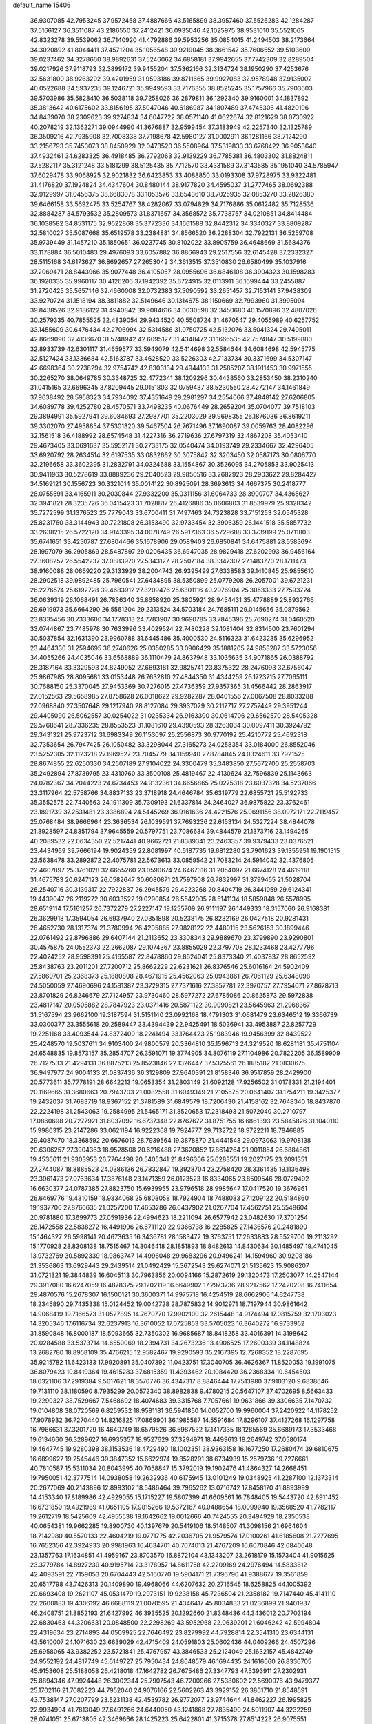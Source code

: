 default_name                                                                    
15406
  36.9307085  42.7953245  37.9572458  37.4887666  43.5165899  38.3957460
  37.5526283  42.1284287  37.5166127  36.3511087  43.2186550  37.2412421
  36.0935046  42.1025975  38.9531010  35.5521065  42.8323278  39.5539062
  36.7140920  41.4792886  39.5953256  35.0854015  41.2494503  38.2173664
  34.3020892  41.8044411  37.4571204  35.1056548  39.9219045  38.3661547
  35.7606552  39.5103609  39.0237462  34.3278660  38.9892631  37.5246062
  34.6858181  37.9942655  37.7742309  32.8289504  39.0217926  37.9118793
  32.3899172  39.9455204  37.5362166  32.3134724  38.1950290  37.4253676
  32.5631800  38.9263292  39.4201959  31.9593186  39.8711665  39.9927083
  32.9578948  37.9135002  40.0522688  34.5937235  39.1246721  35.9949593
  33.7176355  38.8525245  35.1757966  35.7903603  39.5703986  35.5828410
  36.5038118  39.7258026  36.2879811  36.1292340  39.9160001  34.1837892
  35.3813642  40.6175602  33.8156195  37.5047046  40.6186987  34.1807489
  37.4745306  41.4820196  34.8439070  38.2309623  39.9274834  34.6047722
  38.0571140  41.0622674  32.8121629  38.0730922  40.2078219  32.1362271
  39.0944990  41.3676887  32.9599454  37.3183949  42.2257340  32.1325789
  36.3509216  42.7935908  32.7008338  37.7198678  42.5980127  31.0002911
  36.1281166  38.7124290  33.2156793  35.7453073  38.8450929  32.0473520
  36.5508964  37.5319833  33.6768422  36.9053640  37.4932461  34.6283325
  36.4918485  36.2792063  32.9139229  36.7785381  36.4803302  31.8824811
  37.5282117  35.3121248  33.5181299  38.5125435  35.7712570  33.4331589
  37.3143585  35.1951040  34.5785947  37.6029478  33.9068925  32.9021832
  36.6423853  33.4088850  33.0193308  37.9728975  33.9322481  31.4176820
  37.1924824  34.4347604  30.8480144  38.9177820  34.4595037  31.2777465
  38.0692388  32.9129997  31.0456375  38.6683078  33.1053576  33.6543610
  38.7025935  32.0853270  33.2826380  39.6466158  33.5692475  33.5254767
  38.4282067  33.0794829  34.7176886  35.0612482  35.7128536  32.8884287
  34.5793532  35.2809573  31.8371657  34.3568572  35.7738757  34.0210851
  34.8414484  36.1038582  34.8531175  32.9522868  35.3772336  34.1661588
  32.8442312  34.3340327  33.8809287  32.5810027  35.5087668  35.6519578
  33.2384881  34.8566520  36.2288304  32.7922131  36.5259708  35.9739449
  31.1457210  35.1850651  36.0237745  30.8102022  33.8905759  36.4648669
  31.5684376  33.1178884  36.5010483  29.4976093  33.6057882  36.8866943
  29.2517556  32.6145428  37.2332327  28.5115168  34.6173627  36.8692657
  27.2653042  34.3613515  37.3510830  26.6580499  35.1037916  37.2069471
  28.8443966  35.9077448  36.4105057  28.0955696  36.6846108  36.3904323
  30.1598283  36.1920335  35.9960117  30.4126206  37.1942392  35.6724915
  32.0113911  36.1699444  33.2455887  31.2720425  35.5657146  32.4660008
  32.0732383  37.5090592  33.2651457  32.7153141  37.9438309  33.9270724
  31.1518194  38.3811882  32.5149646  30.1314675  38.1150669  32.7993960
  31.3995094  39.8438526  32.9186122  31.4940842  39.9084616  34.0030598
  32.3450680  40.1570896  32.4807026  30.2579335  40.7855525  32.4839054
  29.9434520  40.5508724  31.4670547  29.4055989  40.6257752  33.1455609
  30.6476434  42.2706994  32.5314586  31.0750725  42.5132076  33.5041324
  29.7405011  42.8669090  32.4136670  31.5748942  42.6095127  31.4348472
  31.1666535  42.7574847  30.5199880  32.8933739  42.6301117  31.4659577
  33.5949079  42.5414698  32.5584644  34.6084698  42.5945775  32.5127424
  33.1336684  42.5163787  33.4628520  33.5226303  42.7133734  30.3371699
  34.5307147  42.6698364  30.2738294  32.9754742  42.8303134  29.4944133
  31.2585207  38.1911453  30.9971555  30.2265270  38.0649785  30.3348725
  32.4772341  38.1209296  30.4438560  33.2853450  38.2310240  31.0415165
  32.6696345  37.8209445  29.0151803  32.0759437  38.5230550  28.4272147
  34.1461849  37.9638492  28.5958323  34.7934092  37.4351649  29.2981297
  34.2554066  37.4848142  27.6206805  34.6089778  39.4252780  28.4570571
  33.7498235  40.0676449  28.2659204  35.0704077  39.7518103  29.3894991
  35.5927941  39.6084693  27.2987701  35.2203029  39.9698355  26.1876036
  36.8619211  39.3302070  27.4958654  37.5301320  39.5467504  26.7671496
  37.1690087  39.0059763  28.4082296  32.1561518  36.4188992  28.6574548
  31.4227316  36.2719636  27.6797319  32.4867208  35.4053410  29.4673405
  33.0691637  35.5952171  30.2733175  32.0540474  34.0193749  29.2334667
  32.4296405  33.6920792  28.2634514  32.6197535  33.0832662  30.3075842
  32.3203450  32.0587173  30.0806770  32.2196658  33.3602395  31.2832791
  34.0324688  33.1554867  30.3526095  34.2705853  33.9025413  30.9411963
  30.5278619  33.8889236  29.2040523  29.9850516  33.2682923  28.2903622
  29.8284427  34.5169121  30.1556723  30.3321014  35.0014122  30.8925091
  28.3693613  34.4667375  30.2418777  28.0755591  33.4165911  30.2030844
  27.9332200  35.0311156  31.6064733  28.3900707  34.4365627  32.3941821
  28.3235726  36.0415423  31.7028817  26.4126886  35.0606803  31.8539979
  25.9328342  35.7272599  31.1376523  25.7779043  33.6700411  31.7497463
  24.7323828  33.7151253  32.0545328  25.8231760  33.3144943  30.7221808
  26.3153490  32.9733454  32.3906359  26.1441518  35.5857732  33.2638215
  26.5722120  34.9143395  34.0078749  26.5917363  36.5729688  33.3739199
  25.0711803  35.6741651  33.4250787  27.6804466  35.1678906  29.0589403
  26.6850841  34.6475881  28.5583694  28.1997079  36.2905869  28.5487897
  29.0206435  36.6947035  28.9829418  27.6202993  36.9456164  27.3608257
  26.5542237  37.0883970  27.5343127  28.2507184  38.3347307  27.1483770
  28.1711473  38.9160088  28.0669220  29.3133929  38.2004743  26.9395499
  27.6338583  39.1410845  25.9855610  28.2902518  39.9892485  25.7960541
  27.6434895  38.5350899  25.0779208  26.2057001  39.6721231  26.2276574
  25.6192728  39.4683912  27.3209476  25.6301116  40.2976904  25.3053333
  27.7593724  36.0639319  26.1068491  26.7836340  35.8658920  25.3805921
  28.9454431  35.4778889  25.8932766  29.6919973  35.6664290  26.5561204
  29.2313524  34.5703184  24.7685111  29.0145656  35.0879562  23.8335456
  30.7333600  34.1778313  24.7783907  30.9690785  33.7845396  25.7690274
  31.0460520  33.0744867  23.7485978  30.7633996  33.4029524  22.7480228
  32.1081404  32.8314500  23.7601294  30.5037854  32.1631390  23.9960788
  31.6445486  35.4000530  24.5116323  31.6423235  35.6296952  23.4464330
  31.2594695  36.2740626  25.0350285  33.0906429  35.1881205  24.9858287
  33.5723056  34.4055266  24.4035046  33.6568889  36.1110479  24.8637948
  33.1035635  34.9071865  26.0388792  28.3187164  33.3329593  24.8249052
  27.6693181  32.9825741  23.8375322  28.2476093  32.6756047  25.9867985
  28.8095681  33.0153448  26.7632810  27.4844350  31.4344259  26.1723715
  27.7065111  30.7688150  25.3370045  27.9453369  30.7276015  27.4736359
  27.9357365  31.4566442  28.2863917  27.0152563  29.5658985  27.8758628
  26.0018622  29.9282287  28.0401556  27.0067508  28.8033288  27.0968840
  27.3507648  29.1217940  28.8127084  29.3937029  30.2117717  27.2757449
  29.3951244  29.4405090  26.5062557  30.0254022  31.0235334  26.9163300
  30.0614706  29.6562570  28.5405328  29.5768641  28.7336235  28.8553523
  31.1081610  29.4390593  28.3263034  30.0097411  30.3924792  29.3431321
  25.9723712  31.6983349  26.1153097  25.2556873  30.9770192  25.4210772
  25.4692318  32.7353654  26.7947425  26.1050482  33.3298044  27.3165273
  24.0258354  33.0184000  26.8552046  23.5252305  32.1123218  27.1969527
  23.7045779  34.1159940  27.8784845  24.0324611  33.7921525  28.8674855
  22.6250330  34.2507189  27.9104022  24.3300479  35.3483850  27.5672700
  25.2558703  35.2492894  27.8739795  23.4310760  33.3500108  25.4819467
  22.4130624  32.7596839  25.1143663  24.0782367  34.2044223  24.6734453
  24.9132361  34.6656865  25.0275318  23.6037328  34.5237066  23.3117964
  22.5758766  34.8837133  23.3718918  24.4646784  35.6319779  22.6855721
  25.5192733  35.3552575  22.7440563  24.1911309  35.7309193  21.6337814
  24.2464027  36.9875822  23.3762461  23.1891739  37.2531481  23.3386894
  24.5445269  36.9161636  24.4221576  25.0691156  38.0972171  22.7119457
  25.0768484  38.9666964  23.3636534  26.1039591  37.7693236  22.6153134
  24.5327224  38.4844078  21.3928597  24.8351794  37.9645559  20.5797751
  23.7086634  39.4844579  21.1373716  23.1494265  40.2089532  22.0634350
  22.5217441  40.9662721  21.8389341  23.2463357  39.9379433  23.0376521
  23.4434959  39.7666194  19.9024359  22.8081997  40.5187735  19.6812280
  23.7901623  39.1355951  19.1901515  23.5638478  33.2892872  22.4075781
  22.5673613  33.0859542  21.7083214  24.5914042  32.4376805  22.4607897
  25.3761028  32.6655260  23.0590674  24.6467316  31.2054097  21.6674128
  24.4619118  31.4675783  20.6247123  26.0582647  30.6080871  21.7597908
  26.7832997  31.3799455  21.5028704  26.2540716  30.3139317  22.7922837
  26.2945579  29.4223268  20.8404719  26.3441059  29.6124341  19.4439047
  26.2119272  30.6033522  19.0290854  26.5542005  28.5141134  18.5859848
  26.5578995  28.6519114  17.5161257  26.7372279  27.2227147  19.1255709
  26.9111197  26.1449333  18.3157060  26.9168381  26.3629918  17.3594054
  26.6937940  27.0351898  20.5238175  26.8232169  26.0427518  20.9281431
  26.4652730  28.1317374  21.3780994  26.4205885  27.9828122  22.4480115
  23.5626153  30.1899446  22.0761492  22.8796886  29.6407144  21.2113652
  23.3308343  29.9889670  23.3799890  23.9290801  30.4575875  24.0552373
  22.2662087  29.1074367  23.8855029  22.3797708  28.1233468  23.4277796
  22.4024252  28.9598391  25.4165587  22.8478860  29.8624041  25.8373340
  21.4037837  28.8652592  25.8438763  23.2011201  27.7200712  25.8662229
  22.6231621  26.8376546  25.6016164  24.5902409  27.5860701  25.2368373
  25.1880808  28.4671915  25.4562063  25.0943861  26.7061129  25.6348098
  24.5050059  27.4690696  24.1581387  23.3729315  27.7371616  27.3857781
  22.3970757  27.7954071  27.8678713  23.8701829  26.8246679  27.7124957
  23.9730460  28.5977272  27.6785086  20.8625873  29.5972838  23.4817147
  20.0505882  28.7847923  23.0371416  20.5871122  30.9090821  23.5645963
  21.2968367  31.5167594  23.9662100  19.3187594  31.5151140  23.0992168
  18.4791303  31.0681479  23.6346512  19.3366739  33.0300377  23.3555618
  20.2589447  33.4394439  22.9425491  18.5036941  33.4953887  22.8257729
  19.2251168  33.4093544  24.8372409  18.2241494  33.1764423  25.1983946
  19.9456399  32.8439522  25.4248570  19.5037611  34.9103400  24.9800579
  20.3364810  35.1596713  24.3219520  18.6281181  35.4751104  24.6548835
  19.8573157  35.2854707  26.3591071  19.3774905  34.8076119  27.1104986
  20.7822205  36.1589909  26.7127533  21.4294131  36.8875213  25.8523846
  22.1326447  37.5325561  26.1885182  21.0830675  36.9497977  24.9004133
  21.0837436  36.3129809  27.9640391  21.8158346  36.9517859  28.2429900
  20.5773611  35.7778191  28.6642213  19.0653354  31.2803149  21.6092128
  17.9256502  31.0178331  21.2194401  20.1169665  31.3680663  20.7943703
  21.0082558  31.6049349  21.2105575  20.0641407  31.1754211  19.3425377
  19.2432037  31.7683719  18.9367152  21.3781589  31.6849579  18.7206430
  21.4158162  32.7648340  18.8437870  22.2224198  31.2543063  19.2584995
  21.5465171  31.3520653  17.2318493  21.5072040  30.2710797  17.0860698
  20.7277921  31.8037092  16.6737348  22.8767672  31.8751755  16.6861393
  23.5845826  31.1040110  15.9980315  23.2147286  33.0621194  16.9222368
  19.7924777  29.7132722  18.9722211  18.7846885  29.4087470  18.3368592
  20.6676013  28.7939564  19.3878870  21.4441548  29.0973063  19.9708138
  20.6306257  27.3904363  18.9528508  20.6216488  27.3620852  17.8614264
  21.9011854  26.6884861  19.4536611  21.9303953  26.7764498  20.5405341
  21.8496366  25.6283551  19.2027175  23.2091351  27.2744087  18.8885523
  24.0386136  26.7832847  19.3928704  23.2758420  28.3361435  19.1136498
  23.3961473  27.0763634  17.3876148  23.1471359  26.0123523  16.8334065
  23.8509546  28.0729492  16.6630377  24.0787385  27.8823750  15.6939955
  23.9796518  28.9985647  17.0417520  19.3676961  26.6469776  19.4310159
  18.9334068  25.6808058  18.7924904  18.7488083  27.1209122  20.5184860
  19.1937700  27.8766635  21.0257200  17.4653286  26.6437902  21.0267704
  17.4562751  25.5548604  20.9781880  17.3699773  27.0591936  22.4994623
  18.2211094  26.6577942  23.0482630  17.3701254  28.1472558  22.5838272
  16.4491996  26.6711120  22.9366738  16.2285825  27.1436576  20.2481890
  15.1464327  26.5998141  20.4673635  16.3436781  28.1583472  19.3763751
  17.2633883  28.5529700  19.2113292  15.1770928  28.8308138  18.7515467
  14.3046418  28.1851893  18.8482613  14.8430634  30.1485497  19.4741045
  13.9732769  30.5892339  18.9863747  14.4996048  29.9683296  20.9496241
  14.1594960  30.9208186  21.3536863  13.6929443  29.2439514  21.0492429
  15.3672543  29.6274071  21.5135623  15.9086207  31.0721321  19.3844839
  16.6045113  30.7963856  20.0094166  15.2872619  29.1320473  17.2503077
  14.2547144  29.3917080  16.6247059  16.4878325  29.1202119  16.6649902
  17.2973736  28.9217562  17.2420208  16.7411654  29.4870576  15.2678307
  16.1500121  30.3600371  14.9975718  16.4254519  28.6662906  14.6247738
  18.2345890  29.7435338  15.0124452  19.0042728  28.7875832  14.9012971
  18.7197944  30.9861642  14.9068419  19.7166573  31.0527895  14.7670770
  17.9902100  32.2615448  14.9174494  17.0815759  32.1703023  14.3205346
  17.6116734  32.6237913  16.3610052  17.0725853  33.5705023  16.3640272
  16.9733952  31.8590848  16.8000187  18.5093665  32.7350302  16.9685687
  18.8418258  33.4016391  14.3198642  20.0284588  33.5373714  14.6550069
  18.2394731  34.2673236  13.4906525  17.2600339  34.1148824  13.2682780
  18.8958109  35.4766215  12.9582467  19.9290593  35.2167395  12.7268352
  18.2287695  35.9215782  11.6423133  17.9920891  35.0407392  11.0423751
  17.3040705  36.4626367  11.8520053  19.1991075  36.8079423  10.8419364
  19.4615283  37.6815359  11.4393462  20.1084420  36.2368334  10.6454503
  18.6321106  37.2919384   9.5017621  18.3570776  36.4347317   8.8846444
  17.7513980  37.9103120   9.6838646  19.7131110  38.1180590   8.7935299
  20.0572340  38.8982838   9.4780215  20.5647107  37.4702695   8.5663433
  19.2290327  38.7529667   7.5468692  18.4074683  39.3315768   7.7057661
  19.9631866  39.3306635   7.1470732  19.0104808  38.0720569   6.8259532
  18.9581181  36.5941850  14.0052700  19.9960004  37.2420922  14.1178252
  17.9078932  36.7270440  14.8216825  17.0869901  36.1985587  14.5591684
  17.8296107  37.4127268  16.1297758  16.7966631  37.3201729  16.4640749
  18.6579826  36.5987532  17.1417335  18.1285569  35.6689173  17.3533468
  19.6134660  36.3289627  16.6935357  18.9527629  37.3294971  18.4499613
  18.2649742  37.0580174  19.4647745  19.9280398  38.1153536  18.4729490
  18.1002351  38.9363158  16.1677250  17.2680474  39.6810675  16.6899627
  19.2545446  39.3847352  15.6622974  19.8528291  38.6734939  15.2579736
  19.7276661  40.7810587  15.5311034  20.8043995  40.7058847  15.3792019
  19.1902476  41.4864327  14.2668451  19.7950051  42.3777514  14.0938058
  19.2632936  40.6175945  13.0101249  19.0348925  41.2287100  12.1373314
  20.2677069  40.2143896  12.8993102  18.5486464  39.7965262  13.0716742
  17.8458170  41.8893999  14.4153340  17.8189986  42.4929055  15.1715227
  19.5807399  41.6609561  16.7848405  19.5443720  42.8911452  16.6731850
  19.4921989  41.0651105  17.9815266  19.5372167  40.0488654  18.0099940
  19.3568520  41.7782117  19.2612719  18.5425609  42.4955538  19.1642662
  19.0012666  40.7424555  20.3494929  18.2350538  40.0654381  19.9662285
  19.8900730  40.1397679  20.5419106  18.5148507  41.3098156  21.6964604
  18.7142980  40.5570133  22.4604219  19.0771775  42.2036705  21.9579574
  17.0100261  41.6185608  21.7277695  16.7652356  42.3924933  20.9981963
  16.4634701  40.7074013  21.4767209  16.6070846  42.0840648  23.1357763
  17.1634851  41.4959167  23.8703570  16.8872104  43.1343207  23.2618179
  15.1573404  41.9015625  23.3779784  14.8927239  40.9195714  23.3178957
  14.8611758  42.2209169  24.2976494  14.5833812  42.4093591  22.7159053
  20.6704443  42.5160770  19.5904171  21.7396790  41.9388677  19.3561859
  20.6517798  43.7426313  20.1409890  19.4968066  44.6207632  20.2716545
  18.6258825  44.1005392  20.6693408  19.2621107  45.0531479  19.2973151
  19.9238158  45.7236504  21.2358182  19.7147440  45.4141110  22.2600883
  19.4306192  46.6688119  21.0070595  21.4346417  45.8034833  21.0236899
  21.9401937  46.2408751  21.8852193  21.6427992  46.3935525  20.1292660
  21.8348436  44.3436012  20.7703194  22.6830463  44.3206631  20.0848500
  22.2298269  43.5952968  22.0639201  21.6046242  42.5994804  22.4319634
  23.2714893  44.0509925  22.7646492  23.8279992  44.7928814  22.3541310
  23.6344131  43.5610007  24.1071630  23.6639029  42.4715409  24.0591803
  25.0602436  44.0409266  24.4507296  25.6958065  43.9382252  23.5721841
  25.4767957  43.3846533  25.2124049  25.1632157  45.4842749  24.9552192
  24.4817749  45.6149727  25.7950434  24.8648579  46.1694435  24.1616060
  26.8336705  45.9153608  25.5188058  26.4218018  47.1642782  26.7675486
  27.3347793  47.5393911  27.2302931  25.8894346  47.9924448  26.3002344
  25.7907543  46.7200966  27.5380602  22.5690976  43.9479377  25.1702116
  21.7082223  44.7952040  24.9076166  22.5602263  43.3929152  26.3861710
  21.8548591  43.7538147  27.0207799  23.5231138  42.4539782  26.9772077
  23.9744644  41.8462227  26.1995825  22.9934904  41.7813049  27.6491266
  24.6440050  43.1241868  27.7835490  24.5911907  44.3232259  28.0741051
  25.6713805  42.3469666  28.1425223  25.6422801  41.3715378  27.8514223
  26.9075551  42.8304242  28.7906782  26.7105072  43.7827281  29.2852352
  27.3785456  41.8207554  29.8513496  27.5547262  40.8590802  29.3681264
  28.3272112  42.1590143  30.2700951  26.3844184  41.6125892  31.0054834
  26.7714417  40.8273725  31.6490751  25.4214138  41.2848584  30.6128803
  26.1775875  42.8569187  31.8695412  27.1511886  43.2210066  32.2055330
  25.6880683  43.6284153  31.2761173  25.3442202  42.5364448  33.0373691
  24.9379586  41.6070785  33.0739161  25.1826245  43.2689333  34.1195580
  25.6935774  44.4553484  34.2634725  25.6044689  44.9080021  35.1573748
  26.1837537  44.8962340  33.4899107  24.4757350  42.8140423  35.1087881
  24.3671136  43.3962174  35.9234906  23.9849109  41.9395233  35.0106840
  28.0147143  43.0980683  27.7673494  28.1033742  42.4176074  26.7468879
  28.8842178  44.0672665  28.0375567  28.7903468  44.5385184  28.9329088
  30.0279747  44.4173559  27.1832514  29.7108219  44.3497720  26.1424430
  30.4519864  45.8638953  27.4438031  31.0141264  45.9224867  28.3776822
  29.5654786  46.4942256  27.5262831  31.2478394  46.3232967  26.3666447
  30.6345809  46.7886719  25.7514009  31.2250322  43.4760656  27.3842249
  31.4218498  42.9350027  28.4779054  32.0594771  43.3040691  26.3554064
  31.8525440  43.7708415  25.4792271  33.2906650  42.5135552  26.4276132
  33.7666264  42.6741177  27.3944208  33.0424462  41.4565235  26.3463208
  34.3028014  42.8504455  25.3299615  33.9438609  43.0066636  24.1596067
  35.5843243  42.9185341  25.6958877  35.8112384  42.7537258  26.6705640
  36.6882503  43.2587575  24.7942045  36.4217901  44.1798763  24.2711587
  37.9188286  43.5546990  25.6580978  38.1961172  42.6691006  26.2289692
  38.7556579  43.8561210  25.0262862  37.6981274  44.3695160  26.3498133
  36.9872358  42.2035097  23.7000654  37.8355804  42.4452827  22.8349684
  36.3154145  41.0442159  23.6967212  35.7526723  40.8281767  24.5157643
  36.3505891  40.0640999  22.5883178  36.5152525  40.6198635  21.6650697
  37.5461730  39.1056921  22.7551373  38.4162932  39.6911524  23.0259961
  37.3592864  38.0298164  23.8214817  37.1044496  38.4938702  24.7724916
  36.5705622  37.3331048  23.5405001  38.2954114  37.4854566  23.9410144
  37.8364228  38.4429708  21.5438489  37.0182645  37.9841759  21.3058340
  35.0353766  39.2950365  22.3770505  35.0113620  38.3321252  21.6055078
  33.9500476  39.6737499  23.0624953  33.9878156  40.5297251  23.5990280
  32.7137736  38.8804104  23.1651676  32.9666520  37.9133458  23.5962818
  31.7266398  39.5661217  24.1182228  30.7924061  39.0021679  24.1433322
  32.1490410  39.5956049  25.1237769  31.4780806  40.8835735  23.6726808
  30.6345772  41.2066334  24.0555172  32.0474163  38.6066282  21.8117583
  31.8007378  37.4439814  21.4880110  31.8085389  39.6339151  20.9830460
  32.0188860  40.5659948  21.3280933  31.1884191  39.4704509  19.6507764
  30.2375862  38.9461872  19.7619290  30.9107188  40.8397174  19.0043288
  31.8536392  41.3685636  18.8744140  30.4811317  40.6699833  18.0152936
  29.9511834  41.7398781  19.8015674  28.9932709  41.2354202  19.9376320
  30.3814042  41.9633879  20.7784024  29.7361433  43.0503772  19.0340332
  30.7109739  43.4678770  18.7724319  29.1903219  42.8381165  18.1122230
  28.9975371  44.0490807  19.8232587  28.6853836  43.8012563  20.7507927
  28.7316383  45.2835119  19.4425674  29.0209589  45.7584498  18.2696521
  28.7930732  46.7267989  18.0884023  29.5321434  45.2001515  17.5917189
  28.1632417  46.1106565  20.2592950  28.0160525  47.0594947  19.9402329
  28.0512346  45.8381695  21.2309411  32.0533667  38.6023701  18.7267396
  31.5486130  37.6748589  18.0943589  33.3709655  38.8414148  18.7095912
  33.7033586  39.6206495  19.2695918  34.3521537  38.0895160  17.9035743
  34.0471657  38.1415657  16.8557911  35.7186190  38.7799363  18.0528755
  35.5781598  39.8479641  17.8860419  36.0995278  38.6389962  19.0656086
  36.7541236  38.2778787  17.0383704  36.3514929  38.4209611  16.0371855
  36.9538172  37.2170205  17.1948543  38.0628614  39.0662431  17.1582671
  37.8430469  40.1320719  17.1645757  38.5674476  38.8060052  18.0905234
  38.9722724  38.7626646  15.9669431  39.3110752  37.7237234  16.0278344
  38.4003106  38.8649075  15.0395462  40.1350329  39.6765245  15.9399914
  40.8060692  39.3637170  15.2415271  39.8722199  40.6342554  15.7134695
  40.6337729  39.6639993  16.8211970  34.4185653  36.6071408  18.2925260
  34.4776377  35.7345571  17.4164548  34.3721199  36.3258567  19.5969732
  34.3417973  37.1034304  20.2477729  34.3282710  34.9771325  20.1531053
  35.1216579  34.3838039  19.6962014  34.6031056  35.0551127  21.6588790
  34.5627457  34.0542810  22.0909896  35.5932596  35.4765524  21.8356712
  33.8553253  35.6829570  22.1443846  32.9960753  34.2699244  19.8529710
  33.0240097  33.1247159  19.4133965  31.8509169  34.9466584  20.0014631
  31.8947563  35.8822793  20.3958916  30.5200507  34.4208248  19.6618421
  30.3407450  33.5190003  20.2480773  29.4808258  35.4852677  20.0674815
  29.5374411  35.6305148  21.1477088  29.7543610  36.4289886  19.5951926
  28.0209677  35.1803914  19.6827034  27.9388056  35.0455121  18.6043922
  27.4790115  33.9363392  20.3844247  28.0413282  33.0576233  20.0727521
  27.5574232  34.0551671  21.4647783  26.4321657  33.7917176  20.1151483
  27.1491291  36.3670713  20.0854212  27.4417538  37.2518000  19.5188540
  26.1068052  36.1406345  19.8683211  27.2650540  36.5643045  21.1496537
  30.4081263  34.0332127  18.1753734  29.9750874  32.9277804  17.8465457
  30.8635908  34.9064913  17.2735359  31.1559855  35.8262880  17.5957345
  30.8587397  34.6443476  15.8282649  29.8509759  34.3331411  15.5513066
  31.1624613  35.9633952  15.0929696  30.5009588  36.7281677  15.5032976
  32.1859999  36.2762609  15.3007735  30.9069107  35.9213604  13.5756758
  29.9597709  35.4114268  13.3901164  30.7981275  36.9488362  13.2248730
  32.0297255  35.2711225  12.7588024  33.2256849  35.5034584  13.0519594
  31.7392625  34.5350315  11.7830990  31.8075903  33.4934791  15.4296974
  31.5318304  32.7812365  14.4606876  32.8805137  33.2679445  16.2032527
  33.0233971  33.8939482  16.9852412  33.7770732  32.1012288  16.0706409
  33.9559933  31.9156984  15.0130534  35.1420732  32.3657857  16.7385857
  34.9959925  32.5665083  17.7994938  36.1244376  31.2024095  16.5940770
  35.7773146  30.3417407  17.1656455  36.2216968  30.9205485  15.5450874
  37.1005347  31.4948185  16.9822752  35.7794400  33.4824326  16.1554495
  35.3316312  34.2750184  16.4940774  33.1545494  30.8223793  16.6468679
  33.2131548  29.7720299  16.0112962  32.5161621  30.8933125  17.8210166
  32.4879353  31.7937344  18.2889657  31.9113445  29.7588542  18.5328203
  32.6979928  29.0535893  18.7982588  31.2730810  30.2953638  19.8320112
  32.0659733  30.6834895  20.4736006  30.6230045  31.1300281  19.5727902
  30.4267194  29.2928686  20.6401249  29.6025599  28.9315468  20.0257037
  31.2474401  28.0989575  21.1330436  30.6175041  27.4508982  21.7418161
  31.6128308  27.5228051  20.2839305  32.0924256  28.4452232  21.7287830
  29.8391997  30.0037980  21.8593516  30.6327341  30.2735519  22.5554252
  29.3113331  30.9058358  21.5485659  29.1248614  29.3504421  22.3550028
  30.9107865  28.9999704  17.6521964  30.9555208  27.7706581  17.5955187
  30.0875511  29.7244790  16.8835567  30.1011196  30.7326476  17.0083063
  29.1660446  29.1412209  15.8951055  28.4782976  28.4803205  16.4209343
  28.3679298  30.2850849  15.2480121  27.9551077  30.9077057  16.0438370
  29.0436305  30.8988684  14.6510053  27.2111400  29.7905319  14.3614444
  27.5983980  29.1216488  13.5924616  26.4989514  29.2365755  14.9743279
  26.4804234  30.9439462  13.6596688  27.1716676  31.4556356  12.9905273
  25.6874763  30.5214343  13.0415979  25.8753407  31.8895665  14.6166886
  25.0276213  31.5864565  15.0945272  26.2792835  33.1084681  14.9190094
  27.3359044  33.6699832  14.4127205  27.5320484  34.6222387  14.6980080
  27.9046313  33.1852398  13.7288266  25.6285273  33.8263951  15.7775116
  25.9414813  34.7732976  15.9435597  24.7735385  33.4656904  16.1989471
  29.8831064  28.2791055  14.8463406  29.4088532  27.1852198  14.5365469
  31.0352176  28.7346024  14.3419406  31.3916465  29.6045633  14.7163390
  31.8453322  28.0415761  13.3206842  31.1749545  27.6240115  12.5660404
  32.7734886  29.0521161  12.6211083  33.3780351  29.5805898  13.3587991
  33.4388758  28.5056753  11.9523285  31.9678917  30.0560500  11.7808538
  31.3579947  29.4901821  11.0756931  31.3008777  30.6306997  12.4234490
  32.8394968  31.0241740  10.9705709  32.2087267  31.4592246  10.1947583
  33.6384536  30.4741607  10.4695508  33.3765893  32.1361967  11.7788931
  32.7742430  32.9465828  11.8955371  34.5897647  32.2543185  12.2841626
  35.4841381  31.3122737  12.2294480  36.4014609  31.4327002  12.6312874
  35.3066059  30.4668768  11.6912275  34.9324001  33.3521677  12.8822353
  35.8760964  33.4802886  13.2151111  34.2769639  34.1295591  12.9147772
  32.6316258  26.8410823  13.8602037  32.9805776  25.9562499  13.0777524
  32.8677146  26.7595084  15.1730664  32.6338163  27.5646642  15.7405228
  33.4124936  25.5533184  15.8334482  34.1026131  25.0587821  15.1482891
  34.2122769  25.9115516  17.1061969  33.5337092  26.3287736  17.8516374
  34.8886336  24.6689581  17.7024569  34.1511274  23.9289285  18.0088469
  35.5554212  24.2176551  16.9659165  35.4749143  24.9485794  18.5766948
  35.3108248  26.9448999  16.8296188  34.8802393  27.8820748  16.4856964
  35.8695089  27.1454246  17.7436403  35.9958447  26.5671713  16.0704316
  32.3049180  24.5446809  16.1737282  32.4496216  23.3499686  15.9028542
  31.1999823  25.0254409  16.7576388  31.1540967  26.0259510  16.9251555
  30.1638186  24.2099678  17.4022814  30.6276132  23.5812631  18.1607924
  29.4627688  24.8797762  17.9007411  29.3512912  23.3043734  16.4754291
  28.9008865  22.2466795  16.9146767  29.2086861  23.6507268  15.1924263
  29.5938435  24.5302869  14.8801230  28.4829854  22.8044633  14.2359553
  27.4826640  22.6327543  14.6293833  28.3554345  23.4880933  12.8680423
  29.2887068  24.0005707  12.6316540  28.1979248  22.7181429  12.1110163
  27.1982818  24.4796162  12.7518573  27.0218661  25.0173356  11.6329683
  26.4418499  24.7071749  13.7256825  29.1118993  21.4150463  14.0773389
  28.3850808  20.4245841  14.1594720  30.4382689  21.3246403  13.9269076
  30.9668702  22.1837969  13.8208816  31.1632059  20.0480499  13.8857834
  30.7820487  19.4364784  13.0691134  32.2196233  20.2453255  13.7033287
  31.0441907  19.2554540  15.1930379  30.7812499  18.0540331  15.1746466
  31.1307844  19.9381022  16.3398407  31.3134858  20.9310977  16.2833175
  30.9705324  19.3297726  17.6753449  31.6983900  18.5242389  17.7801185
  31.2575704  20.3789499  18.7719491  30.6021928  21.2354987  18.6255485
  31.0282584  19.8627264  20.1952499  31.7219684  19.0516677  20.4130776
  31.2078568  20.6745672  20.8962610  30.0015058  19.5225391  20.3252487
  32.7123960  20.8617361  18.6894058  32.9332287  21.5486595  19.5040249
  33.3904188  20.0108382  18.7615075  32.8927740  21.3775816  17.7474547
  29.5797004  18.7005512  17.8400149  29.4594895  17.5699436  18.3118105
  28.5246736  19.3894257  17.3973181  28.6861101  20.3253439  17.0343011
  27.1446438  18.8826956  17.4131064  26.9533911  18.4104219  18.3780137
  26.1768485  20.0690647  17.2611884  26.4770897  20.6533776  16.3903909
  25.1611273  19.7047640  17.1009783  26.1939732  20.9635837  18.5147460
  25.4866791  20.5781564  19.2488912  27.1855590  20.9329687  18.9630466
  25.8711029  22.4269416  18.2332871  25.0287515  22.7690755  17.4092892
  26.5201133  23.3351196  18.9267309  26.3932581  24.3077389  18.6748126
  27.2622271  23.0536204  19.5575821  26.8966506  17.8048299  16.3426264
  26.1441234  16.8582907  16.5883008  27.5632970  17.8916795  15.1841405
  28.1230944  18.7241815  15.0224318  27.5432869  16.8686243  14.1241843
  26.5062487  16.6392982  13.8818896  28.2094392  17.4628732  12.8670791
  27.6878647  18.3889124  12.6197346  29.2498463  17.7026770  13.0810383
  28.1589240  16.5527786  11.6319614  28.8589372  15.7249991  11.7524745
  27.1520304  16.1439169  11.5356709  28.4831861  17.3198144  10.3387433
  27.7634891  18.1262751  10.2160932  28.3414773  16.6326040   9.5037809
  29.8696413  17.8324299  10.2796471  30.5886457  17.1319256  10.1658209
  30.2838398  19.0903519  10.2298175  29.4890466  20.1133172  10.3878420
  29.8568943  21.0497690  10.2836134  28.4856997  19.9750555  10.4429387
  31.5431235  19.3483649  10.0126301  31.8532381  20.2977590   9.8626209
  32.1677334  18.5950576   9.7409568  28.1732466  15.5545607  14.5937524
  27.6539951  14.4792281  14.2844108  29.2235598  15.6212094  15.4135685
  29.6411985  16.5335636  15.5683198  29.7949776  14.4585808  16.0953482
  29.8484342  13.6352016  15.3807828  31.2374321  14.7688240  16.5412411
  31.2386823  15.6528633  17.1798929  31.6296942  13.9340811  17.1218483
  32.1771441  14.9952615  15.3673127  32.0994450  14.3359350  14.3319036
  33.0858599  15.9296413  15.4705720  33.6203296  16.1910972  14.6500276
  33.1992821  16.4403876  16.3419126  28.9138868  13.9475154  17.2523427
  28.5115976  12.7866334  17.2216015  28.5948461  14.7726117  18.2561572
  28.9286523  15.7306556  18.2138938  28.1711227  14.2702816  19.5768769
  28.4350785  13.2129272  19.6305351  29.0005292  14.9600206  20.6730536
  28.7251665  16.0149190  20.7107863  28.7562155  14.5175395  21.6399469
  30.4941319  14.8480543  20.4743530  31.2190665  13.6854764  20.3316616
  30.8404404  12.7333103  20.3411106  32.5046071  14.0134847  20.1187313
  33.3072715  13.3000971  19.9593827  32.6519222  15.3533854  20.1183407
  31.3720446  15.8857293  20.3295156  31.1107937  16.9324002  20.3629925
  26.6615556  14.3083268  19.8996618  26.2790898  13.8941457  20.9927339
  25.7683609  14.7543732  19.0061902  26.0904068  15.1192288  18.1180155
  24.3357196  14.8841549  19.3529442  24.2667046  15.5469390  20.2134923
  23.5666266  15.5608717  18.2090528  24.0075575  16.5402523  18.0241311
  23.6780130  14.9469478  17.3203719  22.0722302  15.7601862  18.5203984
  21.9901865  16.3547308  19.4327542  21.6038351  14.7919272  18.6980896
  21.2924931  16.4520169  17.3956395  21.6790985  16.3602359  16.2045243
  20.2414946  17.0733060  17.6843745  23.6638644  13.5645014  19.7940139
  22.8589120  13.5831120  20.7228434  24.0247845  12.4040215  19.2318046
  24.6925273  12.4111480  18.4731579  23.4907749  11.1072122  19.7147996
  22.4015709  11.1608639  19.7142598  23.8948126   9.9318202  18.8156743
  23.5267510   9.0093375  19.2665132  23.3135202  10.0354710  17.4081714
  23.6027483  10.9704520  16.9295301  23.6655957   9.1968122  16.8099662
  22.2259941   9.9885437  17.4654492  25.2985611   9.8503582  18.7266799
  25.5769464  10.4709113  18.0187981  23.9224907  10.7815287  21.1509171
  23.1559703  10.1554822  21.8908844  25.1054316  11.2390184  21.5790086
  25.6671554  11.7835472  20.9394417  25.5663709  11.1409062  22.9625834
  25.3440880  10.1390846  23.3349272  27.0883096  11.3298042  23.0033465
  27.5694813  10.6059297  22.3456824  27.3623218  12.3372588  22.6926973
  27.4479595  11.1701440  24.0203375  24.8431943  12.1490632  23.8729244
  24.5092607  11.8017517  25.0063740  24.5343641  13.3562100  23.3786647
  24.8894939  13.5963860  22.4581891  23.7016646  14.3444857  24.0803440
  24.1145168  14.5111512  25.0754714  23.7058095  15.6847011  23.3209255
  23.2523797  15.5298544  22.3433530  23.0482489  16.3677671  23.8543547
  25.0386453  16.3991426  23.1219420  26.1418881  16.1772667  23.9731206
  26.0803807  15.4731445  24.7886478  27.3429303  16.8823976  23.7798078
  28.1776207  16.7076916  24.4462009  27.4541143  17.8158790  22.7354716
  28.3795776  18.3545720  22.5917215  26.3584684  18.0469115  21.8861101
  26.4387744  18.7602462  21.0799447  25.1529667  17.3507712  22.0885537
  24.3070974  17.5501808  21.4460231  22.2560704  13.8535300  24.2802455
  21.7196327  13.9805904  25.3793653  21.6415704  13.2340466  23.2667601
  22.1107897  13.2273420  22.3650379  20.2982079  12.6412711  23.3445603
  19.6018136  13.4131930  23.6736475  19.8822256  12.2037094  21.9223534
  19.8666555  13.0940944  21.2909678  20.6240841  11.5186487  21.5118705
  18.4966214  11.5393642  21.8588308  17.8328882  12.0545873  22.5527662
  18.5715881  10.5003359  22.1794443  17.8663881  11.5856409  20.4625026
  18.3264453  10.9837334  19.4957470  16.7509251  12.2595855  20.3108557
  16.2899305  12.2645047  19.4126114  16.3112446  12.7009717  21.1115037
  20.2285740  11.5023026  24.3859833  19.2964783  11.4561295  25.1978919
  21.2596128  10.6482540  24.4302323  21.9641799  10.7222476  23.7079520
  21.4145409   9.5774399  25.4237210  20.4949847   8.9937463  25.4772622
  22.2151253   8.9188676  25.0893903  21.7676503  10.0761138  26.8335602
  21.2812953   9.5339162  27.8274996  22.5327625  11.1677381  26.9418772
  22.9514516  11.5483377  26.1013876  22.8008343  11.8443208  28.2163104
  23.1129694  11.0913375  28.9418574  23.9533314  12.8501263  28.0486858
  24.8192059  12.3416683  27.6272596  23.6485506  13.6327413  27.3537186
  24.3665156  13.5077111  29.3731530  23.4987390  13.9987220  29.8115019
  25.1027688  14.2823857  29.1569007  25.0744282  12.3902513  30.6180532
  26.6845831  12.0392730  29.8546309  27.2857015  11.4356785  30.5339532
  26.5473586  11.4929884  28.9215882  27.2088191  12.9738337  29.6513858
  21.5352659  12.5197279  28.7626892  21.2455255  12.4207874  29.9508895
  20.7165479  13.1433636  27.9093284  21.0073412  13.2421743  26.9410071
  19.4258296  13.7082378  28.3129835  19.6099631  14.3833351  29.1492808
  18.8548694  14.5355127  27.1478808  19.5579529  15.3376075  26.9185222
  18.7782862  13.8943746  26.2692877  17.4684846  15.1520219  27.4165956
  16.7460641  14.3569430  27.5986822  17.4727677  16.1056382  28.6161354
  18.1970741  16.9045109  28.4591810  16.4786483  16.5327688  28.7328504
  17.7133431  15.5623870  29.5279155  17.0146823  15.9374407  26.1887535
  15.9941834  16.2819342  26.3395201  17.6653903  16.7939353  26.0147120
  17.0218735  15.2915815  25.3102841  18.4557901  12.6249741  28.8216847
  17.7707169  12.8533160  29.8147839  18.4634756  11.4219071  28.2300081
  19.0262074  11.3194145  27.3916474  17.7610276  10.2289929  28.7520378
  16.7033863  10.4661986  28.8806891  17.8886897   9.1168989  27.6917314
  18.9361501   9.0083112  27.4262537  17.3594772   9.4389697  26.7927419
  17.3673655   7.7273166  28.0926564  17.8556737   7.3937048  29.0073835
  16.2887814   7.7649195  28.2516060  17.7016048   6.7358141  26.9695240
  17.1819833   7.0412704  26.0596528  18.7722620   6.7802821  26.7610415
  17.3037347   5.3554574  27.3001201  16.3101432   5.1638289  27.3591023
  18.1057187   4.3078383  27.4015484  19.3992486   4.3905996  27.4927706
  19.9305213   3.5298269  27.5027823  19.8436960   5.2931923  27.6118003
  17.6282055   3.1028191  27.4146167  18.2977839   2.3414060  27.4034453
  16.6480044   2.9400345  27.2235231  18.2753582   9.7971742  30.1397845
  17.4750663   9.3866045  30.9818463  19.5826010   9.9263742  30.4003282
  20.1728764  10.2117628  29.6279373  20.2420081   9.5976547  31.6824821
  19.8231891   8.6578187  32.0496008  21.7371348   9.3669003  31.3889669
  21.8172483   8.6726296  30.5502519  22.2087249  10.3054730  31.0977108
  22.5079139   8.7736999  32.5756373  22.5696364   9.5118206  33.3745158
  21.9752840   7.8956773  32.9415517  23.9219093   8.3532536  32.1459330
  23.8328923   7.6072661  31.3531176  24.4699576   9.2091493  31.7466812
  24.6969971   7.7196327  33.3069461  24.0205003   7.0602633  33.8590821
  25.4942832   7.0987067  32.8881312  25.2916376   8.7246294  34.2193197
  24.5987533   9.3800887  34.5743032  25.7372575   8.2729011  35.0161570
  26.0149211   9.2596376  33.7454492  20.0128697  10.6437858  32.7900994
  19.8535750  10.2775516  33.9589036  19.9698226  11.9335288  32.4455372
  20.2101166  12.1555224  31.4850229  19.6439897  13.0451955  33.3597910
  20.0518871  12.8294583  34.3475556  20.2908726  14.3431936  32.8379520
  19.8656589  14.5689662  31.8585934  20.0184758  15.1552532  33.5134700
  21.8275897  14.3187716  32.7090926  22.1285398  13.5545790  31.9984887
  22.3032183  15.6728872  32.1839021  23.3725343  15.6236165  31.9777589
  21.7790583  15.9142141  31.2615092  22.1119611  16.4532882  32.9197230
  22.5322263  14.0372172  34.0355225  22.2246132  14.7613784  34.7873219
  22.2937109  13.0311939  34.3754325  23.6113825  14.0946675  33.8932127
  18.1275102  13.2468332  33.5520638  17.6905356  13.7498841  34.5862176
  17.3240752  12.8537963  32.5631429  17.7654746  12.5275744  31.7103489
  15.8564299  12.8177080  32.5707031  15.5706736  12.6053170  31.5394913
  15.3776083  11.6292918  33.4205200  15.9986379  10.7600403  33.1972190
  15.5074374  11.8717869  34.4772427  13.9209907  11.2368012  33.1643613
  13.3526757  11.5631735  32.0901157  13.3457603  10.5587277  34.0519333
  15.1637516  14.1539125  32.9198970  14.0848291  14.1753293  33.5137904
  15.7744696  15.2889397  32.5681673  16.6558837  15.2014947  32.0849544
  15.2612435  16.6416012  32.8568528  15.2015885  16.7665821  33.9387515
  16.2452707  17.7013046  32.2938293  16.4321525  17.4474732  31.2483354
  15.6685376  19.1328340  32.3244090  16.4070131  19.8456987  31.9577985
  14.7960292  19.2111490  31.6754677  15.3918595  19.4116964  33.3414591
  17.5957811  17.6737448  33.0524230  17.5174638  18.2634799  33.9672643
  17.8432953  16.6527369  33.3422990  18.7680324  18.1960957  32.2090217
  18.8842687  17.5821269  31.3149202  18.6010515  19.2317507  31.9152481
  19.6867199  18.1419214  32.7939241  13.8462886  16.8263166  32.2764897
  13.6125222  16.5045998  31.1084941  12.9134840  17.3909943  33.0588917
  13.1176930  17.4668319  34.0541230  11.5929427  17.8589787  32.5668047
  11.7232087  18.1499826  31.5241677  10.5791111  16.6958255  32.5639644
   9.6926859  17.0018038  32.0063143  11.0199498  15.8497117  32.0352209
  10.1503756  16.2580970  33.9741522  11.0337994  15.9892917  34.5479502
   9.6560694  17.0938185  34.4695929   9.1756564  15.0725838  33.9638052
   8.7412934  14.9515244  34.9574708   8.3604491  15.2920282  33.2740035
   9.8407849  13.7599563  33.5394172   9.0550835  13.0482227  33.2745660
  10.4389190  13.9250357  32.6389500  10.6760781  13.1752901  34.6153919
  11.0794356  12.2972274  34.3141867  11.4218247  13.7981244  34.9106106
  10.1116558  12.9605205  35.4351399  11.0586947  19.1306505  33.2563277
   9.8864637  19.4862400  33.0943609  11.9165238  19.8064400  34.0269427
  12.8573819  19.4543944  34.1029572  11.6076562  20.9991404  34.8196518
  10.9697611  21.6684443  34.2386099  10.8473412  20.5310090  36.0724243
  11.5108695  19.8801820  36.6364195   9.9699117  19.9461618  35.8022651
  10.3900800  21.6666801  36.9693769  10.1214940  22.7790623  36.5378518
  10.4007841  21.4344336  38.2532235  10.1812819  22.1858387  38.8953426
  10.6307362  20.5004988  38.5834896  12.8911200  21.7685397  35.2168725
  13.9757519  21.1883659  35.2825266  12.7527529  23.0524941  35.5560597
  11.8110764  23.4287164  35.5421836  13.8086424  23.9399909  36.0732209
  14.5884171  24.0405907  35.3195299  13.1657108  25.3243242  36.3080232
  12.2659637  25.1938701  36.9106114  12.8709583  25.7274582  35.3387104
  14.0738406  26.3432447  37.0146851  14.3383824  25.9552165  37.9998996
  14.9918299  26.4506058  36.4342783  13.4414091  27.7333909  37.2052028
  14.0956389  28.5911998  37.8480154  12.3180713  28.0153388  36.7078819
  14.4879746  23.4034620  37.3502117  15.7132067  23.4898920  37.4888144
  13.7133754  22.7943751  38.2578513  12.7157837  22.7696762  38.0927707
  14.2340735  22.1753429  39.4861780  14.8231881  22.9219098  40.0173140
  13.0825263  21.7451119  40.4119911  13.5034334  21.2714131  41.3002467
  12.4743836  21.0018207  39.9022171  12.2058583  22.9088358  40.8701161
  10.9737406  22.8940586  40.6309723  12.7450082  23.8701370  41.4637357
  15.1549800  20.9709547  39.2223814  15.9352298  20.5908325  40.0960077
  15.0940333  20.3350495  38.0479952  14.4731664  20.6924906  37.3309888
  15.9849254  19.2127801  37.7221839  16.0669119  18.5657447  38.5962761
  15.3982545  18.3466728  36.5952693  15.2742963  18.9530079  35.6989878
  16.1099822  17.5526973  36.3638014  14.0568929  17.6945957  36.9620611
  13.6912475  17.6420828  38.1657581  13.3633431  17.1940862  36.0414587
  17.4073373  19.7081922  37.4303735  18.3599118  19.1854938  38.0092116
  17.5568348  20.7890825  36.6546864  16.7220702  21.2113334  36.2672971
  18.8566367  21.4527950  36.4128639  19.5609547  20.7069854  36.0438469
  18.7200492  22.5542868  35.3369021  18.0747738  23.3455649  35.7190355
  20.0773925  23.1683003  34.9703265  19.9405641  23.9382140  34.2109898
  20.5289837  23.6409704  35.8417572  20.7503765  22.3995256  34.5888559
  18.0954294  22.0099009  34.0414912  18.0672624  22.7965384  33.2869455
  18.6835392  21.1726068  33.6650559  17.0709690  21.6833554  34.2198172
  19.4404030  22.0217864  37.7178762  20.6373189  21.8799218  37.9840271
  18.5754975  22.5641839  38.5866237  17.6187095  22.6782261  38.2683948
  18.9016705  23.0428496  39.9449732  19.7043508  23.7811325  39.8743519
  17.6362078  23.7221114  40.4938474  17.1705429  24.3065582  39.7005053
  16.9358891  22.9471869  40.8030121  17.8963221  24.6606240  41.6784797
  18.4965040  24.1457235  42.4273936  18.4440243  25.5406115  41.3375987
  16.5845384  25.0899500  42.3468219  16.0452960  24.1953491  42.6648460
  16.8423186  25.6653580  43.2340578  15.6825379  25.9499239  41.4497504
  16.1363468  26.9398922  41.3446953  15.6156723  25.5069115  40.4528942
  14.3251345  26.0734359  42.0274117  13.7446424  26.7202531  41.4995119
  13.8316536  25.1809666  42.0003329  14.3646174  26.4074135  42.9858345
  19.3787302  21.9269033  40.8963192  20.0909614  22.1869266  41.8660241
  18.9965527  20.6745603  40.6279895  18.3511018  20.5422946  39.8612170
  19.4504504  19.4869294  41.3740047  19.6347275  19.7822917  42.4079964
  18.3399902  18.4292526  41.4000392  17.3750956  18.9128741  41.5587817
  18.5231462  17.7584024  42.2408079  18.3053866  17.6526596  40.2128376
  18.2925376  18.2448352  39.4320545  20.7610830  18.8817459  40.8426689
  21.3410674  17.9995170  41.4816462  21.2412370  19.3334811  39.6788492
  20.7207935  20.0594071  39.2003023  22.4225891  18.8019091  38.9856193
  22.7136664  17.8600911  39.4489090  22.0475931  18.5150459  37.5159651
  21.5323450  19.3881470  37.1137428  22.9542272  18.3751672  36.9268294
  21.1609673  17.2675360  37.3324927  20.3450748  17.2814670  38.0538959
  20.5602736  17.2519087  35.9261762  19.9400932  16.3638218  35.8033555
  19.9356619  18.1337765  35.7882539  21.3546544  17.2484566  35.1803261
  21.9648013  15.9778777  37.5217625  22.3271787  15.9057450  38.5449857
  21.3272153  15.1150947  37.3292105  22.8131694  15.9577696  36.8375517
  23.6688334  19.6968286  39.1030693  24.6976774  19.3669339  38.5194935
  23.6183867  20.7959960  39.8618097  22.7467488  21.0368085  40.3115438
  24.7032102  21.7859106  39.9623147  24.8158937  22.2711314  38.9922888
  24.3204644  22.8631738  40.9851707  24.3348374  22.4261481  41.9827780
  25.0436371  23.6800846  40.9483961  23.0158944  23.3589919  40.7263436
  23.0678268  23.9095552  39.9245680  26.0662233  21.1751681  40.3318263
  27.0623687  21.4953109  39.6793154  26.1137934  20.2450184  41.3030788
  25.2463878  20.0055301  41.7768552  27.3361037  19.5078953  41.6883852
  28.1695906  20.2091778  41.7309313  27.1474975  18.9087284  43.0952256
  26.8975185  19.7172105  43.7850177  26.3189901  18.1998462  43.0785470
  28.3992013  18.1847275  43.6207180  28.6072544  17.3153037  42.9949604
  29.2561705  18.8592035  43.5864612  28.1845982  17.7086000  45.0623039
  28.0829731  18.5784201  45.7141316  27.2592526  17.1329064  45.1043566
  29.3191553  16.8899476  45.5234393  30.2468510  17.2481533  45.3521156
  29.2755085  15.7063858  46.1064392  28.1819835  15.0790844  46.4200852
  28.2532953  14.1375345  46.7728338  27.2719147  15.4493816  46.1836774
  30.3773695  15.1005358  46.4135726  30.3370832  14.1995730  46.8607137
  31.2602372  15.5426232  46.1846858  27.7347714  18.4425787  40.6637677
  28.9200489  18.2584371  40.4100250  26.7702616  17.7759334  40.0279060
  25.8143165  18.0093001  40.2488450  27.0404417  16.7791796  38.9707813
  27.7707578  16.0662256  39.3535721  25.7684729  15.9846770  38.6067128
  25.0303516  16.6631547  38.1793638  26.0553655  14.8762254  37.5849558
  25.1416851  14.3221932  37.3697776  26.4213004  15.3004718  36.6507553
  26.8039334  14.1872553  37.9792639  25.1566416  15.3244083  39.8511158
  25.9036262  14.7036675  40.3475346  24.8010479  16.0801957  40.5501695
  24.3108811  14.6998739  39.5644815  27.6617068  17.4447550  37.7339410
  28.6029157  16.9120775  37.1490724  27.2037481  18.6505470  37.3826961
  26.4062665  19.0186520  37.8913688  27.7606588  19.4664059  36.2991045
  27.7443463  18.8733786  35.3840996  26.8606933  20.6968134  36.0979299
  25.8168780  20.3821347  36.1294670  27.0307954  21.4075938  36.9074623
  27.1057807  21.3900768  34.7533522  28.1777920  21.5216607  34.6078129
  26.7467759  20.7387912  33.9611248  26.3127591  23.0136118  34.5637327
  24.5649177  22.5954888  34.8088969  24.4043486  22.2655860  35.8354397
  23.9536194  23.4784658  34.6230981  24.2748847  21.8029395  34.1201867
  29.2242069  19.8576340  36.5706157  30.0626615  19.7342252  35.6766692
  29.5521703  20.2324540  37.8183036  28.8099722  20.3393615  38.4982560
  30.9432496  20.4075833  38.2725818  31.4287915  21.1414533  37.6282475
  31.0123261  20.9301571  39.7348831  30.4263357  20.2661541  40.3675367
  32.4620924  20.9184369  40.2621455  32.5081447  21.3282525  41.2699186
  32.8471756  19.9004715  40.3236012  33.1049800  21.5149360  39.6156421
  30.4256180  22.3534045  39.8645982  31.1329281  23.0739823  39.4530478
  29.5030529  22.4215094  39.2917863  30.0802190  22.7549576  41.3047925
  29.6708837  23.7639703  41.3101207  29.3350349  22.0761156  41.7146747
  30.9662741  22.7382894  41.9356209  31.7147363  19.0891718  38.1158618
  32.7559075  19.0640833  37.4624132  31.2110047  17.9912948  38.6827245
  30.3508736  18.0909915  39.2128706  31.8946317  16.6965107  38.7627356
  32.8329952  16.8311891  39.3027008  31.0015747  15.7555425  39.5856667
  30.9031683  16.1518868  40.5965212  30.0076600  15.7342708  39.1407233
  31.5001736  14.3376992  39.6736955  32.6920835  13.9250253  40.2223725
  33.3840083  14.5240504  40.6716447  32.7823738  12.5934665  40.0857461
  33.6140032  11.9883270  40.4331048  31.7011078  12.1219416  39.4314936
  30.8758042  13.2272705  39.1754846  29.9177209  13.2122708  38.6702833
  32.2429295  16.0850722  37.3926610  33.3551874  15.5846767  37.2012624
  31.3271910  16.1280768  36.4187579  30.4136827  16.5226540  36.6330885
  31.5584202  15.5587285  35.0755890  32.0042831  14.5705044  35.1932951
  30.2230773  15.3574517  34.3260056  29.6851122  16.3055164  34.2927008
  30.4124580  14.8505669  32.8892601  29.4408549  14.6820988  32.4230866
  30.9551284  15.5786358  32.2897679  30.9692585  13.9120789  32.8945792
  29.3525284  14.3169906  35.0478389  29.1438652  14.6288699  36.0693589
  28.4005974  14.2021912  34.5281453  29.8608572  13.3521260  35.0701422
  32.5728337  16.3871889  34.2721746  33.4030151  15.8128468  33.5649357
  32.5803323  17.7190540  34.4151047  31.8823003  18.1549867  35.0071040
  33.5809656  18.5827528  33.7672165  33.7927028  18.1716416  32.7797259
  32.9778875  19.9829286  33.5716434  31.9537451  19.8832059  33.2112032
  32.9278236  20.4823193  34.5406526  33.7294783  20.8577317  32.5802480
  34.2531688  22.1023699  32.9807585  34.1365703  22.4381818  34.0016583
  34.9243071  22.9183101  32.0524192  35.3131259  23.8767889  32.3601436
  35.0895656  22.4887683  30.7252759  35.6128623  23.1114840  30.0177553
  34.5624446  21.2528819  30.3173200  34.6664403  20.9309150  29.2917755
  33.8840797  20.4397235  31.2417539  33.4818771  19.4908289  30.9148036
  34.9292130  18.6440856  34.5204129  35.9623064  18.9601087  33.9286600
  34.9479737  18.3421328  35.8236172  34.0585404  18.1631520  36.2755924
  36.1550267  18.3730468  36.6723667  36.7305212  19.2642345  36.4281576
  35.7766237  18.4575121  38.1541205  36.6783778  18.3870259  38.7645409
  35.1082307  17.6361809  38.4193643  35.1481830  19.6981417  38.4068869
  34.2354981  19.6130540  38.0653500  37.0868761  17.1729313  36.4975771
  38.2654371  17.2643402  36.8502001  36.5910359  16.0404195  36.0013888
  35.6108988  16.0013617  35.7608125  37.4089948  14.8463221  35.7769246
  38.1988704  14.8273543  36.5268835  36.5538143  13.5922776  35.9961031
  36.0332064  13.6780814  36.9514383  35.8076274  13.5138709  35.2043125
  37.4193361  12.3353942  36.0231230  37.5885615  11.6914388  34.9615102
  37.9784329  12.0097345  37.0988517  38.0838529  14.8560554  34.3931382
  37.4545032  15.2110953  33.3941073  39.3482327  14.4316045  34.3204839
  39.8502553  14.2578520  35.1826119  40.0847426  14.2261066  33.0686079
  40.9307527  13.5705802  33.2715144  39.4390823  13.7151851  32.3538593
  40.6193302  15.5033229  32.4051806  40.4229616  16.6229803  32.8852057
  41.3085933  15.3328615  31.2727594  41.4196349  14.3912569  30.9247578
  41.9753522  16.4174131  30.5280021  42.6025567  16.9506719  31.2408162
  42.9219083  15.8323829  29.4542170  43.6176012  15.1628924  29.9615060
  42.2051356  15.0205364  28.3654259  41.5500858  15.6580535  27.7720892
  42.9428929  14.5691454  27.7020023  41.6184579  14.2172759  28.8105752
  43.7540740  16.9209613  28.7667929  44.4859835  16.4551015  28.1061811
  43.1180535  17.5778872  28.1737192  44.2891566  17.5032952  29.5164173
  40.9857767  17.4394757  29.9486410  39.9708705  17.0697456  29.3486294
  41.2732988  18.7336625  30.1235004  42.0961538  18.9657587  30.6734418
  40.5422249  19.8452350  29.4806625  39.5334063  19.5114569  29.2488825
  40.3995490  21.0429149  30.4369758  41.3817246  21.3564079  30.7927600
  39.6688124  22.2471953  29.8370057  38.6789087  21.9536720  29.4872228
  39.5653759  23.0216871  30.5968033  40.2372551  22.6692059  29.0103089
  39.6031465  20.6446124  31.5258910  40.1369894  20.0645402  32.1038445
  41.2011985  20.2612680  28.1602156  42.4302468  20.2897991  28.0619511
  40.3864602  20.6052893  27.1579978  39.3900243  20.5845397  27.3178683
  40.7979737  21.2033523  25.8833164  41.6531089  21.8503110  26.0664508
  41.2550349  20.0947995  24.9090669  42.0504037  19.5164989  25.3743509
  41.6682176  20.5574686  24.0134741  40.1458693  19.1580216  24.4673018
  39.1672514  19.5788988  23.8830359  40.2424248  17.8756866  24.7269963
  39.5029314  17.2801076  24.3546002  41.0708574  17.4828563  25.1456136
  39.6696749  22.1037282  25.3216678  38.5311525  22.0412121  25.8009738
  39.9564907  22.9481124  24.3256346  40.9212267  23.0164165  24.0124015
  38.9516844  23.8511709  23.7369080  38.5161118  24.4330860  24.5472773
  39.6176183  24.8437140  22.7743262  40.2752915  24.2990418  22.0953007
  38.8384960  25.3095475  22.1704871  40.3820339  25.9556012  23.4335005
  41.7115110  26.1814088  23.3260709  42.4010884  25.5663855  22.7587434
  42.0554310  27.3106744  24.0464442  43.0065985  27.6784411  24.0922329
  40.9610069  27.8618138  24.6782449  40.7944471  28.9768352  25.5141663
  41.6398315  29.5999361  25.7680894  39.5118529  29.2807437  26.0028639
  39.3639880  30.1426970  26.6390483  38.4137945  28.4815436  25.6352243
  37.4248451  28.7351606  25.9939652  38.5910912  27.3691648  24.7882106
  37.7379450  26.7700978  24.5069986  39.8701256  27.0234512  24.2945526
  37.7696856  23.1268813  23.0631913  36.6298579  23.5704932  23.2181396
  37.9861400  21.9940265  22.3889640  38.9473261  21.6852743  22.2544134
  36.9096113  21.1522612  21.8432210  36.3334182  21.7187055  21.1114082
  37.3604384  20.2956943  21.3419267  35.9558329  20.6216301  22.9236185
  34.7343043  20.6263044  22.7476585  36.4858396  20.2626027  24.0975948
  37.5023028  20.2293377  24.1385080  35.7294582  19.8709934  25.2964862
  35.0154722  19.0969176  25.0127590  36.7038428  19.2649944  26.3208889
  37.3559644  18.5467615  25.8199924  37.3188578  20.0522803  26.7532709
  35.9614661  18.5361160  27.4436649  35.2191120  19.1974224  27.8879522
  35.4452903  17.6682052  27.0309335  36.9239712  18.0788952  28.5413135
  37.6513718  17.3869552  28.1163494  37.4383247  18.9459651  28.9558695
  36.1552831  17.4226184  29.5974977  35.1532508  17.3315864  29.4397510
  36.5434468  16.8920648  30.7321372  37.7780831  16.8366825  31.1208733
  37.9677357  16.3655881  31.9977117  38.5146939  17.1090294  30.4905539
  35.6464774  16.3830674  31.5112384  35.9465238  15.8886834  32.3420949
  34.6815921  16.4125768  31.2009599  34.9352574  21.0435021  25.8838282
  33.7838670  20.8601885  26.2706998  35.4922307  22.2578191  25.8869620
  36.4547260  22.3337524  25.5745721  34.7630167  23.4821519  26.2752125
  34.3211835  23.3225085  27.2601212  35.7343066  24.6855869  26.3853207
  36.3678976  24.7055935  25.5002828  34.9865436  26.0318032  26.4584378
  34.4490369  26.2192290  25.5289381  34.2792910  26.0272692  27.2891212
  35.6881571  26.8535320  26.5938855  36.6310732  24.5075321  27.6320987
  36.0378979  24.7048644  28.5230768  36.9841638  23.4776275  27.6855024
  37.8718098  25.4063859  27.6650576  38.4850230  25.2275097  26.7823150
  37.5884031  26.4569860  27.7095863  38.4573849  25.1702351  28.5537141
  33.5869068  23.7416342  25.3173587  32.4653872  23.9777138  25.7671010
  33.7885906  23.6208701  24.0008541  34.7347024  23.4576893  23.6637126
  32.6870852  23.7393791  23.0256373  32.1008252  24.6151490  23.3014094
  33.2172303  24.0030733  21.6000490  33.8601955  23.1787683  21.2903975
  32.0823194  24.1625839  20.5770879  32.4908889  24.4418137  19.6074246
  31.5437708  23.2244523  20.4563960  31.3861482  24.9355567  20.9038418
  34.0230328  25.3115521  21.5667949  33.4101761  26.1405464  21.9203503
  34.9067547  25.2309444  22.1976127  34.3533875  25.5218334  20.5513903
  31.7162676  22.5474705  23.1008165  30.5340797  22.7145464  22.8054970
  32.1527139  21.3721516  23.5696395  33.1482543  21.2786254  23.7330061
  31.2809700  20.2172151  23.8754065  30.6448075  20.0222163  23.0142163
  32.0970677  18.9346020  24.1346430  32.7421988  19.0776153  24.9970822
  31.2233099  17.7077163  24.3954937  30.6369011  17.8442722  25.3047417
  30.5540151  17.5379149  23.5526514  31.8576066  16.8310437  24.5307276
  32.8975420  18.6179089  23.0115706  33.5014028  19.3696048  22.8519117
  30.3445025  20.5249119  25.0505489  29.1331262  20.3707159  24.9038196
  30.8693039  21.0586396  26.1632125  31.8802282  21.1414520  26.2191637
  30.0859840  21.5647521  27.3034078  29.5329423  20.7377074  27.7495167
  31.0737115  22.1269908  28.3567215  31.6111525  21.2961813  28.8160182
  31.8123519  22.7353504  27.8394131  30.4601249  23.0060464  29.4676731
  29.8436878  23.7825455  29.0179893  29.6031465  22.1959979  30.4366490
  30.2176396  21.4608750  30.9538353  29.1528164  22.8576987  31.1762063
  28.8110181  21.6843945  29.8933088  31.5609416  23.7073111  30.2644072
  32.2004219  22.9688169  30.7465077  32.1615721  24.3269271  29.5988514
  31.1169684  24.3454592  31.0292797  29.0456311  22.6066970  26.8537348
  27.8607123  22.4838735  27.1663248  29.4716051  23.6063547  26.0754404
  30.4678538  23.6674873  25.8854668  28.5868833  24.6669928  25.5656921
  28.0344480  25.0875863  26.4072283  29.4353184  25.8005199  24.9419603
  30.0964964  25.3576663  24.1957906  28.5506807  26.8430960  24.2354054
  29.1576622  27.6640131  23.8636685  28.0457007  26.3944932  23.3804071
  27.8062628  27.2377653  24.9284879  30.2983679  26.4945337  26.0247750
  29.6616862  27.1153785  26.6548631  30.7559453  25.7483513  26.6725423
  31.4412157  27.3452144  25.4522221  32.0629043  27.7072318  26.2715250
  32.0554037  26.7407595  24.7840644  31.0511914  28.2042532  24.9078456
  27.5363551  24.1033640  24.5900856  26.3782658  24.5162677  24.6266403
  27.8997870  23.1248252  23.7557395  28.8678055  22.8257168  23.7643097
  26.9735851  22.4547565  22.8304489  26.4293736  23.2150210  22.2691706
  27.7291711  21.5856929  21.8268749  28.3501989  20.8592163  22.3525545
  27.0054643  21.0505713  21.2142708  28.5356135  22.3959675  20.9944389
  29.3140270  22.6443317  21.5294963  25.9350809  21.5915038  23.5469773
  24.7767730  21.5838152  23.1332529  26.2928654  20.9140820  24.6430226
  27.2678461  20.8901097  24.9277492  25.2930983  20.2467953  25.4789987
  24.6471794  19.6749012  24.8146311  25.9570119  19.2643632  26.4510592
  26.6358580  18.6192851  25.8934100  26.5540218  19.8273691  27.1704544
  24.9654215  18.3756978  27.1882547  24.0048683  17.6333183  26.4736581
  23.9662324  17.7013782  25.3996239  23.0959680  16.8003967  27.1492153
  22.3617735  16.2339821  26.5937400  23.1453095  16.7023071  28.5490757
  22.4499147  16.0585096  29.0659830  24.1049363  17.4346648  29.2701817
  24.1555446  17.3550180  30.3472128  25.0100865  18.2680574  28.5890434
  25.7551777  18.8145909  29.1418023  24.4001367  21.2658739  26.2035705
  23.1908156  21.0676570  26.2850736  24.9511975  22.4145332  26.6147651
  25.9623852  22.5018774  26.5768812  24.1702219  23.5703696  27.0673747
  24.8506889  24.4013012  27.2481078  23.6548131  23.3213485  27.9950086
  23.1328103  24.0307997  26.0373179  21.9642658  24.1999003  26.3787590
  23.5219945  24.1596166  24.7656547  24.5093052  24.0568814  24.5559845
  22.6056809  24.4614714  23.6644082  22.0717831  25.3837965  23.8950267
  23.4295154  24.6979754  22.3923218  22.7574021  24.8948502  21.5594257
  24.0928000  25.5528544  22.5289191  24.0231992  23.8180784  22.1508551
  21.5412144  23.3631814  23.4638252  20.3645083  23.6775794  23.2914068
  21.9176782  22.0829054  23.5439962  22.9073018  21.8811291  23.6452318
  20.9889814  20.9517107  23.4216297  20.4227579  21.0707401  22.4969089
  21.8058611  19.6563034  23.3140243  22.5507003  19.7716431  22.5247913
  22.3424824  19.4917968  24.2484893  20.9697786  18.4311156  23.0032400
  20.6029477  18.1521471  21.6723876  20.9197662  18.8036010  20.8695074
  19.8123821  17.0272662  21.3797811  19.5236400  16.8181955  20.3582883
  19.3902500  16.1757939  22.4141371  18.7713561  15.3187780  22.1852815
  19.7636483  16.4463341  23.7419759  19.4428453  15.7863141  24.5332174
  20.5456091  17.5766050  24.0393794  20.8189020  17.7862888  25.0638388
  19.9665825  20.8828285  24.5743890  18.7872948  20.6069322  24.3447269
  20.3842366  21.1879260  25.8082144  21.3789337  21.3498971  25.9452487
  19.4965226  21.2838730  26.9809959  18.8091313  20.4383930  26.9558932
  20.3056442  21.1749728  28.2925227  21.1083308  21.9128611  28.2820977
  19.4493507  21.4033820  29.5468279  18.6150032  20.7017617  29.5640579
  20.0582109  21.2619474  30.4403504  19.0602769  22.4193988  29.5609463
  20.9186474  19.7726363  28.4322287  21.5272517  19.7201421  29.3352379
  20.1335841  19.0183677  28.4828501  21.5637933  19.5498268  27.5834491
  18.6261893  22.5475041  26.9255314  17.4445163  22.4780170  27.2546785
  19.1373282  23.6799125  26.4302700  20.1294495  23.7188114  26.2177803
  18.3232934  24.8676566  26.1480436  17.8116402  25.1641754  27.0640663
  19.2540959  26.0146027  25.7278146  19.9642947  26.2293011  26.5263558
  19.8051693  25.7470966  24.8270311  18.6691704  26.9116840  25.5246815
  17.2369836  24.5789516  25.0880628  16.0757416  24.9505318  25.2721611
  17.5872713  23.8427480  24.0227196  18.5747535  23.6252384  23.9147861
  16.6611122  23.3430706  22.9903228  16.1175797  24.1900235  22.5691203
  17.4974924  22.6906396  21.8725021  18.3099450  23.3725941  21.6156512
  17.9410095  21.7689236  22.2462248  16.7288397  22.3767816  20.5782460
  15.9392998  21.6527077  20.7819020  16.2847783  23.2948983  20.1905322
  17.7068709  21.8001225  19.5386842  18.5273844  22.5062411  19.4023727
  18.1203218  20.8629975  19.9166018  17.0474571  21.5436676  18.1770501
  16.2609563  20.7922855  18.2944266  16.5826630  22.4705099  17.8311932
  18.0499677  21.0868671  17.1821387  17.6513978  20.9643220  16.2585053
  18.8086316  21.7607967  17.1097018  18.4789016  20.2063845  17.4711993
  15.6046092  22.3961734  23.5763302  14.4326750  22.5140769  23.2220037
  15.9649015  21.5371912  24.5364395  16.9534028  21.4234033  24.7248945
  15.0016309  20.7064366  25.2799590  14.3981766  20.1454339  24.5642415
  15.7317388  19.6903615  26.1697430  16.3842049  19.0685849  25.5598674
  16.3530791  20.2137529  26.8933995  14.7811921  18.7904215  26.9177825
  13.8468383  17.9416600  26.3222527  13.2648908  17.2708652  27.3287587
  12.5105680  16.5041114  27.2047356  13.7816855  17.6550521  28.5075625
  13.5590328  17.2305426  29.4067709  14.7353715  18.6207573  28.2702778
  15.3620228  19.1147464  28.9981979  14.0359367  21.5467080  26.1234097
  12.8225484  21.3757541  26.0326358  14.5529976  22.5069862  26.8954164
  15.5637791  22.6013944  26.9297531  13.7354563  23.4027362  27.7213387
  13.1174998  22.7947444  28.3828509  14.6574301  24.2859885  28.5834667
  15.3700623  24.7827252  27.9238605  14.0624347  25.0611324  29.0681755
  15.4273644  23.5001299  29.6673480  15.8115765  22.5700246  29.2531911
  16.6245097  24.3177308  30.1539276  16.3020163  25.2886634  30.5202860
  17.1428187  23.7817591  30.9485542  17.3147716  24.4653969  29.3250876
  14.5360241  23.1413692  30.8599906  13.7401701  22.4708448  30.5393647
  15.1281460  22.6373733  31.6240221  14.0924639  24.0389418  31.2871831
  12.7596970  24.2320898  26.8673095  11.6034722  24.3888142  27.2537979
  13.1658081  24.6865653  25.6730778  14.1485605  24.5812195  25.4340097
  12.2538798  25.2869511  24.6814105  11.6524833  26.0375950  25.1933117
  13.0896591  25.9880640  23.5923855  13.7116151  26.7532913  24.0607642
  13.7549579  25.2567484  23.1302449  12.2584896  26.6460624  22.4764286
  11.6688334  25.8825450  21.9750605  12.9430414  27.0673096  21.7428771
  11.3231133  27.7631857  22.9527925  10.6486292  27.3871661  23.7221420
  11.9182663  28.5812797  23.3621097  10.4833003  28.2689406  21.7760231
  11.1433653  28.5801562  20.9612521   9.8501974  27.4522947  21.4148340
   9.6395845  29.4072868  22.1905931   9.0228329  29.7018537  21.4368229
   9.0445520  29.1410788  22.9730278  10.2186434  30.1995087  22.4650338
  11.2563374  24.2710284  24.0946249  10.0805786  24.6045506  23.9439973
  11.6814761  23.0337591  23.8248588  12.6666933  22.8438596  23.9594822
  10.8314129  21.9400000  23.3009250  10.3987209  22.2595468  22.3532508
  11.6704646  20.6736486  23.0185814  12.2082385  20.3851030  23.9176118
  10.8350288  19.4723245  22.5830450  10.2538995  19.0977413  23.4250758
  10.1560218  19.7579749  21.7816534  11.4923868  18.6749268  22.2350792
  12.6173930  20.9121341  21.9950687  13.2511835  21.5683912  22.3369594
   9.6551237  21.6128417  24.2350075   8.5344188  21.4236899  23.7599284
   9.8718731  21.6121812  25.5578432  10.8314753  21.7063825  25.8784515
   8.8097752  21.4650998  26.5790485   7.9620103  20.9742106  26.0982112
   9.2430363  20.5183340  27.7237218   8.3880233  20.4219182  28.3952250
   9.5312777  19.1085416  27.1737480   9.6824838  18.4063850  27.9926673
   8.6789388  18.7617209  26.5865944  10.4204454  19.1151326  26.5418481
  10.4316585  21.0647025  28.5461999  11.3627258  20.8597959  28.0218518
  10.3371661  22.1443125  28.6631257  10.5147014  20.4505020  29.9476034
  11.3827673  20.8540647  30.4692660   9.6145344  20.6965123  30.5120432
  10.6151563  19.3680161  29.8793587   8.2343855  22.8083012  27.0831951
   7.5843763  22.8558060  28.1319771   8.4532850  23.9039752  26.3440504
   8.9863433  23.7887036  25.4908687   7.9015964  25.2440401  26.5995013
   8.4520875  25.9280031  25.9502259   6.4309460  25.3034356  26.1399343
   5.8370938  24.5696663  26.6830856   6.0242772  26.2915085  26.3554108
   6.3070503  25.0742395  24.6448839   6.5834776  25.9609329  23.8475480
   5.9250124  23.8953148  24.2137419   5.9498191  23.7325197  23.2207264
   5.7118808  23.1535141  24.8759202   8.1693180  25.7776684  28.0251142
   7.2866582  26.3245408  28.6875485   9.4078169  25.6111710  28.4937332
  10.0619329  25.1084803  27.9024035   9.9412417  26.1220685  29.7616259
   9.2161660  26.8320273  30.1565980  10.0360368  24.9656175  30.7765842
   9.1076287  24.3980180  30.7134994  10.8622722  24.3016269  30.5169510
  10.2013580  25.4730280  32.2204320   9.5784293  26.3571820  32.3566076
  11.2383518  25.7669086  32.3795806   9.8058274  24.4753266  33.3109435
   9.2791163  23.3911670  33.0837863  10.0475259  24.8152662  34.5573179
   9.8339338  24.1491861  35.2988021  10.4762476  25.7232900  34.7357727
  11.2450404  26.9230569  29.5213462  12.2517171  26.7862971  30.2200899
  11.2419396  27.7522279  28.4714382  10.3533288  27.9054764  28.0031174
  12.3936697  28.5082078  27.9570142  13.2128862  27.7977695  27.8391796
  12.0507309  29.0323347  26.5468788  12.9896077  29.1406619  26.0025834
  11.4776576  28.2663137  26.0227339  11.3006936  30.3719680  26.4159150
  12.0068212  31.1618330  26.6709665  11.0380834  30.5069457  25.3652386
  10.0282994  30.5607497  27.2606290   9.2910615  29.5906036  27.5584879
   9.7363705  31.7245224  27.6335233  12.9161755  29.6048915  28.9120367
  14.0540074  30.0660654  28.7903183  12.1404817  29.9532486  29.9410107
  11.2043908  29.5614218  29.9752697  12.5856801  30.7209268  31.1155115
  12.7932246  31.7462733  30.8136205  11.4536223  30.7409980  32.1517936
  10.6346872  31.3495332  31.7734303  11.8180725  31.1839476  33.0780382
  10.9658220  29.4336059  32.4111474  10.2495513  29.2876409  31.7581492
  13.8541415  30.1509537  31.7727223  14.6755163  30.9062852  32.2951806
  14.0565616  28.8316147  31.7148104  13.3393038  28.2683208  31.2683945
  15.1758786  28.1329957  32.3499331  15.3296873  28.5692219  33.3389797
  14.7160382  26.6806632  32.5471186  14.6017780  26.2066912  31.5729785
  13.7416621  26.6748228  33.0400479  15.8835928  25.7391265  33.5721634
  16.9916329  26.0944854  32.8999179  16.5319061  28.2591366  31.6002231
  17.5520315  27.7735254  32.0921628  16.5951731  28.9088113  30.4276533
  15.7438477  29.2917770  30.0345362  17.8600214  29.0601703  29.6715390
  18.3326455  28.0787143  29.6143264  17.5894126  29.5158864  28.2120474
  17.0576055  30.4644827  28.2415299  18.9050298  29.7401842  27.4386561
  19.4829550  28.8164131  27.4084410  18.7016091  30.0733688  26.4216639
  19.5007003  30.5208166  27.9119370  16.7067655  28.4799369  27.4687872
  17.2576222  27.5466650  27.3603482  15.8199068  28.2622785  28.0612275
  16.2136266  28.9349087  26.0868566  15.7244675  29.9067573  26.1670352
  17.0420432  29.0002374  25.3820608  15.4959726  28.2086518  25.7040811
  18.8662628  29.9729586  30.4100073  20.0635881  29.6858354  30.4195727
  18.4022797  31.0293761  31.0898481  17.4110783  31.2212634  31.0556953
  19.2650466  31.9341749  31.8738223  20.0372894  32.3108594  31.2015511
  18.4664076  33.1407434  32.4063223  17.5542250  32.7925371  32.8899730
  19.0653516  33.6585711  33.1565629  18.0775981  34.1504915  31.3219655
  17.4096357  33.6599568  30.6121980  17.5248004  34.9666842  31.7896501
  19.2844667  34.7307967  30.5769452  19.2128920  34.8278784  29.3284605
  20.2994555  35.1082366  31.2131908  20.0374988  31.2536835  33.0256829
  21.2676884  31.3887882  33.0458237  19.3997636  30.5235461  33.9699910
  17.9624274  30.3929702  34.1854547  17.4184811  30.1866833  33.2678109
  17.5837532  31.3080495  34.6430231  17.7888903  29.2364386  35.1668554
  17.7880550  28.2857175  34.6343563  16.8834267  29.3421588  35.7645132
  19.0477345  29.3399095  36.0207679  19.2991256  28.3780553  36.4687415
  18.8965060  30.0902770  36.7986310  20.1224151  29.8319462  35.0413855
  20.7663337  30.5437293  35.5595859  21.0081560  28.6831416  34.5332819
  22.0306971  28.3995710  35.1628017  20.6669765  28.0580363  33.3963319
  19.7994141  28.3233646  32.9468467  21.4976420  27.0455231  32.7325647
  21.7530107  26.2748264  33.4615664  20.6764215  26.3993400  31.5975704
  19.7833880  25.9368811  32.0208174  20.3460785  27.1905963  30.9264989
  21.4363116  25.3528994  30.7578755  22.4046556  25.7461813  30.4533307
  21.6487364  24.0478993  31.5259427  22.1729857  23.3323280  30.8927868
  22.2548521  24.2336471  32.4123468  20.6883331  23.6262589  31.8216277
  20.6449531  25.0474093  29.4887138  21.1624191  24.2861836  28.9066390
  19.6476297  24.6973801  29.7453713  20.5661944  25.9491335  28.8823834
  22.8176470  27.6460674  32.2186120  23.8887714  27.1370714  32.5479287
  22.7512953  28.7442492  31.4555702  21.8370478  29.1167445  31.2175450
  23.9357523  29.4449203  30.9485047  24.5276270  28.7500030  30.3506979
  23.4651146  30.5940431  30.0456813  22.8499497  30.2039507  29.2340701
  22.8773224  31.3085035  30.6244897  24.3311136  31.1057876  29.6240807
  24.8356069  29.9639037  32.0881862  26.0653035  29.9074146  31.9954406
  24.2275747  30.4227006  33.1864379  23.2159184  30.4943171  33.1798673
  24.9482781  30.8626145  34.3817450  25.7222407  31.5667829  34.0751561
  23.9788802  31.6058939  35.3121345  23.4157029  32.3429100  34.7392051
  23.2788041  30.8948349  35.7527372  24.7434042  32.3308234  36.4207670
  25.4086935  31.6294566  36.9210224  25.3506461  33.1159465  35.9672246
  23.7960398  32.9371503  37.4529656  23.3285794  34.0817646  37.2364693
  23.5213747  32.2695314  38.4814324  25.6595752  29.7070052  35.1092189
  26.8343954  29.8443253  35.4500155  24.9890904  28.5632958  35.3074842
  24.0236302  28.5106534  34.9994914  25.5757034  27.3797670  35.9631642
  25.9816023  27.6851997  36.9282408  24.4831913  26.3313763  36.2267879
  23.6450929  26.8186051  36.7250807  24.1305706  25.9240920  35.2777474
  24.9366502  25.2747359  37.0572681  24.1460297  24.7678853  37.3415846
  26.7346298  26.7991919  35.1403762  27.8118216  26.5508390  35.6788347
  26.5746057  26.7095974  33.8123258  25.6619814  26.9307268  33.4268084
  27.6415617  26.3018679  32.8794246  28.0157998  25.3245553  33.1884383
  27.0567678  26.1673252  31.4499665  26.4423604  27.0463524  31.2454177
  28.1498024  26.1050655  30.3645504  28.7266827  27.0291236  30.3499904
  28.8202073  25.2715379  30.5667860  27.7103175  25.9862286  29.3757656
  26.1583250  24.9086733  31.3897769  26.7718328  24.0168209  31.5266814
  25.4365607  24.9417888  32.2056839  25.3624822  24.7634418  30.0887632
  24.8325546  25.6906812  29.8697625  26.0303445  24.5146027  29.2648869
  24.6383091  23.9570676  30.2010599  28.8413483  27.2636962  32.9352802
  29.9900637  26.8177961  32.9211017  28.6011096  28.5755267  33.0376594
  27.6399372  28.8936688  33.0398385  29.6835525  29.5674220  33.1700160
  30.4189341  29.3808668  32.3877398  29.1635415  31.0014314  32.9847799
  28.4302503  31.2368670  33.7567159  30.3087446  32.0133380  33.0555222
  31.1342928  31.6791489  32.4294951  29.9725395  32.9868547  32.7118554
  30.6548211  32.1156756  34.0833890  28.5523599  31.1369178  31.7212178
  27.6964051  30.6773517  31.7562576  30.4099703  29.4436048  34.5133678
  31.6383824  29.4771500  34.5604440  29.6681974  29.2586213  35.6065719
  28.6571485  29.2353176  35.5013169  30.2135289  29.0757774  36.9562763
  30.8731400  29.9152113  37.1828514  29.0308292  29.0863205  37.9343244
  28.3662306  29.9049693  37.6649256  28.4678826  28.1573774  37.8310400
  29.4305859  29.2829485  39.3944562  28.8150425  28.6225948  40.2677668
  30.3149221  30.1154167  39.7034390  31.0345799  27.7771773  37.0864349
  32.0559111  27.7511082  37.7769083  30.6299153  26.7136380  36.3817472
  29.7291112  26.7760495  35.9129324  31.4125891  25.4803630  36.1923517
  31.7113639  25.0939576  37.1659722  30.5564628  24.3980228  35.4971344
  29.9807586  24.8510579  34.6914790  31.3645919  23.2352110  34.9034165
  32.0290801  22.8119779  35.6570392  30.6877710  22.4572619  34.5471771
  31.9456768  23.5831424  34.0500355  29.5877634  23.8020325  36.5170638
  28.9081973  23.1148197  36.0236503  30.1474613  23.2693433  37.2790641
  29.0016325  24.5919582  36.9831364  32.7014232  25.7634420  35.4244864
  33.7834710  25.4354081  35.9131722  32.6182729  26.3980316  34.2509086
  31.6978628  26.6498510  33.9011232  33.7832615  26.6736213  33.4056028
  34.2510732  25.7214829  33.1590954  33.2981549  27.3294611  32.0961094
  32.6552905  26.6188843  31.5739833  32.6910351  28.1998964  32.3482822
  34.4131885  27.7924346  31.1369075  35.0103946  28.5656335  31.6196287
  35.3340004  26.6462604  30.7117307  36.0434999  27.0027359  29.9650153
  35.8999001  26.2868479  31.5703296  34.7440392  25.8309531  30.2939732
  33.7876791  28.3922363  29.8761997  34.5719530  28.7610764  29.2145621
  33.1974278  27.6394801  29.3532532  33.1439652  29.2284648  30.1498868
  34.8414403  27.5140591  34.1390980  36.0025089  27.1128710  34.2142596
  34.4392187  28.6498334  34.7141323  33.4552254  28.8982210  34.6432675
  35.3625991  29.6111985  35.3361264  36.1904733  29.7843965  34.6473810
  34.6621425  30.9648167  35.5709004  33.7479702  30.8029841  36.1439414
  35.5343003  31.9711672  36.3349166  35.0254887  32.9335553  36.4011616
  35.7189163  31.6231214  37.3511626  36.4873411  32.1075445  35.8243300
  34.2962409  31.5971952  34.2225366  33.8334454  32.5627738  34.3952816
  35.1892695  31.7267839  33.6129563  33.5881968  30.9704937  33.6827724
  35.9863754  29.0707112  36.6223405  37.2065686  29.1240717  36.7697885
  35.1888887  28.5375249  37.5607067  34.1908830  28.4713077  37.3853306
  35.7133265  28.1442216  38.8829739  36.4752778  28.8712357  39.1713428
  34.6188382  28.1921738  39.9579632  33.8277259  27.4872795  39.7136396
  35.0596327  27.8899076  40.9076855  34.0358678  29.6055569  40.1130186
  33.3802047  29.8230206  39.2696051  34.8518444  30.3295415  40.1122098
  33.2608625  29.7806987  41.4229392  32.9246597  30.8159999  41.4846093
  33.9351783  29.6027356  42.2565671  32.0818007  28.9043561  41.5089825
  31.3330205  29.1084418  40.8563843  31.8604252  27.9337893  42.3754304
  32.7429101  27.5612190  43.2561473  32.5178883  26.8242778  43.9134067
  33.6766516  27.9484605  43.2457550  30.7195701  27.3130050  42.3787835
  30.6164181  26.5043797  42.9781173  30.0168852  27.5388089  41.6904988
  36.4450676  26.8038089  38.8948727  37.2527154  26.5912857  39.7984807
  36.2206661  25.9216432  37.9156986  35.5029335  26.1303176  37.2334591
  37.0182403  24.6864109  37.7697920  37.3155023  24.3445127  38.7624911
  36.2198667  23.5263974  37.1487979  36.8648131  22.6507293  37.1310258
  34.9647392  23.1659918  37.9441910  35.2493129  22.8598964  38.9507090
  34.2867086  24.0152803  38.0188224  34.4506880  22.3374388  37.4572656
  35.8388149  23.7936424  35.8217328  35.0631871  24.3893337  35.8604171
  38.3180571  24.9285795  36.9915783  39.3811113  24.4900196  37.4407018
  38.2755097  25.6649010  35.8663170  37.3675930  26.0080124  35.5640393
  39.4113771  25.8897303  34.9371102  40.1653641  25.1282837  35.1301340
  38.9472509  25.6957968  33.4747446  38.3693005  26.5685725  33.1695137
  39.8208308  25.6448068  32.8274781  38.0890022  24.4424468  33.2140005
  37.9304263  24.3516275  32.1384612  37.1137680  24.5987735  33.6714282
  38.6821383  23.1233566  33.7411712  39.5967947  22.8865159  33.1959900
  38.9170241  23.2122868  34.8001273  37.6584157  21.9967042  33.5755663
  36.7190598  22.3101986  34.0404577  37.4752567  21.8322845  32.5095594
  38.1171853  20.7388791  34.2039398  38.3035192  20.8676145  35.1973189
  37.4111490  20.0154021  34.0944102  38.9705448  20.3947738  33.7706054
  40.1429951  27.2263650  35.1767321  40.6690310  27.8427744  34.2470882
  40.1446129  27.6765489  36.4363186  39.7248723  27.0553190  37.1096429
  40.4748231  29.0382817  36.9024324  39.7955752  29.7311436  36.4017544
  40.1780499  29.0785356  38.4177717  39.3471685  28.4020119  38.6300688
  41.0459240  28.7092999  38.9638538  39.7745019  30.4600951  38.9606451
  38.8805095  30.8037098  38.4378587  40.5847148  31.1709112  38.8042241
  39.4792861  30.3496619  40.4650790  40.4223374  30.1524137  40.9801401
  38.8116699  29.5026559  40.6367437  38.8521047  31.5622389  41.0318495
  38.4554065  32.2461879  40.3967489  38.7304178  31.8305121  42.3229797
  39.1364419  31.0112328  43.2500711  39.0734082  31.2882034  44.2212455
  39.5515611  30.1158536  43.0061044  38.1816300  32.9394282  42.7282673
  38.1105663  33.1368292  43.7133334  37.8535321  33.6306295  42.0690513
  41.9023987  29.5080681  36.5703792  42.0894624  30.6946039  36.2977847
  42.8754961  28.5881353  36.5447879  42.6033564  27.6326489  36.7466255
  44.2730777  28.8202792  36.1238363  44.5001930  29.8841259  36.2084433
  45.2194192  28.0405951  37.0588199  44.9842447  28.2965415  38.0914627
  45.0469610  26.9709024  36.9328427  46.7061151  28.3414143  36.8255708
  47.4860500  27.4026766  36.5256545  47.1297741  29.5098280  37.0095026
  44.5266261  28.3987545  34.6626804  45.2931403  29.0533299  33.9481687
  43.8654843  27.3249512  34.2108283  43.2730264  26.8305631  34.8726969
  43.9546655  26.7737023  32.8516834  44.9806010  26.4586632  32.6575156
  43.0381021  25.5401065  32.7612578  43.2987195  24.8609410  33.5746869
  42.0133087  25.8592407  32.9318279  43.0705715  24.7532331  31.4807307
  43.7481358  23.5950828  31.3213732  44.3343109  23.1107842  32.0931781
  43.6145399  23.1418025  30.0271197  44.0865456  22.3122533  29.6798361
  42.8405772  23.9902174  29.2719834  42.4756839  23.9881755  27.9206240
  42.8370713  23.2111106  27.2656589  41.6707343  25.0250219  27.4233913
  41.3971263  25.0476962  26.3750241  41.2413495  26.0449049  28.2902351
  40.6232409  26.8436428  27.9002741  41.6179232  26.0376685  29.6495707
  41.2769804  26.8268704  30.2970585  42.4472617  25.0225493  30.1783973
  43.5808322  27.8177130  31.7964951  44.3160781  28.0128295  30.8300236
  42.4842360  28.5530048  32.0159671  41.9240347  28.3429716  32.8385724
  42.0295321  29.6116871  31.1102902  41.9143411  29.1863007  30.1130012
  40.6605582  30.1398706  31.5909220  40.7215181  30.3333170  32.6635941
  40.4433170  31.0884666  31.0972683  39.5008860  29.1584641  31.3126574
  39.8093799  28.1462168  31.5695311  38.2659448  29.4949160  32.1482588
  38.5274793  29.4936636  33.2071576  37.8700738  30.4693418  31.8662717
  37.4988716  28.7379452  31.9873673  39.0856653  29.1898249  29.8380517
  39.9217121  28.9091758  29.1997992  38.2739912  28.4823169  29.6700279
  38.7476584  30.1897115  29.5644080  43.0698657  30.7342884  30.9678871
  43.2964577  31.2020920  29.8558636  43.7601504  31.1241708  32.0458757
  43.5620352  30.6747168  32.9288889  44.8245078  32.1483448  31.9960757
  44.4605954  32.9886033  31.4034176  45.1408226  32.6879667  33.4088941
  45.5085842  31.8723532  34.0297037  46.2020319  33.7951022  33.3763546
  47.1484815  33.4053016  33.0048389  45.8725099  34.6113520  32.7330962
  46.3672939  34.1818572  34.3821666  43.8851857  33.2704750  34.0760869
  44.1428488  33.6828206  35.0523926  43.4622449  34.0627772  33.4568592
  43.1375715  32.4926547  34.2288855  46.0832373  31.6229726  31.2844060
  46.6857438  32.3389793  30.4781126  46.4402712  30.3437590  31.4806639
  45.8892953  29.7907744  32.1297819  47.5548856  29.6907592  30.7660407
  48.4564720  30.2858865  30.9210786  47.7977625  28.2873115  31.3492094
  47.8798795  28.3660167  32.4343010  46.9579851  27.6322168  31.1130726
  49.0967418  27.6720469  30.8052454  49.0130931  27.5226622  29.7287896
  49.9218204  28.3586964  31.0004139  49.3972071  26.3261584  31.4738743
  49.3671084  26.4500562  32.5572591  48.6406346  25.5976521  31.1824166
  50.7862400  25.8288437  31.0576450  50.7745673  25.5866340  29.9907291
  51.5098192  26.6339185  31.2157267  51.1823281  24.6444200  31.8501744
  51.1872526  24.8574489  32.8438317  50.5191293  23.8877122  31.7136974
  52.0953876  24.2902744  31.5774205  47.2979269  29.6468571  29.2556752
  48.1599351  30.0438568  28.4719464  46.0752948  29.2956104  28.8622832
  45.4397821  28.9578473  29.5789445  45.5903078  29.3017387  27.4768018
  46.4134547  28.9908996  26.8311100  44.4776831  28.2370924  27.3537758
  43.7956513  28.5027285  26.5481543  43.8820972  28.2068451  28.2663267
  45.0324528  26.8316754  27.0445679  45.5180824  26.8533683  26.0696909
  44.1970053  26.1376510  26.9718340  46.0389987  26.2906913  28.0609954
  47.2465252  26.4381885  27.9210378  45.5972999  25.6429782  29.1137030
  46.2632239  25.2128123  29.7373458  44.6077795  25.5097605  29.2425488
  45.1776962  30.7006768  26.9469541  44.6564502  30.7911395  25.8337733
  45.4367376  31.7782823  27.7112882  45.8519612  31.5847683  28.6138422
  45.2050294  33.2126500  27.4095618  45.4252514  33.7212610  28.3497047
  46.2316384  33.7445514  26.3826315  47.1381878  33.1387330  26.4309405
  45.8198158  33.6610026  25.3754493  46.6262108  35.2056247  26.6835351
  45.7409101  35.8382833  26.7385737  47.1181846  35.2330526  27.6569630
  47.5900183  35.8013497  25.6498079  48.3941391  35.0924004  25.4593220
  48.0393689  36.6974091  26.0833703  46.9012892  36.1926600  24.4030057
  46.2854435  36.9904855  24.4743313  47.0571036  35.6758142  23.1956452
  47.8524166  34.6749083  22.9524422  47.9194921  34.2923582  22.0147536
  48.3864483  34.2571163  23.7044438  46.3999259  36.1639368  22.1853864
  46.6060020  35.8252817  21.2487515  45.8087209  36.9761303  22.3177962
  43.7471538  33.6265102  27.1271722  43.4937793  34.6263032  26.4503288
  42.7855374  32.9155629  27.7098929  43.0749909  32.1315074  28.2823271
  41.3692252  33.2916810  27.7420544  41.2816737  34.2926365  28.1640013
  40.8309296  32.6062761  28.3963034  40.6878056  33.2810364  26.3717856
  41.0887993  32.5528478  25.4625057  39.6402956  34.0921609  26.2108472
  39.3563415  34.6901226  26.9795785  38.8573716  34.1294768  24.9682346
  38.6176822  33.1014172  24.6959969  37.5267376  34.8413825  25.2311956
  37.7148411  35.8002146  25.7168199  37.0461738  35.0373368  24.2723427
  36.5600593  34.0443830  26.0568403  36.2781583  34.2349102  27.3665032
  36.7208133  35.0022798  27.9924996  35.3493921  33.2972741  27.7803314
  34.9881604  33.2383275  28.7317564  34.9798466  32.4550329  26.7550071
  34.0834741  31.3784058  26.6719259  33.5152749  31.0762371  27.5391519
  33.9424950  30.6999226  25.4484319  33.2585079  29.8668275  25.3656639
  34.6997013  31.1023328  24.3325115  34.5995559  30.5721322  23.3943096
  35.5921918  32.1885053  24.4296542  36.1669039  32.4896447  23.5687798
  35.7527484  32.8970727  25.6406640  39.6268637  34.7126421  23.7658224
  39.3936462  34.2852188  22.6350156  40.6066438  35.5987524  23.9846540
  40.7143810  35.9811303  24.9191360  41.5774592  36.0013738  22.9500410
  41.0278191  36.4049755  22.0984276  42.4802065  37.1080893  23.5328195
  41.8391315  37.8426344  24.0197191  43.1326274  36.6730386  24.2925315
  43.3269243  37.8787658  22.5110526  44.4772002  38.2613493  22.8515567
  42.8328984  38.1770719  21.3955393  42.4104043  34.7957236  22.4542683
  42.6799509  34.6712986  21.2557856  42.7596223  33.8753544  23.3627805
  42.4841992  34.0351646  24.3251903  43.4569268  32.6175412  23.0776457
  44.3386252  32.8202977  22.4709896  43.7869279  32.1950576  24.0237656
  42.5977440  31.5585561  22.3721340  43.1021097  30.8796662  21.4738246
  41.3029996  31.4592166  22.7019399  40.9847300  31.9850926  23.5089544
  40.3286565  30.6175025  21.9834328  40.6297425  29.5713319  22.0620069
  38.9333133  30.7729068  22.6160713  38.9257325  30.2636810  23.5752655
  38.7553487  31.8263813  22.8159465  37.7691418  30.2560144  21.7820799
  37.5647686  28.8721575  21.6263787  38.2436893  28.1724350  22.0918136
  36.4794250  28.3986380  20.8657367  36.3225797  27.3358908  20.7497330
  35.5973893  29.3056989  20.2538113  34.7689470  28.9370809  19.6677990
  35.7956068  30.6888109  20.4054351  35.1097180  31.3865090  19.9457736
  36.8828234  31.1619076  21.1628904  37.0321557  32.2258515  21.2748974
  40.2753038  30.9679715  20.4921975  40.4526573  30.0963261  19.6385666
  40.0934424  32.2551486  20.1707145  39.9585845  32.9296857  20.9164366
  40.0760301  32.7107141  18.7724927  39.3579245  32.0965504  18.2279603
  39.6158579  34.1783691  18.6504533  40.3228008  34.8229531  19.1740796
  39.5341011  34.6231080  17.1852419  40.5164616  34.5845637  16.7148542
  38.8535993  33.9730660  16.6345421  39.1710081  35.6485108  17.1233099
  38.2171449  34.3822297  19.2551097  38.2354614  34.1773632  20.3236168
  37.9005533  35.4159286  19.1164234  37.5004255  33.7171423  18.7726423
  41.4383222  32.4748690  18.1102776  41.4828721  32.0117565  16.9794333
  42.5523119  32.6831231  18.8196318  42.4608147  33.0486164  19.7595522
  43.9090675  32.4429198  18.2975971  44.0146722  33.0041086  17.3681099
  44.9141333  33.0034756  19.3182921  44.6442651  34.0411477  19.5100811
  44.8292443  32.4561674  20.2551499  46.3766974  32.9535099  18.8600064
  46.7537023  31.9333470  18.9558473  46.4202955  33.2355150  17.8070943
  47.2438814  33.9244849  19.6744601  47.0267247  35.1597202  19.6065018
  48.1469158  33.4834956  20.4240074  44.2055684  30.9649602  17.9556534
  44.9755427  30.6887637  17.0292873  43.5778307  30.0126633  18.6569701
  42.9736011  30.3050661  19.4181913  43.6558764  28.5750384  18.3592219
  44.6947553  28.3187739  18.1442584  43.2303885  27.7840471  19.6109776
  43.9765390  27.9415793  20.3908137  42.2894552  28.1940579  19.9791472
  43.0576865  26.2847856  19.4130519  44.1500410  25.4760387  19.0430956
  45.1298118  25.9154063  18.9169455  43.9718791  24.0971098  18.8204548
  44.8114854  23.4853378  18.5137874  42.7042418  23.5142753  18.9910077
  42.5634162  22.4530534  18.8257346  41.6192264  24.3116522  19.3900282
  40.6463546  23.8611464  19.5382853  41.7948958  25.6916639  19.5978387
  40.9548402  26.2984642  19.9031120  42.8337338  28.1835227  17.1141585
  43.2734336  27.3306421  16.3367935  41.6870825  28.8293887  16.8710684
  41.3672154  29.5048708  17.5565500  40.8471552  28.6041641  15.6797966
  41.0758769  27.6139429  15.2834445  39.3673422  28.5721648  16.0972502
  39.1411474  29.4486718  16.7069439  38.7401921  28.6240188  15.2062113
  38.9892023  27.3040726  16.8438836  38.8726530  26.0915009  16.1350454
  39.0401449  26.0696933  15.0670313  38.5374479  24.9036063  16.8086295
  38.4443754  23.9769208  16.2576902  38.3172853  24.9221083  18.1961282
  38.0605723  24.0069882  18.7132750  38.4260709  26.1305767  18.9064774
  38.2611470  26.1432192  19.9730385  38.7632603  27.3202236  18.2335736
  38.8493814  28.2449236  18.7866148  41.1138413  29.5620833  14.4968252
  40.5218550  29.3647165  13.4324083  41.9893985  30.5624981  14.6590385
  42.2789960  30.7609171  15.6092097  42.5205105  31.4730733  13.6288296
  42.5293941  30.9514383  12.6706511  41.6043440  32.7016277  13.4887794
  40.5999672  32.3610875  13.2400450  41.5506498  33.2155981  14.4497031
  42.0280750  33.6923080  12.4287847  41.9694196  33.5184902  11.0633436
  41.6653070  32.6784877  10.5668032  42.3981427  34.6464580  10.4740823
  42.4515072  34.7969030   9.4003047  42.7836944  35.5481786  11.4013706
  42.5450855  34.9409521  12.6468987  42.7176685  35.3805967  13.6200377
  43.9835476  31.8145837  13.9455681  44.3132343  32.6808066  14.7898772
  44.8609539  31.0621823  13.4764231  33.4520577  17.0784542  29.7077545
  33.1302287  16.1196684  29.0151028  34.0331050  15.3279426  28.7419855
  31.6739867  15.9184454  28.5844599  29.8910115  14.9362615  27.7362216
  29.0602948  13.9931299  27.1391252  27.6911978  14.3202580  27.0296527
  27.2163759  15.5631324  27.5165909  28.0935231  16.4981069  28.1147332
  29.4454596  16.1405881  28.2082384  30.6057955  16.8175472  28.7637664
  30.7181278  18.2251132  29.2989010  30.7634413  18.3188600  30.8402811
  29.4222394  18.0070572  31.5304033  28.4857439  19.0603643  31.2277038
  27.2157957  19.1098036  31.7524888  26.7679128  18.2132984  32.7291705
  25.4562453  18.2826984  33.2374917  25.0406785  17.2811578  34.2902155
  24.5807764  19.2635677  32.7129711  22.9149709  19.3562718  33.2790033
  25.0378261  20.1671535  31.7374690  24.1395211  21.2282260  31.1462369
  26.3542001  20.0932603  31.2809906  29.4665571  13.0502362  26.7894732
  26.9996606  13.6111981  26.5786909  26.1580134  15.7979954  27.4364831
  27.7409561  17.4498292  28.4998756  29.8764813  18.8230433  28.9305974
  31.6139270  18.7045413  28.8850268  31.0717025  19.3313025  31.1190414
  31.5321854  17.6454484  31.2335686  29.5941538  17.9640819  32.6136521
  29.0408825  17.0341813  31.1904741  27.4411533  17.4513301  33.1024679
  24.5680973  16.4109340  33.8222701  25.9136408  16.9301888  34.8522930
  24.3370366  17.7147269  35.0085069  24.6490922  21.7666978  30.3389950
  23.2314173  20.7801473  30.7278074  23.8485792  21.9572643  31.9101830
  26.7125199  20.7909498  30.5340620  31.2423918  14.7681353  27.9370990
  33.4520577  17.0784542  29.7077545  33.1302287  16.1196684  29.0151028
  34.0331050  15.3279426  28.7419855  31.6739867  15.9184454  28.5844599
  29.8910115  14.9362615  27.7362216  29.0602948  13.9931299  27.1391252
  27.6911978  14.3202580  27.0296527  27.2163759  15.5631324  27.5165909
  28.0935231  16.4981069  28.1147332  29.4454596  16.1405881  28.2082384
  30.6057955  16.8175472  28.7637664  30.7181278  18.2251132  29.2989010
  30.7634413  18.3188600  30.8402811  29.4222394  18.0070572  31.5304033
  28.4857439  19.0603643  31.2277038  27.2157957  19.1098036  31.7524888
  26.7679128  18.2132984  32.7291705  25.4562453  18.2826984  33.2374917
  24.5807764  19.2635677  32.7129711  25.0378261  20.1671535  31.7374690
  26.3542001  20.0932603  31.2809906  29.4665571  13.0502362  26.7894732
  26.9996606  13.6111981  26.5786909  26.1580134  15.7979954  27.4364831
  27.7409561  17.4498292  28.4998756  29.8764813  18.8230433  28.9305974
  31.6139270  18.7045413  28.8850268  31.0717025  19.3313025  31.1190414
  31.5321854  17.6454484  31.2335686  29.5941538  17.9640819  32.6136521
  29.0408825  17.0341813  31.1904741  27.4411533  17.4513301  33.1024679
  26.7125199  20.7909498  30.5340620  24.3660968  20.9294565  31.3446850
  23.5565068  19.3325603  33.0667069  31.2228522  14.7602235  27.9217433
  31.7335762  13.9370368  27.6362039  23.9348542  17.7948395  35.0520354
  24.9716685  17.3058307  34.3338598  24.5587259  16.1320356  33.8130550
  25.9401285  17.0108225  35.2281643  41.2324781  24.1295440   5.6344828
  24.4725774   5.1160085  43.3910222  38.4500484  37.6369599  50.6622005
  20.5664954   0.3939278  24.4639637  46.3036171  31.4256822  15.2433533
  11.9972921   3.7254465  54.1562641  11.0381010   4.0543196  54.1777137
  12.0109031   3.0248208  53.3886553  47.3849828  23.9255714  49.1306335
  47.0809610  24.5019802  49.9245659  47.6794617  23.0371016  49.5551346
  42.5944866  44.4628443  53.2815225  43.0475450  43.5610190  53.0426830
  43.1300020  44.8125132  54.0721684  37.9881400  32.1162155   5.9698616
  37.3805286  31.9041586   6.7835229  38.9203142  31.7919972   6.2928561
  18.3848414  20.3238019  11.2606144  17.9223651  20.1268174  10.3515379
  18.9847638  19.4919968  11.3914064  32.4765599  38.4713620   9.5038039
  33.0313802  37.8266513  10.1014083  32.4624756  39.3417611  10.0673680
  28.3005358  17.6384617  51.1347277  27.3670621  17.8745255  50.7676138
  28.1312718  17.1808182  52.0222252  22.3378472  49.2224988  52.5079538
  22.5750429  49.8869872  51.7687671  21.7003075  49.7257674  53.1287932
  13.5814465  42.3605038  25.6948223  12.6876239  42.2880681  26.1664987
  14.2937034  42.3232817  26.4284208  31.6357576  36.8271618  47.4625627
  32.2836788  37.2058439  46.7537854  31.3569032  35.9190222  47.0549705
  14.4888641  49.9801725  17.7260158  13.9413289  50.8284690  17.6148339
  15.4673375  50.3025919  17.7842642   7.3193791   4.3209777  36.7955852
   7.1468184   3.7564477  37.6369699   8.1961386   3.9438034  36.4108970
  23.6939894  48.3859716  29.4573076  23.2253332  48.9402338  30.1875587
  22.9303757  48.0872788  28.8348435  20.0268833   1.5201188  27.2939504
  20.4792358   0.8335099  27.8887389  20.2098776   1.1879781  26.3301178
  51.5458298   5.7310043  48.2239713  51.5491467   5.0713120  47.4301049
  50.6146120   6.1807268  48.1534816  37.3200028  42.7649335  42.7859053
  36.6441371  43.0192397  43.5129437  38.0290206  43.5006553  42.8098866
  10.6439588  44.6196227  33.2381858  10.3587894  43.8730817  32.5914448
   9.7789351  45.1700267  33.3658860  21.4870555  27.0134955   9.1130111
  21.9542836  26.1284171   8.8286539  21.2684742  26.8266151  10.1129774
   4.8986176  40.9524044  34.7206919   3.8685926  40.8704241  34.8347227
   5.2045251  39.9748343  34.6199801  47.0306435  27.2874327  46.9599725
  46.5591372  27.6766655  46.1162808  46.8982548  26.2653261  46.8362814
  52.4423624  41.0630546  42.1940005  52.9617465  41.8979858  41.8777797
  53.1021137  40.2976099  42.0995434  31.5454875   7.5496908  28.5983378
  31.9578645   8.2437842  29.2525179  31.6306691   6.6636108  29.0848109
  24.3820213  27.5914349  13.8604450  25.1324225  27.3657304  13.1981566
  23.7729462  26.7649193  13.8572043  53.0333317  33.9527461  35.3271204
  53.5588092  33.4134661  34.6407654  53.3286633  33.6019397  36.2421495
  28.0419196  50.1472323  45.8081524  27.8136163  49.3648096  45.1700926
  27.3568344  50.0331040  46.5724497   6.5175121  46.7958762   0.8029391
   7.3694766  46.2420968   0.9469482   6.2498554  46.5841179  -0.1744373
  47.4712064  41.2271273  43.1831526  48.3088332  40.7856514  42.7375920
  47.6274632  40.9550566  44.1864741  36.8654893  50.4949996  25.3079579
  35.8360400  50.5588199  25.3934367  37.2213533  51.1373113  26.0091030
  14.6758056  32.5206349  34.4440504  14.6334993  31.7279445  35.1259562
  14.7801381  32.0284749  33.5423710  40.3803299  22.2526674   3.1353457
  40.5568087  22.8278800   3.9705525  39.3553134  22.1525963   3.1127854
  42.5364142  32.2320340  43.1224779  42.1714903  31.6348820  43.8953289
  43.2456740  31.6055643  42.6888517  49.6406189  42.9566889  39.6926662
  49.4655702  43.1179459  40.7021565  48.7231953  42.5868723  39.3678657
   9.6563716  39.0235885  31.6244528  10.6245852  39.1096596  31.9762352
   9.7173445  39.3195244  30.6413184  10.7578938  18.0886081  41.4043231
  11.1100854  17.8615242  42.3506900  10.5813690  17.1470324  41.0016646
  25.8961851  42.9216630  21.0581358  25.6067147  43.9065922  21.0567410
  25.8585614  42.6453567  20.0673746  40.2863407  49.2543245  20.5967247
  40.6256108  50.1836891  20.8309839  40.9445382  48.9135596  19.8751431
  26.4394770   8.0010602  12.3078756  26.6634480   6.9990335  12.1751734
  25.8289828   7.9912121  13.1470453  52.9181571  11.4538206   6.6789377
  53.7392953  11.1611815   6.1606174  52.7774629  10.7150251   7.3901654
  49.0697261  14.4297245  17.7124651  48.9827658  15.3775745  17.3633285
  48.1223290  14.0238722  17.6316058  13.3780158  43.0960615   2.4776828
  13.6027487  44.0251709   2.0828700  14.2908995  42.7217279   2.7556121
  15.7424255  44.6822016  19.3809250  14.9209252  44.1428659  19.0666463
  16.0325743  45.1981804  18.5372844  29.7568711  49.1402623  26.9512314
  28.9353441  49.7599052  26.8519622  29.7554869  48.6005959  26.0746277
   7.4804911  52.0597172  33.5078907   6.6077826  52.0271754  32.9648201
   7.6567424  53.0602002  33.6577470   8.6712677  24.9701254  21.5783941
   8.9866752  24.9115417  22.5501406   9.4879849  24.6554031  21.0294843
   5.7145463  47.1493195   5.0431766   6.2082407  48.0509919   5.0948394
   6.4718381  46.4527016   5.0243203  28.8395707   1.5070085  31.8147594
  28.9359532   1.3641955  32.8272941  28.9932021   0.5980844  31.3957473
  13.7558045  28.9651866   6.4886797  12.9772032  28.7080956   7.0860298
  14.5097208  29.2360435   7.1400412  41.0717557   0.2116920  21.6799510
  41.1537605   1.2126469  21.8208512  40.0527221   0.0313100  21.6551997
  45.2123693  23.2279251  26.0532909  45.6357421  22.9890024  26.9514604
  45.9935724  23.5854083  25.4835501  21.0005989  34.5462363  45.8994634
  21.9333297  34.1186075  45.7956007  20.4443936  33.7915513  46.3404384
  41.2409518  49.7450338  25.6114265  41.9769527  50.1681604  25.0280027
  40.5411642  49.4202861  24.9473898   0.2833997  26.5285392  47.7396632
  -0.4381029  27.2551352  47.8614953   1.1202966  27.0312087  47.4585074
  45.0155225   1.3404543  39.1949902  44.7277550   1.0718783  40.1400357
  44.3978023   2.1229235  38.9466786  48.8659145   2.0473147  42.3627588
  48.0142750   2.6100869  42.5124146  48.5717034   1.0935326  42.6331531
  11.3934693  10.4782971  35.7455381  10.5967445  10.3191130  35.1075002
  12.2073123  10.4918756  35.0992188  10.5155117  50.1444753  50.4858135
  10.4063417  49.6129681  51.3665367  11.5047651  50.4372691  50.5078104
   2.0726528   8.5108024  12.8934950   2.3335320   7.5788567  13.2449418
   2.1813932   8.4345700  11.8762900   3.0015644  34.8210509   2.4082420
   3.8110502  35.4266699   2.2331892   3.3004518  33.8858773   2.1820589
  47.2211941  24.0741507  24.4541834  48.2155431  23.9513394  24.6886203
  47.1132860  23.6010905  23.5474964  45.6337037  29.9543271  21.9230448
  44.7246107  30.2493564  21.5531613  46.1103375  29.5146287  21.1235616
  52.2563092  39.0035642   5.4725343  51.5320696  38.5924923   4.8615586
  52.8727644  38.2033880   5.6830921  47.4674417  18.2017167  40.4417453
  47.6197941  19.1671840  40.7564653  46.5217321  18.2057899  40.0415813
  15.3740651  43.8632895  33.1868955  15.1131346  44.7330487  33.6661780
  14.9442302  43.1229239  33.7671406   6.1425350  18.1404372   3.5930089
   5.3042913  18.7312432   3.6750640   6.8637104  18.6524810   4.1103462
  28.9992190  14.7526508  49.6195428  28.0078096  14.9286510  49.8440372
  29.3618505  15.6662725  49.3358133  47.4084353  19.7143800  15.5603035
  48.2613794  20.2395420  15.8314567  47.6302059  19.3954911  14.6051653
   7.1097003   7.3736312  34.4127125   7.3007969   7.8704907  35.2919913
   7.8924662   6.7134276  34.3199232   2.1634533  37.7636352   7.4241032
   2.9412407  38.4170825   7.2127722   1.7144939  38.2025703   8.2442216
   3.7651862  45.2862874   1.8296826   4.3865426  45.7810023   1.1903729
   4.0911034  44.3253699   1.8481616  54.1635092  26.9265155   7.4802473
  54.1992829  25.9836545   7.0626558  53.4525640  27.4203868   6.9247247
  42.3711316  23.1201702   1.3891422  41.5552515  22.7643122   1.9142412
  42.8780924  23.6791963   2.0881912  28.4787179  18.2273387   1.2785409
  29.4850203  18.4045882   1.4571388  28.0837763  19.1777577   1.2046876
  54.2593082  30.4883754  26.6568406  55.2548345  30.6949373  26.6306295
  54.1200260  29.7754331  25.9231781  32.2738913  23.3700196  53.6533598
  31.7850286  22.6927819  53.0517562  32.7593033  22.7618338  54.3414396
  28.1179297  10.1141081  38.9751662  27.9808939   9.3592458  39.6593654
  29.0631257   9.9472691  38.6025565  54.8177020  45.0111499  46.6783524
  55.0181043  44.1943551  46.0745676  54.1750127  44.6166296  47.3884410
  44.2428266  14.0462069  43.8710018  44.8771342  14.4605584  44.5685926
  44.8343136  13.3399281  43.3971357  32.2641886  51.9302474   6.1325938
  32.9118115  51.7614937   6.9091293  31.9148545  52.8735906   6.2764224
  50.8443433  42.3597917  13.6262478  50.9139074  41.4667472  14.1144979
  51.5776389  42.3160694  12.9041423   7.6700463   8.8026773  36.7991047
   8.3062750   9.4161715  37.3134028   6.7510999   9.2595668  36.8813610
  27.1305079  48.0846036  44.2611660  27.3429555  47.0862651  44.4010942
  26.1459028  48.1692880  44.5739710  22.1916929  40.7812498   9.9248723
  22.3967954  40.6628302  10.9337883  22.7609605  40.0372176   9.4850812
  37.5666176  44.0422181  20.7070190  37.7797304  43.4459947  21.5238886
  37.2718500  44.9381672  21.1670282  52.9490797   4.6716618   7.1755813
  53.3117481   3.8299420   6.7136943  52.5480600   4.3445216   8.0507642
  48.1171046   9.5043217  21.5213691  48.9827338   9.2501123  21.0436840
  47.7497664   8.6228898  21.9016811  40.1233630   4.9960759  22.9997543
  39.2957502   4.3599229  22.9121878  40.1229736   5.4660782  22.0714293
  53.4131084  41.2197355   4.3902987  53.0054919  40.3421403   4.7341282
  52.9779050  41.3733595   3.4776597   1.6849754   7.7116196  28.6883709
   2.6954075   7.5894235  28.6128230   1.5377724   8.6955315  28.3820994
  34.6799369  46.5826870   4.6466198  35.6787366  46.3530106   4.8945602
  34.3618235  45.6531336   4.2891598  14.0667828   4.9226680  50.1111567
  15.0551872   4.6553845  50.1324785  13.5718860   4.0186365  50.0168059
  26.1660390  44.4584371  16.5346160  25.9647136  43.7177745  15.8381816
  26.6169887  45.1945250  15.9667264  42.0394135  21.6594769  40.1037793
  41.4901662  22.5341613  40.0341810  42.5381432  21.7702672  41.0044681
   3.0190520  13.2304563  34.1937160   2.8691664  12.2817755  34.5802365
   3.6828217  13.6515383  34.8585089   5.6065276   0.0657342  25.5604380
   5.2514949   0.6802286  26.2898180   5.5606947  -0.8804791  25.9728294
   7.3558352  43.9371109  23.3005796   7.3830714  44.8751999  22.8477567
   8.3195193  43.8420372  23.6692486  33.4616338  35.8125823   2.2978249
  33.8279845  36.7659602   2.4984829  33.8058149  35.6399169   1.3317586
  44.7829815   6.2504169  46.2149566  44.2891435   6.8851623  46.8570090
  44.7198796   5.3296651  46.6815601  32.0053910  52.0667493  31.0142259
  31.8273928  51.7365462  31.9821921  33.0378345  52.0340146  30.9503567
   9.1903031  35.7252436  12.3702960   9.9731967  36.0606843  12.9627750
   8.3987359  35.6737715  13.0071784  48.9208269   9.7801312  39.0803878
  48.0296326   9.4889590  39.5078454  49.3361180   8.9058098  38.7384141
   3.5695789  29.3006572  39.3577895   3.3021552  29.2070204  38.3624014
   3.8904776  30.2721473  39.4361633   8.5120277  42.0458447  48.5668465
   8.2493880  42.8978767  49.0905496   7.6246053  41.6487221  48.2657715
  55.0750613  13.4717310  38.3247816  54.6769295  14.1920616  37.7021265
  55.9332245  13.9090766  38.6876261  41.1630881   1.8381462   5.7670897
  42.0170747   1.9183864   5.2297513  41.3577988   2.3136621   6.6597187
  14.3680741  29.4693054   3.9165974  14.0268465  29.2222349   4.8628659
  13.6124229  29.1364589   3.2934282  44.5406101   3.3073757  12.6486157
  44.8842673   2.8752154  11.7810292  45.1524209   4.1285190  12.7767759
   8.6148560  47.7273367  31.8113918   7.7260089  48.2492972  31.9083613
   8.5292076  46.9915306  32.5341243  37.0657317  53.4015937  42.0322200
  37.0423029  52.8965287  41.1573878  37.0213898  54.3968572  41.7814832
  36.3683905  10.0375568  27.7132604  36.4820241  10.7552353  26.9710991
  35.4598848  10.3172739  28.1405948  28.6424676  25.4937737   0.8966498
  28.0264553  26.0888571   1.4931207  28.0181254  25.1883140   0.1493050
  23.6990370  15.1020075  10.9091265  24.3528628  15.2048187  10.1227373
  24.0496460  15.7895638  11.6062130  54.9383609  16.8522128  25.8798248
  54.0622780  16.6881254  26.3775074  54.6608506  17.3744726  25.0335199
  10.2330004   6.9413613  18.4078069  11.0353807   7.3486069  17.9286203
   9.5025536   6.8788593  17.6822740  12.5117441  42.2044424  44.8497145
  11.6575540  42.0396953  45.3978678  12.3650152  41.6544417  43.9882048
  45.4002293  37.8619105  52.2046694  45.4378545  38.4985059  51.3999556
  45.3745110  38.4532769  53.0230531  14.1382903  33.1054255  26.7724004
  13.2130953  33.2931653  27.1940695  14.7154413  32.8170053  27.5769379
   7.7425033  41.2517628   6.1965694   7.5647391  40.4017704   6.7494876
   6.9656528  41.8787378   6.4650562  50.7488176  16.4347131   3.3535616
  50.3585833  15.7733604   2.6640079  51.7460196  16.4755012   3.1297793
  40.6602876  51.0337275  28.0117640  41.5620709  51.4760924  28.2364004
  40.8328819  50.5619704  27.1128994  44.3073712  43.4139692  14.7846045
  45.1154792  43.1941647  14.1878498  44.7329677  43.8467668  15.6216176
  22.4805699  45.4231185  35.7033222  21.5821034  45.5215676  36.1887992
  22.2787405  44.8387532  34.8878122   4.9005007  41.8386692  17.2715464
   4.0691937  42.4389579  17.3235941   4.6196566  41.0507149  16.6808956
  12.2897436  12.7906188   8.7045773  12.7250076  12.7014222   7.7755545
  12.3961301  11.8697758   9.1266154  14.3791142  17.4309354  23.6221847
  15.2513081  17.9351860  23.3920394  14.2482227  17.6003789  24.6242312
  31.5232564  50.5058273  42.7447279  30.8003554  50.9382776  43.3570846
  31.1433213  49.5420025  42.6183696  23.0829743  14.5068644   4.7454994
  23.4566221  15.4701567   4.7444605  22.2919942  14.5508011   4.0857013
   5.4045850  17.0697557  41.4840135   6.0209126  16.8056308  42.2577791
   5.2805267  18.0908642  41.6060853  49.9192117  35.6309096  42.0517618
  49.9634321  36.3974332  42.7451593  50.9097425  35.4768508  41.8039685
  27.0660179  24.6551580  38.8690165  27.1224418  23.6451536  38.8389411
  26.3693595  24.9236876  38.1703371  48.5681307  29.1822373  25.0947677
  49.1512047  28.6014679  24.4828082  48.8412086  28.9540741  26.0410671
  14.1353902  19.5419244  19.8795317  13.6822304  18.7105429  19.4688426
  13.5098961  19.8194542  20.6434809  13.2254931  15.3580611  39.3262050
  13.3655913  16.2689366  38.8440726  12.3022835  15.4808548  39.7781919
  48.8214982   7.8773166   9.6390008  49.4910642   8.5488827   9.2553481
  49.3521220   7.0102437   9.7726235  45.7509653   3.6374106  35.1550311
  46.1131516   4.0727510  36.0198167  44.9905444   3.0205685  35.5086629
  45.8966303  53.0730658  16.7949986  46.8230527  53.4997641  16.9337778
  45.4605383  53.1097200  17.7213249  50.0175275  34.5002310  32.5371377
  49.7632071  33.5300641  32.7755479  50.2119463  34.9455476  33.4318665
   2.0564319  17.4216079  35.3993863   2.0579398  16.5145399  35.9259959
   2.5513551  18.0464486  36.0559209  34.5299219  13.5722862  32.6033940
  34.0472943  12.9057528  33.2522284  34.1421163  14.4810690  32.9136397
  46.6352505  13.3514899  17.2985534  46.2133520  14.0113998  16.6362215
  45.9798327  13.3336103  18.0948424  41.4068287  36.0973570  30.1767120
  42.2861754  35.9887889  29.6501763  41.7091965  36.5605525  31.0475367
  49.4446141  16.5213421  40.7535034  48.6516133  17.1593965  40.5114378
  49.0088748  15.8803558  41.4392701  15.8725323  38.0996508  19.4825052
  16.8320971  37.7053926  19.4806046  15.5932197  38.0837108  20.4574429
  39.2377134  17.6454686  46.8872498  39.8135148  18.3496639  47.3813220
  39.4449958  17.8460915  45.8886600  19.7528836  48.3743588  50.1069556
  19.7833449  47.7457154  50.9233691  20.5659306  48.0745054  49.5429377
  16.2996595  27.4117768  12.1450899  16.4246206  26.8076401  12.9671179
  15.5553549  28.0690546  12.4325235  27.8468034  38.5350059  31.5428254
  27.0702486  38.5149181  30.8550436  28.6790264  38.3408300  30.9799672
   3.8582015   3.0018636  19.4360942   2.9131360   2.7624486  19.7251690
   4.4352570   2.9255537  20.2748026  31.5729986  11.6900808  47.1323935
  30.5980470  11.9959673  47.2906029  31.5692818  11.3658965  46.1522462
  36.9804584  38.8958490  48.0637935  37.3818690  39.8373068  48.1048655
  37.2983314  38.4390698  48.9253775  31.8850908  48.7162818  49.1929538
  30.8748560  48.8605574  49.2231895  32.1955110  49.2903023  48.3911647
  37.9195755  48.9901096  11.5362815  38.6810167  49.6017753  11.8666161
  38.1369160  48.0741242  11.9362166   5.3917804  36.1397079   2.0234703
   6.3015801  36.4824035   1.6843123   5.4833504  36.1375364   3.0430012
  49.9917246   8.3893525  16.0915200  49.5739839   8.8710129  15.2807910
  49.1696096   8.0126440  16.5948428  37.5662831  31.3461646  51.1023032
  37.5783943  32.1839105  51.7092454  36.6428629  30.9252953  51.2960724
  33.2132556  12.9106655  44.0722328  32.6695634  12.0467725  44.2486578
  32.4937876  13.5337802  43.6380890   6.3067109  22.9877485  41.5594899
   6.3941631  22.1104427  41.0149126   7.1413446  23.5227091  41.2517740
  40.7693048  24.2287722  46.0186601  41.4667709  24.7445915  46.5621145
  40.0144536  24.9221115  45.8686861  16.9468265  44.2988367  46.3217386
  16.3962797  45.0283165  45.8490224  16.3879131  43.4454547  46.1844205
  10.4502456  19.2420398   4.8755736  10.5064392  18.2177231   4.7169764
  11.2566377  19.4146471   5.4992161  33.3909470   9.8511648  14.4395985
  32.6870910  10.4343025  13.9775611  33.5704408   9.0794599  13.7873876
  11.6027930   3.5969347  15.0580187  11.8677203   4.5472452  15.3806097
  11.0022796   3.2430039  15.8114713   4.0035651  29.3937716  26.0352634
   5.0075216  29.2672542  26.1911651   3.5734595  29.1333190  26.9412750
  40.3958612  16.1274564  12.0958033  41.3196040  15.8377426  11.7269727
  40.6301214  16.5802830  12.9934578   1.9212895  28.3328761  31.4868993
   1.0444688  28.2792440  30.9361439   2.5412364  27.6682370  31.0249171
  34.2120700  50.4391508  25.7128119  33.4298369  51.0065463  26.0883904
  34.3973754  49.7729171  26.4828661  12.2642994  41.2464372  10.0145198
  12.8007506  41.7337988  10.7615964  12.0849130  42.0039523   9.3324099
  12.7824427  44.9821985  44.7316320  12.6696939  43.9620738  44.7431766
  11.8421274  45.3542687  44.8734715   8.6658479  34.0814388  10.2713803
   8.9525936  34.6031056  11.1211222   8.1791152  34.7876454   9.7121536
  34.0911275  48.4020960  13.5013962  34.8482032  47.7459588  13.7513958
  34.6097880  49.1787230  13.0418795  16.6220005  18.4547245  20.3196695
  17.1199479  18.4173263  19.4154409  15.7219835  18.8991899  20.0936283
  40.1912699   6.1861809  20.5674868  40.3489453   7.2040905  20.6544407
  39.5556042   6.1220566  19.7486835  31.3609397  24.7441759  43.7886389
  31.6676871  24.1678975  44.5848921  30.3242041  24.7353175  43.8785083
  24.0032358   6.9386989  48.9288973  24.8588943   6.4167065  48.6614904
  23.7178456   7.3970575  48.0502579  39.7761288   1.2392550  25.5021850
  40.8017199   1.3044137  25.4580542  39.4892981   0.9214018  24.5831058
  43.2345165   7.5451618  17.0456323  43.2462789   6.5963124  17.4572949
  43.4747315   8.1613960  17.8309455  29.2329183  35.0450775   0.6818695
  28.6145781  34.8055690   1.4496207  30.1372039  34.6078042   0.9232242
   7.6650199  38.4593090  49.1411450   6.8650342  39.0476486  48.8437451
   7.1967777  37.6371251  49.5691622   4.9537971  10.5211632   0.7388595
   5.1059423   9.6621707   1.2875823   4.0184862  10.3834634   0.3253186
  11.2305748  25.5013097  39.5447695  11.5829083  26.1918499  40.2238860
  11.2697265  24.6094018  40.0459135  26.7163261  14.8713617   3.5497902
  26.1780546  14.0554294   3.8676559  27.6758680  14.6829685   3.8708787
   3.3507901  39.2013540  40.3877663   3.2783917  38.2884742  40.8729854
   4.0395724  39.7209207  40.9227576  52.0218284  26.9340137  20.3448045
  51.4342512  27.7862446  20.2965354  52.9819824  27.2951173  20.3456381
  14.4284207   3.2462245  34.0384385  15.2434405   3.8788226  34.0052804
  13.7317692   3.7065589  33.4381808  25.5593258  11.8672703  12.6218574
  26.5569275  11.8061350  12.8607209  25.1161850  12.2164408  13.4768290
  25.3222237  15.5620235  46.4886587  24.8787732  15.5516785  45.5602776
  25.1494332  16.5071339  46.8484323  29.2093413   9.5309772  28.9234552
  28.5544276   9.2100585  29.6506586  30.1111241   9.5924541  29.3822090
  52.1565731  45.1838216  42.1107613  52.0242717  46.1725048  42.3937784
  51.7193564  45.1561986  41.1724583   7.9040417   3.8862184   0.0659252
   8.3719908   3.2474800   0.7432151   7.1586813   4.3124893   0.6142094
  22.1277287  37.6829370  12.5905733  21.3011460  37.6343664  13.2022390
  22.3867333  38.6829010  12.6025877  53.2834341  14.2718955  17.0724850
  54.1449974  13.6914430  17.0532688  52.6754141  13.7417121  17.7167048
  33.7883474   3.6271197   3.6577010  34.4032985   2.7957011   3.7396128
  32.8697225   3.2509254   3.9851522  10.3050528  24.4679248  50.4735504
   9.9390951  23.9120363  51.2646986   9.5359210  25.1202190  50.2623835
  28.6886737   2.6806677   9.6595097  28.9702820   3.5923849   9.9949747
  29.5623767   2.1493498   9.5455985   3.6349896  37.1368762  13.0700991
   4.5994458  37.0109767  13.4067341   3.7341102  37.1973004  12.0455625
  43.4407828  23.1717440  13.8072747  44.0543264  22.4858151  14.2659253
  43.0952729  23.7500461  14.5965998  26.5837555  25.8186424  47.7545668
  26.2441430  26.5849031  47.1470285  25.9449845  25.8740051  48.5679432
  16.2092494  15.3144949  17.7459608  15.2179419  15.0529775  17.7230919
  16.3337886  15.9343910  16.9338030  55.9391276  46.0430770  11.7356463
  56.2033805  45.1616612  11.3029703  54.9222489  45.9564727  11.9044545
  54.2854557   3.4292638  29.6440263  53.5522217   3.1829323  28.9614372
  55.1208937   3.5969230  29.0929925  12.2007406  36.4098983  32.0812174
  12.8834401  35.9963248  32.7309186  12.0054499  37.3402747  32.4806017
  46.4459263  31.1732106  45.1338829  45.7534802  30.5210356  45.5017697
  46.7947405  30.7127795  44.2788170   5.2896531  19.0825195  46.7041104
   4.8553000  19.6300521  47.4631305   6.2915392  19.0684585  46.9748324
  45.8287791   3.2434247  22.7240686  45.2605702   4.0177624  22.3627926
  46.1285316   3.5519593  23.6566416   6.8844288   5.9462535  20.4882041
   7.8911243   6.0248773  20.7101994   6.4378386   5.7234628  21.3738299
  15.2349817  34.4125376  13.4983480  14.2910548  34.6620524  13.1539588
  15.5125969  33.6490996  12.8470885  47.1045776  29.9503344  42.6647572
  47.1232639  29.4250838  41.7626387  48.0482870  30.3809408  42.6789857
  37.9750870  34.5271109  11.5060927  38.1539147  33.7954886  10.8046304
  37.9830523  34.0366538  12.4024854  50.7143855  12.1979395   5.2632779
  50.1984674  11.3784681   4.9134934  51.4574360  11.8048056   5.8535410
  16.5807540  13.4339511  45.1297599  16.1298722  14.3450348  45.0680423
  16.8667723  13.2222810  44.1589198   1.6820478  20.1587234   3.1234867
   1.0390508  19.6859154   3.7478357   2.6235824  19.9442329   3.4924632
   9.7766633  40.3170285  39.5026737  10.7103433  40.2822340  39.0536935
   9.8790366  41.0984019  40.1761612  35.1199939  10.0304533  47.7726492
  34.3636938  10.3651721  48.3609318  34.6780235   9.3888504  47.1002495
   3.3803645  19.1354428  30.7577392   3.0803998  19.3009800  31.7134938
   2.9712443  19.9277929  30.2219354  44.8680347  52.0656536  47.7657639
  45.7210932  52.6007157  47.5397106  44.3967962  52.6302660  48.4809549
   6.4870939  44.5864099  46.1614170   5.9788241  43.7010278  46.2928134
   7.3542398  44.3144673  45.6818856  50.9843996  25.9776314  37.8060501
  51.6524735  25.5108629  37.1737645  51.5273709  26.0730421  38.6851500
  48.2191748   7.0132482   5.2171445  47.8450160   7.1070627   6.1664575
  49.2373824   7.0252873   5.3258835  24.5191918  42.3361451  48.5843820
  24.4411070  42.7357858  47.6308623  25.5388052  42.3961583  48.7709480
  53.0459083  17.6473336  39.0633578  53.4302620  17.7518572  38.1145507
  52.3839393  16.8593528  38.9757183  31.4153531  11.7074321  13.6927732
  31.0857622  11.7832882  12.7267538  31.7357876  12.6526607  13.9314649
  43.8530616  23.9369454   3.7731980  44.5947813  24.4913122   4.2253399
  43.0731409  23.9708172   4.4430163   2.4364758   7.5528774  41.0100697
   3.0571691   8.2929997  41.3592415   1.5443201   7.7117727  41.4672672
   9.3433119  48.5434862  10.4754648   9.5811406  47.5649061  10.1947636
  10.1967637  48.8281557  10.9954223  23.1036537  39.7417842  24.8548603
  24.0687483  39.9630047  25.1486114  22.5265364  39.9110849  25.6740677
  30.5868620   5.3410773  10.7712020  31.0907731   6.2261617  10.9832242
  30.1049626   5.1460782  11.6709928  10.6766067  10.2441021  18.3009071
  10.7754861  10.9757608  17.5795675   9.6673553  10.2215508  18.4979776
   6.4682355  12.6411415  13.9553990   5.7459443  12.4304573  14.6644004
   6.3426771  11.8981295  13.2524906  28.8415720   6.5249471  27.6568190
  27.9867137   6.5431060  28.2214724  29.4217862   7.2838396  28.0111877
  14.1461293  13.9909803   2.1930806  13.4844217  13.6159650   2.9033625
  13.6238358  13.8844143   1.3117683  45.9790747  28.0735122  44.6676580
  46.3458357  28.4887542  43.8119999  45.3398338  27.3321092  44.3566232
  12.1696945  51.1681004  13.5168241  11.6211146  51.3068302  14.3836010
  12.7134810  52.0180690  13.4195108  42.9864978  17.6290217   6.9798434
  43.3945577  16.9633211   7.6611572  43.7945156  17.9443280   6.4324639
   5.2633039  10.1208167  37.1674113   4.9384448   9.1246931  37.1027344
   5.3167626  10.2464807  38.2018115  19.8227079  17.9280298  11.2836045
  18.9777064  17.3536606  11.4482384  20.4332025  17.2803285  10.7459887
  18.1134260   6.1971519  49.6630337  19.0738997   6.1297061  50.0123196
  18.2058847   6.3474830  48.6543653  17.4716520  33.7449221  27.6930901
  18.1146782  34.0960003  28.4187682  16.7799392  33.1937267  28.2165312
  36.7780483  10.4674287  45.6062656  36.2181537  10.4754372  46.4660338
  36.4647981  11.3067974  45.0924806  47.5673037  23.0308470  44.7307039
  48.2100269  22.4147473  45.2366795  47.2518465  23.7084806  45.4450413
  22.8651399   9.0609912  13.3606964  23.7544696   8.7562616  13.7909967
  22.2519583   9.2479093  14.1532138  39.6662791  43.1810863  37.0225668
  39.8222175  42.8814603  36.0606232  40.3514775  43.9399113  37.1675836
   9.6029687  51.3167098  32.0210657   8.7966348  51.6025066  32.6055520
   9.1899213  51.2356077  31.0771254  47.3206783  23.2672442   0.9996983
  46.9461223  24.2305773   1.1218216  46.5787464  22.6826060   1.4132288
  27.9332630  34.5308105  41.5219908  27.3583246  33.7268438  41.8393798
  27.2127550  35.2372093  41.2781884  53.6939017  35.0218197   1.5744560
  53.6409983  35.7733608   0.8859372  53.7945266  34.1654942   1.0300269
  21.5447272  10.4453619   4.9306014  21.5910383  10.5386706   3.9052782
  21.5069653  11.4165140   5.2693490  48.9948579  48.7300464  40.1101503
  48.0428579  49.0768165  39.9071345  49.0648063  48.8136574  41.1364811
   3.1160487  37.6979021   4.4350274   2.5988488  37.6308799   5.3078508
   3.8438790  36.9831838   4.4904588   5.1627111  42.2060434  32.3073258
   5.3427189  43.2167630  32.4196860   5.1539495  41.8546863  33.2795540
   8.5557479  45.1677193  18.9147405   7.8083312  44.6107266  19.3190173
   8.7555501  44.7250536  18.0060108  49.3093617  33.1683911  35.7735809
  49.3671247  32.7070568  34.8465932  49.3889804  32.3679174  36.4291192
  34.2705150  50.3307733  17.1498155  34.5646893  50.5717047  16.1900177
  33.8963765  49.3895224  17.0871645  37.6930025  49.3537945  34.5116694
  37.0855446  49.4880702  33.6759383  37.1239726  49.7095900  35.2823969
   7.3430667  14.3864301  10.2919431   8.2483448  14.0889108   9.8880100
   7.5351703  14.5029624  11.2856890  18.4846718  13.6360803  49.5507729
  17.9667658  12.9251967  50.0823261  18.4325888  13.3120197  48.5727375
  36.6883033  17.6035722   9.2701832  36.6124991  17.8935513   8.2927306
  37.7009363  17.6189066   9.4656662  41.3834842  18.9828127   8.8308230
  41.0456528  19.8484113   8.3926467  41.9125966  18.5137616   8.0802016
  52.4004701  26.8824047  44.0874289  51.8831157  27.0737387  43.2226859
  51.8704686  26.1418630  44.5556614  36.2012568  38.3974447  13.2424975
  36.5011403  37.8192069  12.4341035  35.7766311  37.6865768  13.8736421
   2.3512276  15.2136998  36.7884065   3.2481549  14.7420258  36.6184772
   2.0713879  14.9101926  37.7267949  43.3958025  49.7262803  36.2441707
  42.4978806  50.1532395  36.5362666  43.7921922  50.4162879  35.5967803
  53.8871045  14.9862354   5.1004801  53.5075033  14.1912018   4.5553967
  53.9323455  15.7463037   4.4099333  15.6660841  12.0353637  12.0353193
  16.2768301  12.0992007  12.8596706  14.7552875  12.3871013  12.3827215
  45.6003976  29.0090284   7.9789557  45.1329053  29.8490628   8.3548207
  45.8946300  28.4947138   8.8239894  16.6869970   4.8591423  33.8027150
  16.9432074   5.2597451  34.7008836  16.8064208   5.6312689  33.1273737
  28.4297598  37.2497875  10.2468807  28.7650217  36.3400073  10.5830934
  29.1140961  37.5090932   9.5184208  36.8033122  37.7351436  45.6135425
  36.6522790  38.1103650  46.5722472  37.8303476  37.8565443  45.4987669
  31.8568184  10.1667760  49.3441501  31.0491793  10.4904330  49.8976047
  31.7957088  10.7216414  48.4757469  33.4538047  22.8558702   4.7899625
  34.2771205  22.2431973   4.8294797  32.7223869  22.2890400   4.3537262
  54.9667018  19.0895820  49.2743202  54.0695139  19.3278724  49.6842851
  55.2763347  18.2314600  49.7385764   6.3519107  17.1297327  28.6700753
   6.3448027  18.0875026  29.0538165   5.4747975  17.0939568  28.1206123
   2.5061102  32.9559041  30.8252993   2.6756645  33.3084515  29.8856420
   2.5832261  33.7791753  31.4383118  43.0221809  48.3123197  51.2323677
  43.9349269  47.9051358  51.4841621  42.4120400  48.0543308  52.0260053
  22.9550764  24.6290422  53.0276497  22.4085271  25.2624760  53.6259894
  22.7096226  24.9151763  52.0680766  36.9376989  12.4337444  53.2899091
  35.9981037  12.0909938  53.0260222  37.5477265  12.0526946  52.5519676
   5.4696220   8.9461827  50.3124396   4.6750614   9.3721859  50.8135674
   5.1182011   8.0080794  50.0550379  10.8338453  38.3937776  43.0649455
  11.6258652  37.9289183  43.5418223  10.3962054  37.6256949  42.5311683
  15.0822941   6.5166004  43.6046519  14.3152075   6.3454687  42.9493184
  15.2672187   7.5255931  43.5473937   8.1045049  10.3404448  19.4433497
   7.5101871   9.5732080  19.7919996   8.4041572  10.8294830  20.2966229
  53.7123740  35.6801291  11.2300679  54.1180341  35.2677715  10.3769169
  53.8949242  34.9712009  11.9553257  39.7056630  43.5011733  47.5130643
  39.8795855  44.3705192  48.0574808  39.2101915  43.8589403  46.6768145
  54.2239219  47.4648494  21.8713727  53.2903800  47.3240120  21.4750151
  54.4377494  46.5844470  22.3602312   6.9870519  15.7692299  48.2310953
   6.1026752  15.9930408  47.7584681   7.1464489  16.5613771  48.8668295
  27.0058351  39.1662694  34.0350682  27.3955424  38.9018715  33.1127705
  26.0352905  39.4381447  33.8097331  53.8707234  50.3754416  47.6282508
  54.3345934  49.5775134  48.0500389  54.1866155  50.3868078  46.6489487
   2.8523675  19.8863401  14.5582619   2.9897207  19.6342904  13.5841444
   3.3864980  19.1841095  15.0925721  22.8633537  52.4136269  10.3475860
  22.2746983  51.6605884   9.9576021  23.7368234  51.9217296  10.6045696
  22.2322527   4.8703158  49.0290732  22.8862070   5.6717631  49.0188195
  22.8090888   4.0734923  48.7559284  12.4533545  35.1491555   6.0824805
  11.7875548  34.7669896   5.3788151  13.3562817  35.1145768   5.5658171
  31.0763776   3.7734835  33.1876510  30.2986775   3.8866463  33.8454549
  31.5034273   2.8754857  33.4623796  36.6970262  18.1085815   6.3038496
  37.0620410  17.1390308   6.2379628  35.8278103  18.0596504   5.7521340
  14.7806701  22.1047227  14.2034941  14.8002949  22.2410931  13.1721580
  14.7030204  23.0717680  14.5565237  23.7388698   7.2310415   3.5997373
  24.0077073   6.9359990   4.5692121  24.5865682   7.7103719   3.2736998
   5.6439096   3.5730361   6.8104925   5.0275485   2.7369097   6.7800460
   5.7408572   3.7416777   7.8294948  41.4103918  47.1937355  26.8512962
  41.3482773  48.1703659  26.5395165  42.1176590  47.2153405  27.6009798
   8.1540049  21.2729991  34.4551707   8.4515447  22.1442556  34.0056211
   8.6483006  20.5355250  33.9502572  21.9239486   7.7009419  41.6386080
  22.0841030   6.9872764  40.9078351  22.7482256   8.3156301  41.5591356
  32.0915485   4.1134003  28.6480977  32.3611385   4.5493308  27.7422249
  31.0599103   3.9804223  28.5146672  31.0242207   6.8808735  39.1507640
  31.8453562   7.4284875  38.8400980  30.6044148   7.4825414  39.8761450
  45.3433922  36.1834442  17.9032946  46.0010116  35.7926978  18.6075137
  44.4856309  36.3502304  18.4570451  25.0292462  45.5524364  47.9601469
  24.4545272  45.4818445  48.8021769  24.6894755  44.8151351  47.3352698
  45.2302693   7.9492106  38.1378022  44.2806794   7.9407024  37.6933764
  45.8068843   8.3563218  37.3768015  37.5077692  48.4954043  30.1025392
  37.1426202  48.1306049  29.2280695  37.9441660  49.4000824  29.8473556
  53.7452851   0.6282469  30.5814933  54.0091183   1.5864404  30.3612465
  53.1471360   0.6898530  31.4085045  35.1585985  44.0205086  11.7540603
  36.0321977  43.9458395  12.2631298  34.4235093  43.9876652  12.4785893
   3.8849508  17.7603473  11.3298645   4.4356883  17.1748851  11.9730771
   4.5480479  17.9757430  10.5696003   2.7475368  43.9440887  27.8501179
   2.3509812  44.4725998  28.6485958   3.7532573  44.1350148  27.9095427
  34.5636300  47.4935728  22.3686359  34.0204851  46.9285075  23.0363527
  34.2950950  48.4655425  22.6044012   3.6773266  52.1761004  16.1389235
   4.1942018  51.4450407  15.6299658   4.0074757  52.0853498  17.1091029
  36.2994238  49.7590901  32.2723439  36.6464663  49.2448835  31.4584633
  35.5937439  50.3997187  31.9093733  17.1155688   9.0320977  46.4203503
  17.9584826   9.6233499  46.5034756  16.5169458   9.3562158  47.1987590
  14.1781045  42.8859452  51.4480833  14.0371126  43.8931008  51.2903987
  13.2329302  42.4862732  51.3848667  -0.0823728  17.3440231   1.3079346
   0.2609492  18.2598663   0.9757820   0.4910017  16.6604627   0.8306420
  23.4747566  51.4885839  39.4426493  23.9209630  50.6206379  39.8098048
  23.5849898  52.1572452  40.2001323  34.4537459   2.8391461  40.7429178
  33.9841233   2.1117360  41.2773262  35.4536482   2.7352230  40.9999419
  46.1001663  11.1616448  24.8885465  45.2141253  11.2055673  24.3593553
  45.9087223  11.7476972  25.7189293   9.9597158  49.4560628  47.7864034
   9.2453242  50.0233036  47.3067467  10.0103846  49.8388490  48.7342807
   2.9477123  10.4657604   9.6205744   3.9629843  10.3632778   9.5373190
   2.6056227   9.5272862   9.8515786  18.4949862  26.6716415   3.6895150
  18.4131194  26.5499395   4.6964631  17.7473130  27.3419132   3.4479483
  28.6027076  10.0952817  26.3820681  27.5740788  10.0691769  26.4248426
  28.8839612   9.9242986  27.3659167   8.0251571   0.9966741  24.4197842
   8.5152087   0.1295044  24.1442057   7.1212191   0.6620926  24.7742649
  17.3073087  42.3576632  37.8410465  17.1741462  41.7320055  38.6582946
  17.0254590  41.7427074  37.0497148  52.3806204  53.2551281  42.6434897
  52.2763337  52.4058429  43.2206907  52.7220199  53.9617192  43.3131626
  28.3999294   2.8889477  41.3936469  27.5044016   2.7096403  41.8636012
  28.1756348   2.9686060  40.4041301   6.5887366   7.1795345  11.0306625
   5.9387019   7.1695955  10.2351462   7.5195401   7.2278835  10.6000648
   9.0271622  10.7634251   9.2749589   9.7554198  10.0390735   9.2654682
   8.4231352  10.5418147   8.4778107  48.1911168   6.4605765  33.7333682
  48.5109994   5.6328498  34.2938675  48.4126223   7.2398188  34.3812155
  30.4827429   3.0942157  14.8195062  31.2340471   2.7509485  14.1737144
  30.8601326   2.7580403  15.7417847  15.4472667  17.6634997  12.0558095
  15.1918236  18.1901735  11.2079991  16.3271439  17.1871794  11.7926645
  51.7985102  16.7845110  13.4493038  52.2041577  15.8909436  13.7689335
  51.9926613  16.8154203  12.4486413   2.6246796   7.5019688  53.7431856
   3.3924047   7.0013999  54.2171745   2.3499502   6.8652506  52.9780211
  30.7237917   4.8030398  24.4657889  31.4627416   4.9544534  25.1655176
  31.1649136   4.2307805  23.7443426  12.0545004  45.9487414   7.9858942
  11.8351159  46.6732810   7.2867615  12.8895494  46.3320937   8.4644386
  20.3821280  11.1474477  40.4243108  19.5271306  10.7605554  40.0013648
  20.1322032  11.2681645  41.4197918  38.7390672  28.1131404  47.6695711
  39.6737295  28.4878943  47.9081464  38.1792931  28.9774682  47.5341603
  28.7241909   9.4050940  12.3429485  27.8433717   8.8642104  12.3138997
  28.4469339  10.3197127  12.7046009  19.0579236   7.7563851  34.6662828
  19.2431758   8.7341499  34.4421211  18.1196650   7.7468626  35.0810329
  52.9660078  43.9643578  48.3805623  52.5832559  44.8677156  48.7048337
  52.1931272  43.5950348  47.7867400  48.3331108  25.9705872  38.5392588
  48.0061149  26.5874426  37.7695615  49.3539995  25.9266967  38.3807406
  11.5784606  29.1808086   9.2452943  11.3438570  30.1636732   9.3478440
  11.0381075  28.8600563   8.4291576   9.7760494  50.7510392  36.7589503
   9.3800286  50.6538676  37.7129923   8.9931405  50.4592500  36.1532185
  49.9774731   7.3397584  37.9317159  50.9174637   6.9149800  37.8725375
  49.4178600   6.5832664  38.3739874  46.9705506  50.9242467  12.5282272
  46.4166531  51.5426828  13.1403662  47.0957872  50.0724320  13.0935873
  40.8384147  24.1229388  39.8098749  40.3281051  24.3261227  38.9467646
  41.6025575  24.8172642  39.8281950  41.1251305  40.4884660  11.0505767
  41.1655686  39.5410522  11.4574792  41.4853437  40.3498229  10.0912347
  11.6718395  31.3471389  22.5902962  11.8185433  32.0740400  21.8713235
  12.3729596  31.5869422  23.3116848  34.1070851  13.2473079  50.5756252
  35.0320885  13.3629870  50.1091555  33.4462877  13.4907173  49.8220405
  35.5631886  18.4889579  19.4347843  36.2473555  19.1584127  19.0374888
  35.9695211  18.2546567  20.3553082  32.9776921  22.0689430   9.5306648
  32.0625892  22.4845495   9.7542966  33.3152781  22.6226034   8.7336413
  12.5908317  47.7146881  47.8110970  12.5563783  48.6138946  47.3127582
  11.6810670  47.6152212  48.2474265  54.0253014  32.9613978  44.4340515
  53.4563632  33.6494239  44.9721971  54.3423773  33.5265016  43.6272934
  10.3816744   8.2594269  22.7667081  10.7308765   8.9175068  22.0469631
  10.5065634   8.7953489  23.6439048  55.0239594  12.6388530  52.6820624
  55.4087913  11.9215277  53.2855519  54.2256652  13.0292216  53.1751928
  34.8749871  46.6758333  34.0381503  35.0711829  46.1903251  34.9075130
  35.3616334  46.1384106  33.3098497  37.3249053  19.6533913   1.3114758
  37.4953319  20.3828768   2.0166067  37.9712248  18.8976001   1.5579568
  32.1594216  19.6108424  43.5389690  31.5071471  20.1374911  44.1335830
  33.0587602  20.1056091  43.6656032  24.7592812   4.7810778   8.0493274
  25.3791303   5.4452318   8.5619854  25.3690470   3.9361787   7.9904521
  39.7100937  13.5133581   1.4979406  40.3458421  12.7274640   1.7454932
  39.0739165  13.1163706   0.8135992   9.2928737  38.0196005  17.5002260
  10.0179722  38.6468524  17.8718466   9.8199899  37.2636304  17.0453601
  35.5244542   1.8245353  17.3825366  35.2495160   1.8953845  16.3936896
  35.6063801   0.8280808  17.5679268   4.3121593   6.6724987  49.5513232
   4.2655859   6.1166330  48.6946120   3.4169349   7.1904172  49.5681888
  14.9157064  38.3281697  10.6278018  15.0308273  38.6435989  11.5996062
  14.8875871  39.1750902  10.0684960  21.6564669  41.4486592  37.8197829
  21.1165084  41.6715621  38.6653222  22.5461621  41.9518244  37.9519728
  18.9890058  50.6630316  51.4458797  19.3128483  51.4385633  50.8709329
  19.2953094  49.8191082  50.9345925  30.2130518  17.4284957  49.1950001
  29.6880828  17.5315296  50.0757635  31.1350554  17.0709898  49.4908153
  44.8948537  15.6373943  41.2545134  45.6634657  15.1051437  40.8216492
  45.3322070  16.1071143  42.0534849  35.6582765  48.3128596  46.4361906
  36.3150547  47.6106061  46.8127114  35.4989990  48.9405583  47.2507117
  41.2304688   8.5612828  29.2007821  42.0959837   8.7383488  28.6663702
  40.7422385   7.8409669  28.6523217  45.3131682  52.0924371  43.2315045
  44.7380247  52.8457113  42.8556948  44.8000037  51.7370915  44.0478487
  29.3819494  47.8750979  38.8031963  29.5060506  47.2370570  39.6046746
  29.7501823  48.7750596  39.1495235  14.5468232  46.0219257  34.7532514
  14.9927423  46.0974562  35.6908534  13.7118589  45.4308678  34.9621531
  38.2910734  32.5626842   9.5804183  38.8051060  33.2031480   8.9444200
  37.5224785  32.2111608   8.9881494  45.5317040   2.1844341  10.3334119
  46.2392638   1.4809524  10.5199148  45.0200868   1.8285302   9.5080977
  10.5759593  14.9786838  26.3426755  11.1740862  14.3966983  26.9546612
   9.7031661  15.0761907  26.8850392  50.1326312  18.4384649  10.9043050
  50.9456709  17.8205408  10.7703736  49.5646209  18.2708423  10.0499535
  11.2272425  43.0081296  19.7697892  12.1525253  42.9533189  19.3193011
  11.0910678  44.0102899  19.9344225  47.9696254  21.7940108  38.6800540
  48.9953975  21.8125010  38.5922112  47.6603051  22.6266527  38.1544087
   5.9778407  35.4612542  11.6038042   5.5512890  34.6721753  12.1176157
   6.1539787  36.1538480  12.3525913   2.5420876  21.4049868  29.6585272
   2.0496763  22.0511382  30.2906767   3.3383723  21.9340152  29.3032633
  51.0089924  18.9819615   6.4102966  50.0193089  18.8112550   6.2195844
  51.3328768  18.1531529   6.9094780  41.4817000  34.1577454  52.7848270
  40.9514008  33.3288050  53.1051483  41.2774926  34.8624008  53.5057956
  11.5003558  21.3713252  52.3800773  11.6334923  20.4447001  52.8001953
  12.3374637  21.8989847  52.6060110  45.8094894  29.9881712  50.7640360
  44.9782930  29.3683715  50.7903801  46.5932420  29.3107735  50.7524660
  27.5532909  42.3609894  51.8353439  28.4178388  42.8685056  52.0857170
  26.8899041  42.6220927  52.5806812   7.9074737  35.9331094  45.4321616
   8.4456954  35.2871836  44.8534139   7.1930133  36.3279474  44.8106116
  31.9579480  42.1881763  15.4007546  30.9369040  41.9999575  15.5257396
  32.2123169  41.4419474  14.7139032  21.9779525   9.7363690  38.5640846
  21.5129134  10.2365417  39.3336969  21.7152299  10.2716400  37.7229748
  33.0610959   8.8211882  41.0828494  33.2523519   8.7479527  40.0830373
  33.9392319   8.5314989  41.5390105  40.5699819  52.1745559  43.6922717
  39.8412695  51.5063207  43.3848924  40.9196664  51.7498092  44.5651961
  35.8854814  28.0889445  46.2253320  35.0633849  28.7318227  46.2089312
  36.6400431  28.7196183  46.5472363   3.3398014  31.2212807  34.4039150
   3.9849529  31.5802385  33.7115888   3.2851718  30.2121343  34.2429126
  18.0774164  50.7326643   5.9037520  17.3797532  50.8018199   5.1598933
  18.8989030  51.2405166   5.5480129  20.2522278  27.9486733   6.9373674
  20.6630130  27.5745198   7.8177328  21.0854490  28.3238193   6.4500239
  53.9574721  11.7145445  40.2269146  54.6863325  11.7564311  40.9343121
  54.3291979  12.2641670  39.4361075  23.3073709  52.3156428  24.1376432
  22.5013319  52.9541923  24.2261863  23.3791000  51.8781164  25.0633748
  41.1204096  15.9779729   5.7742243  41.7739186  16.6540935   6.1974901
  41.1306455  15.1832315   6.4230864   9.3699539  33.4970729  31.2564777
   8.7644489  32.6849122  31.5008751   8.7863497  34.0279566  30.5924066
  34.4636426  11.5316066  52.5419781  34.3462508  10.6456928  52.0102669
  34.3040109  12.2481588  51.7972389  34.4184515  35.5552689  43.1967247
  33.6804372  35.6280186  42.4715234  34.1006135  36.1929901  43.9336127
  24.0411492  48.8720182  24.3331371  24.3335584  48.5332638  23.4035091
  23.1892919  48.3167237  24.5312654  26.8071019  43.6195204  41.3744083
  26.6903455  44.6091016  41.0932765  27.8318803  43.5304651  41.5011891
   3.8721670  33.0727424  28.1941977   4.5674316  33.3581941  28.8993870
   3.7945490  33.9125349  27.5832658  36.7610707  12.8196778  14.0851006
  37.4627083  13.3817772  13.5675643  35.8642168  13.1797427  13.7077026
  32.6461648  43.2865339  44.4317109  33.0230357  42.4337998  43.9925268
  32.9619702  44.0453896  43.8047687  51.3128290  40.6103890  21.3428729
  51.2360600  40.7889385  20.3245252  50.6630580  39.8186656  21.4902409
  54.1583355  10.5312386  19.2819796  54.4578738  10.5158779  20.2762298
  53.7257367   9.5992234  19.1600699  54.3275513  18.0179980  36.5941719
  54.7537414  18.8946814  36.9474350  54.5627885  18.0498277  35.5878948
  35.2622512  36.3730433  52.0189083  36.2079271  36.6762142  51.7810202
  34.7715011  37.2572120  52.2634335  48.1732708  43.9364311   7.5349215
  48.4463036  42.9344018   7.5042936  48.4284052  44.2085716   8.5030766
  29.8311420  43.5573816  44.4991771  29.6189908  42.6070431  44.8421177
  30.8602269  43.5968059  44.5230838  49.1390641  49.0116336  42.8951266
  49.1398763  49.9451659  43.3159999  48.3424468  48.5349516  43.3526866
  37.6916858  51.4859063  16.3069744  38.6594212  51.4696878  16.6890477
  37.1380192  51.8646817  17.0906215  54.8115125  28.6049520  11.6661441
  54.1556818  28.0170493  11.1144483  55.7108705  28.4632183  11.2149891
  22.6131538   1.9848335  16.7221487  22.8355864   1.2314618  16.0410728
  22.8076982   2.8431517  16.1719457  36.4899762  48.2478001  50.3243241
  37.1136355  47.9413134  51.0822201  37.1111512  48.6941952  49.6424589
  12.1987456  49.9506635  46.3580649  11.2531598  49.8734622  46.7585977
  12.1322024  49.4489658  45.4607783  40.0035618  36.1124423  43.4442241
  39.1635819  35.6423995  43.8235387  40.3875538  35.4151542  42.7795898
   0.7427939  47.2711388  28.0155506   1.4794909  47.2608481  27.2961286
   0.2649277  48.1571631  27.8912756   8.1599120   9.5935434  41.1819218
   7.8093382   8.6650714  41.5019969   7.9382767  10.1970012  42.0047108
  19.2866068  39.9636777  42.3720901  18.7055546  39.3843850  43.0209255
  19.0742550  39.5225476  41.4537062   0.9916255  14.2893491  51.2801494
   1.6690113  14.5334246  52.0252200   0.3195505  13.6732788  51.7569012
  15.0649666  39.1332806  13.3053490  14.9969199  38.2147732  13.7932912
  14.7205711  39.7872405  14.0417521  54.6464624   3.4225100  13.1707927
  55.4604264   3.6861889  12.6195442  54.9037656   2.5679001  13.6565082
   8.5360712   2.6962156  41.1765865   8.5682172   2.8211864  42.1911109
   8.9524392   3.5647563  40.7985117   3.4439511  51.4647190  50.2158852
   4.3407910  50.9851961  50.0486715   3.1696925  51.1638670  51.1575572
   2.1693695   7.3401578  38.2789444   2.1091665   6.3094366  38.1851290
   2.2263436   7.4871811  39.2953089  26.2135650  30.3414423  47.8961406
  26.8386497  30.8315735  47.2385702  26.8320726  30.0593489  48.6685212
  51.0463720  25.0644813  49.4213639  50.8520330  24.3909017  50.1869442
  50.4657901  24.7037859  48.6470412   4.4351071   2.2337486  12.4264494
   3.5644089   2.7605560  12.2480760   5.1791442   2.9041140  12.1839415
  22.4624423  45.8370072  16.9109187  22.6405385  46.7332162  16.4123217
  21.5936200  45.5031867  16.4753631  37.9434461  46.2961677  41.3023900
  38.4557208  45.6246002  41.8970657  37.0713442  46.4604308  41.8319723
  41.4445326   5.8551747   1.9395356  40.6648813   5.8054809   2.5803214
  41.0609622   5.9208436   1.0061075   8.5042175   3.5666554  23.5734010
   8.4604303   2.5759650  23.8787827   9.0843813   3.5217785  22.7200300
   5.7474416   1.3269782  37.6972583   4.8185248   1.6219669  37.4271184
   6.0572162   2.0229447  38.3973134  26.6188332  34.7559244  10.0589279
  27.6035659  34.6326460  10.2924385  26.2792018  35.4815733  10.6986214
  48.7111417  14.3774358  11.3226209  48.8308957  15.2734633  10.8585520
  48.4891965  14.6198450  12.3035272  54.7816416  25.9422592  28.3064269
  54.1705201  26.1720310  27.5104628  54.7017774  24.9409946  28.4280155
  50.3711925   8.7477230  46.1187733  51.3250212   8.5781809  45.7600562
  49.7636263   8.4529470  45.3414901  13.7131538  12.3083957   6.3671683
  14.2829530  13.1349844   6.6324314  14.3416144  11.7964590   5.7210565
  38.9135748  29.7963951   3.6281575  39.4421574  30.6578525   3.5364017
  37.9245240  30.0943376   3.6576633  52.5499008  25.9346426  40.0215224
  52.4714792  24.9325594  40.2687497  53.5474356  26.0977755  39.9170872
  30.6826302  26.9538045  46.2730954  31.6322653  26.6009282  46.0900109
  30.2719199  26.2781123  46.9173758  11.8787914   1.2973828  40.5120147
  11.0118749   0.7958724  40.6559000  11.7258947   1.8743710  39.6719233
  30.6402018  41.1669084   6.9697216  30.6942024  41.8176507   6.1750955
  29.9333354  40.4777445   6.6914067  51.9325150  11.7999191  14.4596070
  52.6729299  11.2597692  14.9209656  51.2185442  11.9405547  15.1858992
   5.5387588  18.3329649  18.2224131   5.8279695  17.4209468  18.6262926
   5.1022964  18.8075886  19.0332683  11.6622077   3.3328805  26.9657048
  11.2122999   2.9703395  27.8198551  12.0603283   2.4870419  26.5279607
  46.5650668  26.5487588  23.2873484  45.8683518  27.1334567  23.7464326
  46.6680527  25.7204398  23.8773235  42.5630343   2.9733134  30.1062667
  43.0863497   3.8074107  30.4000404  41.9166871   3.3293390  29.3841564
   5.3577603  33.7590489  32.6161052   4.4118082  34.1820870  32.5849562
   5.5663559  33.5833134  31.6176165  51.1431615  31.4450023  15.0685174
  51.2124835  30.8082968  14.2452021  51.3419234  30.8337622  15.8598797
  43.3830005   8.1007603  47.7911102  44.0558516   8.8038742  47.4626274
  43.0385086   8.4908270  48.6820851  18.4840136  31.5782374  41.3034514
  18.8295032  32.0514345  40.4526888  17.5908232  32.0613380  41.4987572
  42.2377964  42.2972296  31.2825058  42.2497419  41.5244693  31.9738822
  41.3616678  42.1237304  30.7579606   5.1435845  34.9147143  42.2186804
   5.4708453  35.6713185  42.8499501   5.0955613  34.0974620  42.8539072
  39.0728104  19.6342462   6.1759010  38.1841516  19.1351242   6.3050992
  39.5329852  19.1287403   5.4059903   9.8955573   3.8844700  35.8425527
  10.3625344   4.6737094  36.3373324  10.6682770   3.2488149  35.6248611
  44.7611525  48.3544929   4.2143723  44.0193747  47.6553895   4.3425496
  45.3529005  48.2504711   5.0497482   5.5798234  20.4703954  11.4323887
   6.2389647  21.2246048  11.2005011   5.6973574  19.7845201  10.6732695
  16.8982112  28.8309962   3.3000816  17.3548191  29.0475322   4.2093992
  15.9097216  29.0912020   3.4756347  36.0819027   6.6566762  11.2230081
  36.4001822   7.3459606  10.5291774  36.9454125   6.3364101  11.6813808
  23.7319732  39.3341732  15.6955394  23.0489041  38.6644356  16.0804082
  23.6000115  40.1788619  16.2672330  47.3118118  41.2473406  15.1734224
  47.4579051  40.8528531  16.1014639  47.5760602  40.4890992  14.5233656
  47.8013539   7.6040728  17.4720701  47.2828835   6.8497038  17.0065765
  47.1216415   8.3612702  17.5883680  50.9930353   6.8268019   5.1891341
  51.0931889   5.8168814   5.1287913  51.7065116   7.1281004   5.8654025
   9.9046115  49.7051498   5.1704430  10.3122116  49.3703808   4.2819939
  10.5257729  49.2899488   5.8821551   5.7398214  50.0930081  49.7137327
   5.9050569  50.1509494  48.7129612   6.6041655  50.4652184  50.1472299
  17.0199245  34.7259776  43.7230231  16.4225066  35.5698704  43.6362707
  17.9602089  35.0775295  43.4743730  44.9961226  35.3835825   8.1623058
  45.0714260  36.3879179   7.9958187  45.3175971  35.2446007   9.1264894
  15.2645329  25.5624843   3.5817814  14.8829773  24.8232842   4.1841218
  14.9345512  26.4342229   3.9814224  50.0272306   2.7668845  16.5315372
  50.3810216   3.4680111  17.2013333  50.8532065   2.1818995  16.3315017
  47.7169001   1.9561235   7.0344688  47.4408352   1.0230685   7.3378057
  46.8538409   2.4389443   6.7841491  14.4714267  23.4501988   5.2297198
  14.5022911  22.4285291   5.4518966  14.0154597  23.8529604   6.0545180
  47.4794737  41.0875405  29.5779216  47.1761762  40.4114374  30.2844103
  48.5130660  41.0409715  29.6050302  42.8299483  18.7150341  46.1366501
  42.0780820  18.9992332  46.7884642  42.3639532  18.1146561  45.4584854
  49.5729169  32.9290579  48.6700552  48.6043208  32.9466916  48.3008416
  49.9258879  32.0216711  48.2807764   8.3001448  29.5610697   2.5600679
   7.3901165  29.2539504   2.9199792   8.1153745  30.5121232   2.1978003
  18.6614679   2.8354706  23.7823816  19.3569747   2.1028022  23.9566615
  19.1072706   3.4585819  23.0974400   3.9458200  17.2535010  27.3092814
   3.0130232  17.6167384  27.0153409   3.7137285  16.2881271  27.6096163
  11.7787411  13.5650333  24.2072935  11.2327897  13.9848786  24.9658409
  11.8400435  14.2827164  23.4907735   9.3917213  10.1892807  38.6854579
   8.8729018  10.0086294  39.5590085  10.0168935   9.3909910  38.5857484
  53.2791220  48.3464295  49.7563175  52.7599775  47.4821101  49.5236990
  52.7208104  49.0943496  49.3539985  53.2322303  32.9798680  25.8956695
  52.3341349  33.1108289  26.3675396  53.5785402  32.0742005  26.2250358
  17.3926907  38.1545548  52.8277036  17.4000321  38.4546442  53.7995313
  17.4514455  39.0157594  52.2782820   3.3477693  46.9768857   3.8872772
   4.2561390  47.0033669   4.3969143   3.5441494  46.3360864   3.1012119
   5.2787034  37.6908059  27.5002925   5.1851481  37.1236058  28.3486989
   4.3088674  37.9005269  27.2242095  29.2889524   6.0247222   8.4452038
  29.7460669   5.7526853   9.3256688  28.2955901   6.0939139   8.6738182
  45.6968049  47.4707243  41.9272797  46.2169329  47.5783289  42.8152153
  45.2799078  48.4027867  41.7808965  40.6188286  41.9457333  27.3848905
  40.5965532  42.9917223  27.3909049  40.4029762  41.7280134  28.3784247
  27.1683975  46.4957506  14.9262687  26.8504250  47.4214231  15.2565338
  28.1668063  46.6391081  14.7207130  15.7469807   9.1517162  43.9477010
  15.0438573   9.9092954  43.9333788  16.1610512   9.2055294  44.8842642
  29.2152148  14.4247057   4.4519673  29.7107813  14.0523903   5.2733969
  29.7418619  14.0535105   3.6483933  53.3131944  45.5014854  12.1846627
  53.4180058  44.8073667  12.9484136  52.6826513  45.0339443  11.5177722
  42.6381083  17.9107583  22.4081160  42.6738479  17.5424093  23.3636674
  41.8144098  17.4436505  21.9904042  16.5669643  35.5549405  52.5595420
  15.7281620  35.5146024  53.1374344  16.9192119  36.5193496  52.6862729
  53.1303123  30.9708535   7.0753417  53.2083631  31.5232947   6.2217647
  53.9065817  31.2749139   7.6717512   9.0511707  36.0635180  27.0268324
  10.0344017  36.3000454  26.9394144   8.9782846  35.1014247  26.6513218
  37.9693387  47.3496437  52.5069632  37.2912167  47.2772865  53.2844875
  38.5418428  46.5075226  52.5960053  11.2690380  36.5547517   2.6128284
  12.1158462  36.1900875   2.1807505  10.8964513  37.2327263   1.9327425
  51.7667604  32.4024169  11.8931837  50.9709409  32.9130723  12.2808291
  51.5170207  32.1983690  10.9244858  19.6127325  22.1745350   7.2995302
  19.2789421  22.3311702   8.2542209  19.6219270  23.1028726   6.8652660
  49.8288553  40.2799841   2.7195007  50.6564901  40.8422665   2.4608221
  50.2357651  39.4340940   3.1461363   5.3742606   5.3684616  51.6666472
   4.9432137   5.9119484  50.8986525   4.7505208   5.5097488  52.4590040
  47.1355436  21.1077288  12.1675067  47.6238594  20.2777119  12.5263165
  46.7057327  20.7946771  11.2920869  39.5176831  11.9785325  11.6153722
  39.4620459  11.2305116  12.3260349  39.1198816  12.7992922  12.0809485
   3.1637234  47.3755258  22.6950888   3.5457406  46.8293658  21.9040973
   2.5501993  46.6950861  23.1735231  27.5854376  10.0311926  33.0259340
  28.5972099   9.9773637  33.2437307  27.2782969  10.8604374  33.5711659
  51.2938399  15.5481493  39.1644645  51.4891476  14.6506606  39.6491339
  50.5783147  15.9837058  39.7847288  42.5077445  16.2280713  50.6111389
  41.8828673  15.4329727  50.8386288  43.3696198  15.7506595  50.2904840
  36.3473692  13.5373640  49.1836672  36.3940677  13.7825730  48.1835996
  37.3100127  13.6742454  49.5167782  24.1389076  32.6038282   1.4871385
  24.3194941  31.6135805   1.7697168  24.6428727  32.6923206   0.6063319
  41.8746263  39.7609797  47.0621231  42.1311012  39.3573103  46.1389678
  41.3270886  39.0062116  47.5004588  29.4326186  43.4203616  41.8279582
  29.5808352  43.5677312  42.8406797  29.8923185  42.5184017  41.6472699
  24.4691024  39.8545559  43.2786658  23.4572316  39.9238164  43.4793112
  24.9058731  40.5369654  43.8936052   5.5451863  51.0633507  26.6997691
   5.2007917  50.0911790  26.7440608   6.5476732  50.9370527  26.4553464
  42.4683804  12.9627592  41.9764450  42.9182323  13.4118203  41.1848294
  43.0035919  13.2653296  42.7980993  42.2320890   9.3438124  43.1431645
  41.9494868   8.4428596  43.5667873  41.8615409  10.0401661  43.8072115
  35.1939038  30.1823451  51.8858034  34.6109215  29.9112041  51.0832275
  35.0605133  29.4286324  52.5612017   6.8886167  36.4321394   9.3144111
   6.3265257  35.9850601   8.5764746   6.4989321  36.0235411  10.1891321
  15.6931930  29.7595930   8.2638579  16.4561603  30.3019028   7.8220214
  16.1973638  29.0379371   8.8049940  19.8436461  21.9755148  44.8156368
  20.0166319  22.1514749  43.8217688  18.8944708  22.3393506  44.9801655
  43.6144042  51.2799338   5.8380191  44.1741949  51.4776191   4.9953258
  44.2991378  50.9029803   6.5070602  10.3135112  29.1430789   4.3799388
  10.8991861  29.9905281   4.3259036   9.5758052  29.3162689   3.6775943
  41.3236785   7.0914317  44.3909347  40.4135129   6.9149451  43.9721071
  41.1467343   7.1154010  45.4063693  29.1630985  26.0036546  39.8391906
  28.3833953  25.5093298  39.3735283  28.8607978  26.9793760  39.8829760
  21.7672940  16.1247319  48.3558600  21.0486210  15.9501807  47.6379326
  21.9512905  17.1323429  48.2874940  44.6857614  37.7548273  14.7862884
  44.7531320  36.7247442  14.8822394  45.3978290  38.0949755  15.4515371
  52.6572827  12.8268309  27.8667517  53.6611502  12.9735065  27.8519249
  52.5163082  11.9865900  28.4490995  10.2677098  20.2098029  45.9881462
   9.8548118  20.7372812  46.7746463   9.7759626  20.5897396  45.1610800
  36.1434089  11.9803307  25.8268145  35.1309978  11.7492754  25.7929250
  36.1416100  12.9481009  26.1938765  19.2711650  39.5022744  25.1919057
  18.4769448  39.0896373  25.6979668  20.0428346  39.4969649  25.8695379
  10.3757950  29.5990886  13.0205064  10.2001812  28.7196678  13.5103463
   9.7114106  29.6071277  12.2397093  47.8088554  40.2768878  51.7132089
  46.9644298  40.0506215  51.1635996  48.2123799  39.3510519  51.9293125
   8.6731269  11.6488255  24.3158008   8.9555970  11.7205597  23.3229472
   9.3693681  11.0096415  24.7190211  53.4594788  50.5126241  15.2589747
  53.0432935  51.0785928  16.0252876  54.4430311  50.7704959  15.2703126
   9.1445951  53.5047713  28.3524491   9.0262048  53.2205235  27.3877448
   8.8703506  52.6899505  28.9137803  26.1885736  37.7830295  43.3337289
  25.4623345  38.5250681  43.3605831  27.0537920  38.3195371  43.1565403
  46.8832950  18.8699778  36.0103326  47.3834934  17.9852808  36.1458207
  47.5327366  19.4573272  35.4686163  40.6775052  19.8790947  13.7824129
  41.0351013  20.5862034  13.1203183  39.7188709  19.6912814  13.4389325
  48.9622075  44.3926380  28.1558233  48.2541334  43.8093407  27.6634715
  48.5136926  45.3283703  28.1486512   1.9243895  49.4415694  33.6288654
   2.2846761  49.9922609  32.8373489   1.9220356  48.4741213  33.2707623
   2.9133418  44.4390271  47.1982540   1.9483069  44.7710790  47.1279425
   3.3926131  44.9272556  46.4176736   2.9608415  28.6653181  19.1048539
   1.9708238  28.5391574  18.9004019   3.3623226  29.0473079  18.2383071
  37.6150832  16.2911847  51.0151195  38.4127673  16.9103633  51.2120628
  37.3331767  15.9486796  51.9519617  10.1373008  49.4197730  33.9302800
  10.0724440  50.0368257  33.1135264  11.0336789  48.9430997  33.8402546
  13.7329625  33.0237551  53.0261163  13.5782602  32.0621461  52.7164993
  14.2353464  32.9209927  53.9228959  23.0625267   6.5907169  15.9447837
  23.0549420   5.6009244  15.6350046  23.4806400   6.5175233  16.8977152
  53.8547344  28.0456883   2.2912326  54.7844747  28.0252752   1.8864557
  53.5423306  29.0240652   2.1993012  47.7515868   7.3081993   0.9714642
  48.5186726   6.7669619   0.5486777  47.5301762   6.7769663   1.8319702
  10.1476440  41.7775956  46.3160200   9.6456717  41.9929731  47.1948656
  10.5581357  40.8366622  46.5271844  37.2864133  15.4640060   6.1868704
  37.6440640  14.9371103   5.3862223  37.9240635  15.2196059   6.9613973
  10.1052913  27.0921765  37.7646561  10.9601828  27.4766119  37.3204140
  10.4949219  26.3817417  38.4197969  40.9553232   3.6467987  27.9972772
  40.3061840   3.8997296  27.2373384  41.8734451   3.6072882  27.5137336
  21.1756524   5.7759882   6.5600175  20.1597003   5.6566611   6.7009933
  21.2361615   6.5543307   5.8835442  11.9318669  37.6920516   5.0309172
  12.1279280  36.8391451   5.5618712  11.5939942  37.3503664   4.1189479
  24.8318852   9.0316829   7.3570104  25.4956163   9.5916665   6.8023933
  25.2055160   9.0706409   8.3155292  11.9730421  40.9230963   1.3190261
  12.4568536  41.7584541   1.6856231  12.5387581  40.6651519   0.4929820
  18.1425412   0.2482298  14.0714106  18.4984477   1.1649609  13.7399045
  18.9970505  -0.3000600  14.2337329   9.3863523   6.6167266  12.5194322
   9.2826381   6.7649470  11.5009020  10.0094127   5.7783255  12.5608973
  31.1842947   1.5399075   9.6282464  31.7917243   2.1854706  10.1543220
  31.4217623   0.6131374   9.9686644  45.3912122  42.7562607  44.1456865
  46.1425178  42.1921510  43.7313454  44.7929788  43.0123784  43.3468927
  21.9128375  46.5292162   5.8689145  22.7897028  46.4720762   5.3282566
  22.0668213  47.3259741   6.5019146  53.2883042  40.5423098  52.4881836
  53.4946240  41.2655478  51.7930841  53.0127724  39.7229171  51.9471657
  13.3595288  40.0272178  20.0607704  13.3695894  39.1367342  20.5810976
  13.1283274  40.7271137  20.7871357   5.6653311  35.3809961  17.3800717
   4.6435430  35.3854652  17.4617466   5.9554712  36.3091689  17.7339924
   8.4242963   1.1523032  33.9329612   8.3381247   1.1612445  34.9671847
   9.4073295   1.4417334  33.7817851  53.1527610  26.5050653  26.1819234
  52.8666452  25.7552128  25.5317734  53.4606088  27.2673606  25.5617216
  40.2326130  41.2369740  23.4562630  39.4884008  41.8891612  23.1779966
  40.4288860  40.7077200  22.5905204   6.1503302  14.1742285  52.5694616
   6.0717073  13.7651347  53.5168183   5.7249290  15.1089459  52.6789530
  20.5566394  19.7276109  17.6290996  21.3635262  19.8749658  17.0125532
  20.4643060  18.7024111  17.6840914  49.6089659  28.8353942   6.1477810
  48.6022531  28.9525898   5.9509363  49.6324913  28.0584571   6.8282665
  22.1342466   3.7344303  24.3780140  22.6921737   3.7923422  25.2423529
  21.8132358   2.7665029  24.3419271  32.6064806   3.4629624  10.8852467
  33.4707408   3.8954045  10.5119718  31.9002269   4.2063376  10.7717926
   6.8516478  46.1745633  48.3989426   6.5599054  45.6703048  47.5425713
   7.7996350  46.5211372  48.1370303   3.3426552  14.4489181  24.3823022
   4.2599064  14.8260338  24.1528841   2.6707067  15.0861964  23.9374761
  18.6150265   7.8651651   4.3082332  18.5161798   8.6714300   3.6786230
  19.6351679   7.7912567   4.4555695  12.0017347  33.0103239  34.9627915
  11.7872381  32.1206536  35.4316791  12.9910518  32.9204296  34.6922450
   4.0922539  45.8900551  20.5982152   4.7755502  45.1352066  20.7502635
   4.5287043  46.4816926  19.8750374  10.1395216  37.6138263  10.6449917
   9.6846288  36.9172180  11.2521888  10.0986389  37.2110914   9.7096865
  22.5521868  23.2507030  48.5248910  22.3772421  23.3917479  47.5171885
  23.4910130  22.8242047  48.5553868  46.8866761  43.3672969  30.9233908
  47.0753158  42.5036823  30.3838306  46.2787205  43.9157977  30.3163137
  37.2746705  46.3015714  47.4221479  37.6231760  45.6357995  46.7115904
  38.0957562  46.4965327  48.0008683   8.1000357  38.3997649  40.5321169
   7.5013735  39.0117995  41.0845072   8.7968725  39.0411454  40.1118831
  15.4134264   6.4189927  19.1877198  14.9505798   6.5687648  20.0748431
  16.0862284   7.1847558  19.0880340  47.6232775  31.0431445  23.4759133
  47.8947626  30.2903027  24.1407477  46.7783108  30.6650633  23.0237483
  30.2047697  37.6104890   8.2184955  31.0738949  37.9850659   8.6300951
  29.9347378  38.2953912   7.5117556  20.0220930   3.3132551  48.6192074
  19.7950935   3.2654296  47.6178912  20.7931060   3.9857262  48.6819159
  47.1779517  40.9073360  25.4851490  46.4810667  40.1926003  25.2473482
  47.2422816  41.4925674  24.6420613  21.5446139  24.1431615   4.2011158
  20.8747249  24.2937222   4.9725140  21.0404435  24.5532238   3.3839930
  24.9978396   7.9796460  14.5719512  24.3650759   7.4173937  15.1578809
  25.7446833   8.2795101  15.2094604   9.1190016  20.9100008  10.3400689
  10.0014483  21.3690172  10.5974883   8.3949705  21.6043460  10.5832520
  43.9446100   9.2886121  19.0878309  44.2428554   8.7343257  19.9043254
  44.8329902   9.5596083  18.6362144  45.0904759  13.3401114  19.5003462
  44.4185425  12.6682897  19.9058775  45.7693821  13.4817909  20.2738597
   6.7121417  46.0976047  13.3264321   6.7653027  46.9967392  12.8004115
   7.0034157  45.4054991  12.6109033  25.8665666  45.6210326   7.5684249
  25.1180442  46.0128300   8.1644492  26.4545353  46.4509870   7.3645873
  47.0212237  23.4569565  30.8714388  47.9651070  23.0568625  31.0174555
  46.7390073  23.0775248  29.9568782  53.4163158  51.8795876  29.1409163
  53.6241276  52.7476002  29.6734640  53.7208648  51.1367016  29.8048724
  34.1763592  22.3947259  13.8058598  33.7129782  22.5934339  14.6966490
  35.1778919  22.2969755  14.0689739   6.2671494  30.1903279  49.6357766
   5.7853868  29.3695297  49.2261825   7.1892747  30.1709492  49.1472257
   8.5157695  36.2668472  22.2985034   7.5766029  35.8866794  22.1191259
   9.0998717  35.4188670  22.4170988  16.7572011  19.1691144   5.1501848
  17.6851503  19.6064031   5.2185264  16.8642894  18.4697402   4.4021785
   9.5744123  52.5480552  44.6923743  10.2670923  52.0052397  44.1638068
   9.9614270  53.4934839  44.7445712  13.6615745  15.6572210  13.0004571
  14.4800375  16.2555890  12.8031882  12.8938132  16.1626817  12.5111962
  49.0053091  10.3266638   4.3489921  48.4866526  10.1895717   5.2386497
  48.9151980   9.4351798   3.8691376   6.2855801  25.7328965  18.2295882
   7.0554658  25.3551379  17.6363084   6.2987721  25.1038594  19.0483581
  10.7056219  12.6297394  13.6246168  10.0031085  12.2084266  13.0004146
  10.2378380  13.4601743  14.0102331  44.6897493  20.3446887  29.4894622
  43.8869226  20.2579273  28.8436174  44.3025305  19.9842277  30.3857218
   5.2794133  19.3004203  26.0696827   4.7810340  18.5632811  26.5940799
   5.5283797  18.8361456  25.1831750  33.3067629  21.7143349   1.0942919
  32.5661375  21.6452484   1.8060419  33.6712897  20.7555643   1.0128026
  39.5773158   9.7641714  16.8078414  39.2335649  10.6927413  16.4784060
  40.2257474  10.0277531  17.5697156  22.4674595  29.0678793  49.3018420
  22.5594500  28.6952714  48.3412403  23.4121499  28.9813083  49.6918685
  10.7786553  40.9096967   3.8120773  11.1686903  40.8974154   2.8568163
   9.8381866  40.4966357   3.6927178  20.7276105   6.6984827  28.7016373
  21.4614487   6.1534596  29.1859701  21.2240777   7.4871276  28.2883816
  16.0469558   3.1701551  24.1572816  17.0757146   3.0577224  24.0587480
  15.7114559   3.1975546  23.1920527  25.7243143   3.6215722  38.1692363
  26.7460087   3.6050795  38.3178700  25.3696860   4.1397861  38.9893807
   6.5378791  31.4994973  41.1350338   5.7178096  31.5826857  40.5314847
   6.2131149  30.9799954  41.9580677  23.8471222  20.2623093  50.6464055
  23.6358471  20.9036670  51.4333851  24.2284979  20.9073845  49.9281490
  19.5361186  31.9248290   2.6942869  20.2440930  32.4828617   2.1807003
  20.1170862  31.3949303   3.3686977  46.3438057   9.1380941  35.9001407
  47.3278280   8.8357476  35.7978940  45.8895218   8.8254010  35.0457662
  25.7296031  42.4670054  14.7405632  26.0358890  41.4834622  14.7731650
  26.1550902  42.8328172  13.8743788  27.8171776   8.0894257  40.9229563
  27.4813878   7.7774606  41.8475158  28.8252071   8.2722538  41.0901422
  10.0716073  27.8588698   1.2312263   9.6750899  27.1801105   0.5837090
   9.2921389  28.4282819   1.5613449  33.2595622  50.6035069   3.8255575
  32.6784269  50.7707700   2.9947643  32.7861123  51.0995660   4.5850166
  17.9063235  42.8004450  33.4514059  18.5245415  43.5957635  33.6655493
  17.0042505  43.2438483  33.2275158  48.8252151  49.6940699  47.1808514
  47.8255836  49.6638346  47.4287049  49.2934292  49.8607597  48.0866808
   1.9252491   4.8316876  47.6917626   1.9392251   4.4026894  48.6239761
   2.9008598   4.8119577  47.3846988  43.5084303  51.2255629  12.3905358
  42.7011496  51.8418784  12.4144611  44.1363082  51.5785270  13.1254901
   6.8108641   3.8066166   4.3347522   7.3546377   2.9317403   4.2724734
   6.3458588   3.7319056   5.2549642  33.1059100   8.4303027  38.3188065
  33.7083956   9.2593275  38.1185055  33.7453671   7.6389792  38.1257145
  12.5817472  46.9549897  26.5256126  12.5543959  46.7403582  27.5354070
  13.4978133  46.5868544  26.2238645  12.4823954  31.2002391  13.4154431
  12.5099835  31.7367990  12.5368942  11.6491062  30.5908071  13.2951327
  12.0790904  39.0452070  32.7355514  12.2653502  39.0100028  33.7648880
  12.8379119  39.6749909  32.4069237   3.7539767  50.8845916  11.5254492
   3.9275538  50.0634580  10.9285856   2.7308942  51.0091627  11.4864510
  15.6181782   1.5103229  50.4397709  16.1969031   0.7765508  50.8202730
  16.1901485   2.3647004  50.4633844  46.5663570  45.9266736  20.8895879
  47.1403832  45.1075811  20.6054471  45.6087001  45.6148198  20.6720064
  12.2548528  21.8356005  15.0209975  13.2644788  21.8254470  14.7877345
  11.9590722  20.8636042  14.8104214   6.9869208  13.2727315  31.2624931
   7.8548206  13.1548297  30.7038740   6.8610138  14.3047886  31.2601980
  35.4779972  49.1614356   3.8765422  34.6005151  49.7186522   3.8133441
  35.1471961  48.2145000   4.0898022  23.3039292   3.1686416  52.3187952
  22.7847760   4.0430560  52.4397160  24.2953530   3.4736938  52.3948420
  10.7488995  16.2434272   7.8243988  10.6539537  17.2541632   7.9674975
  11.4584947  15.9485070   8.5035249  10.8875677  16.9049702  37.0296217
  11.8249283  17.0006161  36.6077717  10.8641357  17.6536804  37.7363813
  41.0574650  17.3287037  14.4777020  40.4554698  17.3385024  15.3232576
  41.0208541  18.3247777  14.1745971  43.1171860  15.0810614  19.1438550
  43.9580344  14.4798702  19.1599844  43.3263197  15.7728279  18.4048231
  33.3022533  44.0596806  13.8077263  32.8766259  43.2980121  14.3512093
  33.6784286  44.6933456  14.5430356  34.4393334  11.6788207   5.6998999
  33.5828636  12.0347673   5.2456823  35.1864980  11.9876046   5.0506777
   2.9546710  33.0549456  10.0573918   2.7261174  33.1716747  11.0414710
   2.8452360  33.9973423   9.6498590  24.7274422  11.5994864  40.5184010
  24.4988565  11.4455415  39.5414637  24.5763067  10.6857162  40.9728268
   5.3797853  47.4832905  50.4220229   5.5601581  48.4746065  50.1878582
   5.8536894  46.9720957  49.6588917   0.9673181  46.8336898  46.7938478
   0.1415345  46.2156056  46.7381814   0.8868791  47.2584612  47.7342805
  34.8177717   1.8863551  53.2073727  34.2572752   1.9173543  52.3483931
  34.9785849   0.8895775  53.3758048  54.2044608  28.4375126  48.0919879
  54.0098604  28.5695294  47.0879368  53.2811705  28.2371516  48.4995957
  17.8641295  36.8938944  28.5345124  18.4657390  36.0941579  28.8179176
  16.9166089  36.5512469  28.8204914  14.8256757  42.0855669   5.4618045
  14.1183144  41.3441692   5.5198093  15.2657397  41.9603519   4.5470785
   9.6561787  12.8854787   4.1619037   8.8015061  13.1314404   3.6097706
   9.5667072  13.5308737   4.9746578   8.4194827   9.4438981  15.5082162
   7.8566868  10.2714720  15.3656243   9.0082665   9.3627134  14.6680154
   2.0339555  46.9123779   7.7857293   1.6248018  47.2529204   8.6791696
   2.9652245  46.5746444   8.0771410  14.1678116  18.4605737  43.4252115
  14.2445601  18.4245150  42.3927098  14.3172828  19.4364991  43.6633866
   1.0158498  23.5712174  51.3498617   0.3923256  24.2249856  50.8461603
   1.5173288  24.1488149  52.0133064  46.8919968  41.1477965  20.2410542
  45.9051301  40.8180273  20.2371300  47.2613522  40.7946092  19.3508357
  53.5063131  37.5383775  20.2570843  54.0238785  38.4216414  20.1630550
  53.6890677  37.0500348  19.3648648  29.5302297  10.7980894  50.7230989
  28.5157559  10.6282924  50.8484041  29.6739893  11.6970414  51.2173013
  23.1205191  27.8185252   2.2688346  22.1852524  28.0111781   2.6454619
  23.6415082  27.4110409   3.0565354  29.4612791  32.1444868   8.4072647
  28.5477314  31.9738675   7.9493188  29.6374645  33.1433715   8.2189371
   1.7227100   8.2241238  35.7407256   1.4622745   7.2585286  35.4437276
   1.7980150   8.1149273  36.7696839  40.6622265  34.8224462   3.1737579
  41.4663809  35.0167288   3.8074309  39.8635905  34.7949659   3.8258594
  17.7584098  14.9577258   6.4933736  18.1226173  14.0094604   6.2742008
  18.3471641  15.5670297   5.8989909   6.1343156  49.6542232  40.0357214
   5.3821123  50.0610863  39.4591712   6.0348881  50.1156031  40.9454552
  51.7063583  31.5154458  30.1713693  52.0861381  32.4062978  30.5387290
  50.8558499  31.8145087  29.6674244  29.6991461  39.7350325  13.3806512
  30.7267287  39.8122349  13.4320071  29.4641585  40.2763570  12.5260420
  12.4352302   9.0927947  37.7968053  13.3304226   8.9066179  37.3260851
  11.9021690   9.6203473  37.0773555  43.3709603  22.2139534  42.4553608
  44.1380224  21.6331142  42.8076618  43.8191817  23.1257895  42.2587239
  41.6192420  43.1226870  10.1865367  42.5745436  42.8839752   9.8562593
  41.3287048  42.2665581  10.6815528  55.6724003  18.2946162  34.1337784
  56.5322098  17.9126313  34.5545918  55.1818530  17.4728774  33.7630160
   3.8027915  37.7416017  10.4248980   3.0301228  38.3702197  10.1755129
   4.6519610  38.3016209  10.2868784  32.7422052  17.2795416   8.3501362
  32.2199099  16.4706656   8.7376186  33.5888941  16.8407136   7.9588958
   9.8368531  43.8184461  24.4380526   9.9020191  44.6477304  25.0557009
  10.1822023  43.0504579  25.0298875   1.1539458  46.2580092   5.2367336
   1.3705868  46.4425881   6.2291593   1.9900384  46.6305832   4.7462505
   1.9415529  12.9423584  20.1166430   2.9364949  12.7182900  20.1631939
   1.6896510  12.9279151  19.1404849  48.7933523  37.3094522   6.1036852
  48.3878007  37.0157052   5.2121175  49.6283566  36.7268132   6.2202100
  10.3875344  42.5096687   5.9362060   9.4458411  42.2080903   6.2171320
  10.5839961  41.9236203   5.1036560   3.1455008  21.6414022  11.3696915
   4.0829149  21.2173521  11.4469702   3.2621105  22.5820155  11.7634873
  10.8484371  22.3210069  17.1935202  10.8767152  23.3501485  17.3055689
  11.4099429  22.1671802  16.3328920   4.3313861  48.8934469   9.7196889
   4.7052266  49.3123656   8.8647600   4.3755044  47.8809855   9.5486133
  28.6531112  19.6493643  48.5578946  28.6704495  20.0844236  49.4910805
  29.1631266  18.7673440  48.6829600  44.3826001   4.9942293  21.1630525
  44.2539011   5.9994511  21.3605529  44.8810728   4.9981592  20.2572500
  41.6240051   4.6977561  15.6354058  42.3058156   4.7985839  16.4080255
  41.0444206   5.5426323  15.7173430  41.1253125  34.1823195  41.8567619
  41.5844036  33.4073135  42.3675065  41.4943416  34.0795029  40.8993597
  26.1840690   7.1197003  38.9577922  25.7171559   6.3320617  39.4389551
  26.8512870   7.4652591  39.6701298   7.2346931  17.0967637  43.9517246
   6.8662999  18.0635796  44.0036148   8.1845898  17.1902420  44.3405113
   0.3755345  16.7766169  50.1175629   0.4586490  15.8723241  50.6012657
   1.3165363  16.9461731  49.7446782  49.3606060  32.7772199  24.5850670
  50.1489779  32.5442635  23.9524256  48.6234263  32.1149859  24.2773845
  46.7021638  31.7756106  52.6154319  46.4063252  31.0843918  51.9082240
  47.3422992  31.2601071  53.2255138  50.6297693   9.0194257  20.1771764
  50.4316736   9.6911295  19.4055605  51.5622104   8.6462610  19.8880109
  44.1890227   3.4975557  32.9922585  43.2857220   3.5831371  33.4489522
  44.8792181   3.6426258  33.7505554  11.5573466  27.5409420  16.8488148
  12.4144060  28.0244366  16.5855079  11.0250114  27.4462505  15.9744686
   1.8558002  45.5927996  29.8094643   1.9481259  46.0614625  30.7096951
   1.3863830  46.2788405  29.2000118  22.5979512   2.1371904  47.2654817
  22.8026379   1.6961536  46.3537523  21.5846493   2.1935279  47.3024606
  45.6887965  27.0325682  12.6989655  45.5371899  27.7362572  13.4469839
  46.6338176  26.6631688  12.9379545  49.0945512  20.8172895  45.6403912
  48.3340028  20.7700976  46.3574969  49.9459324  20.7617201  46.2106125
  46.9373359  43.3019196  26.8054236  47.0504694  42.3712613  26.3711132
  46.0259643  43.2316405  27.2849814  43.5865817  14.9076344  34.3684137
  44.3468647  14.7331857  35.0566910  42.7466533  14.9493516  34.9838333
  22.9662101  12.0078518  48.1888743  22.3382031  12.6815657  48.6624055
  22.4120236  11.1344555  48.1990964  43.0452688  24.3490751  48.3584623
  43.4982115  25.2476997  48.5542479  42.6271649  24.0624535  49.2476913
  27.5084997   8.6014891  30.7856248  27.5028274   9.2146952  31.6229262
  27.7078168   7.6674848  31.1851963  48.7783432  42.5703999  11.8443873
  48.7125016  41.7003082  11.2958918  49.5625848  42.3949771  12.4919478
  42.2472549  27.8466448  44.6191661  42.0338202  27.5223765  45.5854163
  43.0120326  27.2107000  44.3358535  29.6177713  50.3703993  11.8847717
  29.1104597  50.1344088  12.7506928  30.4506279  49.7460810  11.9258057
   2.1754634  31.1715965  47.8967335   1.3726418  30.8156358  48.4421126
   1.7538538  31.8993980  47.2976670  48.1994921  43.0038540  47.5716910
  47.5866908  43.5932100  46.9832148  47.5349997  42.3764799  48.0467384
  40.1013446  51.2480077   9.6720606  40.5117215  50.6051112   9.0065301
  39.7699149  52.0456680   9.1464573  19.8222915  37.5780066  32.2681547
  19.7069469  38.0900301  31.3729963  20.0236596  36.6158838  31.9665913
  19.5173744  35.9580596  50.7792710  20.0534373  36.6478413  50.2236891
  18.7772917  36.4989813  51.2177361  33.2450654  48.7380760  33.5581828
  32.8805242  48.5484918  32.6200154  33.9296970  47.9733564  33.7180707
  46.4210436  22.1664693  28.4727451  47.2916189  21.7268249  28.1951535
  45.8169572  21.3992750  28.7966521  46.6879597   9.3989814  44.5603018
  46.2485624   9.5008726  45.4832271  45.8995469   9.3622725  43.9012541
  43.6251357  31.1609362  39.5286961  44.3907320  31.3361736  38.8463320
  43.0970826  32.0451563  39.5177820  42.6207323  24.6839957  15.9038500
  42.5054248  24.3923715  16.8713638  42.7403678  25.7003568  15.9415872
  45.2942291  35.2030914  52.4283961  46.2234841  34.9093962  52.0988888
  45.3298933  36.2371131  52.3686336  26.1467421  52.1646146  32.5244567
  26.4643253  52.2563532  33.4923815  25.1350811  52.3273682  32.5557685
  44.5844303  37.9866802   3.7639592  44.7506483  38.4368211   2.8415838
  44.8607837  37.0075801   3.5915399  13.4993989  25.5293415   9.5281119
  13.3139693  25.2248446   8.5612745  14.4644474  25.2556462   9.7041994
  52.7710134  13.0171892   3.6627527  51.8972392  12.8241669   4.1801502
  53.0766049  12.0663704   3.3687060  10.3500352  38.4496767   0.7695770
  10.8646095  39.3020979   1.0156970  10.2398690  38.5112313  -0.2544098
  44.7855410   3.7507019  47.2173493  43.8601776   3.2927144  47.2063802
  45.1395994   3.5146156  48.1741270   6.9193452  42.9791449   1.4866339
   6.0362816  42.7006052   1.9260484   6.9714791  42.4278182   0.6268035
   3.5397435  18.6491769  37.4942137   4.5335049  18.5047530  37.2618068
   3.3791533  18.0288164  38.2996108  14.2007352  24.7124009  14.9452015
  15.0711931  25.2074110  14.6795692  13.4661305  25.2654414  14.4735133
   2.1117617   7.3269013  24.7071939   2.0743445   7.8632869  23.8301934
   3.0401410   7.5484015  25.0936946  18.8579068  34.8287586   4.9619433
  17.9805786  35.3470783   5.2317075  18.4773962  33.8641230   4.8402080
  36.4736575  23.2737841   7.2780311  36.9831858  23.0383085   8.1491887
  37.1177347  23.9540554   6.8233642  22.1066386  49.2288737  42.6128248
  22.3024636  48.3617471  43.1386125  22.9548267  49.7943581  42.7418652
  18.2158839  13.9516432  12.7093771  18.7574793  13.3481518  12.0871813
  17.9315241  13.3321966  13.4813997  20.8217285   8.7886035  21.7960472
  21.6815310   9.3406990  21.8265858  20.9191923   8.2305261  20.9223364
  31.4803844  46.5318299  44.3281516  30.8728844  46.0623110  44.9910676
  32.0756136  47.1492599  44.9209038   6.4254915  25.9400607   4.9544471
   6.8482782  25.6036186   4.0710912   6.0108339  26.8385776   4.7098970
  20.8822896  34.6818017  37.9239314  21.8298103  34.3943289  37.5962754
  21.1066331  35.2163454  38.7852017  21.6899722  30.7050564  45.5755370
  21.0808151  31.1778039  46.2410498  21.1214808  30.6045123  44.7248724
  13.0478146  30.5321072  39.2732252  12.5664978  31.0767998  38.5577133
  13.4051913  29.7012904  38.7614403  44.6421947  50.0091804  41.5516832
  45.0428382  50.6916196  42.2208895  43.8641901  50.5564391  41.1237525
  54.9273798  37.1725826  43.5943590  54.0374430  37.4330338  44.0384477
  55.3543108  38.0764589  43.3359755   4.2742130  29.4283385  21.5797111
   4.8978561  28.5911102  21.5703005   3.7277520  29.3107326  20.7144054
  28.2049052   3.8544262  30.6899866  27.1753902   3.8527210  30.7583513
  28.4738861   2.9523220  31.1298311  43.0892932  20.4396507  21.5025337
  43.7586221  20.2687507  20.7325621  42.9462830  19.4954262  21.9032510
  32.3485836  13.1674687   4.5063284  31.7210562  13.2445329   3.6999137
  31.7349702  13.2767226   5.3243201   8.8511788  16.2328967  22.2092898
   9.6284915  16.3504724  22.8887251   8.0125465  16.2612327  22.7869607
  18.7756538   2.7013519  13.1933952  18.5159755   3.5926208  13.6146406
  18.8355857   2.9068396  12.1829805  29.9617191  52.0816409  25.4655421
  29.0764673  51.6875740  25.8061726  29.7818208  53.1048462  25.4523860
  46.6560977   4.3521686  37.6075228  45.9263541   4.7209494  38.2272817
  47.5284216   4.7555518  37.9850134  12.7753684  36.7555155  10.4304677
  13.6255297  37.3429304  10.5026339  12.0191514  37.3656040  10.7489465
   6.1463807  11.4897559  23.3859247   6.1388291  12.3264713  22.7887974
   7.1110416  11.4737947  23.7641665  14.8813057  32.8894557   0.9768808
  14.8682271  33.8223472   1.3989522  15.8673499  32.6030370   0.9956984
  28.0811879  39.8620560  39.8484283  27.6300379  39.0270588  39.4530773
  28.0768657  39.6927203  40.8658788  18.8012510  51.1583857   9.8557297
  18.6087857  51.7887785   9.0557054  17.8437418  51.0083949  10.2397031
  47.3340100   3.9057512  20.5127663  48.3128057   4.0868412  20.7595569
  46.9275526   3.4793652  21.3517242  11.7741061  43.7322580  49.7239659
  12.4003284  43.7177334  48.8950839  11.7647779  42.7536354  50.0355347
  12.9384184  24.0684248  51.6458539  12.0615915  24.2108051  51.1370511
  13.6468092  23.9256279  50.9186033  50.9730758  40.9967961  18.6483099
  50.4076914  41.7923646  18.3281886  51.3650202  40.6036970  17.7748868
  41.9233349  18.1133172  42.5672505  42.9105697  18.4091252  42.4062403
  41.4605014  18.4162795  41.6901675  38.7502646  36.0477826  14.2358865
  38.8885781  36.2795705  13.2621584  38.3396140  35.1161918  14.2547340
  50.0099894  19.4965696  22.5250634  50.3366807  20.4766388  22.4017164
  49.4670982  19.3362906  21.6590415  30.8821491  42.1143182   9.4409468
  30.8358169  41.7453353   8.4695990  30.7445289  43.1296427   9.3098395
  13.4804578  51.5560459  48.0881691  12.9855072  51.0516135  47.3340537
  14.4745529  51.4267426  47.8571998  39.7561092  42.1397243  39.5676393
  39.7911141  42.3455403  38.5646565  39.9103631  41.1219719  39.6304574
  52.4113498  35.2054767  41.0067429  52.5718461  35.9807641  40.3560506
  52.1250256  34.4149412  40.4238769  47.8964685  25.0744347  34.9934267
  48.9154662  24.9987964  34.8622128  47.7569019  26.0152621  35.3790303
  49.3330541   9.6620488  32.2402811  49.2457355   8.6781342  32.4642892
  49.5740848  10.1263574  33.1230336  30.0143984  31.8330755  41.6654251
  29.9823998  32.6977947  41.1079641  30.1633480  31.0987843  40.9413866
   2.4933823   6.7904887   7.8047064   2.2452048   5.7974534   7.6679476
   2.2121302   7.2317751   6.9173640  42.8548675   8.4305133  12.6745119
  43.4539754   8.6562569  11.8625690  43.5176804   8.0349455  13.3610910
  11.8460023  41.3775070  51.1688402  12.2100515  40.7933881  51.9225679
  11.0564326  40.8415935  50.7803921   0.4817438   4.2227313   9.8405589
   0.9759717   4.2368055   8.9389284  -0.3386718   4.8026022   9.7089224
  44.9281103  32.2216911  49.1388877  45.2552455  31.4705664  49.7546555
  44.4641496  32.8918720  49.7557815  17.0580867  48.3982044   7.1475761
  17.5463499  49.2084466   6.7387184  16.1663104  48.3646529   6.6320752
  20.2040245  50.3776686  53.9360612  20.2007161  51.3056563  54.3470597
  19.6548829  50.4654629  53.0686485  16.4267160  12.5161890  25.0266223
  15.8035136  12.3611274  25.8204916  17.2884893  12.0282997  25.2373721
  52.6186153  50.7430048   8.4242632  51.9099883  50.8753776   9.1697978
  53.4501390  51.2043373   8.7840880  47.0979153  27.2247096   3.7106062
  46.6360540  26.4331990   4.2044815  47.0958645  27.9653278   4.4381967
  35.7256597  28.1441593  43.5093947  36.3174486  27.4118032  43.0944591
  35.8199865  27.9910129  44.5255011  48.5148455  13.5521691   6.0650957
  49.3384401  12.9791782   5.8016288  48.8699164  14.5212261   5.9400281
   8.7515091  29.8712761  10.7505113   9.4110905  30.5349804  10.3166328
   7.8479809  30.3627045  10.6894945  40.0364633  15.0733438  40.6981763
  41.0073258  15.3344240  40.4339769  39.9805293  15.3598630  41.6896509
  17.2008301   8.5384490  19.0192119  17.6237185   9.4700577  19.1745618
  17.9522996   8.0434210  18.4875532  10.9278609  37.6202875  22.9667172
  10.0537346  37.1050907  22.8190874  11.2508839  37.3350758  23.8979633
  29.6191475   9.7039487  17.9132290  28.8030826   9.2692083  18.3778759
  30.1317173   8.8920671  17.5292093  30.3243773   9.2468625  10.0808107
  31.0303742   8.6760220  10.5834710  29.6160010   9.4121666  10.8217705
   9.7216330  53.2876862   5.5812190   9.1998399  53.2289714   6.4826681
   9.9284870  52.3102997   5.3660392  19.5553922  46.6771965  52.2665073
  18.6527341  46.3175964  51.8720962  19.2777203  47.0579052  53.1699777
  33.9302541   1.6539468  23.3001255  33.6654425   0.6897340  23.4653360
  34.0875204   2.0524165  24.2420824  40.5681549   7.2259251  16.5967948
  41.5775531   7.4184667  16.6948417  40.1524131   8.1703636  16.5330782
  47.2972145   0.8815628  24.9544668  46.6329554   0.7588610  24.1628802
  47.1503765   0.0226246  25.5053595  52.4753457  37.6040248  44.7890686
  52.4471441  38.3180558  45.5382197  51.5314230  37.6592487  44.3745414
  21.1322495  34.6735643  52.5566047  21.6654568  35.4271701  52.9723783
  20.4958181  35.1339143  51.8855270  14.9532656  15.8069319  48.0338157
  14.4674265  15.0971061  47.4545742  14.3199729  16.6358142  47.9220953
  49.6125296  47.2741945  30.1979815  50.6167152  47.4249320  30.1626845
  49.5030349  46.3216367  30.5809062  25.1777946  33.6497005   8.0501024
  25.7242329  34.0947623   8.8065561  25.0865236  34.3859281   7.3390418
  24.4214403  19.5226209  11.6119764  23.4128458  19.6476051  11.7751009
  24.8576594  19.9200723  12.4656193  41.1736710   4.6855932  48.5258838
  41.7586577   4.9187979  49.3548435  41.0985915   5.5866582  48.0320148
  19.4629619   4.6009985  21.8424408  18.6769495   4.3010439  21.2377869
  19.1949709   5.5370420  22.1614967   3.3959244   6.0071450   4.0146376
   4.1564228   6.6453511   4.3097356   3.8599353   5.3751087   3.3493687
   5.6736044  48.6338449  44.2168268   4.7376470  48.4392244  44.5588628
   5.5955308  49.4645437  43.6321223   4.0232496  29.0841211  13.0041174
   3.6246420  29.4339274  12.1123715   3.1944462  28.8367683  13.5588004
  29.3246393  45.2319450  33.8415411  29.9887037  45.6090402  33.1609897
  28.8267257  46.0568369  34.2054421   0.6362522  21.3450400  14.5696560
   1.5334179  20.8173962  14.6328892   0.0584609  20.7616874  13.9657312
  17.4185759  42.4305549  30.1942806  16.3935219  42.5854578  30.1641954
  17.7676751  43.3652409  30.4965569   4.7974886  42.4789145  46.6045832
   4.0179270  43.1028366  46.8575095   4.7473436  41.7131951  47.2745171
  52.2902602  11.8480478  49.1852066  51.4535186  11.6386981  48.6301664
  51.9942261  12.5745083  49.8463679  21.9771939  35.1031885  15.8782635
  21.1351859  34.6362861  15.5230011  22.4986743  34.3318541  16.3430102
  17.9228078  45.0329518  30.6723057  17.4999458  45.8866648  31.0174001
  18.2102987  45.2367482  29.7074531  16.6715254   4.5065443  44.3662216
  15.9761403   4.0257720  44.9549872  16.1446814   5.3077806  43.9774885
  10.0104966  38.5564129  52.4528029  10.6467598  37.8049725  52.1488295
   9.9096046  39.1464626  51.6118010  50.7597844  52.2411215  28.7244215
  51.7534805  52.0489816  28.9148005  50.4477955  51.4892317  28.1253064
  45.1190880  48.3409457  46.0309029  45.5422824  48.7693577  46.8751692
  44.6115654  49.1285156  45.6014195  27.8230474  42.7917476   2.7109544
  28.1801560  43.3214538   3.5199741  28.5945348  42.1606336   2.4621236
  28.9285912  30.8417561  10.7353139  29.1502984  31.3614852   9.8721993
  29.0706298  31.5300502  11.4848498   5.3078259   7.6724759   4.8335399
   5.9191157   7.1654087   5.4884639   4.8825556   8.4111910   5.4279083
   5.3112850  11.6429819  29.8208940   5.8505948  12.3035238  30.3990766
   5.2176963  12.1262656  28.9139793  29.5741640  47.5549035  24.6822584
  28.6638287  47.1181569  24.5375909  29.8654515  47.8561215  23.7379441
  22.7571058  24.6613446   8.9449344  22.0722383  24.0682145   9.4348663
  23.3484132  25.0144005   9.7342557   5.8636216  31.1670300  22.8020749
   5.8639659  30.8800443  23.7801337   5.1933674  30.5081555  22.3516953
  52.4106336  51.8559519  17.3467354  51.3859680  51.7091530  17.2886576
  52.6514804  51.4141234  18.2527729  14.7744080   5.4762130  39.2375168
  15.5062218   6.1426123  39.5489903  15.1044412   4.5769705  39.6426588
  30.5268322   7.1429176  32.6009177  29.5546376   6.8381250  32.3926908
  31.0840905   6.5482101  31.9573683  55.8598279  23.9105465  46.5866063
  55.9108010  24.8594622  46.9710956  54.8644358  23.7422698  46.4293237
   5.7244936   8.3454115   2.2315758   6.6314191   8.8282550   2.2767999
   5.5524599   8.0666865   3.2155585  54.9638785  12.1222118  17.2111772
  54.7690925  11.5332531  18.0319256  54.7216676  11.5306375  16.4096187
   0.7951255  24.6608982  38.6886975   1.1485716  24.3262666  39.6124815
   0.4866519  23.8094279  38.2279257  50.4534648  10.3996230  17.8533853
  50.4170869   9.5726344  17.2302101  50.1311845  11.1637167  17.2243324
  39.5078405  48.7151114  45.4852171  38.9623535  48.7884309  46.3461800
  39.0013909  49.2671806  44.7912446  11.5856053  18.7255830  53.2377490
  11.2372339  18.5823104  54.1831928  10.7796609  18.5177361  52.6266560
  46.8925880   7.4728403  22.8819923  46.7608615   7.9613616  23.7898929
  47.4845111   6.6691976  23.1478494  39.5281774  31.3652685  49.2438616
  39.6364472  32.3329034  48.9690066  38.7186702  31.3496036  49.8815082
  39.5868799  17.7562784  16.7561499  38.8585858  17.3118507  17.3488087
  40.3562043  17.9065072  17.4366504  26.9018650  40.4731601   9.7066675
  26.7218515  39.5869000   9.2067595  26.5616189  41.1971299   9.0721158
  17.2316567  27.9681804   9.6773911  18.0657549  28.5064889   9.9777860
  16.8220365  27.6746073  10.5910282  16.0470188  32.5771982  11.7611167
  15.5298318  32.2605901  10.9460299  17.0106421  32.2272046  11.6109911
  42.8468455  46.3902154   4.2867744  43.3683303  46.0647392   3.4590631
  41.9058715  46.5963381   3.9291203   0.2443476  15.3422590  43.2276665
   0.9845704  14.7739284  42.7949782  -0.6028547  15.0944592  42.7156818
  35.8245598   3.6171042  46.4280032  34.9257327   3.1330680  46.2998421
  35.5672868   4.5632224  46.7267846   8.1406278  40.4124032  37.3198662
   8.7173742  40.3533903  38.1742036   7.9042406  39.4253587  37.1198733
   3.3206725  40.1668510  31.7039802   3.5165251  39.9742943  30.7077885
   4.0082864  40.8932341  31.9498509  44.4510361   9.0654300  10.5714636
  44.4988391   8.2768487   9.9033806  45.4475934   9.3088359  10.7179614
  12.1658449  35.8215056  40.9362618  11.1873763  35.9762384  41.2261143
  12.3901492  36.6657589  40.3895651   5.3877372   8.5026454  16.4496865
   4.9584334   7.6060535  16.7087604   5.4674295   8.4713920  15.4322304
  45.6585002  11.8404356  39.7971449  46.0936973  10.9046186  39.8773063
  44.8176840  11.6467507  39.2175161  28.0316328  29.8171612   5.4486077
  27.6606650  30.5311273   6.0917357  27.5806644  28.9451970   5.7499653
  35.3270888  51.2526425  14.8774480  35.4605175  50.9614630  13.9006825
  36.2746253  51.4346256  15.2252209   7.8721958  36.9994496   1.0831491
   8.1280653  36.2434787   0.4580823   8.7016931  37.5995784   1.1392721
   4.0500050  21.2094900  52.2108567   3.4257913  21.3887263  51.4188651
   3.5457269  20.5824606  52.8242150  34.1384404  16.5973941   1.1252842
  33.3722333  16.2185909   0.5409711  34.2082008  15.9315995   1.9015468
   6.7844974   2.1057879  52.6308560   7.3414564   2.7231543  53.2217253
   7.2363861   2.1172451  51.7132806  47.3118419  41.8412350  39.0260881
  46.6998235  42.0851812  38.2299440  46.6416594  41.6485211  39.7902470
  17.6134901  31.2784668   7.1204990  17.6102568  31.8020783   6.2249077
  18.1443887  31.9108970   7.7485696  35.0660368  40.7053268  53.8426306
  35.4376472  41.2632627  54.6037131  35.8881792  40.5052450  53.2429725
  27.7051838  37.9167183  13.5722706  27.5001338  37.6578000  12.6075791
  28.5141376  38.5599368  13.4976015  52.2664626  20.5394768   1.9918941
  51.4191049  20.1131830   1.5709336  52.3957013  21.3966949   1.4391188
  46.3339275  17.0549806  49.5343806  46.1345682  17.9991145  49.9158113
  45.7811418  17.0523551  48.6541773  19.5155147   2.6298036  37.5391246
  18.5269325   2.8835181  37.6256434  19.9650677   3.0441874  38.3622399
  43.0026285  23.1659180  24.4102171  43.4390454  23.1421968  23.4827564
  43.7963720  23.2213549  25.0644749  44.0973704  38.4658576  35.6107426
  43.6773011  39.0451360  36.3498298  44.5650284  39.1406618  34.9917232
  14.3024055  37.8435596  17.3561870  14.9467166  37.9331114  18.1698098
  14.1643057  38.8064502  17.0516065  35.4308689  41.9015085  47.1467512
  36.3768432  41.7594530  47.5229639  34.8190876  41.7985138  47.9757492
  21.6999875  19.6379461  12.1213452  21.2643062  19.8348163  13.0362818
  21.0763969  18.8914346  11.7425272  40.7983460  12.4995634  21.6924227
  41.7436008  12.2486028  21.3606459  40.1996597  12.3397848  20.8730597
  18.5798169   7.1291193  54.2557952  18.0265564   6.4707249  54.7920695
  18.0439778   7.3068561  53.3976680  41.1488630  14.0306149  51.3992623
  41.6779892  13.1652950  51.1942724  41.2882385  14.1598357  52.4152785
   9.5888888  40.0880696  50.1906194   9.3180940  40.9212202  49.6329990
   8.9360691  39.3659011  49.8195808  16.1099233   8.1019473   9.3030467
  15.1559635   7.9629867   9.6179688  16.0754600   7.9740558   8.2806639
  42.6435778  10.4361231  33.5709256  42.9740226  11.3650515  33.2502736
  41.7051189  10.6518081  33.9529693  32.3559085   2.0881847  13.2283641
  32.5558954   2.6026306  12.3551804  32.4516751   1.0939501  12.9396056
  14.9024047  46.4154681  29.4837465  15.2973043  45.7337739  28.8167623
  13.8861879  46.2813877  29.4032577  29.8261316  31.6379388  49.4175081
  30.3621755  32.4695342  49.1033652  28.8557323  31.9355853  49.3870412
  19.9064494  48.6853905   1.6454839  20.7195200  48.0693290   1.6770035
  20.0787390  49.3114199   0.8473402  46.2188173  33.5897559  43.8750941
  46.3216047  32.7013113  44.3808783  46.9732302  33.5712793  43.1749255
  19.1787031  13.5639190   0.1962415  19.7597234  14.3919833   0.3539591
  18.3227430  13.7224626   0.7234544   1.8740099   3.7699251  22.3228883
   1.6738504   3.2972337  21.4358226   2.2512925   4.6927170  22.0341970
  52.9865463  36.3595005  52.5438958  53.8005934  35.8784090  52.1787906
  52.8959713  37.2023821  51.9459767  50.2876604  39.7131721  12.1158155
  50.8266710  39.8532099  11.2520051  50.4489518  38.6997138  12.3184436
  31.7372395  36.3152537   4.4696241  32.3963017  36.1436732   3.7009854
  32.3247336  36.3246563   5.3137370   2.7130377  10.2690385  14.9678512
   1.8880164  10.0021995  15.5155892   2.6118654   9.7285251  14.0945263
  47.1428060  21.4751003  19.7399652  47.8202478  20.7014738  19.8411400
  46.2422118  20.9861283  19.5978111  40.4353069   8.9492416  20.7636419
  39.4654998   9.2740009  20.9253197  40.7397620   9.5119469  19.9524223
  40.0262806  13.5837332  37.8273788  39.2856583  12.9010352  37.6172247
  39.8844899  13.8456847  38.7972646  54.0049459  16.1133339  33.5354907
  52.9945901  16.2807262  33.6745474  54.0340046  15.5419704  32.6781607
  51.4647338  18.1214125  46.9772188  51.4381685  18.8820272  47.6497041
  52.1241302  17.4342903  47.3744248  54.5751708  10.3350066  21.9432011
  53.6637834   9.9260323  22.1978071  54.6416589  11.1636858  22.5638777
  55.6027828   1.6915611  23.9048267  56.0646139   2.5214162  23.5591720
  55.0292267   2.0015530  24.6997811  45.3248015  38.7407397  25.3223635
  45.0414265  38.6214977  24.3323804  44.4107801  38.7364458  25.8172256
  14.0687669  15.2693679  22.0996612  14.1165892  16.1098929  22.7134976
  14.8570122  15.4462245  21.4376528  48.0859529  36.3649595  49.6551535
  47.7759347  35.5602181  50.2199979  47.9738045  36.0298090  48.6818435
   2.4305268  29.0161235   1.4004128   2.8675880  29.6355345   0.7298597
   2.7881092  29.2778013   2.3176110  36.3062879  46.9683657  14.3829909
  36.9997038  46.6850321  13.6658318  36.8099025  47.7310977  14.8830571
  30.7149349  30.2305045   5.1697242  30.7340248  31.0059454   4.4899739
  29.7041732  30.0470229   5.2946059  29.6482478  40.9022625  45.3498093
  30.3937773  41.1742167  46.0086766  29.7037984  39.8759351  45.3175621
  11.1921797  11.5117899  44.0401540  10.3535604  11.7419810  44.5964987
  10.9147456  10.6605747  43.5217501  27.1543921  42.5816509  49.1794220
  27.8986846  41.9256603  48.8566563  27.2536511  42.5251906  50.2121422
  29.4995387  51.6281151  44.0300991  28.9313181  51.6085240  43.1812840
  28.9194577  51.1726491  44.7470029  11.7090171  31.5965467   4.2177323
  12.1036155  31.4647578   3.2739042  11.3337155  32.5593696   4.1842289
  42.7547177  30.2946928   2.9398930  42.1512220  31.1103105   2.7396768
  42.9774068  29.9362459   1.9971277   7.2880996  26.7738129  47.4019687
   7.7641088  25.9393636  46.9761900   7.6197171  26.7007966  48.3882817
  46.6064121  24.6591874  46.6684473  46.7765836  24.3264735  47.6312832
  45.6420844  24.3505578  46.4665283  53.0852704  24.5478645  10.9537153
  52.7554878  24.5135352  11.9350915  53.6717178  23.7037883  10.8680583
  51.7589159  13.3070802  40.5445376  50.9059743  12.7448017  40.7433900
  52.4900233  12.5842761  40.4428852   0.6076001  39.8263199  40.1712115
   0.2471542  39.8529670  39.2073825   1.6103981  39.6519199  40.0709469
  52.6485859  47.2454352  26.4873121  52.5656817  46.5983738  25.6889877
  52.7203788  46.6231766  27.3014614  47.8671320   9.8590162   6.7247581
  47.5158510   8.9579483   7.0852610  48.6027749  10.1195458   7.3967522
  35.8045750  10.6339187  15.3462893  36.1395098  11.4366239  14.7954812
  34.9029924  10.3853083  14.9159207  52.1374485   7.2296361  26.3148274
  52.7413405   7.7478181  26.9713551  52.6852994   7.2155837  25.4383710
  43.2957908  10.7865726   8.8148328  43.7737123  10.2668249   9.5689293
  42.6606255  11.4234755   9.3299259  24.0573183  43.0984650  51.3545525
  24.7134855  42.8884636  52.1135107  24.3586941  42.5265754  50.5660914
  38.7046676  52.4076682  37.6134659  38.7549909  53.1190277  36.8862517
  38.8792202  52.9422587  38.4892753  44.0677830   5.2422107  30.9945653
  44.8437106   5.9038872  31.1396727  44.1984606   4.5566610  31.7645172
  30.4306334  11.3930677  42.0104025  30.9906826  11.6537544  41.1895557
  29.8233796  12.2192411  42.1565854  33.4757076  45.3265954  42.8728693
  33.2135800  45.0529673  41.9049461  32.6726864  45.8838548  43.1936505
   0.6981415  44.0887228  43.0934296   0.5563408  44.9950366  42.6414709
   1.7193805  43.9522802  43.0610415  39.9646894  32.1635296  53.8197878
  39.8654261  31.2189027  53.4153209  39.0677896  32.6184077  53.5675224
  23.1539998  36.5926049  10.2729373  22.5761410  36.7718987  11.0971810
  22.8335456  35.6933530   9.9000363  16.9669513   2.6678263  47.3369645
  17.8714666   2.7158508  46.8640760  17.1650584   2.7733745  48.3264622
  21.1899004  44.7712504  28.6254601  21.6585527  45.6616359  28.4436241
  21.6139681  44.4180521  29.4909405  18.5759515  47.7846387  46.4607666
  17.9109902  48.0408272  45.7201437  18.1220960  48.0914051  47.3263230
  41.4248959  17.9539945  18.7457108  42.3032660  17.6687003  18.2934143
  41.3643217  17.3844376  19.5898057  14.7540632  46.3198849  47.4117606
  14.9349520  46.3274925  46.4011075  13.8733145  46.8713420  47.5024887
  38.6409773   1.9242369  14.9834436  38.3150881   0.9655207  15.0711558
  39.5903611   1.9151242  15.3929442   3.1369728  36.8247687  41.6761169
   2.2472807  36.3702754  41.8432262   3.8506957  36.1104795  41.8458659
  36.1147613   1.9500771  21.5888077  35.2885177   1.8209384  22.1897017
  35.7570715   2.5099527  20.7988442  32.6624965  40.7569564  10.9157020
  33.5889008  41.1313332  10.6369057  32.0020352  41.3598328  10.3919072
   7.4966304  33.6598386  37.0694823   6.9071857  34.0942467  37.7738528
   6.8491173  33.3764138  36.3167288  29.1207699   8.5056363  21.3560391
  28.6803355   7.7598108  21.9256804  28.5240989   8.5091554  20.5032337
  50.1678440  41.1018139  29.6562431  50.8318255  40.5716727  30.2281672
  50.7397474  41.7478530  29.1093160  18.8284224  12.3867892   3.1814757
  18.7641379  11.3840716   2.9228657  18.0296468  12.8015744   2.6660434
  12.8407310  40.1452036   5.4983058  12.1423515  40.5914418   4.8783979
  12.6096654  39.1333926   5.3863325   1.5344203  45.6410852  24.1082826
   0.5622531  45.5783844  23.7725158   1.7090694  44.7100078  24.5199204
  11.6447717  33.5765449  27.7470682  10.8879855  32.8680109  27.7874239
  11.6682211  33.9482834  28.7107510  33.7906925  25.5049169  52.5300624
  33.0958526  24.9062451  52.9889482  33.4800068  26.4666621  52.7413427
  42.3234999  46.4935750   6.9722399  42.5846612  46.3347308   5.9869220
  41.7817141  45.6563822   7.2266634  43.9205875  15.5964666  21.6509546
  43.4142046  15.3877367  20.7773511  43.5621690  16.5164824  21.9328587
  27.3865045  14.6737663  52.8217368  27.0760350  14.7711757  51.8368379
  26.5279686  14.3702249  53.3009486  23.0735293   8.1459628  46.6542721
  23.7473432   8.8023911  46.2574858  22.6801255   7.6578740  45.8363804
  30.3972273   8.7901351  41.1661556  30.2538299   9.7502208  41.5349317
  31.4338616   8.6863896  41.2562439  18.5367049  23.1578073  52.5553193
  19.3614120  22.5563862  52.3382393  18.6905072  23.4400788  53.5192064
   6.0155967  41.5931819  29.8153774   5.1509874  41.1609746  29.4481886
   5.7290701  41.9239065  30.7552006   4.1089544  49.5869786  47.0876010
   3.6644499  48.9301838  46.4325950   3.4652591  49.6664266  47.8661120
   8.0549810  35.2298702  29.5738851   8.3557923  35.6732877  28.7012279
   8.3011552  35.9027205  30.3108403  33.5400452  11.3155822  26.0221437
  32.9390978  11.7783832  25.3135921  33.1198856  10.3785887  26.1130791
   3.7344855  38.7679116  18.4973725   4.3565874  39.3678426  19.0589221
   3.8168408  37.8464105  18.9769688  26.1949341  42.9792473   8.3106206
  26.0137474  43.9296981   7.9310151  26.8731171  43.1818383   9.0745631
  32.6766499  52.9735681  43.3104849  32.2803144  52.0886170  42.9879456
  31.9527167  53.6703129  43.2054109  29.3679404  41.5455547  15.3696264
  29.3482261  40.7520441  14.7088569  28.7256582  41.2418506  16.1254508
  43.7790289  19.3471984  31.7755125  44.1260855  20.0505179  32.4608596
  44.0515047  18.4525082  32.2226738  37.7337925  48.8648624  15.6699254
  37.5308665  48.4417383  16.5989185  37.6814304  49.8801048  15.8707577
  27.9393054   6.2911010  22.4969888  27.1303338   5.6823739  22.2704980
  28.0520932   6.1534060  23.5164242  51.9806778  26.9822690   3.9566773
  52.6784156  27.3631384   3.2948961  52.1411422  27.5406364   4.8115123
  21.7246736  26.5799050   0.2030868  21.4789616  27.3711587  -0.3851177
  22.3566566  26.9683600   0.9189095  22.5028877  12.6750601  51.7512262
  21.6688959  12.3780954  52.3029315  22.0753155  13.1007162  50.9111825
  52.6845803  21.9929099  52.4198987  53.6680693  22.2224953  52.3321083
  52.4482412  22.2142667  53.4019755  17.4242179  11.9183619  14.3944135
  17.5738814  10.9223263  14.1499555  17.8897911  12.0011376  15.3137630
  28.7412138  43.2286945  35.5010505  28.9618716  43.6762840  36.3950646
  28.9046167  43.9740834  34.8007515  45.1179396   9.3870629  32.7221209
  44.1702154   9.5722945  33.0850528  45.5962927  10.2989714  32.8525879
  17.8871018  36.6784195  22.0967043  18.7278207  36.9846701  22.6027735
  18.0976085  36.8942288  21.1102010  11.6206403  43.2136388  16.6313205
  10.6496897  43.5147497  16.6911254  11.5799692  42.2482467  16.2773094
  32.1836681  27.5028664   2.2383829  33.0799997  27.6958248   1.8057078
  31.8292767  26.6624870   1.7526132  13.0214493   7.9587941  30.7176805
  13.2830533   8.8598483  30.2886449  12.2085002   7.6486252  30.1698855
  35.4335465  23.2913362  51.6916410  35.4165000  22.4003744  52.2176577
  34.6853691  23.8464510  52.1020961   8.7775281  43.8728136  16.4410362
   8.9389484  43.7956529  15.4232890   8.3055110  42.9805096  16.6749432
  29.5099212  46.5970185   5.8486618  29.7091657  47.2779780   5.1037526
  30.4300014  46.3744568   6.2479254  11.8210091  34.3057101  25.0043529
  12.4738286  33.5825857  24.6612007  11.6280386  34.0170670  25.9740969
  26.3007931  11.4203391  16.8348710  25.8530356  12.0543472  16.1412096
  27.2034220  11.8928273  17.0220256  30.8513946   4.2424157  39.6423699
  30.8288382   4.1161009  40.6636092  30.9241275   5.2697428  39.5280839
   3.8437504   9.4987948  45.5516829   4.1378734  10.3293307  45.0190471
   4.3278722   9.6091549  46.4584850  22.5189408  46.5771521  52.5958056
  21.5083096  46.4109770  52.6204819  22.5829305  47.6198884  52.5829795
  31.5532526  51.1987084  14.4732460  30.8215559  51.0418001  13.7819789
  31.7748862  50.2550390  14.8294286  17.6747208  32.4465951   4.6882526
  16.6803474  32.2855668   4.4783833  18.1779621  32.1079628   3.8629622
  52.2131930  23.2952556  40.5664952  51.6407820  22.7959742  39.8667210
  51.8660677  22.9676143  41.4646864  24.4167193  15.4832198  43.9100349
  24.0113458  16.2319980  43.3541781  24.0772285  14.6143091  43.4650601
  12.5135466  25.0181334   6.9987350  11.8058985  25.6118845   7.4379527
  11.9985051  24.5154630   6.2598948  11.2629764  10.1581167  20.9569295
  11.1208233  10.1036728  19.9333643  12.2285079  10.5277507  21.0374463
  26.0594032  27.3809214  11.6894254  26.7566595  27.8856350  11.1013027
  26.5010157  26.4288676  11.7473323  33.1432768  37.4010500  45.1182511
  32.4424493  37.5748043  44.3827553  33.3740511  38.3417215  45.4684320
  25.7499950  35.7783236  48.5596895  25.8281447  35.9747713  47.5567232
  24.7308603  35.8584463  48.7403877  13.2102727  47.1643418  12.6179203
  12.4994366  46.6658848  13.1826401  13.7084782  46.4031420  12.1351299
  14.5113918  18.3745131  40.7635328  14.2193513  18.0170190  39.8490319
  15.1230269  19.1694234  40.5499286  14.8116842  21.5386900  44.9295449
  14.2525158  20.9755689  45.5927824  14.2184071  22.3282084  44.6984839
   1.4768976  39.0685800   9.7517607   1.3833766  40.0881099   9.6068270
   0.7747754  38.8438282  10.4525055  18.9553752  33.1551984   8.5117483
  19.6477986  33.5085989   7.8246259  19.5038159  33.1181843   9.3876875
  43.5644796  10.8928784  38.3007280  42.6164662  11.1600405  38.0269078
  43.8081488  10.1181947  37.6860604  34.9342802  44.9253000  28.4671186
  34.3712131  45.3889960  29.1845853  34.9578899  45.5831095  27.6789408
  27.0019398  31.6000588   7.3560705  26.3066565  32.3406540   7.5411052
  26.5534362  30.7505249   7.7386014  24.3094923  43.5913437  46.1935953
  23.3422518  43.7049079  45.8366876  24.8806725  43.6576402  45.3359567
  54.7422885  45.2082683  23.2887762  54.8528373  44.2747944  22.9095314
  53.8624066  45.1871085  23.8219673  47.9632040  23.6104050   6.1138499
  48.7612532  24.2797546   6.0358155  48.2342421  22.8528294   5.4869200
  30.9602177  51.0054076   9.2470766  30.6265022  50.8005147  10.1819872
  31.4959863  50.1746894   8.9607482  53.7824522   0.5223181  40.3525265
  53.4598587   1.4585680  40.1383301  53.2432015   0.2217508  41.1708600
  33.9480588   8.0317557  23.0876004  33.9117748   8.2779753  24.0723883
  33.0678357   8.4155767  22.6945186  33.4908537   2.0528255  46.3021005
  33.6575591   1.0507696  46.3630651  33.0162841   2.3046872  47.1784311
  22.6102527  23.9484226  37.8980088  22.0805958  23.0703299  37.9249798
  21.8595080  24.6709199  37.8530820  16.9734559   6.8488198  31.9301636
  17.9058867   6.5145554  31.5924710  17.0259754   7.8615558  31.7361459
  23.2639757  21.9285588  52.7394167  23.7361640  21.6510642  53.5968314
  23.1844165  22.9595244  52.8153930  24.6943253  10.7190373  45.9517393
  25.4062978   9.9708269  46.0179541  24.4768973  10.9689158  46.9115757
  41.9031085  -0.2001984  17.2472752  41.5619916   0.6893718  16.8575651
  42.8139296   0.0041862  17.6347177  44.8223702  14.8902314  50.0725755
  45.2042322  14.3772403  50.8919417  45.4719975  15.6817820  49.9636340
   5.1882870  14.1623702   8.6931188   5.9932517  14.2614652   9.3432146
   5.3649686  14.8856394   7.9837179   8.0830395  50.5430638  25.9299181
   8.9466680  50.1776844  26.3733387   8.4521153  51.1367785  25.1637094
  42.5063802  38.8136131  44.6588706  42.0964261  39.4490392  43.9600412
  43.0093215  38.1151704  44.0909481  21.2724717  17.2042023   7.5338606
  21.4071108  16.7244800   8.4388088  20.7315532  18.0541868   7.8157149
  41.2104714  41.7257785  34.9037575  40.9616203  42.6090189  34.4235089
  41.5957963  41.1416775  34.1423373  42.0076284  40.4564128   8.4734567
  42.7782591  41.1173341   8.6861339  42.3247836  39.9605444   7.6447839
   1.6383079  11.0124605  42.6284558   1.1708293  10.6295413  43.4420202
   2.4319593  10.4026946  42.4387064  39.5306198   2.8046972  52.4633131
  39.3831975   2.8962069  51.4456303  40.4323879   2.3442982  52.5530349
   9.0659198  52.0212493  23.9129655   8.6062960  51.5242365  23.1236222
  10.0602229  51.7393509  23.8075610   3.0371834  30.0738313  10.6896379
   2.9148638  31.0456683  10.4079437   3.2491805  29.5795995   9.8012325
  47.7616534  12.3202407  14.3640646  46.7478054  12.2524593  14.4558986
  47.9240313  13.3009149  14.0761142  27.0381575   6.5925288  17.3663401
  27.6601351   5.8678968  16.9792608  27.1437360   7.3881690  16.7246603
  16.9418288  17.0785934  15.7747779  17.8275558  16.9289915  15.2705891
  16.4291283  17.7543302  15.1929556  14.2410501  35.1524462  20.8293055
  14.8137315  35.1293331  21.7010690  14.8853567  34.6970516  20.1481334
  40.4226568  37.6028213  26.3532230  39.8717302  38.4579689  26.1954324
  39.9673662  37.1594531  27.1662482  21.7774270  39.9097187  43.6280865
  21.5287746  40.4872381  44.4531608  20.8921619  39.8759285  43.0974746
  42.6299211  44.8547048  32.1368582  42.5478998  43.8896135  31.7761090
  43.6342079  45.0280195  32.1838685  26.5833702  20.3397092  10.1259820
  26.4044014  21.3663483  10.1111503  25.7412144  19.9752126  10.6065881
  19.1711853  26.0496491  49.0117205  19.8067215  26.0408436  48.1931181
  19.1357183  27.0427788  49.2777221  27.0938941  48.7724751  41.6677995
  27.7517667  49.5434120  41.5388593  27.1658500  48.5495710  42.6780692
  12.2400461   4.7519284  22.7176028  13.1114432   5.1893073  22.4101255
  12.1729309   4.9418541  23.7125437  53.8146450  14.8644494  11.8577450
  54.7911457  15.1468936  11.9635640  53.5206990  14.6195927  12.8206939
  17.7184674  28.7362462  47.0581877  18.1947882  28.8819275  47.9685228
  17.1171497  27.9226934  47.2456793  54.1279800  42.3871357  19.3744774
  53.7104287  43.2329004  19.7741454  53.6505659  42.2458213  18.4894665
  38.0082709  16.6149253  18.6448917  37.6227334  17.0746904  19.4684580
  38.6181941  15.8715318  19.0226856  29.2378907  42.1706169  24.4103236
  28.4127004  41.8555480  23.8429024  28.8183940  42.2105966  25.3637946
  12.1762582  11.2094017  49.4983316  11.6691006  10.3493130  49.7813086
  12.1735684  11.1384514  48.4642197  35.5660203  28.7859575   7.6704707
  34.8749921  28.5734142   8.3913185  36.2994757  28.0631613   7.8078491
  49.6352238   7.9982666  25.6687428  50.6104078   7.7004774  25.8489956
  49.2392423   7.2009279  25.1414597  37.6731630  38.1464980  30.0292064
  38.5742825  38.4852435  30.4029094  36.9923081  38.3863132  30.7561846
   5.1777651  23.8481742   6.2760361   4.5433918  24.3721546   6.9084351
   5.6271886  24.6095200   5.7335532  50.6129185  37.1464408  12.4734828
  50.1287684  36.5096257  11.8295218  50.8329535  36.5725193  13.2935627
  17.0990077   1.1586778   1.7131913  16.6559808   2.0625489   1.4372963
  16.9067522   0.5432962   0.9305259  45.0493380   7.5129211   0.4814057
  46.0679243   7.3869217   0.5344586  44.6707975   6.8018142   1.1181251
  19.9221253  45.4107163  15.7039327  19.7622935  44.4865393  16.1266413
  19.4006075  45.3756175  14.8188565  43.5953573  46.1993683  18.2094875
  43.1749616  47.0869000  18.4925470  43.7565250  45.6925551  19.0919280
  34.2876832   2.6675946  25.7978463  33.9195662   2.1765489  26.6298696
  35.2091548   3.0036148  26.0899520   5.8459873  28.5881584   3.4967146
   5.7021256  28.1012047   2.6126902   4.9136732  28.9886930   3.7153006
  31.6299616  33.9577027   1.4554567  32.1798241  33.5989827   0.6735981
  32.2459590  34.6740075   1.8815348   8.8858095  18.5268462  14.5790467
   7.9561929  18.7464501  14.1567939   8.6726433  18.5340860  15.5909440
  31.0993493  42.8895125   4.9403927  31.9450020  43.1195611   5.4897346
  31.4449707  42.8779784   3.9669715  46.8536011  22.9219245  33.5621466
  47.1675454  23.7751126  34.0476491  46.8726179  23.1882272  32.5640402
  37.8945859   6.8530105  46.6726713  38.7702056   6.3363238  46.6889887
  38.0874431   7.6713017  46.0773216  25.7299213  20.5954069  46.5790049
  25.7201619  19.6190607  46.8889362  26.7330730  20.8383021  46.5222875
   4.2137638  20.0510534   4.0159720   4.2368795  20.4620696   4.9643748
   4.7455554  20.7359036   3.4490235  23.3168665  42.9988786   8.6452444
  22.9417738  42.1376503   9.0378851  24.3192994  42.8658955   8.5611335
  17.8665725  44.7788347  36.6044144  17.0028918  45.3132969  36.7980876
  17.6620044  43.8461149  36.9943261  17.0243873  20.8691654  53.0579364
  17.4040154  21.7670461  52.7306536  17.6166469  20.6466997  53.8779914
  15.2795660   5.4258244  36.5750928  14.9651852   5.4518398  37.5570619
  14.4156218   5.5619002  36.0313593  16.0315621  18.0407228   7.5148336
  16.2115417  18.4802530   6.5954158  16.1735507  17.0480174   7.3553755
  55.8443097  27.4732757  18.1032841  55.4385510  27.3180931  19.0392342
  55.0536365  27.8542886  17.5601657  55.4534537   5.3292481   4.5714027
  54.6008772   5.3848478   3.9977761  55.7937878   4.3751223   4.4180695
  33.8526165  41.3158719  49.2780298  32.8891540  41.5212549  49.5743890
  34.2384778  40.7312528  50.0090006   5.9002390  44.8896724  32.3848962
   5.3571995  45.6507499  32.8277103   6.0138075  45.2188812  31.4107338
  39.9121194   5.9542964   6.2483267  39.1755281   5.5992353   5.6199130
  39.3977216   6.1903307   7.1107365  39.9284762  50.6748076  12.3017073
  40.0087717  51.5966641  12.7249791  40.0692486  50.8523249  11.2870422
  47.9943952  36.9038080   3.4333840  47.9276033  37.5691880   2.6477721
  47.1395198  36.3365196   3.3456550  52.3030743  39.5602272  46.6775400
  52.4579766  40.3709029  46.0471284  51.4247296  39.7960598  47.1632575
  51.8088290   8.9425834  52.9131833  52.4687098   9.5596722  52.3890234
  51.2650155   8.5078914  52.1558463  32.6475427   9.3456742  30.1790708
  33.2818196   9.2082383  30.9720084  33.1429900  10.0396102  29.5885223
  43.5915452   5.8078203  43.7806241  42.6971890   6.2910787  43.9993223
  44.1705090   6.0256160  44.6114762  10.7362406  35.9463641  16.4204481
  10.2636284  35.0385218  16.3851751  11.4717729  35.8237597  17.1373078
  28.8704891  39.2762340   6.1380959  29.0342561  39.1649647   5.1371236
  28.0510954  39.9119674   6.1966451  47.2008254  16.2221888  23.8405531
  46.9148386  17.0756236  23.3477326  47.8805369  15.7768301  23.2158061
   9.1555235   7.1781567   9.8783188   9.2492167   6.6289949   9.0088096
   9.9083568   7.8826270   9.7961685   2.3202512  31.2107931   6.2163644
   2.3152067  31.9272218   6.9417233   1.6011716  30.5315424   6.5483705
  19.1435452   3.8236479  52.1608907  19.2029469   3.9443163  53.1666950
  19.6675055   4.6104297  51.7595452   6.5333537  22.2557602  52.4974718
   6.3417709  23.0412948  53.1164562   5.6141197  21.7792796  52.4092711
  38.1542802  19.2362109  13.0729274  37.8879131  19.8797063  12.2969253
  37.5738710  18.4145205  12.9185466  45.4028669  39.1668926  12.6212826
  46.4149938  39.2385048  12.8490557  45.0243457  38.6654607  13.4457845
   6.8633279  31.9314362  10.4529905   6.4996857  31.7163472  11.3925166
   7.4741625  32.7409576  10.5845945   5.6595166  18.0030600  23.6837876
   4.6740856  18.0619738  23.3668389   5.8338946  16.9834437  23.7099816
  31.3049894  14.4828970  43.1673591  31.5203041  15.4714702  42.9894180
  30.4169150  14.3148738  42.6823328  47.2210807   1.6857669  37.5608477
  46.4478216   1.3293542  38.1525450  47.0390459   2.7042627  37.5406126
  51.6031123  30.3197994  32.6275176  52.5698468  30.3218737  32.9479395
  51.6471296  30.6676359  31.6569380   1.0164846  43.1017433  21.2587605
   1.9282181  42.6722172  21.4419541   0.4568617  42.4031077  20.7951924
  36.7910675   8.4527665   9.1818123  37.2420134   9.3490006   9.4308751
  36.2606978   8.6887158   8.3258314  48.5943036  49.1741646  19.0915355
  48.6341835  48.7290317  18.1620029  47.6685063  49.5775621  19.1574910
  38.7441880   6.0833112  18.2824569  39.4071906   6.5739730  17.6535419
  38.4496087   5.2717985  17.7099213  24.6917417  31.6044005  49.8651186
  24.0223637  32.2618464  49.4376451  25.1746262  31.1858602  49.0568046
  29.1927542   3.8927027  35.3212373  29.7784023   4.5714859  35.8286682
  28.4044524   4.4586981  34.9687332  54.5857201  32.1934565  53.6507633
  55.5654103  32.0978019  53.8721343  54.0751403  31.5768955  54.2704186
  49.9523287  10.1728828   8.5881269  50.9520577   9.9332110   8.4690539
  49.9816956  10.9957283   9.2130084  41.0296195  37.8201143  11.7433577
  41.5170152  36.9366184  11.5546471  40.3207726  37.8779049  10.9950950
  31.1833317  18.4451836   1.5747221  32.0011859  18.1716998   1.0397543
  31.4780055  18.3626272   2.5622200  11.8768284   1.9475162  52.1750784
  11.3971654   1.0736176  52.0091486  12.3634466   2.1626948  51.2908757
  13.1714035  32.4466742   6.6215815  12.8630680  33.4223038   6.6125169
  12.5438101  31.9642661   5.9707874  15.1162390  16.5645208  -0.0670058
  14.7891226  17.1118289  -0.8784729  14.7971847  17.1088722   0.7409987
   4.8136574  11.6453016  44.0315756   4.8430338  12.3317607  44.8065239
   4.7329780  12.2642492  43.1954046  33.9222945  32.5281502   8.1603879
  33.1036554  31.9499294   7.9458834  33.5462290  33.3525849   8.6415279
   5.5293600  26.7906140  36.7993595   6.4970576  26.4554596  36.6737051
   5.0379740  26.4749487  35.9623706  41.8408847  22.7465437   9.6320270
  41.4161799  22.2073552   8.8648155  42.3522798  23.4989292   9.1664211
  27.2806677  29.5622872   2.8579782  28.0009557  30.0473325   2.3056620
  27.5776100  29.7150277   3.8364635  28.6269204  48.9877014  52.2040509
  27.9459651  48.9832385  52.9861114  28.4865447  48.0713945  51.7558741
  14.7597459   3.4078703  45.9480607  15.4884350   2.9692340  46.5321447
  14.2725470   2.6228925  45.5059464  41.6464584  19.8880943   2.6586751
  41.1535022  19.2169687   3.2710329  41.2088492  20.7940465   2.9026221
  17.8298058  48.2553247  36.1343844  18.7983078  48.5211122  35.9465645
  17.3717142  48.2181808  35.2209740  51.5775429  31.4721534   9.2804331
  51.5024456  30.5492446   9.7525691  52.0833263  31.2415907   8.4093474
  31.2829495  41.9487874  50.1821360  30.8640741  42.2619040  51.0598261
  31.1879597  42.7618095  49.5500756  36.4782124  14.2989108  46.5827267
  36.7916139  13.6623906  45.8436066  35.4610012  14.4046910  46.3888228
   3.9663664  36.6470297  20.1317503   3.1360386  36.2904552  20.6125521
   4.7576163  36.2654256  20.6592021   4.8887277  22.8942950  43.9673737
   5.5707724  22.9225372  43.2030565   5.4329851  23.0898240  44.8160042
  24.5877364  38.6743595  49.9913372  23.5923343  38.5567871  49.8744240
  24.7903207  38.5249782  50.9764482  31.7747401  19.0166059  47.2530883
  32.3065559  19.6944481  47.8279061  31.2596444  18.4596442  47.9402373
   6.7875015  37.6176648  18.3626150   7.7196396  37.7772281  17.9299076
   6.9425083  37.8804942  19.3455912  34.8680517  13.2298183  29.9453866
  34.6558871  13.3702665  30.9466535  34.4931801  14.0921721  29.5003603
  24.1267075   7.5414919  22.9058069  23.7749673   6.6244279  22.5969833
  23.6275502   8.2250499  22.3497944   1.2117189  33.4848327  42.2793722
   1.2735850  33.0598029  41.3447868   0.2967541  33.9586043  42.2834647
  26.1043994   5.4172587  48.3065858  25.9523145   4.9203320  47.4053651
  26.2208900   4.6302883  48.9739579   0.8695079  19.4540664  43.9505298
   1.4820071  19.6492088  43.1565797   0.9216129  20.2949629  44.5366464
   7.3453940  44.0851688  11.7051744   7.8875782  43.9589683  10.8312454
   6.4170733  43.7099825  11.4614379  33.3998421  43.3939152   6.3078572
  33.8917349  43.6334758   5.4313723  33.9947461  42.6739678   6.7362389
  27.1254494  28.3230988  44.0680436  27.2619015  29.1037873  43.4021733
  27.1002953  27.4937240  43.4542452  51.8989513  24.6116815  13.3973324
  51.9890901  24.9807117  14.3664495  51.3043738  23.7732450  13.5338326
  15.2565968  38.1859899  36.2297122  16.0256788  37.6428005  35.7942360
  14.8746934  37.5120395  36.9240295   5.3126346  51.6169895  31.8691374
   5.3831775  52.4888139  31.2977835   4.3012973  51.4057735  31.8212647
  32.0271266  50.8954344   1.3826672  31.3823129  50.3023978   0.8520606
  32.6853173  51.2641182   0.7109434  23.7074647  45.5934414  50.3802631
  23.2625655  46.0318220  51.2125177  23.8583005  44.6177403  50.7077168
  27.4079991  49.5140056  22.1854384  27.0255782  50.0473239  22.9802414
  27.7345335  50.2547779  21.5352885  27.9433932   3.7389801   5.8547239
  27.4874669   3.9004783   4.9506599  28.8703694   4.1529103   5.7729453
   6.9020215  21.9148970  49.7919704   6.4738170  22.7920622  49.4421317
   6.8811438  22.0347607  50.8167264  53.2589053   4.8924264   2.8223618
  52.3638457   4.5858101   3.2325643  53.0156204   5.6856763   2.2312763
  34.8538066   4.5726802   9.8893994  35.6420168   4.3310335   9.2545790
  35.2351928   5.3729049  10.4249197  25.6601223  20.4566931  13.7475411
  26.6728099  20.3892194  13.8681263  25.4089690  21.3811857  14.1229039
  52.1173090  22.6215785  19.6527450  53.1173793  22.6891192  19.8672129
  51.8952241  23.5131310  19.1820660  48.9065736   8.3639175  35.5670504
  49.3594411   7.9698135  36.4063633  49.4716174   9.1850022  35.3329842
  28.7781218  39.9135796  51.7949700  28.3341591  39.4371989  50.9947013
  28.3174053  40.8351855  51.8154433  27.4011763  12.3722947  40.2891221
  26.4048049  12.1849637  40.4513913  27.7289464  11.5451916  39.7680977
  13.3220051  12.9394856  12.9651441  12.3085085  12.8162982  13.1495344
  13.4262308  13.9678618  12.9103651  18.1762338   2.6684859  33.0160469
  17.4036549   1.9870000  32.9995662  17.7148424   3.5521635  33.2739031
  14.3033825  12.0349827  26.8814995  13.8604337  11.6316211  26.0371480
  13.5841063  12.6816901  27.2364988  24.9415208  21.9439848  48.7864699
  25.8339776  22.3588511  49.1066522  25.2037128  21.4837902  47.8972599
  45.4567436  24.7335540   9.4937054  45.0182671  24.7414531  10.4322094
  44.6402171  24.7244094   8.8594663  47.6846955  46.1758063  49.3084845
  47.2370798  46.7909163  48.6478193  46.9315007  45.6719624  49.7901031
  11.1214829  39.7858071  18.4893678  12.0341788  39.8431690  18.9752565
  10.4753592  40.2376214  19.1560065  46.2418678  25.7113459   1.4631734
  45.3175201  26.1644087   1.3713095  46.6763837  26.1984874   2.2528901
  54.8833929  21.5035879  16.7453445  55.5540544  21.5016275  15.9607674
  55.3390572  22.1116418  17.4476322   0.3187176  23.0909489  26.4510674
   1.1331079  22.6938831  25.9644092   0.2644110  24.0529911  26.1420052
  53.1271454  51.5368516  22.2880362  53.6311750  52.4046643  22.4243492
  53.7428373  50.8107844  22.7104626   8.6942141  17.4422898  19.7333036
   7.8275417  16.9324171  19.4827186   8.8562367  17.1417103  20.7104007
  45.5132979  47.2735178  51.7873086  45.6004691  46.3342030  51.3575340
  45.9370789  47.1656083  52.7073134   2.0140250  35.6652423  24.4756996
   2.0215166  35.9485114  23.4804936   1.1906999  36.1141706  24.8643762
   9.3529889  43.8441524  13.7353294   8.5797267  43.9629672  13.0640048
   9.7849499  42.9602980  13.4731315  15.4360630  36.8904922  43.4283630
  14.4773752  36.9494243  43.8155179  15.2861977  37.1190041  42.4244542
   3.2265813  29.5851855  44.0481357   2.6694028  29.1195982  43.3373593
   2.8611263  30.5527479  44.0800613  43.1294805  40.7196796  17.8675417
  42.8886938  41.1571088  16.9536791  42.8207297  39.7385930  17.7284109
   4.2226034   5.2191545  44.6373825   4.3440322   4.8472299  45.5790995
   4.1956465   4.4025567  44.0189311   2.3451557   4.6837341  38.1191296
   2.1144491   3.7129810  37.8492857   2.8429494   4.5866213  39.0091935
   7.7786946  14.8352633  13.2039089   8.5183243  14.8749550  13.9340952
   7.2704004  13.9595475  13.4666316   6.1557733   1.5613947  43.4407122
   7.0362553   2.0326016  43.6371226   5.4885220   2.2938635  43.2107141
  36.4239188   9.3360597  34.3904914  36.7850365  10.2761320  34.5981623
  35.8037002   9.4520625  33.5947516  23.7863797  17.5312337  15.2177763
  24.5605966  17.0929042  15.7231686  22.9483468  17.0128935  15.5491662
  38.1838808   2.9948339  12.5303952  38.4088512   2.6432390  13.4758032
  38.2814594   4.0196234  12.6234965  19.3546992  24.5194484   5.9670948
  18.8899571  25.1367547   6.6467639  18.5832365  24.1771703   5.3726877
  42.8850565  15.4899929  11.2527940  43.5005131  16.2095027  11.6639700
  43.3486592  14.6003564  11.5038040  13.5661396  32.2895784  24.2789510
  13.8929551  32.4294442  25.2496754  14.4529883  32.2148043  23.7439522
  43.9522766  42.1514369   9.2899266  44.5251369  42.7294816   8.6518452
  44.6304076  41.8604496  10.0174046  49.5684604  18.9631676   3.6594614
  48.8970461  18.8179158   4.4197075  50.0410945  18.0523366   3.5602075
   3.0825519  25.2262394   2.5193974   2.6234091  25.5388751   3.3830767
   2.9243311  24.1957847   2.5299233  44.4038166  26.9151818   6.7084918
  43.9198364  27.3897505   5.9156973  44.8167181  27.7132686   7.2225030
  43.8815228   3.1791765  43.2450810  43.7796936   4.2045069  43.3775050
  43.1084573   2.8000303  43.8179716  39.4406324  27.5647886   2.2275637
  38.6447614  27.5699620   1.5549211  39.3209745  28.4737265   2.7143910
  50.5203430   6.2446200  30.3323598  50.1739593   6.8752019  29.6084634
  51.5325362   6.3206580  30.3220394  39.8025754  41.4340676  19.1713756
  40.0083473  40.7985759  19.9465118  38.7892202  41.5614397  19.1827620
  36.3244589  49.2265863  42.5379066  36.1828218  49.2238615  41.5049779
  36.1277978  48.2392847  42.7860799  40.9233024  19.8787772  -0.0283040
  41.2402793  19.9067672   0.9554171  40.8772921  18.8682481  -0.2340619
   5.6305151   9.7677635   9.3713253   5.3522061   8.7902486   9.2118449
   6.2568405   9.9781465   8.5837183  17.2260897  10.4492214   6.4960979
  17.8752882  11.2117997   6.2278750  17.3888699  10.3243985   7.4923504
  42.4808590  36.5333974  49.4489715  43.0745362  36.5661888  48.6032235
  42.8100646  35.6863785  49.9384446  10.7967449  16.4233430  24.0651270
  11.6848049  16.9086683  24.1148352  10.6803241  15.9709959  24.9835989
  44.0149883  43.8392981  48.8687497  43.2425630  43.2182507  48.5551182
  44.0554258  44.5547159  48.1244484   1.1968699  47.9340415  10.1049066
   1.8538232  48.4689378  10.6622893   0.7029248  47.3265122  10.7714714
  16.1300205  51.0496163  47.6791167  16.7329996  51.8120629  47.9737670
  16.5371094  50.2058982  48.1043341   7.2640404  27.8362313  43.3943456
   8.2027952  27.7910847  43.7908223   6.7159088  27.1612454  43.9553603
   4.4700301  19.1877930  20.6236511   5.2708890  19.6444136  21.0747257
   3.9175408  18.8192320  21.4126710  19.0141644  43.9900098  24.7159512
  19.9914906  44.2866254  24.7069137  18.4749946  44.8502051  24.5541010
  51.5645316  50.9179229   5.8960599  52.0506851  50.9258277   6.7986330
  52.2813448  50.8539941   5.1877215  30.4609149   5.0200674   6.2169579
  29.9336670   5.3618019   7.0388452  31.3862611   4.7950887   6.6008469
  43.9635502  15.8992524   8.7681427  43.4347162  15.7623103   9.6461758
  44.0154848  14.9351415   8.3825131   8.1986112   0.9621227  36.6080995
   8.6400974   0.2738945  37.2027931   7.2410671   1.0680124  36.9792914
  44.6744369  33.1091056   6.8344465  44.7902727  34.0222039   7.3243574
  45.6660100  32.8205083   6.6851717  51.4627894  49.7108427  33.5591013
  52.1826472  49.1150853  33.1148799  52.0164203  50.2733431  34.2314583
  49.4817597  46.8462279  38.1800414  49.0717373  47.4211404  37.4151638
  49.3105516  47.4448551  39.0117084   5.9243720   8.2903489  13.3792726
   6.0776719   7.8230778  12.4582941   5.9290203   9.2896621  13.1140192
   0.1754103  52.6103360   9.0702582   0.7824186  52.5553380   8.2624496
  -0.3313978  53.4996260   8.9743040  31.6938793  50.9672664  33.4169131
  32.3790889  50.2136278  33.5685899  31.1375882  50.9955952  34.2641966
  49.8099427  22.3469039   9.2459340  48.7985668  22.3747118   9.0602863
  50.2250608  22.0731111   8.3428297   5.7326684  43.6755535  21.0625929
   6.2887654  43.7935086  21.9250824   6.2700381  42.9606915  20.5367468
  22.4169841   5.2210368   2.3394037  22.9452467   4.4053199   2.6968171
  22.9311180   6.0212727   2.7504388  31.5229969  10.8179791  44.4967928
  31.6174970   9.7867540  44.5236261  31.0546480  10.9873673  43.5914759
  14.1775669  51.6774933  20.5897224  13.8890217  51.9991892  21.5189757
  13.9096885  50.6889071  20.5601449   9.7031359  28.5585542  40.0786364
   9.7913434  28.2152001  39.1068942   8.9893041  27.9160969  40.4772327
  19.6072056  48.1200862  16.1074961  19.8143053  47.1179737  15.9533900
  19.0378635  48.1108005  16.9700745  41.6502854  21.8507137  12.1881163
  42.3476600  22.3963520  12.7219611  41.7062196  22.2609310  11.2368746
  22.8231323   3.6774890   6.1113775  23.5648700   3.9137136   6.7778660
  22.1546984   4.4646422   6.2013525  49.9305287  50.2996172  49.6210363
  49.1580070  50.9771014  49.7274218  50.7062562  50.8927765  49.2575048
  53.5179459  51.7292343  26.4687014  53.9241435  52.6259889  26.2132300
  53.4683079  51.7640979  27.5076213  35.6150446   8.3756834  20.9227275
  34.8288090   8.8624812  20.4317129  35.1630432   8.1205578  21.8217048
   6.1401848   5.7826288  40.2487212   6.5238600   6.3141605  41.0539484
   6.6946402   6.1581956  39.4546727   8.6970878  24.0737785   7.9235816
   8.7935505  24.9149471   7.3280321   7.9958976  24.3626115   8.6278257
  39.4726985  34.3195048   7.8995091  40.0893347  35.1326332   8.0648035
  39.2856559  34.3405408   6.9009719  39.9285070   5.8450357  41.6848003
  40.9261615   5.9401229  41.4188164  39.9522258   5.0996425  42.4057534
  31.3163122  32.9828250  43.7624235  30.8025064  32.4543786  43.0333653
  32.2908939  32.9726480  43.4044865  51.0865467  21.6380046   6.9208565
  50.8160598  22.0111813   5.9986761  51.0881413  20.6125153   6.7673459
  45.9012544  20.3470129   9.7539454  44.9278744  20.6006729   9.8843441
  46.3241880  21.1276536   9.2368582  23.4634396  39.1076216  30.9148065
  22.8224861  39.8392141  30.5724744  22.9422593  38.2309452  30.7833761
  36.1140184  14.5102982  20.9428815  35.5106785  15.1207094  21.4920832
  36.8307299  14.1796719  21.6012515   2.3105615  21.6464752  50.0391262
   1.6113669  21.0412000  49.6074039   1.7452249  22.3388322  50.5733503
   7.0688418  41.7992279  53.2151797   6.4428732  42.2813794  52.5594735
   7.0664339  40.8182583  52.8914578  49.4912523  46.9064912   3.7986663
  48.8007476  46.4879089   4.4423087  49.3622098  46.4016149   2.9222209
  16.6356596  48.3565593  44.5919644  15.9821279  47.5647278  44.6561204
  17.3243240  48.0452901  43.8852867  11.4115598  11.8444191  39.7258094
  10.6352274  11.3927933  39.2321048  11.9963726  12.2426302  38.9755679
  25.1949671  30.3742647  39.4548668  26.0280947  30.9824882  39.3623960
  24.4316231  30.9704761  39.1032751   7.8866617   4.6242506  30.9338136
   7.1317602   5.0021780  31.5317880   7.5935617   4.8879895  29.9812373
  28.6976518  20.9166588  50.9983082  29.5915627  21.0669916  51.4994233
  28.1645456  20.3101391  51.6186961  22.9645728   0.9058861  44.8853791
  22.4783767   1.4335776  44.1630115  22.5987675  -0.0485404  44.8342314
   2.8595783  49.4740529  24.3631606   3.4961189  50.2010406  24.0481471
   2.9186279  48.7459799  23.6258052  29.1668713  40.9055212  48.6678621
  30.0155720  41.0943041  49.2093509  29.2455488  39.9205711  48.3903648
  17.1490984  50.7284422  17.8914657  17.3891203  49.7352110  18.0793970
  17.9845809  51.0624828  17.3806715   4.7189618   6.3995742   0.5600253
   5.1176235   7.1819584   1.1053795   4.7767941   5.6038117   1.2176927
  43.7397493  34.4872415  43.9388305  44.7493755  34.2133271  43.9291852
  43.2859843  33.6261646  43.5720851  45.2820795   3.2745165   6.1352837
  45.0681185   2.7509010   5.2552470  45.1480464   4.2541046   5.8427008
  35.4191333  26.2200610  11.3531853  34.8497376  26.0910020  10.4856267
  34.7636664  25.9720253  12.0971765  45.6103771   9.9203135  47.1454434
  46.3039000  10.6232160  47.4452316  44.7743130  10.4936553  46.9156873
  36.0577042   6.2733476  19.1329716  35.9661034   6.9949324  19.8613290
  37.0495767   6.3037528  18.8688082  14.7806345  47.8634955  16.0328332
  14.5891513  48.6426578  16.6841783  14.9429071  48.3401135  15.1300628
  26.9018689   7.3716779  36.1963478  26.7164733   7.2598045  37.2011904
  27.7751372   7.9373962  36.1746865  22.9770455  38.1902886  34.8756168
  22.9458170  37.1552958  34.9196553  21.9924965  38.4591333  34.7704734
  20.9233043  50.8249431  19.0915237  20.5859398  50.7322861  18.1148573
  20.3188733  51.5953731  19.4513983  24.3342706  45.8191234  30.2844858
  24.4598259  45.3347513  29.3840590  24.1513931  46.7977479  30.0177990
  18.5390116  13.0079679  46.9410505  17.7863742  13.1096449  46.2400123
  18.8809391  12.0441969  46.7884575  11.7728302  16.9295813  11.6153748
  10.7580686  16.8822852  11.8023343  11.9047573  16.3292770  10.7897709
  50.7743867  24.8666147   9.5863493  50.3673059  23.9234252   9.4649915
  51.7105127  24.6717982   9.9783071  23.6832502   2.8481926  29.5699427
  23.2052244   2.2192625  30.2545437  24.2851462   2.1697402  29.0512835
  24.2162604   9.2530574  41.8770520  24.9869980   8.7446664  42.3004258
  23.8433685   9.8509093  42.6334629  21.5206854  41.3948672  35.0551751
  21.5116334  41.4204243  36.0831867  21.1267087  40.4800182  34.8169734
   3.1920173  14.8352069  28.3006022   3.1523327  15.3110078  29.2217419
   2.1980347  14.6901293  28.0667029  35.1253309  41.1849556   7.3101551
  36.0530511  41.0393033   6.8799876  34.7649727  40.2229699   7.4144854
  24.4556389   6.2196591  18.1783227  25.4551784   6.3015398  17.9568216
  24.3998691   5.6080851  18.9816584  23.0007805  14.4307732  14.9426178
  22.3919269  15.1076551  15.4253726  22.5007286  14.2488134  14.0530927
   8.0592913  50.2365683   0.0110593   8.9776247  50.3563210   0.4503797
   7.4434748  49.9475175   0.7821642  47.6778373  12.8929692  31.1272624
  48.0312008  13.7597730  30.6795630  47.4013727  12.3147558  30.3125716
  23.6381404  35.8012896  13.7563334  23.1122809  36.5939916  13.3486415
  23.1870197  35.6584222  14.6698549  21.5181952  12.8684604   6.2104001
  21.9509435  12.8363013   7.1437536  22.1090674  13.5469767   5.6966984
  40.1573778  11.3047265  27.1375738  39.6424569  10.4730493  26.8398681
  40.1205175  11.2760130  28.1676425  12.7565400  38.7952879  35.2685468
  13.6978573  38.6012409  35.6320334  12.1473065  38.1515170  35.8050234
  51.2671868  41.5742377  25.8013372  51.3323977  42.1459732  26.6667737
  50.6589921  40.7888334  26.0963834  44.8205647  46.3335066   8.1567194
  43.8356396  46.5195462   7.9294410  44.9238119  46.6335415   9.1358796
  21.3668105   1.2801872   6.4957665  21.8938656   2.0901434   6.1288076
  21.8610445   1.0757562   7.3853084  24.4546124  39.7981394  33.3541773
  23.9042010  39.1954674  33.9986379  24.0894225  39.5273622  32.4239425
  18.4958117   7.8718034  38.0191490  17.8980618   7.7559062  37.1801396
  17.9285961   7.4397895  38.7673440  33.1058557  46.0817468  24.3600029
  32.5961050  45.3936303  23.7991803  32.4756700  46.2747518  25.1522661
  22.1300211  51.7880355  45.2413783  21.1948837  51.4735443  44.9864444
  22.2066723  51.5719499  46.2492676  41.0975796  43.6573282  41.3051154
  41.2662156  44.4906755  40.7192988  40.5777962  43.0251410  40.6632692
  50.3619797  17.9140293  17.2168421  51.2470005  17.4552269  17.5015450
  50.5207093  18.9005075  17.4473284  50.6822964  45.2225090  36.2129601
  50.1777662  45.7756973  36.9136688  49.9586437  44.7296949  35.6847903
  46.8603859  13.6883020   8.1652007  47.4896090  13.4531161   7.3719018
  46.9707276  14.6933845   8.2756614  44.3430223  31.3030453   8.8851316
  44.4085515  31.9759291   8.1057901  43.3265802  31.2521859   9.0717783
  20.9575195  31.3761709  49.1838063  20.6850611  31.6066339  50.1519976
  21.4542360  30.4774258  49.2725333   2.9550604  23.8332953  48.4414666
   2.6607056  23.0185617  48.9832882   2.2497173  23.9620373  47.7248768
  34.4290223  38.4390729   7.6394334  34.1133791  37.6305518   7.0873236
  33.6820155  38.5454469   8.3496654   7.8944244   9.6680924  27.0073593
   7.4220936   9.5181605  27.9221829   7.1133527   9.9714607  26.4015486
  14.7098474  39.0949112  23.3403566  14.1654357  38.5572667  22.6545531
  14.8232045  38.4508345  24.1341716  12.2464944  40.5234703  38.3309745
  13.0576503  41.0811371  38.6505285  12.1411083  40.8063758  37.3447839
  52.7039568  33.6732690  15.0238594  53.3365207  33.6578589  14.2088318
  52.1248237  32.8261549  14.9020241   2.9170406  47.8825594  45.3025321
   2.1020264  47.5457892  45.8678956   3.4273966  46.9857431  45.1373505
  28.4131862  51.5104601  41.4433902  28.7063818  52.4095639  41.0662024
  27.3991327  51.6610270  41.6585293  20.5507314  48.5934305  36.1959075
  20.5516612  47.6755937  36.6589600  20.7419634  49.2596839  36.9618237
  54.3617543  26.9164426  37.2513241  54.9895802  27.0023564  38.0581235
  54.2687570  27.8833432  36.9021860  45.2155381  51.7857090   3.6391615
  45.0290414  51.0294004   2.9570028  46.2102705  51.6473193   3.8759805
  21.9464609  51.9001673  28.1449691  22.5502679  51.4278103  27.4525238
  22.5578806  52.5690069  28.6044010  38.7117406  14.9198425   8.4052941
  37.9853797  14.3825542   8.8924584  38.8681644  15.7479711   8.9937726
   5.9346373  19.5690092  30.0140463   5.8408424  20.5034324  29.6130713
   4.9633374  19.3196073  30.2846197  34.6190344  52.2447725  10.6418199
  34.4948345  52.0844544   9.6305946  35.0941065  53.1386304  10.7112046
  36.9544704   4.0134302   8.3106334  36.9357749   3.4909010   7.4191706
  37.6694248   3.4991201   8.8654957  17.5281941  31.9257620   0.7254856
  17.4783598  30.9342428   0.4798127  18.2521896  31.9660818   1.4600255
  15.0342645  42.2707437  45.8130355  14.0579191  42.1325214  45.5020620
  15.2157788  41.4540572  46.4203152   5.8684395  18.5122565   9.5708525
   6.8764284  18.3072894   9.6968999   5.7514382  18.4913273   8.5453387
  27.0597463  11.4113422  48.4538237  26.9359918  10.9598224  49.3681521
  26.3358987  12.1434304  48.4290229  17.9191047  49.0890966  13.6234991
  18.2388128  48.5866096  14.4445497  16.9017517  48.9802710  13.6046812
   3.7342941  50.6378193   5.7970835   2.9138500  50.2830676   6.3303595
   4.5289429  50.3630507   6.3949207  36.3620155   5.2167906  24.1535536
  36.6320174   6.1986539  24.3092594  36.3753082   4.8051267  25.1011468
  14.3987077   4.9059084  27.6406355  14.5073392   4.0041099  27.1424294
  13.5301440   5.2919788  27.2720675   2.5399588  39.0639293  21.5992350
   3.4488794  39.1599931  21.1377399   1.8894998  39.6029592  21.0371243
  49.4983387   6.6368608  19.4031142  48.7857460   6.9489736  18.7217871
  49.9127341   7.5191944  19.7370502  22.4503455  33.0939106   4.9742583
  23.2378039  33.4911777   4.4632584  22.2783936  32.1772832   4.5674211
  47.6867992  27.9821124  51.0292398  48.3372304  28.0448386  51.8237986
  47.2665875  27.0473388  51.1190065   1.1650522  35.7960468  46.8399211
   0.2512864  36.1755893  46.6097109   1.4099358  36.2236402  47.7464817
  47.9002350  45.6798804  16.5449109  48.4120013  45.1072510  15.8772204
  46.9777310  45.2438531  16.6382667  25.8710709  38.5707442  29.7703131
  25.7918980  38.9617258  28.8165008  24.9492764  38.7607300  30.1898950
   6.8049506  29.8684342   5.8386448   6.0713989  30.5992067   5.8710956
   6.5942896  29.3518348   4.9773841   7.6889535   8.8461403  46.6215149
   8.3331219   9.3689968  47.2459946   8.3055684   8.6282618  45.8121561
   8.7965776   8.4915768  30.6383468   9.5291393   8.0705306  30.0619281
   9.0888320   8.2881665  31.6055411  37.7600582   5.0420449   4.8332783
  36.7561036   5.3367928   4.7600817  37.6691644   4.0910404   5.2290024
  13.0723246  17.4349223  18.4902412  13.1870422  17.7230179  17.5013958
  13.2280448  16.4237640  18.4712970  49.6333098  31.0318269  42.7237670
  49.9156637  30.6688316  43.6514570  50.4213617  30.7798845  42.1152249
  10.1480907  46.2133713  44.9753229   9.6303630  45.3224705  44.8949462
   9.4221001  46.9274621  44.7926245  51.9829029  37.9288223  35.4773353
  51.6596979  36.9610949  35.3618744  53.0098150  37.8450663  35.5501387
  46.1232807  45.6949860  12.9726206  47.0924389  45.9968004  13.1719320
  46.1668290  44.6710987  13.0783749  13.4773086  40.3467084  53.5212188
  14.3487448  40.8753673  53.6365649  13.7422970  39.5217481  52.9757107
  11.8598570  48.3632491  44.1701087  12.6387537  48.0739290  43.5532430
  11.3865811  47.4848814  44.4039388  24.0970408  17.0549574   4.7424053
  24.8926322  17.1970205   4.1119977  24.4443237  17.3836840   5.6614275
  19.1742156   7.3694904  41.5923564  18.6564642   8.2429972  41.7889545
  20.1572354   7.6692245  41.5535571  39.0111772  48.2755936   8.9356534
  38.5023737  48.8277863   9.6388659  39.8450127  47.9456993   9.4698155
   4.5381081  23.5683377  33.0410404   5.4733238  23.3473482  32.6435170
   4.1962604  22.6591626  33.3677965  52.3813610   2.4713468   9.5312212
  52.2248944   2.6699558  10.5309285  51.4465057   2.5491191   9.1132434
  11.7710287  31.6220963  41.3961154  12.2592786  31.1315238  40.6240994
  10.7745360  31.4165450  41.2125246  32.4006635  19.1044121  51.2866341
  32.5978661  18.1099535  51.2218608  32.8847902  19.5410198  50.5071895
  16.0484063  14.3946045  52.5147172  16.2783409  14.9651662  51.6917781
  15.8815858  15.0696803  53.2630541  47.0407590   7.4972959   7.6686439
  46.1010481   7.2871148   8.0368129  47.6402306   7.4882250   8.5101493
  20.9588129  37.6650942  49.3046199  20.7920993  37.6297555  48.2870134
  20.8662468  38.6716176  49.5304930  54.2908508  31.6836586  50.9353219
  54.3916585  31.9471450  51.9263950  53.2888196  31.7180167  50.7617693
  43.4922387  20.3743324  17.2230787  44.1219629  20.7595198  16.4962221
  42.5529490  20.5998463  16.8654886  17.7714541  32.9280573  52.4707836
  17.6165040  32.6372795  53.4434575  17.3816442  33.8793077  52.4257847
  29.6459287  13.2632158  51.8595387  28.8862754  13.6581333  52.4283429
  29.6204133  13.8242980  50.9952400  31.8849112  45.6392744   6.9748877
  32.5497081  46.3493128   7.2779029  32.4626270  44.8061213   6.7849964
  17.4445548  45.7849295  51.0057094  17.6229546  45.1120046  50.2388355
  16.5837375  46.2648517  50.7001392  12.0956125  43.1650302   8.1033667
  11.5049870  42.8751299   7.3104941  12.0849888  44.1960984   8.0487224
  43.4228746  13.1938581  48.5000380  43.0625258  13.9061746  47.8350178
  44.0676344  13.7532886  49.0905662  43.1650191   5.0101730  17.8436641
  44.1250941   4.8285283  18.1874830  42.5690019   4.5543654  18.5565206
   5.8456224  30.1825047  43.4561265   4.8947600  29.8625293  43.7151524
   6.3741116  29.2934502  43.3815054  49.7370991  26.1151414   2.6749828
  48.9502751  26.5518965   3.1525324  50.5730173  26.4764008   3.1591798
  19.8032566  37.3515887   5.1622975  20.8174369  37.1751892   5.2222121
  19.3978481  36.4153401   5.0285328  46.0188808  44.0223979   3.7542737
  46.5535430  44.6599772   4.3569471  46.6794406  43.2722211   3.5210456
  39.5573400  42.2743936  14.8050214  38.9070664  43.0253644  15.0731262
  39.4379103  42.2138426  13.7762443  18.3356229  10.4587929  38.7689246
  17.3217740  10.5209441  38.8551270  18.5014765   9.4837603  38.4559476
  17.3259157  47.6740091  38.6726859  17.5862701  47.9380492  37.6978439
  17.1612299  48.6026657  39.1111080   8.0754844  18.8679140  17.2267747
   8.5545213  18.4676421  18.0431484   7.0746645  18.8016419  17.4820197
  45.8173060  41.7550190  48.3670251  45.3956741  41.4151034  47.4826501
  45.2092441  42.5403735  48.6318108  18.4860550  18.9300710  47.9080314
  18.3708238  18.6456039  48.8991391  18.0031191  18.1682584  47.3978126
   3.1143429  41.1601142  48.8139696   2.7584727  40.5828282  49.5955340
   3.1732131  42.1063497  49.2243851  43.8128186  28.1169296  50.8804882
  43.8146570  27.1273106  51.1877669  43.0266754  28.5198331  51.4190874
  43.1289334  21.4163317  37.6056883  44.0935719  21.0668108  37.7316036
  42.7427934  21.4064608  38.5659467  50.8331698  35.3443290  35.5121665
  51.7488523  34.8407531  35.4118070  50.1809657  34.5433184  35.6590416
   2.6229575  28.7421883  23.7197510   3.2386171  29.0969545  22.9826151
   3.1083196  28.9621351  24.5969779  18.0197466  40.6456864   5.4593723
  17.9949744  41.6617113   5.3024591  17.3680975  40.4962058   6.2441303
  35.7577752  16.0852756  24.7378957  34.9766468  15.8673555  24.1302599
  35.6863827  15.4426283  25.5345324  31.5365005   2.5502490   4.4411796
  31.5420372   2.3792369   5.4550473  30.6527084   2.1819225   4.1038024
  44.8467108  20.0389368  19.4957825  45.0897478  19.0441466  19.5667027
  44.3064082  20.1044372  18.6126271   4.1332178   0.4836156  23.3310029
   4.7324916   0.3028028  24.1568511   3.2223095   0.7070137  23.7238490
  41.9153532  27.1092370  47.1412905  42.8126851  26.9333853  47.6164795
  41.5310550  27.9248497  47.6442804   2.4714126  24.6883862  36.3650676
   3.1990454  24.1797955  36.9029345   1.8297080  25.0160125  37.0987408
  49.4553807  22.4401875  31.3065239  50.0905752  21.7164913  31.6586852
  49.6468540  22.4627473  30.2847387  45.4136081  44.5450069  17.0177730
  44.7700466  45.2959762  17.3272088  45.4874804  43.9326995  17.8281404
  31.7879554  19.1030085   6.4908584  31.3322998  19.8960343   6.9567133
  32.1082468  18.4956012   7.2503622  14.9884876  32.0621031   4.5365692
  14.7453640  31.1235256   4.1714732  14.4589289  32.1134211   5.4201914
   5.5554025  24.0767249  48.9894608   5.6559818  24.7240112  49.7835624
   4.5362595  24.0835042  48.7972657  11.7371452  25.0019860   1.6722991
  12.1771835  24.1622935   2.0615096  12.3695860  25.2943171   0.9129582
  29.4474281  34.7008975  10.6229204  29.6422203  34.6844625   9.6014640
  30.4095841  34.6967300  11.0273533  48.8390305  13.2160311  33.5189920
  48.5273708  12.9998012  32.5621776  49.2629791  12.3543434  33.8602415
   6.1505984  48.9820895  31.8272831   5.9245775  49.9814682  31.9596811
   5.7400752  48.7725044  30.8974491   6.6098822  12.1631571  35.9964145
   6.0473152  11.3829498  36.3712237   6.7461550  11.9142538  35.0028445
  19.1857487   7.3461936  17.6822348  19.7286779   7.6441897  16.8525742
  19.0227828   6.3316874  17.4833188  19.5235192  12.6301789  37.6834783
  19.9610528  13.1657487  38.4443410  19.1339618  11.7969125  38.1528915
   8.9478626  48.4049484  29.2305219   8.8608461  48.2019398  30.2471475
   8.8679611  47.4595005  28.8127877  35.3937280   7.7929379  42.0347343
  36.4093828   7.7966656  42.1278921  35.1499634   6.8713242  41.6678890
  15.3075105  11.4702039  37.9469969  15.9900122  12.1823065  37.6242210
  14.4271703  12.0191232  38.0107193  26.6394958  37.8279888  38.6402954
  27.0342838  38.3918395  37.8524357  26.0099429  37.1746371  38.1404268
  42.6564980  35.2611688   4.9454875  42.7566041  36.1573065   5.4290371
  43.1037919  34.5739749   5.5444794  39.0849463  52.5244720  31.7704316
  39.8045939  53.2215703  31.5375852  39.4960387  51.9569473  32.5102823
  50.3251027  18.3634499  42.4741960  50.0145556  17.6675633  41.7743659
  51.1108183  17.8879440  42.9467100   3.5206207  25.3778744   7.8250332
   3.9421497  25.5311134   8.7592619   2.5410365  25.1910193   8.0203229
  31.8322160   5.3161815  31.1522653  31.8674678   4.7474107  30.2979478
  31.5114345   4.6422014  31.8786149   2.5938918  42.0125528  52.7065164
   3.5311145  42.3701817  52.5263194   1.9678667  42.7084554  52.2624770
  40.4924613  19.2014255  33.6513208  40.4898106  18.1898491  33.4549482
  41.1519119  19.3007888  34.4371436  43.9383357  43.2554412  41.8322187
  42.9101690  43.1821737  41.8235108  44.1128106  44.1611029  41.3630983
  53.3926414   5.0079334  15.0613461  53.5977331   4.3713229  15.8564041
  53.9372544   4.5847867  14.2912804  31.9416715  37.3488180  50.1724360
  31.9002356  37.2631412  49.1418660  32.8600896  36.9685822  50.4111879
  52.0622185   3.1554577  12.2122227  51.6085588   4.0294266  12.5076443
  53.0406010   3.2696629  12.5135742  12.3920689  34.5914975  37.1562043
  12.2509443  34.0880350  36.2658443  11.9373810  33.9627752  37.8481357
  34.8648238   4.4103019  29.8732074  34.0067350   4.0026905  29.5084591
  35.4509738   3.5927772  30.1339901  15.2581432  45.9474189  44.7341706
  15.5401056  45.8541091  43.7373435  14.2761843  45.5836246  44.7076097
  11.1640169  36.7161779  13.8753622  11.9582998  36.1621673  13.5336239
  11.1013799  36.4712678  14.8784040  24.9292378  22.8418426  14.7175104
  25.4954047  23.6493451  14.3842957  24.9602358  22.9382460  15.7421759
  22.6913067  28.8844553   6.0553853  23.4371485  28.3677435   5.5932185
  23.0389654  29.0390565   7.0158922  12.6563629  42.3452098  29.0311542
  12.8035655  41.3230007  29.0251951  13.4744062  42.6971533  29.5558636
   9.3140814  46.8603071  47.6080115   9.7622405  46.5371128  46.7487429
   9.5362965  47.8649140  47.6569883  25.9585728   4.4792864  21.9795453
  25.9513933   3.9570008  21.0790617  24.9592557   4.7148718  22.1101747
  46.8365975   5.3254760  16.1842740  47.7240141   5.1422211  15.6743093
  46.1409008   4.8234254  15.6308689  35.9896197   6.2921065  28.3828862
  36.2522492   7.0659478  29.0136821  35.5377362   5.6107750  29.0206445
  38.4374557  14.8975570  28.0819909  38.1755546  14.3152362  28.9027383
  39.0510877  15.6125020  28.4740025  29.8861688  48.4635873   3.8781591
  30.8535260  48.2627043   3.5921405  29.9959488  49.2301306   4.5745638
  52.4773239  50.8524733  37.9288281  51.4603254  50.7422212  37.7089360
  52.5328083  50.3818731  38.8536749  19.3359583  11.7930894  10.9669900
  20.0423786  11.4810367  11.6583923  18.5938957  11.0831437  11.0334670
  21.7136718   0.1104535   1.7531180  22.3130039   0.6874398   1.1780870
  20.9256180   0.7144288   2.0225779   1.5381075  19.8553151  24.3623766
   0.6404694  20.0628239  23.9372818   1.9296519  20.7739961  24.6226470
  12.0679116  40.7659235  42.5426672  11.5653973  39.8729703  42.6827488
  11.3950984  41.3412082  42.0137427  34.3464306  16.6868129  12.9467920
  34.5125094  17.4069905  12.2072278  35.2773667  16.6363143  13.4074293
  50.1386176  11.2121906  47.3236914  50.1575872  11.7086969  46.4129956
  50.2809389  10.2253062  47.0421060  13.1582830  46.9505225  38.0314432
  12.7872004  46.9586143  38.9922371  12.5054134  47.5608546  37.5150620
  48.3080830  19.0117066  27.9294592  49.2049994  19.0275137  28.4685614
  48.6119485  19.2639448  26.9797435  34.8127479  18.4675881  11.0785986
  34.8121797  19.4942815  11.1410995  35.4822010  18.2561541  10.3281596
  27.1579807  19.3406836   7.6770796  26.9276336  19.7621131   8.5925478
  27.5016457  20.1325862   7.1199891  23.0847112  35.9474716  48.7425027
  22.8824240  34.9372029  48.7789578  22.2329139  36.3948371  49.0950109
   5.3152090   3.4400774  49.7048455   5.4438733   4.0627817  50.5179642
   6.1083235   2.7842211  49.7763475   4.0437587  27.7667145  50.9900164
   4.3143239  27.9483990  50.0109184   3.1231686  28.2164125  51.0824132
  48.5221067  31.9785426  15.8914212  48.5418486  32.9672916  16.2146650
  49.4701701  31.8443319  15.5045319  51.4322645  29.0793689  10.5046645
  52.0316692  28.2617041  10.3230988  50.4870309  28.7608513  10.2470242
  40.4601710  38.5370183   5.2341493  41.4113624  38.2442157   5.4974177
  40.6138053  39.3522199   4.6232666  41.7774776  26.4918084   3.0386131
  41.4934023  25.7698718   3.7047006  40.8825179  26.8908053   2.7019358
  12.6487004  15.3098211   9.6011828  13.6561712  15.3542075   9.7438650
  12.4777861  14.3275725   9.3182635  13.9316189  18.1990231   2.0294764
  14.3156036  17.6658337   2.8263670  12.9601413  17.8280362   1.9643969
   6.4979264  18.8010274  13.4453391   6.0904595  19.4731615  12.7841505
   6.0325117  17.9120938  13.2322204   9.8954207  11.4602596  27.7773445
  10.5943000  10.6919246  27.8330065   9.0727413  10.9772109  27.3747940
  24.1982289  37.3849806  18.5260461  23.4433863  37.5456513  17.8376859
  24.1180473  36.3670995  18.7144830  54.7747663   8.5669620  32.8955182
  54.2671388   9.4303653  32.6564622  55.4708286   8.8510655  33.5788544
   8.3138025  28.4276915  34.2401875   7.6838400  27.6988313  33.8752908
   9.2146460  27.9628374  34.3632532   6.0602183  32.6712363  34.9975852
   5.8257389  33.1239448  34.0964053   6.8467114  32.0444992  34.7489574
  24.8972693  17.8259454   7.2184789  24.9710305  17.0000600   7.8210110
  25.7661546  18.3496905   7.3834159  52.1253392  11.0807802  43.5165461
  52.5631170  10.3516650  42.9531305  52.9062045  11.4736286  44.0746761
   6.5019062  42.1412112  25.2224435   5.5217350  41.9267120  24.9715847
   6.7768262  42.8382988  24.5076813  43.4269628  53.4005404  49.9364734
  42.8926624  54.1254652  50.4387680  42.9843768  52.5176761  50.2169506
   9.9413697  44.8824775  51.3628245   9.7937152  44.1861470  52.1086669
  10.5822313  44.4176116  50.7038734  48.3042220  36.2902463  39.9260677
  48.9025154  36.0201162  40.7254199  48.9741431  36.3068158  39.1329194
   4.4925194   2.2309044  28.6716381   3.8195607   1.9626814  27.9274744
   5.2920123   2.6032774  28.1394453  23.3793486  52.3623735  32.4540230
  22.8857693  52.3639528  33.3596940  23.1003584  51.4774643  32.0154453
  53.1336035  49.1795335  52.3467348  53.3672469  48.8380500  51.4017627
  52.1245012  49.0141358  52.4236227   5.9704452  50.9267840  42.5393257
   5.9071991  51.7841120  43.0961345   6.9868116  50.7004887  42.5687331
  48.0060786  40.5212215  10.1264347  47.0687381  40.8345781  10.4187860
  47.9580780  39.4904870  10.2382184  37.0869407  47.7848923  25.0642874
  37.0470284  48.8073829  25.1793836  37.7755778  47.6376292  24.3244749
  13.0565756  11.2800679  24.5821161  13.6872236  11.1652972  23.7906773
  12.5742795  12.1834941  24.3898819  11.3515087  27.5192838  49.0071674
  10.7255467  27.7354493  49.7966979  11.6583531  28.4273973  48.6649860
  20.3680345  44.6255243  50.5652881  19.5852946  44.5339711  49.8996987
  20.0952734  45.4145835  51.1623273  50.4969228  29.1426357  20.0807526
  49.9479886  29.8494013  20.5959550  50.3828550  29.4264839  19.0966644
  52.8056620  13.0861052  10.0538612  53.2486247  13.7381848  10.7206095
  53.0046080  13.5070073   9.1326016   6.3011954  36.9533055  13.8249902
   6.5747636  36.1926873  14.4646399   6.7076267  37.7977626  14.2603899
  37.7303153  50.9821073  22.7621775  37.8567864  50.0783595  22.3176907
  37.4128972  50.7768377  23.7166978  54.7700034  12.0138285  35.9390432
  55.7213951  11.8968618  35.6048391  54.8614985  12.4232099  36.8762048
  50.4118905  48.9032116  26.1161533  51.2467611  48.3326970  26.2972435
  50.7699474  49.6813920  25.5337379  35.8988861  12.6184869  44.2369606
  36.2765359  12.9758742  43.3667441  34.8729891  12.6947120  44.1321587
  10.0733967  49.0185094  52.9428936   9.0697093  49.1143291  53.1639898
  10.5220149  49.3966016  53.8044662   7.7838163  10.2054762   2.0600448
   8.7101814  10.6230615   1.9142773   7.2225503  10.5193351   1.2711157
  27.2950185  26.3663861  42.0819606  27.8413887  25.7887616  41.4358058
  26.6688452  26.9043236  41.4621524  18.9543205  43.8868605  39.4808942
  18.3366196  43.4037497  38.8136990  19.5501379  43.1246687  39.8485048
  45.2447485  50.6893098  10.3018817  44.4466118  50.9039211  10.9146429
  46.0487327  50.6832494  10.9417136   9.2362476  13.0115256  29.8556158
   9.3879288  12.4407734  29.0013163   9.8652325  12.5439916  30.5415293
   8.6727930  44.9433978   1.1292917   9.1303089  44.5754185   0.2881201
   7.9811373  44.2009011   1.3635101  19.4065381  38.7011589  29.8670423
  19.3366132  39.6241509  29.4295734  18.7886950  38.0981022  29.3120617
  27.1013817  39.6472485   1.9857201  26.4330120  40.4096498   2.1301102
  28.0077877  40.1054997   1.8643386   4.6737926  39.4281050  15.9848384
   5.6470623  39.1414671  15.8556374   4.3888171  39.0028549  16.8767484
  10.2612681  49.4723513  27.1226510  11.0660061  48.8863358  26.9383134
   9.8220185  49.0768617  27.9666669  15.7139049   3.1625755  40.1820593
  16.1875303   2.9552372  39.2917475  16.4800010   3.1214247  40.8804912
  25.3521737  48.7077372  18.1130500  24.6775166  49.1984363  18.7100422
  25.0780648  47.7149463  18.1876346  15.6756858  36.6191964   8.0970515
  15.8995490  35.6611360   8.4194372  15.3600879  37.1069305   8.9298635
  19.7295079  50.2935018  25.9680642  20.2657274  51.1142068  26.2486615
  20.1511118  49.9704438  25.1013948  22.0172584   3.1214833  43.2702996
  21.2711396   3.7687414  42.9989234  22.8442181   3.7281337  43.3895357
  14.5212324  34.0891382  16.9405436  14.0944292  33.3043345  16.4364863
  13.7304695  34.6384594  17.2914534  47.8816868  51.3792409   4.2004444
  48.2201595  50.9858911   5.0951618  48.2503034  52.3303921   4.1888881
   1.0435733  26.7023266   1.3899947   1.8235244  26.0601653   1.5919476
   1.5194076  27.6169714   1.2757823  50.9281030   3.2829120   1.1081505
  50.9017978   3.4717791   2.1152802  51.6547594   2.5954520   0.9722700
  34.5116588  13.7794250  12.9356059  33.6878394  14.0344156  13.4909060
  34.7949343  14.6587236  12.4855253  10.0714403  46.0115890  25.9807141
   9.5676417  45.9817630  26.8789965  11.0174877  46.3316980  26.2351857
  44.1677262  41.1247832  23.4213230  44.1385279  40.1819277  23.0498548
  43.4692747  41.1539133  24.1716367  40.9705942  44.2218390   7.7054275
  41.1203048  43.8719504   8.6633885  41.6616681  43.6757576   7.1492319
   1.8186245  49.6259514   7.3656904   1.9182457  48.6022393   7.3166923
   1.3474876  49.7983638   8.2488968  13.7888440  51.5860717  43.2958436
  14.5509055  51.4367593  43.9778148  14.1309059  51.0951778  42.4527481
  50.1754212  33.4421750  51.2662524  50.0385061  33.2182201  50.2635244
  50.6601894  32.6002639  51.6277874  21.3721446  21.8103714   2.7147117
  20.3419991  21.7926656   2.7953170  21.6319119  22.7021526   3.1537394
   2.4754842  33.4360435  13.8807177   3.4824957  33.5380620  13.6721889
   2.4661674  32.8734209  14.7451363  41.5919463  45.9357496  39.8965705
  41.2171115  46.7994432  40.2824239  42.5878634  45.9322517  40.1855749
  50.9982149  41.6418344  37.7474519  50.5107377  42.0756606  38.5554889
  51.7297785  42.3400388  37.5251490  38.8045977  37.5498709  35.7016788
  39.4119489  38.2663747  36.1114511  38.5807422  36.9079268  36.4514937
  21.1450383  26.3012385  11.7028209  21.8604170  26.0085861  12.3772791
  20.7926981  27.1906983  12.1032966   5.9396710  33.5838220  29.9490139
   6.5947940  34.3715480  29.7834114   6.4845908  32.7677010  29.6134561
  52.8616530   3.1234220  19.2827572  52.4007069   2.6136777  20.0273944
  52.1492522   3.7816867  18.9286595   0.3034568  23.0197519  18.6162749
   1.2181309  23.2940669  18.9536931  -0.2567863  22.8374396  19.4599821
  12.2672515  26.0974589  13.5193111  12.4858632  26.6346369  12.6623076
  11.4610139  26.6024941  13.9159481  49.9030258  23.5247655   1.9563883
  49.8650959  24.5300922   2.2224315  48.9588923  23.3587600   1.5677978
   7.1562892  22.8272817  13.8148761   7.4925081  22.1502415  14.5103123
   6.2385038  23.1282285  14.1907048  32.0299240  23.5058431  12.4759351
  32.8387288  22.9913062  12.8630179  32.3209444  24.4925706  12.5615719
  26.1695012  38.0536382  52.2934309  26.5985697  38.5921035  53.0412716
  26.7514344  38.2568351  51.4619121  30.4976239  44.4989621  16.1918592
  31.2695992  43.8498558  16.0467082  29.9315833  44.4295596  15.3366492
  22.0420591  15.3418348  41.5224210  21.4537246  14.8437985  40.8360570
  21.7579585  16.3214647  41.4384323  39.6617963   9.8297407   7.5598767
  40.2445900  10.5076527   7.0484634  39.0655868   9.4123073   6.8302394
  37.4954330  52.1368768  51.6559781  37.9870264  51.2447409  51.8586900
  38.2142948  52.8469959  51.7469885  45.4366525  46.1180552  32.0291052
  46.2538822  45.9462506  32.6325463  45.4512241  47.1454624  31.8922664
  36.6279330  17.6212170  21.7289624  37.3675576  17.2843113  22.3601136
  35.7796589  17.1471487  22.0591599  45.1820202   7.3704048  26.8342362
  45.7459543   6.9852090  27.6073803  45.8853235   7.8302263  26.2290347
  27.5523703  51.4913930  37.6529063  28.3687596  51.0434558  38.0479043
  26.7606027  51.2228492  38.2205141  26.2596371  48.9581501  15.5361605
  25.8809500  48.9540230  16.4993518  25.4371694  49.2009273  14.9592167
  13.6754066  28.5422696  46.9079603  14.1680148  28.8262401  47.7790144
  13.7707152  27.5291887  46.8897074  43.2697343  28.1461045   4.5990379
  43.1183051  29.0302528   4.0907957  42.7122148  27.4637297   4.0630949
  36.9526201  12.1622369  32.4976458  37.2136190  12.0472996  33.4954186
  36.0788897  12.7083401  32.5437525  31.7418775  42.0250274  46.6834954
  32.1854494  42.6048828  45.9552610  31.4794593  42.7122466  47.4103995
   4.2629932  23.4959406  38.0921995   5.2871989  23.5300570  37.9402177
   4.1566073  23.9230131  39.0270112  28.0843186  39.6672409  42.5529706
  27.6811669  40.1268559  43.3828719  29.0261032  40.0837626  42.4753384
  41.5900592  13.1995104  18.0614928  41.9766970  13.3035163  17.0998242
  42.1632422  13.8851438  18.5939063   6.2258474  14.5764252  43.8082095
   5.9345231  14.2896928  44.7437268   6.6569403  15.5006819  43.9311950
  20.8387863  39.6309680   1.3290963  20.1875298  39.5501367   2.1265183
  21.5466074  40.3081602   1.6678702  45.4296392  47.0664641  10.7119076
  44.6865162  47.7153629  11.0108730  45.6134125  46.5028867  11.5574580
   1.8403505  26.2213148  16.6333512   1.1306430  26.6575477  17.2531951
   1.5554666  25.2461219  16.5758378   7.9084397   1.2814951   4.2447363
   8.6680120   0.7703865   4.7290620   7.0768176   0.7261207   4.4279562
  45.4740356  28.8828168  14.6432549  44.8789327  28.8119945  15.4570954
  45.0765227  29.6524879  14.0767577  41.7837881  12.5405567  10.1464562
  42.5026593  12.8187712  10.8242716  40.9530563  12.3422293  10.7243637
   1.8802231   8.0174872  10.1493749   0.8720412   7.9265674  10.1813213
   2.1652538   7.5300977   9.2842997  33.3338734  32.5078195  49.9578111
  32.5454978  32.9366554  49.4436639  32.8833238  31.9312034  50.6723105
   7.5403024  37.5197639   4.9371313   8.3006362  36.9882708   5.4016509
   8.0287344  38.2281378   4.3830763   2.7456472  50.4635866  52.7132762
   3.2810047  50.4118351  53.5733721   1.7804726  50.6394169  52.9925007
  43.4685300  52.5690038  21.7412220  43.8971929  52.8188903  20.8417911
  42.5201979  52.9933362  21.6817482  25.8965739   3.0974274  19.6977738
  26.7063762   2.9128663  19.1203200  25.1989241   2.3883567  19.4124092
   9.0588614   7.1377576  27.1229320   8.6767797   8.0891748  26.9907919
   9.2621359   6.8263455  26.1581607  35.1013904  25.9836454  47.7221667
  35.4716547  26.8304482  47.2510321  35.8073941  25.2664576  47.5026532
   6.1631526  29.9016753  30.5195240   6.5287174  30.5073530  29.7641132
   5.1593035  30.1571709  30.5596081  12.6130974  41.6816221  22.1009129
  11.8570832  41.1672735  22.5778073  12.2935466  42.6617656  22.1281580
  25.0135928  19.7005966   2.5069553  23.9906926  19.5373930   2.5276471
  25.4051639  18.7454176   2.6003990  54.0236520   6.0631285  20.4601618
  54.9446344   5.7454954  20.7249093  53.3613504   5.5269900  21.0247401
  48.5718589   4.0719199  12.0816812  48.7430721   4.2996072  13.0743102
  48.7685087   3.0792044  12.0056956  15.5693642  35.9351996  29.3780965
  15.0147788  36.7037401  29.7875661  15.1993872  35.0944842  29.8368227
  37.6110420  40.2046483   6.3814941  38.2462914  40.4370754   7.1615293
  37.7292774  39.1965737   6.2513737   8.9003047   0.4201169  14.1198035
   9.6629138  -0.0218890  14.6321570   8.6146391   1.2176393  14.6853330
  28.0165451  47.2379171  35.1132601  27.3938218  48.0443997  34.9738979
  27.7090453  46.8084728  35.9873336  23.2184683  10.0377464  51.7154201
  22.9908097  11.0451370  51.6546725  22.3210150   9.5807374  51.4867163
  35.4220849  17.1832777  49.5251013  35.7893743  17.1283782  48.5582132
  36.1630472  16.7265364  50.0823931  11.0294626  13.3393993  41.9469958
  10.9521309  12.6512010  42.7082507  11.1650751  12.7531658  41.1045200
  46.8643618  24.8683339  40.6095996  47.4324071  25.2908665  39.8667961
  47.5571268  24.5208785  41.2899273  38.4117679  34.5923336   4.9198158
  38.2420855  33.6409308   5.2988133  37.6579397  34.6974515   4.2202906
  12.3970593  13.1378064   4.0332958  12.7534667  12.8651512   4.9524255
  11.3766603  13.0929243   4.1206279  50.1779910  22.5208247  13.6313493
  50.3671192  21.8831664  12.8421840  50.0779149  21.8991925  14.4414878
  47.1523119  10.1732690   1.1536722  46.1438035  10.2295917   0.9958866
  47.3902977   9.1867279   1.0379465  41.2591774   4.1220948  36.8916205
  40.3212702   4.3935431  37.2230422  41.0658224   3.4060237  36.1744079
   1.9105979   4.1461850  32.7428294   2.2109210   4.0840260  31.7600892
   0.9043018   3.9571446  32.7194364   3.8571093  34.9668039  26.3746812
   3.2014483  35.3082786  25.6610284   4.7616387  34.9185132  25.8931531
   8.9028057  44.3384538  35.9910934   8.9430471  43.3690445  35.6235204
   9.6609470  44.3332040  36.7038241  52.0719735  47.3173563   4.8828125
  51.0825332  47.2417148   4.6059736  52.0373491  47.7202366   5.8307360
  35.7504950  50.1105701   6.4507310  35.3051705  49.2834272   6.8703962
  35.7902770  49.8826668   5.4468171  46.5743520  23.6667024  15.7810371
  47.0483032  23.6395475  14.8618874  47.3212714  23.4217859  16.4490364
  38.8983586  50.0660038  42.9741769  39.3271634  49.4991341  42.2324841
  37.8852563  49.9197385  42.8384561  14.3458221  49.6905526  31.2719642
  13.5301487  49.1167437  31.0647625  15.1467878  49.0548342  31.1934443
  52.1017707   4.9383138  50.7590357  51.9372702   5.3426785  49.8178940
  52.4891267   3.9996606  50.5316831  53.7679148  39.5638677  14.4583389
  53.7279953  39.0682721  13.5504327  54.7379649  39.4995655  14.7443285
  34.3318418  33.2178919  40.0578373  33.4971919  32.7921370  39.6165728
  34.1411835  33.1190585  41.0662826  22.3323461  49.9313305  31.3876171
  22.0802605  49.7110095  32.3595853  21.4419631  50.1690223  30.9350148
  51.1632522  35.7236362   5.9602949  52.0856771  36.1253253   6.1456871
  51.2125223  35.3915700   4.9918212  54.7555117  50.5633575  45.0308801
  55.3813842  51.3710976  45.2468035  55.3706080  49.9386386  44.4970148
  53.4426332  15.2502106  41.4971291  53.5860459  15.7702328  40.6361047
  52.8370101  14.4590213  41.2330552  51.0335417  28.2018656  16.1754162
  50.3071652  28.2285182  15.4408335  50.6704387  28.8630942  16.8835301
   9.2040806  29.3364857  30.2013549   8.2747556  29.6194757  30.5127061
   9.1576833  29.4267418  29.1678735   1.5948563  29.0266084  51.3189005
   1.1351279  29.5132764  50.5285423   0.8415852  28.4755673  51.7345797
  46.1749225  49.6689085  48.1288108  45.6507885  50.5535774  48.0076235
  46.2382451  49.5715208  49.1545440  52.0038029  28.5913715  51.7990911
  51.8192619  28.3399650  50.8077833  52.9659139  28.2459030  51.9430654
  21.6529605  43.7028698  33.6070711  21.6182525  42.7850517  34.0852489
  20.7208060  44.1040690  33.7940418  32.3222254  48.6843268   8.6504607
  33.1661632  48.4262229   8.1313423  32.1509488  47.9082943   9.2909095
  36.1714345  15.7914365  16.8984191  36.8763647  16.2074581  17.5332413
  35.2831808  16.1985623  17.2323906   5.7162051  51.4571216  46.0872286
   5.1506823  52.2961818  46.1073701   5.0906705  50.7063919  46.4318382
  13.8051105  47.8275908  42.3595248  14.5934306  47.1689414  42.2604213
  14.1806134  48.7077681  41.9548064   5.9983213   9.3761289  32.8686542
   6.2807527   8.5662726  33.4332426   5.1009061   9.1096567  32.4559867
  43.3562444   3.6371310  26.7007720  44.2737292   3.6902499  27.1749050
  43.3811421   4.4769460  26.0800680   7.2505726   1.9407232  31.6139282
   7.5970554   2.8686329  31.3784178   7.7001176   1.6980816  32.5053021
  29.9379017  43.4799785  52.4405815  30.0599251  43.4924039  53.4484464
  30.3436254  44.3774741  52.1195464  55.1756674  29.0576446  14.3089420
  54.9169457  30.0402933  14.2709844  54.9796921  28.7080716  13.3527856
  32.1750497  51.7375011  26.9771017  31.3258068  51.7934687  26.3848809
  32.3445187  52.6967850  27.2673279   6.0321079  15.4817716   3.9120362
   6.1101441  16.4874822   3.6469775   5.8748583  15.5389600   4.9342701
  21.2954783   7.7838344   4.7133934  21.3719292   8.8058009   4.8684561
  22.1803868   7.5567450   4.2292693   6.9019417  39.0103530  29.9431882
   7.8704519  39.0486987  29.5975044   6.6328646  39.9995740  30.0315485
  13.3321657   1.5605215  44.3333776  13.4582349   2.0785254  43.4442595
  13.5856140   0.6005507  44.0983645  17.9154080  18.2401514  17.9794014
  17.4409985  17.7947197  17.1721985  18.8541769  17.7857801  17.9569760
  21.4462315   9.7292268  48.3000597  21.2606131   9.3667198  49.2453019
  21.9951240   8.9958726  47.8415785  28.5539017  44.9397733  22.8029549
  29.5348869  44.7672265  23.0486946  28.0053348  44.4224007  23.4779349
  20.6358996   5.8942387  50.9590245  21.3477721   5.9744609  51.7160163
  21.1915735   5.4706072  50.1887391  14.4344992  32.0226776   9.0743181
  14.8575657  31.0909326   8.8950323  13.9463528  32.2195395   8.1813647
  45.8381804  42.7391994  33.4130525  46.0343619  43.4884608  34.0639477
  46.2731324  43.0126828  32.5254562  19.4287710   7.2836190  13.1779590
  18.7102837   6.5343745  13.2094204  19.8295569   7.1837993  12.2323884
  25.4161948   7.6577305  25.1924401  26.2377539   7.0713495  25.0599129
  24.9344765   7.6224913  24.2674823  32.9955328  42.9102170  21.6215935
  32.8591635  43.8686532  21.2548554  33.4445340  43.0490658  22.5333509
  54.4936561  11.5582112  47.6762911  55.1113010  12.2611647  48.0643881
  53.6228083  11.6376684  48.2359211   3.3509486  29.4328643   4.1396016
   2.9089786  30.2145855   4.6399152   3.2728346  28.6488811   4.8185638
  29.4050678  32.7446854  12.6336568  29.4711268  33.5027771  11.9462037
  30.2874547  32.7818009  13.1538726   7.9123692   9.1905024  51.3701279
   6.9169779   9.0284658  51.1148502   8.0725500  10.1497605  51.0074826
  42.0201454   6.0983037  35.1625392  41.6481427   5.5985958  34.3330362
  41.8505162   5.4234508  35.9279092  22.8588913  33.2263474  48.5855028
  22.0821351  32.5735877  48.7652058  23.0243125  33.1401537  47.5693601
  11.9626456  36.6865058  51.6975280  12.2254735  35.9989267  50.9681881
  12.6506940  37.4478017  51.5540435  51.8564302  47.5080426  20.3477531
  52.0332237  48.4477844  19.9837463  50.8639849  47.5075734  20.6026912
  46.7456190  47.0771387   1.2353828  47.5521503  46.4663004   1.0894666
  47.1368559  47.8924799   1.7380204  14.3379638  33.9391034  30.8253892
  14.4485302  34.3759107  31.7569712  13.3269485  34.0536845  30.6321661
  51.4216053  31.2789471  52.3343855  51.6348564  30.2932611  52.1422766
  51.2731472  31.3245846  53.3453028  16.3833885  52.7912415  19.5738067
  16.6768879  52.0484002  18.9106990  15.4784363  52.4112339  19.9325350
  48.1208293  11.3324673  43.2321161  47.6835503  10.5719138  43.7750926
  48.8487773  11.6944326  43.8740763  30.3061272   6.6176316  46.3454447
  30.8612352   6.2049661  47.1054016  29.4224642   6.8942600  46.8059025
  14.6329176  50.0725195  41.1644429  15.5612372  50.0248451  40.7015343
  14.0474589  50.5111985  40.4176961  50.5966295  24.5085908  34.6777003
  50.6078000  23.4788086  34.8000043  51.4182407  24.8188026  35.2157228
   0.8016174  47.9255580  49.2513921   1.5659938  47.9992440  49.9339776
  -0.0494634  47.8819716  49.8010637  48.6033265  17.8949095   8.7805587
  48.4406099  18.1623847   7.8071179  47.6568683  17.7418621   9.1643535
  13.9283798  39.9804344   8.1845406  13.4805711  40.0427112   7.2658402
  13.2304254  40.3498760   8.8410031  50.8190679  22.0409748  21.9565046
  50.1771230  22.8612047  22.0099411  51.3024941  22.2098614  21.0512552
   3.1571869   3.3918548  24.5964036   4.1345157   3.6400213  24.4140944
   2.6943905   3.5159146  23.6735390   5.0342136   7.6332878  43.8969966
   4.7368859   6.6692143  44.1589114   4.6657249   8.2040996  44.6721736
  32.1373111   6.1930010  42.7689582  32.8944248   6.1765055  42.0811011
  31.6145514   5.3255701  42.6032999  26.7789712  40.9638927   6.3956499
  26.6283907  41.7911898   6.9851180  25.8972347  40.8675288   5.8709904
   9.5999264  10.4255339  33.7489392   9.5318461   9.4273054  33.4876193
   8.6310728  10.7700019  33.6477279   6.1184269  18.5301349  36.5907295
   5.8370757  18.5467618  35.5994836   6.5239517  19.4654542  36.7489396
   0.3804468  23.7191179  34.5186368   0.5541307  22.7215359  34.3392606
   1.1594829  24.0174003  35.1103194  50.8246287  18.0180373  50.7560700
  51.5244022  17.4220258  51.2332984  49.9478122  17.8206254  51.2533878
  36.7890272  35.4283591  41.6959313  35.9459960  35.4682307  42.2900927
  37.0638560  36.4070546  41.5877069   4.0198157   3.2863365  42.6993531
   3.8789728   3.9345275  41.9081326   3.5932994   2.4154228  42.4071407
  32.4802967  16.8397705  45.6102792  32.4543111  17.7557503  46.0684911
  32.4826695  17.0475034  44.6027345  16.7502866  40.1388441  31.4862286
  17.1348822  40.9959321  31.0452177  17.2548962  40.1093986  32.3934461
  54.0757081   3.1127093  16.8923227  53.7294679   3.1525224  17.8674685
  55.0146872   2.6913085  16.9871028  17.4946448   3.6190962  20.3512793
  17.4495214   2.9524793  19.5674987  16.5930312   3.4968293  20.8305258
  50.3267767  45.5941807   6.8772606  51.2223661  45.1494762   6.7126675
  49.6499667  44.8403993   6.9956498   1.5558930  35.9377056  14.3496700
   2.2959505  36.4745679  13.8678446   1.8289273  34.9559998  14.1764578
  22.4567034  43.8214260  30.9371302  22.1779734  43.7984062  31.9314176
  23.1931551  44.5375798  30.9032751  21.1985807  34.9317968  20.2866164
  20.2155167  34.6587142  20.1233337  21.5792239  34.1708840  20.8595638
   5.2106104   6.2477510  23.3393164   5.5197150   5.3833324  23.8000103
   5.0689891   6.9099855  24.1140896  38.4190661  45.5505219  18.6380510
  39.4148867  45.4176222  18.5207421  38.1539999  44.9578371  19.4370727
  35.1654596  50.5522530  20.4578730  34.8497519  50.5185948  21.4281298
  36.1572608  50.2721871  20.4908214  44.6198804  13.7405070  23.4858392
  44.2021495  14.3466153  22.7664676  44.0654387  12.8784329  23.4626618
  29.4696389   2.6653483  22.0813129  29.3733387   3.4964323  21.4857319
  30.4757352   2.5986292  22.2583591  21.5302076  30.7458400  39.0895709
  21.7104066  30.7095701  40.1114636  22.3047574  31.3672841  38.7600698
  43.0204046  19.4901096  10.9962994  42.5759957  20.2899585  11.4506966
  42.3955886  19.2637669  10.2070679   2.2276009  40.7542272  34.8834528
   1.5887945  40.7676528  35.6674261   1.7044218  41.1290591  34.0859574
  14.7055260  23.9977956  17.5647463  14.3520829  23.0311771  17.7061482
  14.3843627  24.2291438  16.6116766  51.8655257  39.5275119  31.2327673
  51.3205318  39.5494872  32.1135523  52.6377616  38.8652054  31.4694057
  11.1305106   9.0802401   9.6339509  11.6842474   9.3629985  10.4656340
  11.7618750   9.3374786   8.8495115  25.5600817  50.0675017  28.2991321
  26.1274977  50.3964645  29.1094706  24.9293022  49.3744285  28.7440573
  46.6116427   3.5491761  43.0089544  45.6007660   3.3329219  42.9634523
  46.8085415   3.5016288  44.0257675  21.6005443  28.2299035  37.9353203
  21.9019876  28.3676221  36.9703045  21.6224930  29.1647803  38.3598758
   7.7488118  19.6719764   5.4400831   8.7583842  19.5052308   5.3181065
   7.6963166  20.6442949   5.7744255  39.9024785   3.8831814  43.5425084
  39.0149668   3.5122217  43.9082576  40.6254932   3.3425893  44.0285177
  15.7107531  42.3101413  43.0651590  15.3557425  41.4158893  42.6891346
  15.4110007  42.3122874  44.0447491  30.0848688  41.3033036  38.7291683
  29.2758910  40.7863315  39.1228647  30.8924016  40.8246382  39.1684646
  45.4216307  39.1528600   1.4943396  45.2981256  40.1323982   1.2716948
  46.4365342  38.9843050   1.4273847   2.7834075  14.9591106  53.2216593
   3.5430716  15.6250652  53.0302615   3.0470320  14.4903720  54.0798613
  22.6151811  28.5038826  42.7591716  23.1559112  27.6292595  42.8311303
  21.6367266  28.1998793  42.7679909  20.2052991  25.1652180   2.1723207
  20.5909295  25.7170705   1.4086387  19.4607245  25.7335619   2.5840730
  27.2807107  47.8413521   6.8485445  27.5823763  48.7545029   7.2261981
  28.1637708  47.3976137   6.5502622  13.5485028  14.5494020  17.9304325
  13.7978038  13.5547106  18.0854716  13.1036325  14.5477351  17.0052933
  49.3272211  44.5998999  30.7913834  49.3086522  44.4186153  29.7678198
  48.4501025  44.1467194  31.1084466  43.0918079  52.2532718  28.4950092
  43.3111551  52.3059327  27.4813419  43.5285599  53.1328007  28.8528173
  53.3101233  10.6458040  51.4966666  52.9312190  10.8779095  50.5711559
  53.9567513  11.4027717  51.7148297   9.5969134  31.5353088  17.6667432
   9.8513793  30.5815383  18.0013362   8.6074118  31.6145662  17.9781639
   7.0332901  31.7254455  18.4013503   6.2705783  31.6375710  17.7383244
   6.8509642  32.6338507  18.8810643   1.4819898   5.5990874  35.2861344
   1.8283259   5.0592010  36.0723857   1.7030011   5.0651111  34.4485832
   7.8218215  19.0064777  47.5805976   8.2939256  19.9033214  47.8077734
   8.4915271  18.5188683  46.9863554  33.1374400  28.1624457  52.8092394
  32.2537999  28.5911220  53.0868629  33.2164215  28.4008377  51.8010173
  40.3364495   7.5161995  12.3944969  40.4207905   7.1198727  11.4358828
  41.3144642   7.8072577  12.5937842  52.3313845  28.5119880   6.1759081
  51.3051685  28.6346512   6.1954383  52.6809073  29.4261517   6.5132436
   1.8976445  16.5952821  16.3476022   1.1644292  17.0508305  15.8184805
   2.7423223  17.1590991  16.1967130  45.3403815  36.9218271  31.0232378
  44.9199182  36.5372565  30.1691523  46.2737265  36.4990041  31.0712068
  10.0629132  38.9918124   7.6539330  10.5483414  38.1047239   7.8292565
  10.3863448  39.2939079   6.7397879  29.5414245  11.2913897   8.1880361
  29.8975663  10.5989199   8.8580398  29.4326519  10.7578171   7.3101147
  19.3374870  44.9235798  34.3503043  19.3767909  45.9174768  34.1503431
  18.7795204  44.8537789  35.2205130   7.9587451   5.6161762  52.4150893
   6.9551283   5.5359138  52.1649466   8.0519035   4.9583858  53.2066515
  16.0689361  15.7716626  20.4451293  16.3650641  16.7550757  20.4947437
  16.2191328  15.5135627  19.4607620  49.5470918  19.2830727  25.3440197
  49.5919143  19.3321648  24.3180613  49.8545013  18.3196620  25.5581317
  24.8842138  26.2485280  49.8823131  23.9262627  25.9098606  50.0554057
  24.8647771  27.2275642  50.1939459  43.7608766   2.3346203  20.0573069
  42.8218226   2.7192025  19.8832540  44.2564711   3.0855418  20.5382276
  48.2770344   3.5185477   3.0108444  47.9887291   3.1858838   2.0920422
  47.7768132   4.4243503   3.1130715  52.3772838  24.5362767  24.4577004
  52.6022438  23.5209577  24.3811355  52.7369616  24.8925233  23.5419345
  48.8557423  28.5249866  14.4719130  48.5083590  27.6304119  14.0828259
  48.2925007  29.2357684  13.9937557  30.0389465  11.0569906  20.2397950
  29.7401706  10.2901702  20.8469829  29.9361851  10.6792909  19.2856338
  18.9814959  43.2760883   1.2880193  19.1770841  42.2901468   1.1628907
  19.8687450  43.6910518   1.5988577  48.2139754  15.0486872  42.6041157
  47.7661244  14.4478997  41.8982547  47.4608621  15.6850316  42.9013426
   5.1708012  37.0296971  30.2118448   5.8836794  37.7845313  30.0998159
   5.3599835  36.6940705  31.1698054  12.7853141  35.8144823  18.1589616
  13.3277203  36.6473025  17.8611214  13.0430374  35.6822887  19.1349688
  41.3866320  10.5022624  18.6810080  42.3349552  10.1470679  18.5413384
  41.4500181  11.5085584  18.4582534   6.8185714  20.8130211  40.0201337
   7.7746277  20.6654141  40.3759524   6.9175001  20.7887679  39.0022476
  34.4010387   5.8668508  15.0139048  34.0936432   4.9034007  15.1218360
  34.1986431   6.2989195  15.9416568  43.3101257  48.5068346  11.9001393
  43.6563218  48.1730309  12.8150690  43.2935097  49.5327363  12.0147924
  18.2349630   9.8241883   2.4087719  17.2295527   9.7187834   2.2188232
  18.7040549   9.2861229   1.6845529  36.6957306  13.2855474   9.3089758
  35.7890104  13.1276864   8.8384118  37.1131748  12.3444167   9.3570038
  53.2196351  14.4700485   1.4094818  53.4582207  15.3638591   1.8624894
  53.0415569  13.8393848   2.2106895  46.5503302  42.6833502  52.4517528
  47.1199195  41.8687642  52.1717205  46.9426846  42.9307793  53.3806472
  52.7867946  38.3393484  50.7008423  53.3163292  38.8682501  49.9887750
  51.9940360  37.9485076  50.1675891  33.0204055  34.8084720   9.4466637
  33.5770455  35.6030692   9.8142354  32.4249134  34.5687642  10.2632477
  27.4942446  29.6377436  50.2107710  27.7496583  30.2697999  50.9896608
  26.6103455  29.2155399  50.5158184   2.3824974  20.5706919  41.7983703
   1.6388544  20.7094472  41.1191113   2.3880947  21.4294520  42.3666282
  12.1148064   8.5083013  52.4002652  11.2108249   8.2533200  52.8275068
  12.3876322   9.3769231  52.8681422  25.2379408  11.8583036   9.9838645
  26.1464636  12.2812218   9.7316281  25.2356468  11.9313279  11.0232212
  23.4722277   0.2899431  14.8053939  24.4920704   0.3829913  14.7370844
  23.1346019   0.5062265  13.8525333  53.8992776  36.2830156  17.8540054
  54.8333761  36.4560308  17.4573263  53.7950872  35.2590334  17.7974009
  42.4353818  40.2283657  32.9807065  42.2990309  39.2632261  32.6514758
  43.4131528  40.2236024  33.3284475  14.4451241  43.7302558  41.0645207
  14.9007932  43.2084279  41.8284007  14.4453628  43.0667190  40.2770343
  47.2994372  52.9366508  52.1220245  47.2119459  52.0890485  52.6994187
  48.2048172  53.3406410  52.4073031  13.6069339   1.7483566  14.9932167
  12.9130578   2.5161909  14.8733899  13.3411269   1.3840307  15.9357216
  44.2975963  10.0780829   0.9034394  44.4746057   9.1053903   0.5871056
  44.0032426   9.9438016   1.8876074  48.6416581  45.9080612  45.3996718
  49.3208610  45.2802582  44.9325797  47.8653009  45.2728834  45.6497296
   4.2829690  12.3386463  48.4252957   4.6334427  12.3765329  49.4001102
   4.6230065  11.4172707  48.0978139  16.0409468   3.4690734   0.9544832
  16.5650925   4.1652080   1.5088828  15.3027652   4.0298383   0.5035933
  39.0858356   2.5700124  29.9293680  39.7284625   1.8748730  30.3338512
  39.6531435   3.0526855  29.2233658  54.2108689  31.2975501  11.6155901
  53.2157172  31.5330126  11.7694156  54.2418244  30.2734075  11.6874575
   2.8151682  29.3053615  36.7346791   1.8511983  29.6133254  36.6476965
   3.0184160  28.8261970  35.8452518  28.5058839  44.9830643  48.7021115
  27.8778340  44.1701508  48.7437912  28.0004742  45.6693712  48.1255139
  46.5115100  49.6742554  50.8690665  46.8270589  50.0247285  51.7915904
  46.1238829  48.7426796  51.1035528  16.0615460  16.6791183  44.2880549
  16.3315907  16.3565769  43.3664357  15.2876221  17.3427734  44.1192030
  27.0502988  50.8621692  30.4010136  28.0097299  51.2197182  30.2556832
  26.7066663  51.4375759  31.1966776  17.3073928  13.0953539  42.5490473
  17.6755610  13.8469020  41.9386765  18.1235312  12.4654550  42.6545496
  40.1142691  49.1264943   1.7637890  39.0909222  49.2769054   1.8136583
  40.5043617  50.0432740   2.0252524   8.0818103   2.3866487   9.9809603
   8.1511570   1.6704633   9.2636898   7.4304469   3.0825448   9.6160645
  13.3019697  14.2368952  46.4617123  13.0393578  14.3539299  45.4740738
  12.4489010  14.4969808  46.9798234  54.0364096  39.7818890  48.7062306
  53.3502670  39.6647947  47.9349411  54.9263751  39.8989109  48.2310682
  32.5206843  35.6847800  41.2850214  32.6053379  36.5652686  40.7481979
  31.7204610  35.2065766  40.8825384  20.2801011   7.0451787  10.5378655
  21.0998330   6.5343052  10.1955181  20.3854828   7.9891356  10.1158773
  53.3292822  25.3564131  22.1323517  54.2104057  25.7588973  21.8067446
  52.6224890  25.7655976  21.5001666  14.6996851  49.7802552   1.9319907
  14.1919651  48.9677853   1.5727936  15.6994736  49.4792255   1.8586304
  26.0557621  41.6353129  39.7255396  26.9085092  41.0621155  39.6235880
  26.3607748  42.4070867  40.3465858   6.8780297  29.5585277  26.2845189
   6.5874229  30.5443914  26.3407727   7.7456817  29.5256738  26.8473068
  54.5922576  49.6779795  23.4109289  54.5321431  48.7942116  22.8913079
  54.7474698  49.4050941  24.3836817  35.7294554  43.4013031  35.2663514
  36.0466145  43.2001899  34.3097514  34.7208212  43.2676035  35.2470700
  19.8303156  50.4127176  12.3307348  19.4168413  50.7684299  11.4583160
  19.0335086  49.9317324  12.7958332  38.5062103   9.5248163   2.0902156
  39.3008215   9.7964394   2.6751760  38.2439157   8.5892369   2.4460718
  16.1442240  37.4616891  32.7880191  16.7491357  38.1373849  32.3170963
  16.6482343  37.2506366  33.6688853  48.0124902  51.9248909  40.5476073
  49.0469959  51.8488754  40.6210035  47.7681262  52.5525826  41.3174606
  41.0743736  46.8564089  24.0942682  41.1707941  46.7863613  25.1146735
  41.9657785  46.4697459  23.7380752  18.1460607  26.3210100   7.6829332
  18.8972099  26.9504246   7.3543772  17.6888319  26.8850705   8.4258960
  53.0901670  21.5014556  12.8021628  53.7288719  21.7698485  12.0416956
  52.2136872  21.2673317  12.3069848  13.2715886   7.7492855   6.0599696
  14.2905096   7.6582752   6.1677529  13.0204884   7.0475438   5.3512007
  50.0898698  27.7784418  23.2341813  49.5137437  27.5474508  22.4148453
  50.5139844  26.8979157  23.5131744  11.4854050   6.1794702  44.5512262
  11.9614692   5.8985611  43.6753881  12.2263463   6.1048198  45.2595413
   2.4476241  47.3555024  38.8765055   1.7536271  48.0999618  38.7026783
   3.3187530  47.8495221  39.0429449   7.1712277  49.4839749   4.9832932
   7.0527834  49.5233285   3.9620327   8.1929394  49.5941421   5.1127318
  49.8845391  50.2171649  37.7761361  49.3274985  49.6505465  37.1237694
  49.6212077  49.8743600  38.7028315  15.3416165  21.7206654   8.9827044
  15.7856652  22.6363743   8.7853352  14.3388065  21.9050710   8.7640042
   8.4729781  40.4623153   9.3654431   9.0701282  39.9486998   8.6946513
   9.0419658  40.4888046  10.2227921  46.7232708  22.9942310  21.9439203
  45.6895133  23.0498537  21.9738422  46.8987555  22.4324210  21.0908877
  24.1654684   1.2155879  18.8242835  23.6081044   1.5490117  18.0223056
  23.5608391   0.5720873  19.3178736   3.5643845  20.8555199  34.1911452
   3.4085369  21.0265689  35.1974132   4.1951075  20.0444842  34.1703854
  24.4754295   1.3177438  48.9840329  23.7797753   1.6465394  48.2834122
  23.8699480   1.0600470  49.7883056   7.4274562  37.8933146  36.5919693
   6.8399816  38.1002299  35.7707833   8.0266705  37.1126562  36.2693185
  12.5810451   9.2262723  14.3124633  12.2590296   9.0263313  15.2747701
  13.6098924   9.2764825  14.4264703  54.3820311  10.8321424  10.4005772
  55.3048113  11.2789642  10.2107499  53.7269744  11.6243407  10.2946193
  23.8633501  50.5856984   5.7597073  24.1678141  51.3552489   6.3546738
  23.4153962  51.0583064   4.9531120   4.1071895  49.5354928   3.2881511
   3.6766334  48.6100597   3.4281563   3.9663634  50.0090416   4.1920611
  12.3647190  30.8740224  46.6754913  12.8536461  29.9618680  46.7963322
  12.2934618  30.9463396  45.6447795  44.5845987  16.9871962  47.4085421
  43.8390515  16.2598675  47.4075063  44.0942232  17.8024990  47.0007195
  48.7344350   1.2322566   4.5622447  48.3974827   1.5050119   5.4920896
  48.4874145   2.0224943   3.9568183  14.6064690  29.1529191  49.2765427
  13.8343399  29.5897511  49.7912143  15.0351232  28.5020865  49.9404507
  42.8525659  11.7379580  30.2988080  41.8530628  11.5365091  30.1955727
  42.9413948  12.2276716  31.1927438  37.4123459   9.8806270  49.2911143
  37.1559855   9.1699144  50.0053710  36.5395441   9.9908947  48.7499852
  46.7918964  38.0155563  38.0986010  47.3501888  37.5546921  38.8262305
  47.0102358  37.4743636  37.2432899  37.9742798  19.7674903  15.7211272
  37.9690244  19.5667936  14.7055534  38.6085376  19.0440630  16.0972370
  33.2209405  52.3099558  50.5904757  32.2928920  52.1422142  50.2216818
  33.4656061  51.4820004  51.1315488  10.5625985   4.5927219  30.5019980
  10.6427880   3.6988371  29.9877269   9.5524582   4.6342127  30.7325629
  42.7383967  31.6850044   5.5606301  43.1371280  31.2055713   4.7593286
  43.5177190  32.1990218   5.9909331  16.7307267  25.8050902  17.1272988
  16.0059105  25.1449463  17.4287021  17.5029673  25.6814941  17.7784663
  53.6754499  10.9958087  32.0863109  53.1603153  10.9680780  31.2028425
  54.5076094  11.5535005  31.9011591  18.7926803  14.5323249  17.5032097
  17.7969072  14.7459797  17.6616485  19.2607790  15.4378795  17.5597250
  37.6405915  49.5168297  20.0790462  38.6595369  49.4611591  20.2270648
  37.4857090  48.9502492  19.2341596  46.9248010   3.6890933  25.2399460
  46.4947270   3.8593998  26.1643670  47.1119409   2.6763980  25.2435761
  44.4885443   7.7953908  21.4447386  43.8609248   8.2927642  22.0786610
  45.3795738   7.7258954  21.9540684  22.9662093  51.2701100  50.5199248
  23.9001324  50.8655421  50.7142916  23.0516529  52.2503466  50.7883789
   0.9064602  45.0101000   2.7826807   1.7955567  45.2364550   2.3484272
   0.9387248  45.4267425   3.7175224  25.3548195  41.7242729   2.6201733
  25.0974487  41.5272068   3.5971164  26.2227667  42.2840954   2.7057050
  43.4958459   5.8737957  25.2954639  44.1040501   6.5016356  25.8333127
  42.7267648   6.4567818  24.9652676  10.9651004  44.0790788  37.6983669
  11.2462306  44.3037966  38.6649358  11.3807471  43.1639053  37.5194826
  52.2487376   7.0187274   0.4228815  52.0884427   7.8488324  -0.1815244
  52.8103239   6.4063533  -0.2119093  44.3465509  32.0959923  53.9922347
  45.2515654  32.0312334  53.4977000  43.8159088  32.7843507  53.4605084
   2.9678064   6.1489234  21.7877419   3.8678486   6.1793186  22.2939479
   2.6047926   7.1071987  21.8839450  27.1576350  25.1003965   7.4454465
  27.7444282  24.6256840   6.7415930  26.2941931  24.5323052   7.4684022
  24.8340986  35.5020639   6.0377183  25.6627024  36.1103221   6.0828479
  24.8872361  35.0593133   5.1133405  37.7344852  42.2777965  50.6284706
  38.4604624  42.5788551  51.2865923  37.0065534  43.0178668  50.7178486
  49.8647280  23.8551943  25.3708681  50.7581776  24.1561063  24.9528490
  49.7655648  24.4688309  26.1968769  53.3212411   5.6734358  30.7944682
  53.7291978   4.8118982  30.3812679  54.0100579   6.4000492  30.5281377
  15.3056651   4.1922512  17.7397185  15.4241641   5.0720576  18.2720457
  15.9804581   3.5469455  18.1510024   0.8594514  19.7555223  47.4057506
   0.9800473  18.8889289  46.8906851   0.1229703  19.5387257  48.1048847
  40.5811856  44.5917343  27.6412031  40.7530199  45.5531442  27.3343337
  39.9033693  44.6849656  28.4147554   7.8096122  43.5825123  41.9344000
   7.6306532  44.3817948  42.5875542   7.4412320  43.9736707  41.0398689
  46.5987593  42.9957794  13.3262800  46.8536527  42.3635891  14.1227567
  47.4583838  42.9359970  12.7383778  45.8838104  45.9286578  38.3931279
  45.8576833  46.9005844  38.0398043  46.0238442  45.3627384  37.5552058
  52.9577036  25.0191338  36.0464624  53.5047091  25.7681809  36.5340408
  53.5723171  24.7604321  35.2719285  31.9566165  32.1787784  39.2208504
  31.3053115  32.9282081  39.4709839  31.3986842  31.3157954  39.3070411
   3.2499282  50.6243720  28.7358845   3.9725892  51.1133980  28.2031040
   2.5023310  50.4526980  28.0383860  54.9520218  50.8537760  53.5540258
  54.3430550  51.3490280  54.2179644  54.3111456  50.1995186  53.0775870
  46.0909764  17.5744789   9.7096655  45.2819639  17.1155245   9.2898907
  45.8981268  18.5804586   9.6535961  18.0073409   5.9214794   9.6987974
  18.8646361   6.3654886  10.0801384  17.3139032   6.6756240   9.7213515
   4.9906198   4.4235584   2.3805027   5.6837812   4.1401383   3.0871139
   4.6678413   3.5331848   1.9709030  38.8869446  10.2358147  40.4059230
  39.8419989   9.7949745  40.3683722  39.1212230  11.1407689  40.8773098
  19.8644116   4.3994181   1.9009006  20.8375821   4.7105484   2.0577389
  19.8904591   3.3935516   2.1107525   4.3533025  25.6569485  10.4200987
   4.2169286  26.5939016  10.7915928   4.0082736  25.0319369  11.1742756
   6.6160665  26.5984487  33.2556983   6.3301773  26.7679636  32.2799956
   5.7583550  26.3094176  33.7282975  28.3994231   3.6831995  46.0887698
  28.6539530   4.3475388  45.3421855  27.3722680   3.7780318  46.1478369
  16.6314429  40.6114328  39.8317094  16.0587978  40.3920298  40.6577935
  17.3765163  39.8954288  39.8525924  44.0572754  13.1242562  11.7808849
  44.1410529  12.6803087  12.7092948  44.9802287  12.9440803  11.3485026
  43.5750386  12.3217595  53.4500563  43.8065442  11.5077018  54.0232853
  43.2605728  11.9413526  52.5525018  14.5216813  34.7655703   4.4123951
  14.4141820  35.0465482   3.4243000  14.7444663  33.7602730   4.3571592
  11.4863699   2.9035936  38.3816312  11.9777818   2.7162706  37.4875284
  10.5142124   3.0374111  38.1080110  43.6820729  25.5219636  51.7206274
  43.0099748  24.8599585  51.2939376  43.4785886  25.4768541  52.7170137
   9.1379803  47.7763367  38.1702202  10.0021542  47.8936037  37.6252975
   8.9798874  48.6983612  38.5953686  10.0331062   2.2811943  17.0904515
   9.8418345   2.0163887  18.0798050   9.0778638   2.4925317  16.7379570
  36.8250369   7.9415657  51.0168526  37.3972362   7.0962995  50.8867571
  35.8704687   7.6349960  50.8010620  34.9503983  25.0422038  43.7250414
  34.3083657  24.9007248  42.9148762  35.8201292  25.3616373  43.2706555
  14.3434155  44.7505823  23.1736280  14.3852299  45.1583654  24.1138843
  13.3366959  44.6238838  22.9921374  50.5444815  19.0088708  29.3239188
  51.3342895  19.5826252  28.9815181  50.8477990  18.6987065  30.2528452
  42.5078216   1.5888135  25.0978755  42.8779417   2.2929036  25.7605963
  42.4595588   2.1161864  24.2070629  44.8913035  15.6967624   4.1249540
  45.6027397  14.9322013   4.0998228  44.0227644  15.2119171   4.3309389
  22.0076312  47.3111688  48.7427974  22.5525063  46.6501881  49.3052034
  22.7236716  47.9227468  48.3152516  50.8211793   4.9683500  27.0371316
  50.0847688   5.3087469  27.6500603  51.3738796   5.8088701  26.7998667
  37.0133872  24.2241299  46.8764745  37.7097951  24.8558440  46.4515492
  37.3612898  24.0555078  47.8234655  31.5033091  30.5123064  45.8769160
  30.6793130  29.9212279  45.6701796  31.4759586  31.2445087  45.1701515
  48.1919859  38.0014283  33.4328246  47.4953381  38.7361868  33.3319195
  49.0943835  38.5018683  33.4750894  12.7529336  22.2000265   8.7891214
  12.0010672  22.1646354   8.0779320  12.2288939  22.1136533   9.6790675
  51.5405405  35.1421934   3.2342533  50.8458225  34.7745180   2.5625026
  52.4193541  35.1229216   2.6867483  10.8511821   9.7938680  25.0379740
  11.7000728  10.3480452  24.8143314  10.9994076   9.5238774  26.0172573
  43.7209834  41.8619410   4.0806626  44.1817167  42.7098908   3.7404373
  44.5057604  41.2261077   4.3032952  40.7236367  35.8266258   0.5147266
  40.6397720  35.4330340   1.4640674  41.2340205  36.6946795   0.6355085
  37.9138000  26.3064085  49.6225203  38.2178101  26.7402187  50.5028556
  38.1839486  26.9845753  48.8983679  22.5621156   1.2636120  31.4068025
  21.8770437   1.5572233  32.1166247  22.9234301   0.3682007  31.7634877
  31.0784469  52.4350310  21.1992225  30.1090800  52.5606276  20.9259401
  31.6017919  52.3260120  20.3236708  49.9485033  45.9148382  23.2505646
  49.5690208  46.6118888  22.5918762  49.1789827  45.7609037  23.9191288
  51.2320848  29.5537951  13.1982946  50.4552293  28.9431211  13.4499413
  51.3741604  29.3952234  12.1910188  24.1216692  26.2823509  40.0915478
  24.9630757  26.8736991  40.0177156  23.4466978  26.6997338  39.4629862
  43.8945851   0.8682303  41.7759286  42.8837230   0.7201295  41.6889438
  43.9777471   1.7747729  42.2585515  52.9330224  41.4755619  44.9485240
  53.8087696  42.0028209  45.0002820  52.6851272  41.4501455  43.9601033
  45.0236089  35.1210137  15.2857094  45.0174504  35.2414292  16.3004843
  44.6549045  34.1577073  15.1404441  49.3789278  32.3738683  28.9303792
  48.9863220  31.4735807  28.6076160  48.6440497  32.7640568  29.5253899
  29.4601568  38.1149050  45.1825205  29.0961315  37.1552895  45.2993153
  30.1015156  38.0273810  44.3759521  26.5480295  27.4958662   6.2283308
  26.8481026  26.6312316   6.7077832  26.3213174  28.1342351   7.0121488
  47.0804309  32.8813613  47.4187546  46.2754518  32.6573522  48.0212909
  46.9610684  32.2657341  46.6041022  18.6346022  45.4058515  28.0766415
  19.5859405  45.0177447  28.2239337  18.8243558  46.3301979  27.6564219
  34.8648234  47.9492734  19.6034296  34.8949030  48.9681308  19.7844590
  34.7291862  47.5514128  20.5475391  35.1798081   3.5257510  19.4829680
  35.5261440   4.4688223  19.2872132  35.3873510   2.9866522  18.6277861
  38.6931581   8.8533872  44.8253195  38.4467870   8.5996317  43.8570413
  37.9335332   9.5160188  45.0938141  25.7556008   3.2107304  12.3185773
  25.7428679   2.2425719  11.9702215  24.7667046   3.5062776  12.2681436
  34.3496250  14.7032308   3.3465386  33.5369664  14.2120911   3.7557256
  35.1050392  14.0002166   3.4261714  10.1775817  11.6760896   1.6833648
  10.0882976  12.3845482   0.9618640  10.0696001  12.1768054   2.5729333
  54.5448809  33.6493325  12.9679290  55.5289205  33.7484578  13.1932844
  54.4750948  32.7717353  12.4325241  22.3621629  10.0591305   7.5246328
  22.0384013  10.1085896   6.5461738  23.2798684   9.5822261   7.4455945
   2.7309989  37.7031292  32.9914005   2.9602020  38.6307776  32.6071933
   2.9220768  37.7937771  33.9964060  33.8939290  14.5969026  46.0672070
  33.6371068  13.9844473  45.2754947  33.4676789  15.5050429  45.8209461
  10.0688773  32.0899702  47.5325237   9.6221597  32.3100825  46.6432591
  10.9785451  31.6755744  47.2676068  44.3920873  24.3621636  37.9187588
  44.0037526  23.4197763  37.9303104  45.4025870  24.2201433  37.7533479
  37.9933721  51.5456243  46.8357246  37.7191775  51.9935231  45.9450086
  37.8826433  52.2714967  47.5338294   4.1034710   1.3610010   6.9106853
   4.4862891   0.6854274   7.5768526   3.8102255   0.7732773   6.1076111
   5.5082757  43.4241639  51.4780130   6.3373227  43.6752137  50.9076858
   4.7262460  43.5321338  50.8087552   3.3264425  38.8559063   1.9247409
   3.1363972  38.4198878   2.8373967   2.6469189  39.6031355   1.8312069
  45.8594966  26.2102032  16.3990616  46.0469750  25.2340756  16.1283745
  44.8895731  26.3762092  16.1446982  39.0065687  47.9350185  22.7805745
  39.4743870  48.3470203  21.9594892  39.7893144  47.4537972  23.2723535
  40.2266921  48.7437174  14.5235860  40.2470900  49.3563447  13.7013632
  39.2868125  48.8914105  14.9237760  30.1073772  50.2288054   5.8298616
  29.5064329  50.2896001   6.6540709  30.9098902  50.8335173   6.0426965
  46.9675477  16.5249255  31.6254262  46.9755758  17.4578869  31.1778206
  47.5558403  15.9570365  30.9930841  16.3627998  34.1370480   8.7804786
  15.7416859  33.3412737   8.9146899  17.3057816  33.7431477   8.7116421
  29.2288790  12.7619075  47.8030143  29.2127597  13.4310902  48.5955174
  28.4483946  12.1138034  48.0459863  11.6172980  30.5903537  36.3649902
  11.7476427  29.5851377  36.5652717  10.6767196  30.7972974  36.7257231
  11.4901616  19.3726692  14.3716446  10.5042315  19.0694402  14.4019016
  11.7312393  19.3626968  13.3746703  50.7321365  10.4212722  12.4267698
  50.5475940  11.0571089  11.6334745  51.2666793  11.0110942  13.0871514
   3.5158587  30.4739380  30.6681702   2.8422339  29.8875832  31.1693489
   3.1230610  31.4310330  30.7474417  41.1719924   7.0950993  24.3819065
  40.5091084   7.2835304  25.1290953  40.7795409   6.2784908  23.8832909
  13.3311636  51.2908434  39.2012336  13.6133620  51.1913041  38.2188845
  12.8915612  52.1978988  39.2717480  46.6938793  13.5498853  21.6651449
  46.1173796  13.7810707  22.4848065  47.5966481  14.0139250  21.8576659
  38.0437728   4.0574035  16.6263048  37.6420514   4.8027176  16.0246789
  38.1032300   3.2508307  15.9842189   1.7865087  10.0374855   4.8973309
   0.9826200  10.3770761   4.3796803   1.6232678   9.0188473   4.9904205
  40.1313569  38.9222765  30.8533102  40.1215022  38.5634199  31.8311224
  41.0056562  38.5570287  30.4709389  34.5365557   6.8661987  49.9274928
  34.9089628   6.6775087  48.9849336  34.5514788   5.9300137  50.3790921
  36.3955383  30.6735245   4.0862103  35.7354843  29.9827680   4.4628547
  36.7497468  31.1789426   4.9007259  43.5190506  11.2738706  23.9190532
  43.1535149  11.2980394  24.8849804  43.0742631  10.4489969  23.5010605
  50.9226443  25.1096402  45.6549813  50.3871150  24.5233733  46.3221929
  50.3354609  25.9636529  45.5865057   1.7484786  23.7773143  40.9843976
   2.7303705  24.0820401  40.8346811   1.7732142  23.3820659  41.9352702
  37.6817406  33.3328906  52.9133623  36.7255951  33.2232382  53.2816985
  37.8791003  34.3425337  53.0506205  44.7163053  28.6342783  24.0682220
  44.6409312  29.4190503  24.7260541  45.0905829  29.0683569  23.2090999
  38.7988816   5.3826426  52.9035146  38.4143176   5.5382302  51.9639986
  39.0184161   4.3732610  52.9168919   6.7169304  20.0794491  22.2475868
   7.3562181  20.5891408  22.8760369   6.4100327  19.2742059  22.8173573
  38.4049231   6.3538511   8.4813971  37.7680144   7.1327406   8.6997629
  37.7844303   5.5353847   8.4022131  50.3263175  26.2267167  11.8988481
  50.4143362  25.7868103  10.9728546  50.9964961  25.7041855  12.4846105
  38.0705373   8.9410897   5.4727640  37.1538969   9.0252476   5.9382744
  37.9014977   8.2551632   4.7247437  38.8388450  14.0943507  50.0732582
  38.3716599  14.9447551  50.4381586  39.7543751  14.1057454  50.5637880
   4.7564353  13.3712318  41.9777206   5.0483588  13.7554087  41.0539375
   5.3835670  13.8972833  42.6281500  51.2784637   5.5594380  13.5126150
  51.4628534   6.4766891  13.0773437  52.0955257   5.4152484  14.1285292
  14.7180743   9.4727082  36.1719023  14.2532262   9.9064449  35.3655868
  14.9687408  10.2623473  36.7814512   1.5830012  41.2731372  46.3143152
   2.0209856  41.2159760  47.2379173   2.3162467  40.9428860  45.6675309
  20.3972681  13.8532053  39.9876071  19.5005442  14.2056640  40.3507394
  20.4467492  12.8809733  40.3134597  24.2656636  24.1995659   4.1682777
  23.2332765  24.2886856   4.0877083  24.3730030  23.3980750   4.8059865
  54.0279029  30.9454549  18.1103943  54.0002360  30.6334339  19.0921013
  53.9537743  30.0670689  17.5743159  38.5041673  11.5059715  51.1505283
  38.0278900  10.9538287  50.4145181  38.6823075  12.4101733  50.6960465
   3.8918506  41.7720156  24.2792378   3.7401509  41.9621724  23.2764755
   3.1602712  42.3375285  24.7430731  47.3407216  15.8326623   0.3870833
  46.7428546  16.4306248   0.9863519  46.7026831  15.1562963  -0.0176137
   5.1373160  18.4853969  33.9966389   5.9250922  18.4831505  33.3283524
   4.5974122  17.6477860  33.7380313  40.6519543  45.1257282  11.7267662
  41.1688104  44.9597467  12.6182510  41.0320448  44.3783663  11.1151242
  14.6497048  19.1217054   9.8351171  14.9003085  18.5941103   8.9875810
  14.8470594  20.0998191   9.5776224  44.0689390   5.6716887   2.3928260
  44.1103980   5.7677340   3.4204803  43.0497482   5.7531827   2.1964795
  11.6060389  16.8935049   2.1037507  11.4785586  15.9651158   1.7224930
  11.3224364  16.8152532   3.0954033  27.8932708  50.3863006   7.6463138
  27.5424820  51.2091018   7.1687663  27.9024791  50.6394337   8.6447963
  34.7312760  51.9272134  31.0282053  35.3757220  52.6396619  31.3982166
  35.1088540  51.7213438  30.0862350  13.3673543   3.2159661  19.3482179
  12.5443169   3.8063557  19.3220766  13.9933165   3.5920293  18.6183378
  46.2997746  16.9086934  43.3221074  46.1226308  16.4434059  44.2295389
  46.9161035  17.7000335  43.5743121  26.0226970  50.7267625  24.2379704
  25.5028281  51.5988395  24.1222182  25.2860734  50.0029969  24.2993711
  22.8292678  12.4414938   8.6653684  23.6996816  12.3420092   9.2171836
  22.6887256  11.4847469   8.2884069  13.0953315  20.3038101  46.6420246
  12.0829645  20.3621846  46.5180441  13.2823440  20.6726446  47.5783294
  49.5350100  48.0145053   7.7707632  49.7303123  47.0769157   7.3736920
  48.9735001  47.8061876   8.6086324  11.1362394  23.8045867   5.0066832
  11.6540015  23.3310440   4.2514421  10.7943334  24.6700454   4.5622657
   1.7586020  52.6306976  43.0364389   2.3936079  51.9985813  42.5270674
   1.0556846  52.9036121  42.3623583  24.0249439  46.7567405  39.8263728
  23.0835103  46.4415701  40.0869984  23.9527251  46.9281002  38.8066929
  48.7171188  30.9912000  20.9888037  48.4037695  30.9929834  21.9750731
  48.5247990  31.9681302  20.6897668  52.1988787  48.1823357   7.5211505
  52.4880240  49.1103387   7.8698230  51.1748344  48.1813515   7.6826329
  38.0255072  34.2043669  47.3234944  38.4699140  34.4745150  48.2113500
  37.0200159  34.3781791  47.4845949  37.8941847  25.5666410  10.3942124
  38.5691776  25.9525817  11.0744302  36.9774238  25.7496372  10.8329519
   9.3712402   2.7931327  48.2045210   8.8087260   3.0517351  47.3809308
   9.8099271   3.6891955  48.4754040  42.9128497  16.4857841  24.8363513
  42.2831367  15.7499050  24.4640423  43.7077496  15.9492406  25.2110356
  13.9161444  11.1496076  43.6586381  12.9127214  11.2918031  43.8254467
  14.1931711  11.9478014  43.0763134  55.3504300  39.8070522  37.6410100
  55.1266830  38.9948969  37.0534815  54.9041023  40.5959068  37.1383282
   8.9792028  24.7677259  14.0775401   8.2133413  24.0887037  13.9018922
   9.8071759  24.2752778  13.6955849  53.4479892  24.1596199  48.6384346
  52.5398282  24.5353115  48.9466255  53.2657245  23.7879592  47.7009905
  26.8746839  10.3003291  50.9590281  26.4570423  10.8123968  51.7631399
  26.3073331   9.4387860  50.9222682  11.6819211  49.2523449  11.6691797
  12.2442050  48.4691038  12.0404139  11.8291186  49.9996046  12.3759127
  20.7761700  14.4103983   3.2375708  20.8492355  14.7983540   2.2852482
  20.1639198  13.5906648   3.1286674  49.7052536  21.1675335  16.0378741
  49.4327346  21.8744470  16.7282646  50.7344356  21.1612675  16.0632379
  46.4411337   9.2653394  40.1881160  45.9134498   8.7070581  39.5013079
  45.8835838   9.2023513  41.0494578  41.7253977   9.4305695  49.7965358
  40.9906768   9.4384759  49.0707912  41.1973754   9.2868974  50.6705110
  12.8081539  34.9109416  12.3942027  12.6236490  34.0088003  11.9282203
  12.8610488  35.5781629  11.6040121   0.5432145   9.0680161  16.3785428
   0.9689981   8.1308136  16.3187529   0.5692222   9.3086243  17.3628001
  12.1841512   6.6646808  48.9849988  12.6861175   7.2630079  48.3095868
  12.9117691   6.0349688  49.3485627  32.1823869   3.4848690  22.3237933
  32.7717021   2.6757627  22.6070987  32.8479660   4.2819588  22.4851839
  24.2020816  39.9136458  40.5888255  24.4123995  39.8134733  41.5923587
  24.9827927  40.4850906  40.2266249   5.1252117   2.1351639  15.0194744
   4.8673522   2.0606949  14.0173535   4.6098529   1.3813308  15.4672512
  26.0407481   3.5586965  15.0240415  26.1218928   3.5394529  14.0009269
  26.8588150   4.0570944  15.3585575  34.2505210   5.2233744  35.5400308
  35.0910092   5.3674484  34.9563734  33.5450046   5.8378538  35.1039312
  22.6736076   5.9456486  52.7110732  23.5639646   6.2944524  52.3609750
  22.7256751   6.0202290  53.7240305  53.5099320   5.5971189  52.9958159
  52.9251727   5.3668274  52.1736479  54.4371609   5.7519393  52.6157427
  33.8914409  25.9908879   9.2171353  33.3497715  26.7986250   8.8966024
  33.7734247  25.2751484   8.5011126   3.5091866  44.3424676  42.6443143
   3.0238918  44.7399602  41.8139657   4.2665414  43.7937351  42.2492561
   3.2673781  35.2886118  37.4368795   3.9594674  35.0834194  38.1684759
   2.3917402  35.4300124  37.9302654  13.0418125   6.0298545  35.0319564
  12.9614527   6.9255342  34.5108869  12.7465441   5.3333688  34.3357283
  12.3309691   6.2463287   3.9666404  11.5570570   6.7727641   3.5231751
  13.0136851   6.1238376   3.2217255  22.5962486  41.4928229   2.1843039
  22.2483248  42.4517326   2.2612724  23.6156076  41.5733778   2.2636270
  47.3968604  30.8733361  13.0728781  46.3574104  30.8978635  12.9741109
  47.7192729  31.1839033  12.1538689  15.2222995  10.7772192   4.7177566
  16.0410106  10.6344175   5.3330091  15.5329588  10.4115166   3.8069466
  53.3228982  22.8483835  30.9747968  53.9370280  23.4190089  31.5719854
  53.8769538  22.6625838  30.1331668  53.0190742  30.7108162   2.0380618
  52.1390719  30.9787871   1.5820025  53.0026929  31.2043512   2.9385195
  51.0980048  45.2062524  39.6035973  50.4826962  45.8575801  39.0833026
  50.5551237  44.3219461  39.5911617  38.5817561   8.7711992  26.7239055
  38.9436880   8.0282678  27.3299656  37.7853359   9.1679149  27.2390463
   5.9812640   5.4746789  32.6813587   6.2630626   6.2248662  33.3327046
   5.4547066   4.8207879  33.2652821  32.5466709   8.7423197  26.3595224
  33.3822386   8.1286007  26.2996017  32.0359642   8.3344872  27.1688126
  11.1608786  12.1010149  16.3800509  10.8579332  12.1140682  15.3926847
  12.1931526  12.2160237  16.2932935  27.0394487  52.0881191  18.3101015
  26.2617631  52.6386655  17.9742178  27.6376798  51.9122131  17.4976258
   5.0421292  22.5392639  28.8652465   6.0338314  22.7028182  28.6280264
   4.7963711  23.3825252  29.4231088  13.1164079  15.8969697  50.6895422
  13.8497843  15.7326602  49.9989148  12.5680387  15.0188740  50.6894184
  49.2302792  36.2207061  18.5336416  49.8393438  36.4310173  19.3462109
  48.3514815  35.9034685  18.9867821  47.2079448  28.9128870  19.9108873
  47.3781453  28.6424627  18.9327799  47.8599390  29.6867160  20.0830270
  29.4368058  15.5985843   0.4381745  28.6908689  15.2819938  -0.1860158
  29.1085171  16.5070086   0.7926361  48.0018362  43.7252409  20.1605998
  47.5954217  42.8156662  20.4142634  48.9010330  43.7562739  20.6574008
  11.2629878  23.5898077  13.2507845  11.7676506  24.4837902  13.3400638
  11.6590996  23.0031040  14.0025530   5.8147760  10.6938753  17.9033501
   6.7597657  10.6038487  18.3004437   5.7042302   9.8250781  17.3434642
   5.2120673   2.5328107  21.8952956   4.7542708   1.7366917  22.3663634
   5.5621239   3.1087698  22.6652748  19.6342238  48.2931436  23.4010923
  18.7684050  48.8490087  23.2420039  20.2310453  48.6030533  22.6038636
  38.7527628  20.8866529  36.9893436  38.2214832  21.0854099  37.8597290
  39.4189922  20.1585950  37.2922820  20.9649231  44.0610168  10.5363513
  20.5677752  43.9835668   9.5898018  21.7181345  43.3807968  10.5622672
  43.2882404  29.6219460  54.7853268  42.7137943  29.3232510  53.9795076
  43.6852168  30.5225890  54.4765603  35.8850213  14.5061535  26.9501083
  35.1853657  14.8136874  27.6451169  36.7881462  14.7109450  27.3941982
  53.2803847  44.9986999   5.4446305  54.2337469  45.1223261   5.1232128
  52.8045963  45.8880868   5.2313099  51.2098670  20.1870077  18.9058920
  51.5397238  21.1595479  19.0429456  51.9688707  19.6238580  19.3254972
  41.4356426  40.5510903  53.0881468  41.4548178  39.7765238  52.4175488
  42.3288222  41.0274094  52.9789224  50.0419553  25.2509852   5.7955611
  50.8360226  25.5163022   5.2205536  50.0652764  25.8875381   6.6029578
  13.2134550  17.7601512  47.7283175  13.2171287  18.6436767  47.2088668
  12.3795488  17.8101423  48.3244425   4.9687318  16.6175013  52.8523851
   4.8767574  17.1977757  51.9995454   5.3193611  17.2549333  53.5598219
  10.2445895  21.1034783   2.9205123  11.1740679  21.5264039   2.8933155
  10.3331894  20.3426837   3.6182733  10.7255722   4.5517324   5.5138502
  10.8946117   3.5645178   5.2867744  11.3438366   5.0736743   4.8846074
   2.2129202   8.7398353  22.3313515   1.4868330   9.3964771  22.0598089
   3.1007488   9.2369301  22.1405566  42.5583100  48.4798558  15.9922388
  41.7399078  48.6290613  15.3884758  43.3011352  48.1824667  15.3500869
  24.5410699   4.6374575  33.5472957  23.5532050   4.5463127  33.2478518
  24.4503314   4.7351778  34.5805545  50.2850545  16.7878167  26.1530979
  51.1067526  16.7496224  26.7798076  49.5052858  16.4766497  26.7450350
  52.2400807   1.2445182  16.1033036  52.9835522   1.9034047  16.3719864
  52.4778469   0.3711682  16.5733877  20.7537682  37.1171993  46.6343908
  21.5856259  37.5805204  46.2558248  20.8612831  36.1336088  46.3103207
  14.4991748  35.3379639  33.1562401  14.8251388  34.8409452  33.9841012
  15.1567088  36.1292027  33.0533782  50.3472562  15.0379563  44.3876805
  49.5687452  14.9967743  43.7076900  51.0230091  15.6795428  43.9360681
  54.2444855  35.6697409  30.1312819  53.7830702  35.8258307  29.2136909
  55.2350683  35.6103991  29.9008561  17.9090525  43.2898064   4.8965861
  17.3399397  43.6818710   5.6621035  18.8322220  43.7351400   5.0239317
  45.3199399  12.6610707  27.0033066  45.3032772  13.6333057  26.6847440
  44.3408398  12.3529750  26.9636510  11.4384678  18.7878482  38.9190233
  11.2553942  18.5331792  39.9013370  12.3652338  18.3795124  38.7231640
   4.2958425   6.0719853  17.1448790   4.7973401   5.5374986  17.8633283
   4.5387390   5.5685447  16.2671818  15.0423876  46.0388331  25.5322908
  15.9164806  46.2966924  25.0552317  15.3800474  45.5321540  26.3761344
  33.8465649  11.6809138  11.3300878  34.6056235  11.0164056  11.3000433
  34.1667207  12.4482366  11.9350817   2.6060010  47.3076666  25.9654577
   2.1883763  46.6136328  25.3230211   2.5992964  48.1787492  25.4116027
  22.4434454  25.7079880  14.2748775  22.7991444  25.7507192  15.2504808
  21.4179329  25.8858328  14.4273337  50.3877208  44.2539598  44.1568680
  49.7585478  43.8910087  43.4126460  51.2238644  44.5376035  43.6250523
  49.6444521  25.3637276  27.6202659  50.2892829  26.1451544  27.8344112
  48.7087111  25.7989481  27.7222698   3.8674514  41.7928274   5.0279585
   2.9016567  42.1063807   5.0400379   4.1639770  41.8966030   4.0431342
  35.8427350  14.2634465  40.2788690  36.5906304  14.8384007  39.8443944
  36.0822137  13.3070207  39.9834034  50.9205173  35.7084953  25.0636226
  51.5880025  35.2661538  24.4113620  50.7697788  34.9883221  25.7822787
  32.9252001  42.5278976  35.3887421  31.9967574  42.0757029  35.5415757
  33.4810026  42.1340592  36.1757847   3.9292113  41.5866777   8.7306684
   2.9160600  41.6398254   8.9292675   4.0132324  40.7132421   8.1802227
  45.3472371  43.7573742   7.6157531  46.3672052  43.7370637   7.4959413
  45.1471769  44.7592418   7.8004492   6.5168638   3.9839321  12.0125912
   6.7457716   4.7799488  12.6146416   7.4042387   3.5159779  11.8346411
   9.4366047  43.1185029  53.3462198  10.1016481  42.3889577  53.5767738
   8.5252942  42.6342727  53.2771058  23.2266133  16.2593401  54.0016566
  23.8043129  16.8255311  54.6148145  22.9501454  16.8933053  53.2349232
   1.1256852  41.5622362  32.4814115   1.9444809  41.0268275  32.1466378
   0.4128066  41.4131806  31.7740443  27.7624249  12.8668472   9.3670035
  27.6121883  13.6018690   8.6528768  28.3977035  12.2044350   8.8791156
  15.5682651  46.1436489  37.2583955  14.6167736  46.4064930  37.6015495
  16.1804137  46.7383332  37.8471808   6.0509546  39.5422344  43.5236657
   6.0294046  40.2375761  42.7532225   7.0387817  39.5971797  43.8446554
  14.2426803  29.0423194  12.8027378  13.7164236  29.8594928  13.1190747
  13.5918548  28.5323188  12.1909632  35.3171196  52.3797970  53.2764593
  36.1555074  52.3768864  52.6746893  35.1939491  51.3791628  53.5082996
   2.2864570  33.0285146  23.8742946   2.2610123  32.4681419  24.7439157
   2.1229570  33.9904531  24.2000780  11.7468899  44.2862733  22.5559612
  11.3458641  44.8504383  21.8005583  10.9680556  44.1398164  23.2134048
  54.3251624  18.2111411  23.5512877  53.4209537  17.8872303  23.1863251
  54.7540524  18.7049077  22.7580445  15.3876864   9.9132692  48.3114209
  15.2020222  10.1443912  49.2942230  15.2142307  10.8166815  47.8190812
   5.2215417  35.1556141   7.5152097   5.3515757  34.1603625   7.7752391
   4.3331502  35.3951891   7.9949868  54.2282875   3.8222944  45.6610953
  54.6764010   4.2224280  46.4867646  54.9533077   3.9384977  44.9190168
   3.0825631  28.4228684  34.0844516   3.5245081  27.4988337  34.1895257
   2.5907771  28.3608372  33.1823668  37.8722653  15.6303533  39.1964944
  38.2005430  16.2112691  38.4295926  38.6880683  15.5173247  39.8158861
  15.8000237  40.3166282  47.5235204  15.5787469  40.5485776  48.5068666
  15.7968381  39.2793530  47.5301543  33.5314273  40.8069277  43.6347726
  33.3217166  40.5147664  44.6134698  34.4043435  40.2589077  43.4517809
   4.6099573  16.4400874  46.8769450   4.8080660  17.4203264  46.6143687
   3.6827852  16.2625093  46.4423868  39.4025356  29.8205186  52.3823506
  38.7437558  30.3750644  51.8088321  39.0082042  28.8628076  52.3227202
  39.3740656  28.6685102   6.0997419  39.1638089  28.9382350   5.1315779
  38.5173805  28.2515796   6.4571196  12.8560007  38.0516208  39.4598648
  13.2296814  37.5037988  38.6699225  12.5341528  38.9269487  39.0231870
  23.2757775   6.8969063  11.7131436  23.0027177   7.6744957  12.3308589
  23.5852461   7.3363012  10.8547318  34.3423864  51.5319007  38.4235514
  33.4372386  51.6706734  37.9351552  34.0483021  51.1200944  39.3233684
  48.2414427  26.7599883  21.2660993  47.5504567  26.6474519  22.0450235
  47.8644016  27.5833037  20.7635822  48.7056100  37.5962887  28.9986509
  47.8357602  37.9874647  28.6046242  48.3978541  37.0885133  29.8367764
   4.6764655  12.0367700  20.0560895   4.5232073  11.2293652  20.6793752
   5.0523832  11.6126717  19.1944818  25.0902049  51.0306224  11.0855376
  26.0595348  51.0885998  10.7286075  24.8841938  50.0253416  11.0719501
  52.2598251  10.6519045  29.4575560  52.6600769   9.8335461  28.9872821
  51.2516933  10.4575954  29.5061694  48.2430939  36.9661807  14.6659131
  49.1724789  36.6692180  14.9489581  47.8339375  37.4319077  15.4856470
  49.5738286  11.7690983  40.8850391  49.3538315  10.9855918  40.2604420
  49.0461246  11.5728606  41.7437366  35.8602373  28.9026181  10.8399775
  35.8292858  27.8979557  11.0313248  36.8447436  29.1141630  10.6554961
   4.4657349  46.1583687   8.9267293   4.5125394  45.4914502   9.6922040
   5.2854962  45.9577055   8.3439978   4.3852518  32.1262962  49.4212678
   3.7188020  31.7543716  48.7331998   5.0959927  31.3806667  49.5084614
  53.6366057  22.0015553   7.9301087  52.6409715  22.0237233   7.6481158
  53.9928390  21.1402351   7.5242508  53.9463419   2.2677250   6.1895342
  54.7044894   2.3049673   5.4948469  54.3876077   1.8866679   7.0341472
  16.3454562  40.6206069  36.0082446  16.9782094  40.4112468  35.2136980
  15.9191057  39.6938836  36.2070764  52.7511028  32.2349459   4.4335719
  51.8573682  31.7698139   4.7121565  52.4937317  33.2119743   4.3331288
  15.7260744  13.6935626   9.7283326  15.7308185  13.0961620  10.5627300
  16.6816850  14.0753515   9.6837741  23.6230724  13.3219132  42.4388703
  23.0112639  14.0143728  41.9819812  24.0713018  12.8252455  41.6580831
   2.1841009  46.8197337  32.5271826   1.8416683  45.8759377  32.7796378
   3.1591491  46.8233021  32.8503170   8.4577009  33.7852485  41.6590362
   7.4447485  33.7025655  41.5494049   8.8262375  32.9042996  41.2747070
   2.9871960  35.6110023   8.9616548   2.4714976  36.2097200   8.2953758
   3.3324035  36.2960970   9.6612890  17.4750553   9.4371128  41.8968317
  16.9191669   9.3494175  42.7671885  16.7784489   9.7517568  41.2066860
  48.4612352  18.8606892  13.0815445  48.8258787  18.1492021  13.7383113
  49.0627991  18.7390247  12.2495686  30.6978716   9.8801456  24.7272305
  29.8209089   9.9684666  25.2839343  31.3200406   9.3626245  25.3719054
  13.1271581  13.0668033  37.9917370  13.0059902  13.5048137  37.0549963
  13.1518062  13.9048405  38.6112880  43.8434620  16.3769901  37.5503474
  44.4542674  15.5900577  37.2709534  43.9674071  17.0494893  36.7710786
   3.9721395   3.4616122  34.2650332   3.1867906   3.7326843  33.6412367
   3.8156760   2.4760165  34.4488281  18.8234186  44.8540404  44.3288633
  18.7876417  43.8839845  43.9798749  18.3039272  44.8064165  45.2162558
  25.5909274  28.0599322  46.3991269  25.8051584  28.9236558  46.9119054
  26.0891951  28.1638553  45.5038279  46.6859698  51.0728436  28.7468053
  46.2256235  51.6712441  29.4298055  47.3551323  50.5150846  29.3023955
   7.3849099  37.9598258  25.9078064   8.0397045  37.2817020  26.3347181
   6.5775579  37.9328433  26.5701531  54.4959490  22.2413330  10.5458242
  54.1623062  22.1466267   9.5746690  55.4079593  21.7979731  10.5582323
  30.5217777  22.9039622  10.2461476  30.9804693  23.1923159  11.1269904
  29.8739091  23.6829111  10.0447894   4.0379327   9.5201502  42.2712708
   4.4614134   8.7216433  42.7880026   4.3716333  10.3364573  42.8047971
   7.5820294  13.6114886   2.6522893   7.0134384  13.4130536   1.8214011
   7.0581177  14.3587057   3.1376881  15.9122412  34.8577083  25.6975213
  15.1348315  34.2333481  25.9897663  16.6567404  34.6016339  26.3758199
  16.3679148  47.9050702  33.8074306  16.4955260  47.8081928  32.7872449
  15.7533429  47.1205648  34.0578912  12.4801109  52.6568452  27.8715938
  12.8625411  52.4885668  28.8126987  11.7911917  51.9268390  27.7297845
   8.8653966  35.7383373  35.8628485   9.2561780  35.3011498  35.0074768
   8.4373730  34.9438874  36.3602336  18.4424734  28.9766291  40.3590307
  19.2365689  29.0102049  39.7287054  18.3338579  29.9383896  40.7086765
   1.5177455  18.0247177  26.4224901   0.5880929  17.5988936  26.3387160
   1.5354624  18.7520167  25.6979697  35.3595726  27.0452043   2.9126793
  34.7532157  26.2151056   2.9755653  35.0794617  27.6294243   3.7112314
  21.9400988  41.2254067  30.0266733  22.1879425  42.1556945  30.3914499
  20.9630521  41.3109810  29.7436164  49.4571009  39.6444608  26.4805438
  49.2723571  39.2309048  27.3935931  48.5704579  40.0926791  26.2085779
  20.5036627   2.8152896  18.2171855  20.0389861   1.9697415  18.5292306
  21.2864949   2.4880286  17.6274230  50.2648965  12.2081381  10.4175013
  49.7127822  13.0304148  10.6958159  51.2115983  12.5910901  10.2512298
  50.5421495  39.4048048  33.6853091  50.2151203  40.1958588  34.2666409
  51.1459100  38.8704258  34.3327892  23.8506650  48.9965275  47.5910380
  23.2430586  49.8220146  47.6927368  24.7736781  49.3152395  47.9069350
  54.4542988  12.4954658  23.5479244  54.8364988  13.3115133  23.0592302
  53.6382470  12.8414233  24.0543816  41.3757608  50.6780837  45.9138479
  41.2331119  50.7020279  46.9404085  40.7838059  49.8780574  45.6264338
  24.9866889  48.2506668  21.7868717  24.5294720  48.8442164  21.0818942
  25.9368719  48.6477255  21.8659598   8.9475416  31.0203811   7.0391300
   8.0721732  30.6506004   6.6149880   9.5462855  30.1741608   7.0638921
  47.2251809  28.7425746  40.2769235  47.1747316  29.0983020  39.3328764
  47.4654896  27.7621907  40.2174914  37.7783949   1.8569557  27.1974904
  37.8515931   1.2144226  27.9763667  38.5561167   1.5959345  26.5640476
  15.6601903  31.3092021  39.6489590  14.6832935  31.0060846  39.5847780
  15.7376019  31.7754819  40.5555274  21.5001425   4.6120023  20.1351166
  21.2010225   3.9699015  19.3860477  20.7204818   4.5531070  20.8193293
  29.5523081  27.9227237  49.6956653  28.7557660  28.5738082  49.7747972
  30.2545299  28.4569593  49.1604879  46.4724548  44.4097158  46.0045881
  46.0544051  43.7919623  45.2840256  45.6590501  44.9180929  46.3800425
  13.6618944  43.1466162  18.3949095  12.9843792  43.2725428  17.6225089
  14.1642739  42.2859663  18.1427703  11.5750106  13.7043236  50.3152109
  11.8071385  12.7252706  50.0630908  11.2913255  14.1140623  49.4082324
  32.2255014  17.0230714  42.9100270  32.1997184  18.0570621  42.9479799
  33.0383898  16.8202748  42.3072820   1.0734478  51.2703646  11.2679031
   0.7750924  51.8317521  10.4534571   0.2143540  50.9241184  11.6758182
  49.3448473  35.4229972  10.7963317  49.2726488  34.8035004  11.6221223
  49.4665132  34.7514412  10.0168245  11.3341158  48.4447811  36.6580354
  10.8963006  49.3775728  36.6356442  11.6299570  48.2819963  35.6914842
  53.7835882  28.6358526  16.6523942  52.8170070  28.3489179  16.4484630
  54.2442336  28.6416029  15.7317802  50.1377222   2.0663637  50.6163592
  50.0599061   2.1631502  49.5868100  49.7831113   2.9646976  50.9702661
  49.9313472   4.5626370  21.0705732  50.7914780   4.8364838  21.5735791
  49.7209855   5.3951272  20.4925586  12.4390916   6.0789237  15.6770668
  12.3729186   6.9326353  16.2400971  13.2083594   6.2584990  15.0226967
  11.7988868  47.7943751  21.9670565  11.4382749  47.0254864  21.3847140
  12.5069523  48.2429696  21.3645034  34.1518783  30.0994840  46.1458202
  34.4307617  30.7949248  46.8577626  33.1268942  30.1928436  46.0976118
  48.6801395   7.6560533  44.2635600  47.9202556   8.3654393  44.2942126
  48.3024221   6.9038847  44.8717091  39.8724085  12.4856491  41.5038539
  40.8987668  12.4640618  41.6986624  39.7446702  13.4526735  41.1547272
  40.5929209  21.4532172   7.5329962  40.7791313  22.1991420   6.8501792
  39.9470804  20.8193464   7.0235278  30.9640622   5.4615972  36.7317118
  30.7892565   6.0546030  37.5555517  31.6616746   4.7864980  37.0442596
  42.9360039  42.5326889  36.8916697  42.3166523  42.2245542  36.1232096
  42.5442769  43.4538463  37.1530435  35.6689683   2.1245673  12.0994799
  35.3121766   2.7440888  11.3811537  36.6549039   2.3958501  12.2253309
  22.9379993  35.5445712  35.0601658  22.5901941  34.9714808  34.2756533
  22.9971925  34.8850878  35.8470458   9.8652775  46.0865066   9.6086483
   9.4402407  45.1511392   9.5890298  10.7052667  45.9914137   9.0189346
  44.1759869  45.7152197  40.5293569  44.6653970  46.3771016  41.1597116
  44.7762613  45.7185085  39.6851559  26.3624693   8.6466724  45.7868243
  26.9984892   8.2172247  46.4797764  26.6004114   8.1678621  44.9093020
  39.2095180  47.0082235  36.9150522  38.8657872  46.7841509  35.9618149
  40.2173293  47.1750160  36.7531015  37.1062675  45.7542734   5.2277815
  37.5677096  45.2751394   6.0095573  37.6814678  45.5351603   4.4092895
  51.9835795   4.4276124  35.5954959  52.1372523   4.9400899  36.4767595
  52.5493608   4.9291826  34.9068756  34.0491745  36.8322120  10.9193410
  35.0784159  36.8988114  11.0121820  33.7643970  36.3830926  11.8089731
  21.2825544  13.7165516  49.5298301  20.2547510  13.6887956  49.6236994
  21.4598973  14.6491148  49.1209718  53.4843312  33.8052827  20.4050734
  52.4878715  33.9081849  20.6004650  53.5571652  33.7470149  19.3871568
  34.2684784  35.1425483  49.8280434  33.9992149  34.1837765  50.0693443
  34.6908612  35.5180468  50.6892640  13.1225679  27.8735053  52.1927575
  13.3232900  28.7594370  52.6969031  12.4120111  28.1384098  51.5108431
  17.2309813  36.6845924  35.1856121  18.1533824  36.7606136  35.6435513
  16.9396194  35.7116985  35.4078539   4.6957759  20.3683242  49.1087849
   3.8932315  20.9627286  49.3301551   5.5188572  20.9488580  49.3204424
  41.6347459  31.2348482   9.2312585  41.3371039  30.2807021   9.5027454
  41.1235483  31.3945417   8.3480279  45.4981325  38.5435242  46.4290271
  44.6981040  37.9294080  46.6332491  45.0628207  39.4576237  46.2257293
  28.5807785  49.6978104  14.3433221  29.0475346  48.7719877  14.3119978
  27.6569354  49.4745484  14.7565860  26.2142431  28.0051191  40.1635661
  25.7199704  28.8905195  39.9306088  27.2070441  28.2833240  40.1414216
  38.5212727  46.3596802  12.9074314  38.9336575  46.2911894  13.8567569
  39.2404594  45.8953509  12.3220964  41.5175397  23.1761910  36.1932578
  40.6418039  23.2540768  36.7057589  42.0543831  22.4473594  36.6706064
  43.3613851   9.5859507   3.4316746  43.9649482   9.3132062   4.2177899
  42.4287222   9.2800614   3.6941757  40.3133830  18.7729424  37.6872780
  39.6411867  18.0865801  37.3208567  41.0096394  18.8749871  36.9356772
  12.3948491  15.5653177  15.4210413  12.6567552  16.5222885  15.7177451
  12.9134592  15.4538840  14.5329475  37.5253323   2.7418684  44.3642022
  36.9369202   3.2022305  45.0767720  37.4216139   1.7446850  44.5604822
  44.5602279  20.8091031  48.4174923  43.6491060  20.8502151  48.8941422
  44.3279689  20.9927302  47.4279760   4.1324721  45.5350707  45.0324982
   5.1120503  45.3050028  45.2435148   3.9628402  45.0937468  44.1141723
  48.1051592  26.1767077  13.2953832  47.9353673  25.1552328  13.3479372
  48.9610522  26.2275041  12.7001630  26.1641890   0.8510280  14.5755158
  25.9836411   1.7915509  14.9664426  27.1645748   0.9237720  14.2883447
   6.3159955  10.6945352  12.0534715   6.0246852  10.4381860  11.1023349
   7.3182158  10.9196388  11.9567218  51.3529241  37.6675635  29.1923042
  51.5087819  38.3869963  29.9043015  50.3224705  37.6357395  29.0912180
  15.2997076  50.3317895  24.2857137  15.7242348  50.4503748  25.2054780
  14.5121331  49.6910827  24.4254171   6.5370806  34.0223722  19.5588650
   6.2229086  34.5902987  18.7607757   6.3591454  34.6038293  20.3799516
  19.6216446  49.8341271  43.3652150  20.6024285  49.6819240  43.0545544
  19.2220069  48.8777243  43.3021679  49.8099420   1.1348727  37.9760718
  48.8029031   1.2976299  37.7920143  49.8736663   0.1428321  38.1857176
  41.7657138  35.3566357  45.4726883  42.5423520  34.9689986  44.8959751
  41.1007706  35.6896172  44.7583396  32.0869293  43.0779862   2.3773201
  31.8748802  42.4196488   1.6304942  31.6385236  43.9634006   2.0817096
  48.3082455  12.2656427   2.4514567  48.6927316  11.6635968   3.1985958
  47.8658671  11.5714070   1.8145019   7.6802055  25.0524337   2.7709493
   8.6123049  25.4307277   2.6088453   7.8439196  24.0493195   2.9758683
  20.4617115  41.8306689  40.3456876  21.4032182  42.0628872  40.6976754
  20.0702898  41.2046961  41.0512328  51.0495850   4.7669671  18.1036285
  51.5675618   5.5075878  17.5923073  50.3632449   5.3130083  18.6513934
  52.1455063  50.9254066  44.1092496  52.0560425  50.1112108  43.5013037
  53.0698261  50.8052800  44.5574361  17.4113830   5.3707866   2.2947050
  17.3364721   5.4203859   3.3221518  18.3911076   5.0462795   2.1501903
  45.6548496  42.3850458  36.9296058  44.6181153  42.3695031  36.9584363
  45.8554703  43.2423942  36.3897956   9.3845775  23.1092466  52.6113283
   8.5089880  22.5876262  52.6824344  10.1197954  22.3856672  52.6516660
  14.6858116  13.3821979  42.1796427  15.6952445  13.1866630  42.3263550
  14.6425934  13.7193376  41.2170582  54.0635381  43.2388633  41.7266001
  54.8635468  43.4668634  42.3183148  53.3947280  44.0088852  41.8835422
  23.2544330   4.2745859  12.3794805  23.2451821   5.2862405  12.1428909
  22.5625106   3.8731056  11.7328654  30.4629435  48.0841803  42.3886835
  29.9911917  47.3925060  41.7845263  30.8260341  47.5073627  43.1667895
  35.6914519  39.2057052  43.5784867  36.6061707  39.6384129  43.3504714
  35.9318137  38.5767094  44.3672125  39.8769788  15.5793646  43.4259896
  39.4582059  16.4714926  43.7103589  40.8337397  15.6253948  43.8165565
  31.9005257  48.6732884  31.1170213  31.4082881  49.4773394  31.5144541
  31.9569082  48.8997281  30.1057207  18.8924846   4.8012757  17.1074212
  19.4306277   4.0129040  17.4751515  18.2067076   4.3970274  16.4703597
  23.6434065  37.6677110  46.7033743  23.4245326  37.0338331  47.4865149
  24.3517050  37.1647114  46.1620007   4.6065416   7.6044317  37.1519902
   3.6958283   7.4505617  37.6034886   4.7953260   6.7185970  36.6580621
  20.3154958  38.8316190  34.5434944  20.1528368  38.3510646  33.6278320
  20.0045584  38.1173087  35.2231918  35.4873737  50.5242449  44.7720660
  35.5902207  49.7227481  45.4146341  35.7057600  50.1121544  43.8474151
  37.4397242  49.5190245   2.0262394  36.7809777  49.3864951   2.8122117
  36.9672972  50.1593468   1.3979134   7.0259346  51.9452435  13.5455346
   6.5659305  52.2284590  12.6660602   7.6959351  52.7090010  13.7228693
  49.6915884  23.6349052  47.5488701  50.0557048  22.6911498  47.7183283
  48.7820793  23.6566979  48.0218580  50.0285258  51.2479273  53.4857523
  50.0057362  52.2057185  53.0969890  50.8284528  51.2536470  54.1186635
  54.0916602  15.2632970  36.4286147  54.1669116  16.2724368  36.6371936
  54.4214980  15.1901088  35.4612160  38.1348737  16.1721706  23.5659929
  38.2129301  15.1789074  23.3044228  37.2611250  16.2006418  24.1255649
   6.8071521  41.6706847  14.2290222   6.3687444  42.5771600  14.4821126
   6.3224837  41.4147528  13.3546099  11.7232867  34.3671310  30.3888375
  11.8018084  35.2246266  30.9706933  10.8223902  33.9618525  30.7155756
  33.8778800  24.7513375   2.8444048  33.7166207  24.1043268   3.6321640
  32.9848033  24.7814874   2.3511660  33.8808393  32.8943713  42.8074065
  34.2737935  33.7999525  43.0933101  34.5330941  32.1986574  43.2088992
  13.2366247  50.8650487  50.6260497  14.0613801  51.3429799  51.0019461
  13.2482106  51.1402442  49.6183306  41.0155084  50.7610594   5.3581957
  42.0045061  50.9647363   5.6059855  40.8607679  49.8255314   5.7709175
  52.1136264  49.5560520  40.3106611  51.3321893  48.9379102  40.5259287
  52.9323558  48.9278227  40.2646868  52.9518046  36.1016373  27.8247704
  52.3384242  35.4469681  27.3483954  52.2969275  36.7511790  28.3136899
  47.2512254  20.8899844  47.5297786  46.2660463  20.8453303  47.8130293
  47.7562818  21.0870410  48.4074716   9.5136640  14.1565186  20.5341298
  10.5442249  14.3143628  20.4466388   9.2225992  14.9626307  21.1162514
  44.6007026  47.7225202  14.1631023  44.9489829  46.8047087  13.8470376
  45.4673562  48.2673156  14.3013085  37.6045832  33.4075411  14.0190550
  37.9803356  32.4618375  13.8592175  37.1148416  33.3448262  14.9174836
  54.6830661  37.6704284  35.9498723  55.5024356  37.4649237  35.3891253
  54.6603595  36.9058211  36.6578505  23.8596433  32.8304731  41.0455766
  23.2137675  32.0952103  41.3910663  23.7644719  32.7416330  40.0141004
  52.8008941  23.4688181   4.3961037  53.0670818  23.7558494   3.4551389
  51.9475884  22.9195834   4.2879991  13.4229789  32.3689376  48.8186991
  14.4498680  32.4446806  48.7140247  13.1224726  31.9219704  47.9415716
   2.0592754  45.7554954  13.5832307   2.1985457  44.7717498  13.3508204
   1.2430552  46.0341756  13.0129548  48.5572136   5.7566659  24.3758621
  47.8655650   5.0735385  24.7360796  49.3891313   5.1662473  24.2029599
   5.5146375  10.4927863  25.8526107   5.1822284  11.2663475  26.4424614
   5.6088408  10.9157232  24.9167135  39.1778200  40.7160207  45.5400544
  38.7305992  40.9261145  46.4359566  39.3904877  39.7051147  45.5959084
  19.8047402  43.8158922   8.0672037  19.1037396  44.5754621   8.0912382
  20.2206773  43.8967855   7.1323784  18.2307858  46.1411724  40.6935959
  17.9348870  46.7501332  39.9045354  18.4506659  45.2451565  40.2148798
  55.1909069  19.6417561  21.2483765  54.3973363  19.2528752  20.7113724
  56.0166396  19.3246904  20.7042761  48.4319380   0.5333903  17.3351254
  49.0770465  -0.2219968  17.1120917  48.8986857   1.3909548  17.0157596
   2.7906040  15.1132745   5.9066299   2.9856248  14.1420782   5.6217892
   1.9787634  15.3877675   5.3637342  15.8180828  42.0341008  53.3645469
  15.2109212  42.4753109  52.6503824  16.5920362  41.6406960  52.8179171
  41.2154357   3.8951266  10.4453362  41.0852109   4.9149862  10.3528214
  41.4787063   3.7680735  11.4336762  13.0044112  13.7198477  30.3966844
  13.1084134  13.0543386  31.1641919  13.2310393  14.6325613  30.7769108
  46.2484621  17.6700819  17.1369059  46.4491414  17.8177400  18.1237141
  46.6983756  18.4551545  16.6465839  39.3663408   9.8638585  13.3746962
  39.6854690   8.9735989  12.9511727  38.6895512   9.5601475  14.0843968
  33.2656186  26.0837859  45.7186826  33.8304257  26.0415392  46.5794381
  33.8910599  25.6978995  44.9973880  37.7239264   7.2108874   3.1873903
  37.8293815   6.3520916   3.7514697  36.9912067   6.9710997   2.5090290
  37.2000549  26.0314263  42.4325570  38.0386056  25.4097508  42.4667068
  37.1768988  26.2956393  41.4296907  46.9049749   3.2283546  45.6875930
  46.0649759   3.4408324  46.2634555  47.0824813   2.2431518  45.8686957
  49.7527402  40.0992399  42.2409316  50.6884228  40.5296801  42.2200076
  49.5436584  39.9329178  41.2367826  25.3686405  39.4907263  11.8349770
  25.9886350  39.8978105  11.1289702  25.5154084  38.4810139  11.7714622
  45.1546992  21.4347902  15.4037919  45.6463921  22.3260483  15.5974986
  45.9214010  20.7480375  15.3552978  50.9255653  35.6980775  14.7718930
  51.6478252  34.9580710  14.8789070  51.1504759  36.3400524  15.5563587
  17.6293974  46.2673130  24.0521252  17.1970943  46.1090388  23.1292347
  18.3305571  46.9926609  23.8875980  11.1102849  32.7823258  38.6524019
  10.3193112  32.2978642  38.2134639  10.8778154  32.8504558  39.6362492
  35.8534416  46.6259571  43.1134304  34.9641768  46.1288697  42.9183160
  35.9609621  46.5559371  44.1227443  14.0588591  20.9027110   1.6366729
  14.8269241  20.9850304   0.9800121  13.9882362  19.8895168   1.8325333
   1.4529946  50.1950177  26.6735067   0.4777960  49.9432092  26.4813540
   1.9356228  50.0577730  25.7782502   5.5670417  37.0807297  24.0298773
   6.2828330  37.5219116  24.6290990   4.7509850  37.7011365  24.1326869
  25.7374455  18.2529810  50.2939087  25.0865659  17.4509381  50.3561630
  25.1395929  19.0623671  50.5176251  50.8780969  36.7074115  20.5882075
  50.4044793  37.4228373  21.1712490  51.8528963  37.0483301  20.5456293
  16.4170899  35.5803980  39.4616539  17.3529724  35.8092743  39.8359273
  16.5624126  34.6570028  39.0182294  23.7365822  18.6664211  42.5001695
  23.5062483  18.9400676  43.4686226  22.8355475  18.3828167  42.1027279
  15.8378175  14.5305759  39.4567059  14.8906438  14.8990467  39.3243917
  16.1338325  14.2116172  38.5287296  32.1998196   6.8832391  34.7335842
  31.6459278   6.4268234  35.4747778  31.5436828   6.9281082  33.9364827
  16.7831799   1.8241938  18.4195765  16.6600392   1.6555161  17.4040506
  16.5948754   0.9029192  18.8369105  41.8851544  30.5995485  45.1177988
  42.2995320  30.8016674  46.0332632  42.0628536  29.6038649  44.9574881
  27.2304246  31.9582078  38.7775952  27.3565101  31.4123488  37.9314852
  27.2158115  32.9351599  38.4753423  54.8493001   2.9182621   1.8717849
  54.9640478   3.0469601   0.8743944  54.2374522   3.6918244   2.1765225
  24.6547785  36.6316443   1.8415153  25.1113092  37.0301037   1.0248737
  23.6447917  36.8430154   1.6856675  19.6337677   1.7103091   2.5569559
  19.5961282   1.5579670   3.5613219  18.6820634   1.4848006   2.2224434
  31.8952896  15.9330015  12.0722590  32.8055991  16.3630068  12.3162336
  31.6793889  15.3521753  12.8876044  22.8738596  44.6832483  13.3826538
  22.1252985  45.2954415  13.0481144  23.7380407  45.2153809  13.2398789
   5.4298629  35.9131071   4.8488973   6.2470468  36.5569547   4.8810204
   5.3201362  35.6387045   5.8409658  32.7106486  16.4558595  49.6798031
  32.6785884  15.5104371  49.2755873  33.7107346  16.7083529  49.6308305
  27.1374591   5.3910287  34.3480468  26.9664446   6.0766340  35.1031415
  26.2049044   5.0145502  34.1383693  49.0981353  39.7649746  39.6820204
  48.4384487  40.4259360  39.2659119  49.6888553  39.4422976  38.9221306
  51.4707254  29.8959962  36.6788033  50.9616809  29.0583998  36.3465166
  50.7126794  30.4830525  37.0687445  37.7728878  26.2455184   3.9438568
  38.4654613  26.6409889   3.2961902  36.8667593  26.5102742   3.5374120
   1.2649611   2.2539056  20.1208507   0.3790880   2.3937577  19.6454760
   1.2692443   1.2914785  20.4411201   6.4100659  36.3942226  50.3127403
   5.4683329  36.3168910  50.6825901   6.5784632  35.4907318  49.8394872
   1.8797095  43.2418379  25.4449026   2.2175931  43.5192805  26.3943420
   1.0181803  42.7352446  25.6382568  47.3767755  50.5259864  53.3900998
  48.3899973  50.6613516  53.5317932  47.0319726  50.2007410  54.2912270
   0.3377586  29.7941974   7.3351013  -0.1651520  28.9130467   7.3807599
  -0.0787779  30.3864481   8.0619872   8.5992937  50.2914317  42.5627423
   8.5092434  49.3045232  42.8162073   9.5700625  50.5279141  42.8389437
  53.2171803  45.2140730  28.4547622  53.3111005  44.7617246  29.3819100
  54.1773215  45.4325471  28.1894917  25.4358912  36.6544232  11.7523612
  25.0165997  36.2823295  12.6170335  24.6469993  36.6471717  11.0832386
   5.0285374  31.0717401  36.9623223   4.2534047  30.4909017  36.6192107
   5.2924827  31.6421780  36.1420523   7.9836012  22.4742389   3.4704748
   7.8899448  22.4010250   4.4977206   8.8494592  21.9434064   3.2709916
   1.8107107  44.9188771  19.4389696   2.6251273  45.3674191  19.8857336
   1.4139451  44.3351528  20.1932742  38.2533689  24.9711872   6.1989556
  38.0371672  25.4405320   5.2908839  39.2256598  24.6497505   6.0535441
   8.8894665  26.1690339   6.1689695   7.9141432  26.1476956   5.8361115
   9.4464925  26.1640269   5.3042590  49.7492105  44.7469305  50.0928414
  49.6124194  43.8519134  49.6092868  48.9514103  45.3239460  49.7472198
   1.0957604  41.5580513  16.1811129   1.6615701  42.2622420  16.6749600
   1.0790864  40.7500539  16.8057774  44.9595759  18.3722479  39.3893494
  45.1254089  19.1625644  38.7549612  44.5291986  17.6499061  38.8100739
  21.0103366  41.4068149  45.7723562  21.6380327  40.9763030  46.4761907
  20.0698327  41.2608701  46.1560764  44.4625210  24.6093493  41.8011260
  43.8300697  25.0624960  41.1207736  45.3928027  24.6991082  41.3448042
  12.9225717  14.5719974  35.7797233  13.0696944  15.5840397  35.9483203
  13.4691973  14.4031348  34.9138958  44.0850310  21.1119378  45.7521941
  43.5877280  20.2064866  45.7517594  44.7256479  21.0378391  44.9477825
  47.5031724  45.7902293   5.3870090  47.7176707  45.2226455   6.2107592
  47.0420737  46.6315700   5.7667528  49.1823136  50.8008283  32.6374153
  49.3301529  51.8078411  32.6377312  50.0877244  50.4140501  32.9673863
  27.2921802  52.2688143  35.0717532  27.3783705  52.0414708  36.0789831
  27.9833718  53.0062706  34.9235421  25.5176080  25.2134196  53.8445765
  25.9929292  24.9645130  52.9506481  24.5401093  24.9357078  53.6602111
  53.3516391  42.5925154   6.6798426  53.2905951  43.5712720   6.3504764
  53.5127409  42.0689880   5.7960616  30.2384959  28.4620935  52.2933486
  30.0267366  28.1808194  51.3218051  29.8138119  27.7429172  52.8682133
   4.0495773   9.4961254   6.3188508   3.1596485   9.7220006   5.8570504
   4.3240260  10.3669215   6.7855239  48.3208176  30.2684125   0.1220336
  48.7163987  29.4642425  -0.3805343  47.6334772  29.8544892   0.7656703
  34.4200605  44.7218681  18.7102626  35.3985088  44.8965528  18.5326607
  34.1573348  43.9337206  18.1097759   4.9665512  13.6408852  46.1037721
   4.7484964  14.6185503  46.3263764   4.7317677  13.1357690  46.9753649
  35.8541887  44.1242328  50.9523773  35.1382573  44.1846344  51.6624008
  35.6186911  44.8511505  50.2617971  26.2737578  32.5341590  42.3429705
  25.3986589  32.5517734  41.7974266  26.6446124  31.5876466  42.1969327
  34.3995560  16.2469440  41.4532032  35.0241309  15.5296180  41.0489939
  35.0677958  16.9365372  41.8515748   1.1841465   5.0033004  28.3389598
   1.2848585   6.0188621  28.4924176   1.1538517   4.9300232  27.3024324
  15.6047495  19.6664059  51.0948969  14.9810113  19.0023657  51.5842210
  16.0929764  20.1472302  51.8735935  48.4888767  11.1832340  23.6370477
  47.5596982  11.3099369  24.0620889  48.3058888  10.6566074  22.7751558
  44.0263558  50.9368720  45.4193010  43.0017140  50.8304189  45.5278969
  44.3092420  51.3959848  46.3007170  43.0970617  36.5537650  19.3741148
  42.9138896  35.6939154  19.9209574  43.0036264  37.2954614  20.1043846
   8.6638828  33.4477604   5.6719672   8.7808005  32.5577847   6.1746897
   7.8168891  33.3080469   5.1028970  24.7139796  30.0796043   2.0325417
  25.6387941  29.8263906   2.4016426  24.1440598  29.2362926   2.1470349
  29.5136864   1.2026682  25.5350546  29.4016006   1.8378239  26.3197377
  29.0105191   1.6258433  24.7587768  37.9681550   3.5015053  22.8544114
  37.3825299   2.8188224  22.3463125  37.2734688   4.1357237  23.2835673
   2.7291652  14.3534308  15.0644246   2.3323357  15.1197564  15.6245110
   3.0548403  13.6650913  15.7302554  51.6768508  14.2266250  35.5819837
  52.5421481  14.5344572  36.0504814  51.9404144  13.3313675  35.1426382
  22.8025939  28.1902618  46.7352758  23.7954893  28.0363943  46.5060964
  22.5220393  28.9738458  46.1371476  28.7022752   2.2315965  50.4968555
  29.1426142   2.3363721  49.5721266  28.9229897   3.1281837  50.9719682
   6.6731440  38.7471581   7.1268599   7.0303139  38.1603759   7.8817972
   6.9880021  38.2673996   6.2647672  41.1046034  40.7010367   3.6437303
  41.0738957  40.6907098   2.6299123  41.9973663  41.1532395   3.8813627
  47.2136580  48.6848289  14.2600620  47.7218486  47.8727907  13.8775983
  47.6453373  48.8277530  15.1808522  22.3602963  23.5250541  17.2972892
  23.2569800  23.0406174  17.4163365  22.6333773  24.5039634  17.1183550
  21.7567196  46.6221578   2.7644528  21.0658866  46.8224616   3.4962702
  22.6638381  46.6574850   3.2565325  53.3744931  38.2866045  24.1292746
  52.3519209  38.3118802  24.2775023  53.5590349  39.1453077  23.5870869
  44.2473551  45.8078796  46.9128625  44.4838677  46.7154299  46.4857984
  43.5131420  45.4325253  46.2707534  18.0484289  30.9740993  45.6201005
  17.8899229  30.0751483  46.1123562  18.6419448  30.7228976  44.8241715
  33.6766066  46.0200829  30.7042900  34.5137801  45.7394460  31.2357266
  33.5754345  47.0151071  30.8656573   4.8902554  21.9275456  26.1782443
   5.0773269  20.9031728  26.1266249   4.8581063  22.1044055  27.1927360
  14.3733451  41.7959231  34.6200400  15.1023175  41.3803251  35.2234891
  13.5047380  41.6611464  35.1552038  53.9982545  28.6410418  24.6261622
  53.3116763  29.0452069  23.9636643  54.8330017  28.4894453  24.0654742
  23.5951217  35.4356100  41.7837207  24.5120183  35.7969302  41.4725365
  23.6762034  34.4172812  41.6054199  24.4291888  17.0048703  12.5833748
  24.4733715  17.9320298  12.1371546  24.1288063  17.2045281  13.5464671
   3.3556663  43.6518758  49.8037685   3.2170556  44.1113350  48.8903965
   2.4976728  43.8822730  50.3287984  12.1820063  46.2755507  29.1997882
  11.9126750  46.8481814  30.0229747  11.6251447  45.4151531  29.3266488
   3.1186296  30.8432761  53.0625248   2.6692080  30.0989871  52.5190888
   2.9569874  31.6936684  52.5056217  31.1791451  50.7863396  23.2665409
  31.1505197  51.5000213  22.5106427  30.7347231  51.2663141  24.0617870
  14.7998545  36.8881950  14.7487848  14.5760641  36.9989078  15.7375673
  14.8914161  35.8844494  14.5907349  48.2339531  47.1721377  10.0963616
  48.4612678  46.1663877  10.0761225  47.2135204  47.1961522  10.2218646
  43.3535093  11.5887067  20.7704224  43.2208474  10.7656017  20.1727092
  44.2161376  11.3500908  21.3035395  40.2728307  10.9221242  29.8641168
  39.4224722  10.7070841  30.4143097  40.6605028   9.9715310  29.6769391
  28.2898750  17.0094457   6.9068229  28.7606732  17.2047175   6.0099344
  27.9347661  17.9300568   7.2041700  28.9276698  13.6852462  42.0349810
  28.2052794  14.0834987  42.6700739  28.3430334  13.2415027  41.2960824
  50.1184832  12.2644508  44.8020805  50.8900711  11.7936805  44.2859999
  50.2950705  13.2615874  44.6421449  18.2762963  45.3284887  13.4079585
  17.4952219  44.8544275  13.8618844  17.9023764  45.6136526  12.4880524
  19.7040833  11.9090919  42.9327708  19.9348243  12.7898525  43.4261238
  20.0466998  11.1743921  43.5639222   4.1250720  50.8451306  38.6534715
   4.4130525  51.7726637  38.3499501   3.6837678  50.4262813  37.8183365
  14.5199800   5.8139783  31.4457582  15.4737925   6.1748764  31.6342596
  14.0232880   6.6492670  31.0909761  17.4708469   5.4364585  13.2752000
  16.6730971   5.2245219  12.6601430  17.1810245   5.0305940  14.1848645
  19.4372433  20.2719980   5.3587974  19.5314694  20.9119554   6.1742072
  20.1901765  19.5933979   5.5026438   8.9919316   2.2850551   1.9223513
   8.5095907   1.8939021   2.7442967   9.9543192   1.9337507   2.0115586
  16.3169589  45.7798241  21.7281915  15.5143721  45.3959252  22.2748188
  16.1564514  45.3383312  20.7935490  35.3738532  38.1989152  41.0703936
  35.3737066  38.5397693  42.0339587  34.3865854  38.1351303  40.8030542
  51.7953603  51.7975952  48.5042193  51.8539815  52.7101686  48.0756569
  52.6295009  51.2853507  48.1645608  28.1026931   6.2393325  31.9830405
  27.7340089   5.8859308  32.8851725  28.1958285   5.3731618  31.4195442
  52.0760532  13.0454617  25.0911863  51.6237576  12.1398037  24.8948309
  52.2255766  13.0307759  26.1084267  37.6078830   8.6705757  15.3693222
  36.8596878   9.3862533  15.4239082  38.3100868   9.0155128  16.0456648
   6.5939565  44.7047912  39.7972063   5.8953560  43.9911600  39.5528185
   6.8809759  45.1002480  38.8910821  16.4733061  27.6428907  38.8630228
  15.6388002  28.1599018  38.5666417  17.0240816  28.3064950  39.4111002
  11.7427322  46.1917279  17.8520302  11.1567762  46.6870886  17.1704126
  12.3926893  45.6401707  17.2913134  39.8711740   6.5901643  27.9462190
  40.1999486   6.0188911  28.7315277  39.6676178   5.8995402  27.2055678
  48.6011340  21.5738755  49.7804850  48.3373716  20.9457230  50.5619449
  49.4865229  21.9909291  50.1057584  12.7703115  22.7341799   3.0853027
  13.4868814  22.9382323   3.7996302  13.2527961  22.0286917   2.4828497
   9.0528107  23.6749551  44.1107732   8.9903549  22.6726133  43.9203922
   9.9612167  23.9702029  43.7429381   2.8259388  10.7966479  35.5026163
   3.6462579  10.6452559  36.0896071   2.3357193   9.8940332  35.4968655
   9.2984734  13.7706541  17.5665551  10.0425936  13.1200510  17.2857976
   9.4436985  13.9225371  18.5672243  41.3312290  11.5284802   2.1249281
  42.2679506  11.1796138   1.9366046  40.9882325  10.9561557   2.9084895
  54.1891763  10.2850497  15.2678346  54.1918740   9.9715451  14.2840570
  54.9740601   9.7554695  15.6846350  40.4124446  37.6527952  48.0611235
  41.1583574  37.1400582  48.5607447  39.6598686  37.7222654  48.7587150
  25.2571403  24.0991587  43.9374519  26.0170308  24.0915557  44.6366834
  24.8255309  23.1637259  44.0580214  12.7405852  14.5667906  43.6912942
  13.5819129  14.1880160  43.2173552  11.9711733  14.1917908  43.1061068
  33.3123685  35.9164593   6.7936265  33.9269059  35.1507929   6.5248048
  32.9326538  35.6324379   7.7079217  47.7350566  23.4798719  13.3720803
  47.3414280  22.6737922  12.8419621  48.7352421  23.1982451  13.4650997
   0.8252687  36.5867937  16.8816602   0.9730509  36.4365651  15.8602280
   1.5554317  35.9798442  17.2940047  40.9259218  19.5714104  47.8551220
  41.4029644  19.8610504  48.7272915  40.4910375  20.4552336  47.5285587
   7.8452138  50.5951546  22.0030061   8.2984951  50.2488654  21.1563524
   6.8815115  50.2623590  21.9570704  49.9617247  44.5515033  15.0193782
  50.2674543  43.7029601  14.5088905  50.8489954  44.9385565  15.3824341
  16.8223097  39.7531672   2.0375686  17.7125854  39.5303228   2.5049757
  16.5832625  40.6899353   2.3764855  49.3761568  27.2900324  45.3295469
  48.5196503  27.3819864  45.8808860  49.0352043  27.1266453  44.3621420
  34.7507208  21.1670944  11.3568050  34.5111141  21.6434584  12.2330559
  34.0952427  21.5623803  10.6633645   0.2246404  39.4810509  42.8109525
   0.8545764  40.1467583  43.2400109   0.3356681  39.6269036  41.7918709
  15.4485505   9.7108355  40.0499426  15.3175049  10.3742851  39.2685951
  14.4892493   9.5807611  40.4113643  50.5332814  23.0276448  51.1420478
  49.8165184  22.9335007  51.8887590  51.3857276  22.6564884  51.5969559
  10.9346591   8.8570816  49.9677452  11.2942729   7.9894588  49.5236221
  11.2528043   8.7450484  50.9491319  39.2744588  40.8580685   8.4601401
  39.0437384  41.7518799   8.8927743  40.2979307  40.8648831   8.3613089
  11.3478740  21.3128327  49.6642687  12.3571738  21.2417805  49.4610406
  11.3120628  21.3449592  50.6944406   3.8005476   7.4238793  34.1149743
   4.3345471   6.7623499  34.6864395   3.0869525   7.7971148  34.7526758
  20.1244415  14.3465829  44.0239442  20.0124098  14.8022996  44.9341708
  20.6767299  14.9799517  43.4603408  34.6696092  19.2855089   0.7081272
  34.4846647  18.2805068   0.8708625  35.6584780  19.3917463   0.9896953
  44.9593823  22.0845417   2.1377140  44.7125724  22.7515208   2.8950580
  44.1669395  22.1678683   1.4910292  32.3314333  47.7459154  53.0640800
  32.8332332  48.3653243  52.4198427  31.6590026  48.3613106  53.5455250
  49.9791910  36.5172318  37.8492486  50.4548709  37.4240869  37.9228757
  50.4630682  36.0297869  37.0884867  47.6349854  38.8297041  48.0083203
  46.7516660  38.7275840  47.4764477  47.5887201  38.0866145  48.7078464
  26.2579283   1.9287797  25.9039009  26.2878488   2.9345285  26.1425472
  26.5348493   1.9212196  24.9058133  44.3925291  51.6751519  34.2034592
  45.2236864  51.0659914  34.0611698  44.7276968  52.5974183  33.8997158
  28.4172503  35.6456993  45.9632277  28.3515647  35.1805236  46.8911429
  27.4316123  35.8017411  45.7125595  20.8874358   9.8913046  44.4090698
  21.0485513   8.8887681  44.3165690  21.7956108  10.3161238  44.1382119
   2.5909429   3.7627673  50.1476392   2.3093887   2.9731285  50.7617757
   3.5740460   3.5436485  49.9277597  47.1906485  45.3468510  40.9173922
  46.9520191  45.4395659  39.9247094  46.7381735  46.1572917  41.3608867
  50.2902543  42.1724024  23.3363122  50.6685053  41.9151900  24.2623666
  50.7042733  41.4772594  22.6985204  52.5792044   9.4901894   8.4534516
  53.2443425   9.6035609   9.2198490  52.8116360   8.5814757   8.0295775
  42.9556944  43.0003897   6.4379713  43.1437351  42.5453099   5.5368912
  43.8841734  43.2733861   6.7842388  33.3153398   9.4177063  20.0626283
  32.5678224   9.4298507  20.7561501  32.8762221   9.5824290  19.1636636
  43.3554189  28.4903474  40.2820940  43.3674221  29.3973837  39.7877918
  43.5858731  28.7392630  41.2475432  10.8608130  24.0527422  20.2894713
  10.7127675  23.0417192  20.1606668  11.8908183  24.1574883  20.2617513
  14.6337060  48.6126577   5.6624747  14.3437160  47.9685364   4.9181107
  14.9918421  49.4379724   5.1703455  39.1899294   3.2949557  49.8215478
  38.5807646   2.8068452  49.1426232  39.9522103   3.6754656  49.2477275
   7.5224798  32.0496476   1.7120772   6.7729275  31.8797463   1.0232656
   7.0678051  32.5714788   2.4644693  12.0396842  13.3294440  27.9067214
  11.2795106  12.6458402  27.9693039  12.3386986  13.4727002  28.8859915
  47.6062080  43.2018808   0.4905991  48.1556325  44.0373340   0.7059194
  47.5368671  42.6950003   1.3779389  21.6531577  20.9305237   9.7579760
  21.7158215  20.4343180  10.6627061  21.4979551  21.9051880  10.0175303
  17.5137142   1.5728767   8.9965961  16.5649070   1.6978659   8.6387679
  17.7074003   0.5706208   8.8414518  43.7945852  36.2709475  28.8337256
  43.6982543  36.0569307  27.8416721  43.5117345  37.2673381  28.9094182
   9.1804056  11.7146042  21.6283284   9.3909517  12.6407696  21.2219311
  10.0392192  11.1684883  21.4454198  49.0805566  44.5621469  10.0349562
  48.8510304  43.8366091  10.7417546  50.1210243  44.5674616  10.0601749
  22.5219143  34.2661024   8.8944551  23.4416333  33.9083285   8.6023626
  21.9649791  34.2613579   8.0270997  49.0102039  50.4955898   6.5191564
  49.9987051  50.6871661   6.2593465  49.0664688  49.5691846   6.9703413
  46.9965781  39.2699322  22.2647961  46.0013599  39.0567221  22.3856271
  47.0074817  40.0738406  21.6216200  31.5638241   9.0319960  22.3072870
  31.2396639   9.3995863  23.2238041  30.6707383   8.7249342  21.8711187
  41.3921757  42.2691584  44.7426991  40.5794797  41.8036671  45.1710667
  41.5852377  41.6957844  43.9079335  45.3170283  52.4919468  14.1487151
  45.1164526  53.4626143  13.9138388  45.5040987  52.5209545  15.1705318
  14.2110829   5.2711540  54.4247918  14.2557575   5.8189501  53.5525289
  13.3524650   4.7039374  54.3124919  18.1494938  21.6462323  47.8676296
  18.1233767  20.6239776  47.9520779  17.7713321  22.0091277  48.7352593
  15.0657151  37.5700004  40.8944548  14.2026067  37.7339502  40.3457208
  15.5623387  36.8511053  40.3452092  16.4709456  47.7639102  31.0912854
  17.0978211  48.2571815  30.4336533  15.8622926  47.2054195  30.4528885
  25.2614622  46.0306778  12.9560538  25.9210744  46.2742021  13.7045896
  25.0796975  46.8996193  12.4590541  13.1405153  10.9403257  53.4668109
  13.0468014  11.9619115  53.5308225  13.0487447  10.6344251  54.4535176
  51.2773268  16.2622651  33.8022986  50.2433256  16.2805995  33.7095381
  51.4189363  15.4918585  34.4845246  55.2268339  50.7816351  33.3466433
  54.5809841  50.8822556  34.1274634  56.0542409  50.3190627  33.7144484
  25.9044951  52.0426943  42.0130656  25.3765894  52.8758435  41.7314997
  25.2554611  51.5301835  42.6318677  44.4751794  40.0176928  20.1407672
  43.9444419  40.3183455  19.3130144  43.8510719  39.3648493  20.6262007
  35.3661993  34.6629743  47.4428009  34.9352125  34.9446650  48.3453889
  34.9861652  35.3215594  46.7680887  34.9145170  48.5225794  37.4697861
  34.0091472  48.7518564  37.0143270  35.5240770  49.3009495  37.1858155
  16.1227988  41.4112431  12.4035045  16.8093039  41.6430205  13.1458771
  15.7563709  40.4915928  12.7189576   6.6776726   3.2524236  39.2954925
   6.3968196   4.1640915  39.6954737   7.3561329   2.8973357  39.9980762
  45.3506102  18.0824187   5.2915528  45.2080345  17.1429110   4.8800476
  45.0395222  18.7184444   4.5414976  16.6641548  24.0714472   8.8498202
  17.4562982  23.6244209   9.3426885  17.0808258  24.8978354   8.4124175
  42.3833574  44.7726634  45.3647242  42.0222573  43.8353634  45.1288650
  41.7396891  45.4176356  44.8917919   4.4150728   6.1791993  30.5776866
   3.8250628   5.3336601  30.4732985   5.0169877   5.9435303  31.3863855
  30.4332763  21.2164763   7.5798167  29.5942308  21.2302335   6.9903906
  30.4076507  22.0716728   8.1189875  33.6656059  52.3648915  45.6907938
  33.2962382  52.6820243  44.7695607  34.4202283  51.7130247  45.4095613
  10.1032322  10.0053632   4.4165996   9.8148399  10.9885090   4.4429962
  11.1352423  10.0453385   4.3878384  40.9064745  50.7689235  36.6674686
  40.2048955  51.3079142  37.1792530  40.5402782  50.7000634  35.7122292
   7.0587516  34.6884842  15.1708060   6.5785310  34.8772249  16.0699694
   7.9435829  34.2490063  15.4547485   2.1026170  43.3333801  11.3772849
   3.1261147  43.3640178  11.2888965   1.9547387  42.7752930  12.2443578
   9.7550993  46.0960781   3.3512807   9.4202222  45.6853063   2.4655821
  10.5192936  45.4674998   3.6435170  35.5291663   9.1699997   6.7919990
  34.7379241   8.5069098   6.7777201  35.1226229  10.0440815   6.4348797
   9.7235749  25.5736397  54.0329849   9.5465890  24.7260126  53.4835264
  10.4840111  25.3244366  54.6658895  20.1868707  50.7355528  29.8329547
  20.8644090  51.1344473  29.1555869  19.4652182  51.4794583  29.8952991
  29.8089077  47.3031451  14.2956742  30.6439218  47.7377214  14.7327112
  30.2233797  46.6318887  13.6303608  35.9878815  45.2815128  31.9812518
  36.8858072  45.6007258  31.6222880  36.1604456  44.2875299  32.2372134
  52.4067816   5.8186155  37.9346799  53.3100928   6.2729751  38.0249115
  52.4206449   5.0793881  38.6661314  16.2069803  25.4065760  45.7573446
  16.7594853  24.5407221  45.6999966  16.3389011  25.7195890  46.7344785
  19.3637692  50.9729763  47.8475873  18.7993574  50.1526946  48.0575591
  19.1070482  51.2190767  46.8741501  16.9392223  46.8829388   3.7360636
  17.9204408  46.9943317   4.0209811  16.6143517  46.0371003   4.1783641
  35.5529040   4.0230717   0.2700619  36.2393326   3.6108945   0.8998752
  35.2637197   3.2301452  -0.3359458  37.1037203   6.0554278  15.1043742
  37.2923841   7.0647813  15.2627148  36.0728589   6.0144076  15.0583766
  36.5403192  50.7552400  37.0664044  37.2776408  51.4399443  37.2845860
  35.7158665  51.1247318  37.5843455  30.6747632  13.6860540   2.2509501
  31.1369558  13.0619578   1.5879663  30.2590065  14.4216479   1.6603703
  45.6902860   4.8499850  18.7052625  46.2154629   4.9939770  17.8318346
  46.4085203   4.4370789  19.3412952  54.1755269  45.5347229  17.7903353
  55.1401350  45.3257797  18.0222047  53.6298137  45.2605599  18.6191637
   6.0581977  27.9655018  52.9204549   6.5215999  28.8698751  52.7815729
   5.2170477  28.0125484  52.3373122  51.6054843  50.8807634  24.6989602
  51.9587797  51.0708966  23.7608925  52.3223665  51.2478892  25.3353775
  53.3151749  27.0982033  10.0472559  53.6378680  27.0026557   9.0676986
  53.2429820  26.1178775  10.3690806  48.6581506  15.1191066  29.9466608
  48.3959941  15.5245395  29.0300187  49.6774498  14.9749519  29.8550069
  53.3494666   7.3064917  23.8674471  54.3449732   7.4577083  23.7279831
  52.8958809   8.0865419  23.3559590   6.1872241   8.4992397  20.0887493
   6.4581221   7.5136307  20.2617998   5.6435063   8.4611304  19.2291455
  37.0214038  52.7703035  44.6279598  37.0737136  53.0002734  43.6176152
  36.3631855  51.9761601  44.6524608  24.7477482  46.0184247  18.2756357
  25.3511260  45.4374446  17.6643821  23.8135848  45.9120253  17.8216325
  37.7455882  23.6778563  54.0034849  38.0386032  22.7350527  53.7054282
  37.0298010  23.4902083  54.7234273  28.2851669  21.3677144  46.5869589
  29.1649613  21.2674138  46.0446352  28.4593981  20.7312433  47.3967826
  54.5836100   9.0360847  46.7740856  54.5603525  10.0058888  47.1381124
  55.4847824   8.9964728  46.2711665  32.5748909  45.3323763  20.5398492
  32.1253520  46.2099939  20.2795093  33.3047904  45.1944686  19.8176932
  33.8052856  49.1627517  51.1120847  34.6968209  49.0125948  50.6147386
  33.0945134  48.9931795  50.3795808  25.2444296   1.1549057  28.2491329
  25.5872298   1.3873057  27.2961642  25.9220650   0.4921983  28.6065064
  53.3736499   1.4930577  44.4644518  54.1101134   0.8702538  44.7962950
  53.6174094   2.4089374  44.8809320  49.5893706  41.2787818  35.4268090
  50.1148143  41.4172200  36.3062714  48.6974572  40.8539134  35.7600128
  51.7459861  13.8080794  51.1250015  51.3835355  13.7076884  52.0744599
  51.0593169  14.3778628  50.6232551  37.0007658   2.5552914  41.5991146
  37.2335944   2.8046498  42.5673212  37.6686727   3.1034062  41.0299558
  27.0001057  41.4773749  23.2289921  26.4346739  41.8762962  22.4775190
  26.3360043  41.0659037  23.8910389  42.0197156  44.6198885  13.9954515
  41.7261966  44.8279596  14.9567581  42.9593069  44.2083503  14.1123482
  27.1579003  49.2293640  -0.0487383  27.1265299  49.0153221   0.9530879
  26.8931209  50.2204426  -0.1150577  35.6985706  21.5061818  48.6113839
  36.1018014  22.3751471  48.9844172  36.2636191  21.3152798  47.7679298
  26.2886810  23.4726787   2.1577089  25.5933209  23.6133251   2.8976131
  26.0101514  24.1028700   1.4075118  13.7184963  42.5637673  11.8180522
  14.6003014  42.1286683  12.1245609  13.8602456  43.5629663  11.9528678
  45.6784065  48.7429150  31.4534083  45.0280020  49.4641665  31.0848531
  46.5657887  48.9677784  30.9708182  39.7458775  48.2935723  40.9182132
  39.3849917  48.6788002  40.0231046  39.0739956  47.5242707  41.1103914
  39.2887546  40.0665482  25.8664550  39.5642241  40.4241287  24.9434454
  39.6821058  40.7615372  26.5234772  46.5983143  11.9594839  35.8115473
  47.5331336  11.9625869  36.2566869  46.2912309  10.9817294  35.9240956
   8.1738164   6.7971207  49.9274229   8.1460171   6.2304777  50.7947186
   8.2219254   7.7632934  50.2904260  49.5185072  17.0331637  14.7871078
  49.7816671  17.3983120  15.7225113  50.4385142  16.9570321  14.3085273
  45.8161902  44.7935240  50.7198755  45.1442270  44.3540700  50.0747284
  46.1304967  44.0158993  51.3197739  48.5960924  22.5052968  52.9435152
  48.2008292  22.6953607  53.8678221  48.2783964  21.5582279  52.7090799
  31.8634863  12.2244434  24.1382754  31.2934533  11.3809166  24.2963537
  31.5016231  12.6460048  23.2965752   5.9164126   4.3274356   9.3981232
   6.0222050   4.2176449  10.4221202   5.5499292   5.2783213   9.2935281
  12.2955690   8.5196137  17.0184246  11.6685810   9.1702277  17.5299561
  13.2375812   8.8337938  17.3042436  50.8190587  10.5815727  24.6443572
  50.5003232   9.7896982  25.2093270  49.9262423  10.9526132  24.2423889
  32.0119506  12.6421962   9.6811816  31.1263590  12.4429272  10.1728211
  32.7216874  12.2009007  10.3026992   9.3443321  37.3424345  47.2966103
   8.6633012  37.7407035  47.9608930   8.7527997  36.8535789  46.6037816
  50.6159954  37.7916195   3.6275106  49.6249592  37.5072489   3.6997030
  51.1028125  36.9049363   3.4365593  27.6767767  10.0053742   1.3408485
  27.0041781   9.6277652   2.0188547  27.1364972  10.6330703   0.7505002
   6.7194630  36.6536824  38.9094608   6.8970205  37.1279668  38.0064213
   7.2070153  37.2625265  39.5877082  15.1502694  14.4384589   7.2085903
  16.1056331  14.6306901   6.8661376  15.3101111  14.1370003   8.1896207
   2.4124176  39.7575338  51.0289779   2.6725959  38.9577413  51.5955767
   2.3264553  40.5401991  51.6908423  32.4782404  50.4873248  47.1847337
  31.4685943  50.7103632  47.3073013  32.8149496  51.2802074  46.6038775
  54.5651055  30.1346939  33.7755212  54.3934851  31.1405331  33.5821496
  55.5235961  29.9859070  33.4689961  33.0125570   3.1237197  38.3771549
  33.6598626   2.9525778  39.1603605  32.1457290   3.4317494  38.8431002
  23.8513901  52.1958277  36.9082882  24.3234072  53.1145431  36.9932756
  23.6992958  51.9281208  37.9009644  10.9148600  27.5813991  34.5301341
  11.5186950  27.8071234  35.3370495  11.1024903  28.3267977  33.8529222
  45.0360363  43.5333861  22.6291943  44.6220039  42.6175820  22.9071071
  46.0263762  43.4156002  22.8960462  28.7058281  45.0378644  30.7118175
  29.5328448  45.4484157  31.1607588  27.9120314  45.4160300  31.2509785
  11.7264997  44.4808043   4.2727871  11.3338980  43.8784439   5.0026058
  12.2962965  43.8503709   3.6946708  44.8569113   9.6079292  42.5068845
  44.9692831  10.6312600  42.5546479  43.8524797   9.4662321  42.7132982
  47.1789277  33.8136867  37.3146819  46.8310520  34.7360788  37.0565624
  47.9498874  33.6350799  36.6514123   2.5594755  32.9107802  51.2457072
   3.3355456  32.6927018  50.5941333   1.7177173  32.7199929  50.7112429
  44.2630588  26.8514645  48.4829079  45.1732357  27.1086821  48.1043321
  44.1374815  27.4543211  49.3076997  20.7934175  21.3843459  49.3730863
  20.0328676  21.4269909  48.6974076  21.4581636  22.1109710  49.0663250
  54.1270888  41.6543255  36.1010173  53.5868802  42.4449654  36.4875297
  53.9268986  41.6539623  35.1104056  51.1606342   0.8557128  13.5781529
  51.5753810   0.9920532  14.5004351  51.4691578   1.6458345  13.0139154
  50.3331347  47.4005913  46.8763455  49.6883751  46.7791798  46.3524536
  49.7974075  48.2786789  46.9548582   6.5631166  49.2186046   2.1719231
   5.5958191  49.3694545   2.5048172   6.5187272  48.2976186   1.7083581
  32.0530066  17.9621758   4.1219674  33.0125154  17.6016917   4.2802803
  31.8952186  18.5252816   4.9909462   8.2737376   6.9113442  16.4822397
   8.2768402   7.9218723  16.2413421   7.9772880   6.4635478  15.6055287
   3.4357408  39.7462367  13.6451480   3.8578108  39.7108046  14.5977240
   3.3149984  38.7406260  13.4241880   9.9384322   7.8653551  33.0229480
   9.6393247   6.9279332  33.3400096  10.9509636   7.8763727  33.2210329
   1.4343575  15.9702711   8.2444870   1.9827104  15.6824284   7.4316202
   1.8296376  15.4261257   9.0244172   4.8980464   4.8713250  14.8556828
   5.8299412   5.1989966  14.5611316   5.0064308   3.8498848  14.9348706
  10.6007359  43.9946815  29.5286584  11.3761558  43.3490917  29.2688730
  10.1642267  43.5091884  30.3295540   2.2221835   3.8685469  12.0586255
   1.6626656   4.1002235  11.2369660   2.2823739   4.7303772  12.6057451
  26.3225213  14.8936249  50.2793641  26.0153827  14.2248949  49.5435646
  25.4492283  15.4146652  50.4743149  51.8993055   1.1533447  32.8273710
  51.6345149   1.1819157  33.8248802  51.8134362   2.1458032  32.5373007
  42.8324892  11.3692798  26.5269349  43.0790574  10.5138025  27.0600010
  41.8217598  11.4757581  26.7210716  40.4118509  48.3496905   6.4330953
  39.7767770  48.3060879   7.2428071  41.1827061  47.7119578   6.6989950
  13.7305090  12.4480322  15.6382171  14.6946953  12.2131020  15.8314728
  13.6712090  12.5985133  14.6274379  30.7348192  20.8658063  45.5364456
  31.1531498  20.1914588  46.1940448  31.2924758  21.7259039  45.6776034
  45.8893401  15.4804981  45.5775289  45.3902535  16.0922086  46.2490146
  46.5204711  14.9364467  46.1899953  15.9215167  42.1363151  27.1608336
  16.8709321  42.0419152  26.7518551  15.8837787  41.3476305  27.8306891
   0.6108617   1.8731005  17.0502139   1.4970322   2.0670478  17.5045808
   0.7944256   1.1032876  16.4020082  36.0703705  19.6445756  50.5551311
  35.7591750  18.7376997  50.1764142  35.8426571  20.3160784  49.8052409
  13.6045114   2.7796502  41.9155491  14.4143759   2.8435810  41.2747205
  12.9477086   2.1656130  41.3906977   0.6542452  52.4765037  45.5272726
   1.3460734  52.4750336  46.2826681   1.2045089  52.6078859  44.6674553
  53.9745446  27.1980745  33.3199962  52.9520641  27.3293094  33.4536953
  54.3538289  28.1378193  33.4343250  17.8704014  25.7601554  37.5392273
  17.3663456  26.5195886  38.0317362  17.1464320  25.0822124  37.3143880
  44.8687406  10.0600146  30.0177888  44.0897044  10.7466307  30.1134565
  44.9603710   9.6765043  30.9662543   1.5784266  14.7738027  39.3938681
   1.7325163  14.2727061  40.2844578   2.1092892  15.6479073  39.5158269
  45.8988558  21.1491966  43.6779759  46.5140730  20.3325524  43.6345194
  46.4996396  21.9053644  44.0402332  37.9127952   7.6349306  35.7205849
  37.2689405   8.3143753  35.2511737  38.2624970   8.1928727  36.5197916
  26.7754891  48.6453184  32.1212531  26.6767745  49.0591678  33.0531454
  26.8649755  49.4395442  31.4831480  48.9035351  19.2227271  32.3697383
  48.5779135  19.7660286  33.1749553  48.1275068  19.2329614  31.7045826
  50.6579826  43.3237921  52.2092201  50.5201560  43.8614842  53.0494291
  50.4343527  43.9493181  51.4280536  37.4358090  45.5689793  38.6254846
  37.6322231  45.8826134  39.5844020  38.1372164  46.0476492  38.0490101
  48.3511377  33.3790746  42.1549344  48.9855121  34.1830036  42.2423484
  48.9121267  32.5702872  42.4516389  40.7540422  46.6577091  44.1653083
  41.3444000  47.2334612  43.5311168  40.2898911  47.3757678  44.7510257
  54.2196056  21.4462708  41.3394459  53.7062674  22.1883145  40.8567425
  53.8097385  21.4234593  42.2808981  38.2277909  37.3170366   6.0790083
  39.1067510  37.7589553   5.7417902  38.2790141  36.3666018   5.6966169
  30.4545325  34.0993524   5.4562930  30.4008981  33.3804833   4.7322710
  30.8541228  34.9203391   4.9890418  29.3073271   9.9905060   5.8469112
  29.8424133   9.2087215   6.2464537  29.5882098  10.0060687   4.8550802
  40.4207062  39.6303128  36.5441687  40.6137861  40.3723459  35.8515338
  41.3130194  39.5660110  37.0667663  24.9464566  36.2191488  37.2439731
  24.6568810  36.5766996  36.3270582  24.3171982  35.4026260  37.3856938
  38.4119422  49.2662302  48.1682925  39.3586487  49.5402893  48.4759382
  38.0816016  50.1153649  47.6683012   7.5310250  10.9724170  43.4233436
   6.5612642  11.1936561  43.6656860   8.0885636  11.4293661  44.1551245
  36.6335620  43.2732688   2.9515097  37.2932974  44.0594251   2.8932180
  37.2169545  42.4997111   3.3222889  17.2174278  16.8012103  46.7248694
  16.8267590  16.8273863  45.7623612  16.4221008  16.4524825  47.2833248
  21.3720683  16.1160976  10.0166803  22.2896952  15.8629414  10.4296773
  20.9494545  15.1850219   9.8345528  16.6307698  36.0257884   5.6489970
  16.2620987  36.3541636   6.5594873  15.8019981  35.6350502   5.1809697
  24.9544366  27.9239643  53.3269022  24.8262296  28.3742659  54.2267578
  25.2352642  26.9588425  53.5466108  45.6000751   3.0548487  53.4032260
  45.4092357   2.2569301  52.7774609  46.0457280   3.7434144  52.7746537
  14.7502342  42.8125925  30.7144516  14.3946725  41.9710804  31.2013583
  14.9830193  43.4494007  31.4951993  26.3891038   5.9244577  28.7994572
  26.0620430   5.4134365  29.6290807  25.8935551   6.8317665  28.8561006
  12.4966554  19.4915165  11.7639838  13.3152745  19.5210415  11.1380919
  12.1856933  18.5009038  11.6785232   3.1176816  18.2196162  22.8353969
   2.5199689  17.3741751  22.8412755   2.5683837  18.8909738  23.4017659
  12.3531015   5.0622900   8.0195753  11.3437281   5.1004377   7.8495090
  12.7181354   5.9327384   7.6381172   7.9936078  28.2652346  24.1888680
   7.5258272  28.7193235  24.9852917   7.4396130  27.4220965  24.0101605
  48.8322830  26.7314171  42.7984804  49.6594418  27.0589279  42.2835508
  48.7814569  25.7266606  42.5972508  42.8422921  38.8345468  26.3629274
  42.5703714  39.7450022  25.9466661  41.9661799  38.2837451  26.3077930
  50.5684221  21.4791534  26.5714471  50.3056685  22.2696793  25.9649132
  50.1986192  20.6535702  26.0732835  25.2888241  13.4228254  48.2524338
  25.2389002  14.1568812  47.5294128  24.3664353  12.9605507  48.1987505
  41.8205452  47.3806980  35.9624434  42.4676877  48.1372989  36.2343987
  41.6287277  47.5790698  34.9700656   9.5614179  33.4615756  15.8045105
   9.6030198  32.7704758  16.5762077  10.3141463  33.1882422  15.1785625
  52.8080006  14.4928082  45.8402142  52.8999611  15.1348177  46.6304200
  51.9385633  14.7409330  45.3782496  11.6201144  53.0911360  32.1955336
  10.8479308  52.4072255  32.1126488  12.3157767  52.7493281  31.5157330
   8.8066921  45.7861533  28.4784064   7.9334886  45.6805507  29.0049471
   9.4352548  45.0743285  28.8846966   1.1338316  23.9138804  13.8503392
   1.0110250  22.9314190  14.1470786   0.2214389  24.3366373  13.9606932
  13.9851140  38.4960304  51.3487270  14.3579348  39.3208247  50.8464239
  14.5384918  37.7163225  50.9500079   3.1251718  28.8503651  46.7467474
   3.1836004  29.0233824  45.7358148   2.7814500  29.7387384  47.1368441
  53.9786348  17.3385549  29.8729877  54.8409081  17.8247348  29.6564541
  53.4400235  17.9557464  30.4738209  26.6163313  51.8328997  53.7945454
  26.3776551  52.5628370  54.4531641  26.9062576  52.2912588  52.9390027
   5.6385918  31.3641730  54.2671080   4.6911434  31.2029139  53.8993812
   6.2527995  31.0357893  53.5045393  39.8304441  13.7708385  25.9255672
  39.2532257  14.2346236  26.6399202  39.9509130  12.8144401  26.2920617
  14.7727634   3.4587907  29.9953909  14.5992538   3.9358223  29.0975269
  14.7817609   4.2343908  30.6748618  14.8639728  23.7314023  49.5806319
  14.6599664  24.4542017  48.8865632  15.8702950  23.8484764  49.7839107
  21.2250576  11.0456285  36.2736148  20.5957415  11.7545392  36.6840488
  20.6968844  10.6828864  35.4702625  51.3273580  43.1454635  27.9844267
  50.4323148  43.6620509  28.0298195  52.0393352  43.8719011  28.1232753
  38.2934130  41.4050494   3.9998679  37.9928595  40.9905782   4.8925402
  39.2949886  41.2139556   3.9486305   2.0314962   6.0154428  51.5983094
   2.1657411   5.1626976  51.0384485   1.9339921   6.7659747  50.9090558
  22.3574442  25.2325753  50.3856471  21.4591672  25.6810964  50.2175946
  22.3916873  24.4577589  49.6998429   9.8236251  31.0398378  51.4942885
  10.1803661  31.6053050  52.2695318   9.4875800  31.7512995  50.8136545
  45.7349436  35.5033413  40.1695371  45.6370667  35.7027541  41.1682884
  46.7347348  35.6845695  39.9796193  25.0570426  15.3422113   8.5122176
  25.9572428  15.0393521   8.1078648  24.3667198  14.7148845   8.1106350
  33.1925699  24.7259131  41.7769588  32.7292198  25.0678718  40.9173028
  32.4138640  24.6372662  42.4486510  31.2189975  39.0347235  52.4332390
  30.2702221  39.4131723  52.2225901  31.4294344  38.4813368  51.5871369
  11.7396049  52.3041506  35.6853772  11.4431772  52.4618572  34.7293826
  10.9780217  51.7571285  36.1172544   4.0580475  39.8597882  29.0733502
   3.3805536  39.6450038  28.3239357   4.7982095  39.1621840  28.9318964
  34.7188189  15.6126387   7.2064945  34.5010658  14.6717778   7.5734707
  35.7000227  15.5272509   6.8977812  54.4478085   9.3487364  12.6857833
  55.4410292   9.1382634  12.7779093  54.3924988   9.9446440  11.8391236
  23.4405315  38.0521304  27.5805806  23.8520693  37.1135319  27.6679140
  24.2770397  38.6650827  27.4762190  39.4689388  34.7929992  49.6045279
  39.0619164  35.6994855  49.8918210  39.9183005  34.4456891  50.4521468
  15.7557490  45.9270376  42.0639646  16.6568036  45.9807725  41.5717572
  15.2627214  45.1503410  41.5945655   6.5800450   9.2609474  29.2849714
   6.1264718  10.1037743  29.6645297   7.3325924   9.0538254  29.9632918
  47.5243594  41.8224265   3.0148861  48.4240182  41.3195833   2.9907142
  46.9277822  41.2217928   3.6073500  17.2390156  30.9425971  50.5905505
  17.4149880  31.7515145  51.2049222  16.7205844  31.3390604  49.7985601
  31.0226323  43.9659635  23.5359164  30.3697257  43.2419114  23.8891887
  31.5864156  43.4648716  22.8426361  19.5685126  35.4131484  43.1399310
  20.3077917  36.1503278  43.1995410  20.0025529  34.6230303  43.6232657
  10.0385823  39.2346175  14.1119836  10.0798610  39.6682821  13.1770179
  10.5040734  38.3239772  13.9804562  10.5812039  22.2181713   7.2054203
  10.7553852  22.6625647   6.2930692   9.8501741  22.8068110   7.6290372
  36.6072165   4.1263919  26.5923521  37.0270607   3.2516096  26.9658916
  36.5042370   4.7282138  27.4125342  41.0148515   6.7371605  52.1781995
  40.6984982   7.7016422  52.0481504  40.1891536   6.2426417  52.5464608
  32.6923537  13.9054093  48.3510018  32.2965053  13.0143697  48.0063434
  33.2690996  14.2195842  47.5449952  42.1632099  41.1698767  25.2870245
  41.6892396  41.5797144  26.1127516  41.4614711  41.3051093  24.5330850
   9.6270511  13.3749200   9.2919508  10.6145198  13.3406063   9.0208948
   9.3297538  12.3868019   9.2776702  19.2276878  52.1602923  36.9845989
  19.8283285  51.4818344  37.4680642  18.2739561  51.9062932  37.2573530
  38.2473421   8.0433805  42.1998376  38.4425797   8.7940690  41.5312623
  38.8551799   7.2669251  41.9038355  51.4024342  19.6209640  40.1614224
  52.0145543  18.8780299  39.8083306  51.0449292  19.2713095  41.0528939
   6.2013033  36.3716076  32.6916806   7.1914428  36.4003423  32.3935492
   6.0044292  35.3684037  32.7967831  48.1017751  49.5043587  30.5203414
  48.7188590  48.6808738  30.4119167  48.5552927  50.0347494  31.2869785
   5.8952236  39.7023226   1.9845348   6.4496939  39.1868087   1.3014147
   4.9703328  39.2318102   1.9609840   6.2974892  38.9737506  10.2708013
   7.0241291  39.6115535   9.9028549   6.6508660  38.0389498  10.0201249
  53.5645128  33.2693962  37.9791168  52.7208672  33.1178143  38.5585866
  54.2274433  32.5732825  38.3060467   8.2678882  53.0171762   7.8098149
   7.2490511  52.9520264   7.9644123   8.6452387  52.3109296   8.4725331
  21.5756312  36.0954248  40.0709982  22.2092654  35.7453572  40.8134365
  22.1349398  36.8689220  39.6558268   9.8263554   8.4014679  44.9199560
  10.0572731   8.7797399  43.9903811  10.4127031   7.5574849  44.9881794
  36.4779404   5.8364548  34.1118754  36.0225982   6.3684187  33.3763372
  37.0158078   6.5143796  34.6593107  39.2496179  42.1481687  53.0612686
  38.5138843  41.4346986  53.0954275  40.1242733  41.5922990  53.1291351
  46.1674188  47.9678732   6.5086834  46.0540329  48.9123974   6.9108113
  45.6577060  47.3628722   7.1756843  52.3297928  20.1844549  50.1330533
  52.4249537  20.7426426  50.9863804  51.7186830  19.3984640  50.4099679
  53.8239038  36.7819654   5.8859836  54.2517305  36.2305747   5.1252835
  54.6051766  37.0511492   6.4783053  52.4943279  20.5974126  28.3753576
  53.3245753  21.1924579  28.3911291  51.9019561  20.9832083  27.6318849
  42.6176697  15.2208403  46.9216474  42.4767129  15.4288662  45.9208164
  41.6406841  15.2092713  47.2915018  12.3124558  30.3047612  50.2272069
  12.6768124  31.1582947  49.7759407  11.4341102  30.5972225  50.6575415
  19.5242088  41.3895541   9.2840996  20.4920233  41.1720860   9.5608443
  19.6140345  42.2804831   8.7682936   7.4696143  22.3709824   6.1165992
   8.0162532  22.8529862   6.8485242   6.5432974  22.8297397   6.1828996
  10.6733247  15.5818847  40.3346891   9.9518874  15.3939292  39.6250502
  10.6179615  14.7766595  40.9730253   4.5516594  26.0668742  16.1832992
   3.5764439  26.0971553  16.5073502   5.1008942  25.9299154  17.0486443
  41.4944832   6.0083947  30.6393178  41.4224940   7.0271354  30.6264537
  42.5078914   5.8233274  30.6990475  24.5144089  13.9517011  53.0945833
  24.0578810  14.7858548  53.4919902  23.7631648  13.5210301  52.5250429
  41.4832202  36.0419071  37.1098191  42.3795424  35.9711306  37.6208303
  40.8492792  36.4949071  37.7588927  13.5014346  10.4250914  29.6312506
  13.4615353  10.9140387  30.5404477  13.9821898  11.0762688  29.0108548
  47.7925199  20.8383106  41.1949565  47.8636778  21.2367641  40.2443138
  46.9408040  21.2321817  41.5821371  28.4162590  51.2649911  20.4406142
  27.7663671  51.6743568  19.7394655  29.1529296  50.8489771  19.8520187
  50.6828968  37.3495837  49.1915524  49.7388342  37.0599418  49.4672209
  50.5464585  38.2730020  48.7524902  29.2548098  25.5442672  48.3878885
  28.2621750  25.6279021  48.1102042  29.4017508  26.3868218  48.9738575
  51.6748381  46.3000529  48.9711380  51.1454091  46.6985159  48.1758137
  50.9646943  45.7383935  49.4692730  34.1327183   7.5996716  12.9446975
  34.2295019   6.9380427  13.7377714  34.8789555   7.2940109  12.2969384
  12.4935817   4.5046490  32.5894504  13.2635958   5.0291276  32.1251392
  11.7291998   4.5682438  31.8972853  47.7481390   0.2738971  19.9996842
  48.4450533   0.8650962  20.4886538  48.0025654   0.3910278  19.0056529
  29.5254053  19.9991440   4.0052080  28.9998249  20.4197941   4.7710715
  29.3820096  18.9898751   4.1012493  44.4930798   7.1436192   8.6540966
  43.4981266   7.1737817   8.4063866  44.6757544   6.1269837   8.7883105
   9.0183335   5.4770604  33.8380141   9.3320650   4.8400830  34.5895275
   8.6871827   4.8602851  33.1000828  11.1143404  48.4359218   3.0612630
  10.4746492  47.6212133   3.1212099  12.0184720  48.0379698   3.3628728
  13.7053664  47.4190381  54.1386878  14.2011127  47.9693962  53.4216540
  12.8427872  47.1223042  53.6580613  29.2527848  29.0904617  45.5492065
  29.7740727  28.2325095  45.8373411  28.4753608  28.6964990  44.9890095
  15.9605755  35.0164617  22.9199851  15.9877762  35.0589887  23.9485111
  16.7100039  35.6767062  22.6318381  36.3598582  31.4368045   7.9866244
  36.1099673  30.4347779   7.9372655  35.4299696  31.8987460   8.0683113
  33.2463879   7.5193178   6.6992048  33.1652930   7.4868170   5.6680000
  32.3167785   7.8402884   7.0054057  38.6372681   4.7880416  37.3918449
  38.3054612   3.9847772  36.8216198  38.4045143   5.6052809  36.8305951
   0.0460692   2.4740292   4.2819952   0.7983314   1.8010601   4.1728709
  -0.3626189   2.5588333   3.3303070  49.5493199  28.1877515  53.1206647
  50.4469818  28.3600047  52.6419931  49.7382018  27.4192021  53.7582472
  16.7420021   7.6708239  21.7162310  17.6308982   7.4763754  22.2177344
  17.0526445   7.9847993  20.7895990   6.5544590   3.1290382  27.0151042
   6.8316909   3.9965130  27.5069101   7.4050179   2.5726905  26.9792599
  43.4562948   3.4429534  38.3775257  42.5854603   3.7935971  37.9483921
  43.8725947   4.2729292  38.8150893  13.2226258  25.6336897  53.8871989
  13.1145035  26.5306364  53.3835542  13.1464395  24.9363179  53.1206780
  17.6781445  16.2559730  11.4429037  17.8337907  15.4348384  12.0656919
  17.8185009  15.8401192  10.5015286  43.5351769  16.3331554  14.5795764
  42.5492273  16.6704996  14.5257644  43.9608852  16.7839083  13.7465124
  51.3673801  37.2048395  16.9552865  50.6441088  36.8750324  17.6017930
  52.2559175  36.9147089  17.3799165  13.4880774  25.7289230  47.8624908
  12.5544699  25.2767401  47.8273743  13.3800536  26.4377067  48.5921334
  15.9667990   7.8367764   6.5436193  16.3977753   7.0758151   6.0002836
  16.5312250   8.6626331   6.3130884   8.3937144  24.1642649  40.3203958
   9.3538016  23.8826259  40.5275423   8.3572701  25.1690761  40.5352092
  38.6377094  52.0709639   5.5634644  39.5358701  51.5679228   5.5257948
  37.9538724  51.3804703   5.8502543  14.7242844  40.1442208  41.8369427
  14.7799359  39.1468144  41.5923281  13.7227713  40.3037580  42.0192512
  50.8550207   3.9576936   3.7792146  49.8383892   3.8818171   3.5914590
  50.9829112   3.3354543   4.5996694  21.7551250  23.6491823  45.9420837
  21.0145102  22.9621393  45.7135460  22.1053547  23.9144719  45.0024502
  53.2183415  45.8316084   8.5349883  54.1374369  45.8057502   8.1110069
  52.7956431  46.7120970   8.2011360  33.1802819   1.6747128  28.0852480
  33.1890973   1.1075891  28.9229474  32.6385756   2.5144521  28.3239494
  21.0532194  37.6069851  20.8322919  20.6128072  37.9486231  19.9585864
  21.2020935  36.6037914  20.6399336  49.6790891  15.9936896  46.8487412
  50.1734237  16.8989785  46.7949464  49.8572550  15.5747047  45.9187312
  35.7282377  23.1680986   1.4183531  34.9682590  22.5304916   1.1318621
  35.2294894  23.9068764   1.9383369  24.8784132  23.6586911   7.6567520
  24.4979641  22.9613312   6.9998648  24.0230762  24.0823340   8.0666382
   4.2752604  24.5363378  40.7229747   4.2785368  25.3276044  41.3857134
   5.0521282  23.9407748  41.0644984  41.9152589   3.4112870  13.0875225
  41.8056605   3.9127906  13.9771984  42.9458403   3.3536216  12.9674363
  15.4038561  27.1089741  50.8665338  16.0787558  27.0019136  51.6356773
  14.5005216  27.2265099  51.3576766  42.3238796   2.5947694  47.3377614
  42.3551562   1.9076955  48.0877151  41.8344216   3.4085393  47.7598535
  47.7360910   2.3006541  32.0512876  48.2815854   3.1741117  31.9098309
  47.8984717   2.1014576  33.0567800  24.0396387  42.8497775  38.4162374
  24.8550713  42.3035397  38.7554215  24.4902071  43.6851872  37.9976155
  21.7282057  42.5483493  49.3185580  22.6956858  42.7063713  49.0500612
  21.3797901  43.4422647  49.6690088  40.6586833   6.5152018   9.9413880
  41.2030585   7.2035488   9.3908701  39.7908519   6.4097366   9.3824363
  46.6726439  13.7482213   4.0821154  47.2829591  13.6203838   4.9052903
  47.1602686  13.2192995   3.3423494  12.4588785  28.8174537   2.1125483
  11.6048305  28.3617427   1.7519900  12.3752808  29.7891730   1.7912207
  44.4601440  18.6650338  42.0445143  44.6079066  18.5574615  41.0300409
  45.1942226  18.0988445  42.4732437   9.4501795  10.2483333  48.1127152
  10.3002291  10.3809226  47.5254617   9.8164597   9.6592608  48.8862577
   0.9130601  21.1272140  33.6703272   1.9125091  20.9500338  33.8579209
   0.4608705  20.2210626  33.8229605  26.4348611   6.4329306   9.3813750
  26.6706672   6.0633449  10.3145212  26.1633049   7.4063561   9.5538511
  44.5006619  41.0846300  46.1038875  43.4828498  41.0444274  46.0531061
  44.7730640  41.7308355  45.3465809  41.8685165  23.6200194  50.8249688
  40.9399413  23.4004962  50.4231508  41.8473746  23.1182726  51.7337392
   3.4544740  24.1405768  12.5059848   2.5113140  24.1360891  12.9515741
   4.0758844  23.9915695  13.3259060  25.8995533  47.4850672  50.7019119
  26.8147815  47.0369782  50.7926038  25.2412336  46.7328482  50.5104127
  52.0051205  30.3205830  41.2639419  52.7543795  30.0033523  40.6253046
  52.4881478  30.3978466  42.1769546  49.5261220  14.6387993   1.5332056
  49.1139390  13.7692488   1.9032569  48.7186819  15.1354092   1.1221851
  14.2900174  45.5655896   1.6203618  15.1656200  45.1155585   1.3131821
  14.0971595  46.2535584   0.8715512  51.6561222  48.4148952  15.3034985
  52.4604713  49.0521054  15.4618497  50.9433013  49.0738152  14.9133616
  10.1225097  31.8805654   9.4267243   9.6199956  32.7338853   9.7331364
   9.6916105  31.6767551   8.5086115   1.7354125   6.5724679  16.4781286
   1.2116571   5.8666919  16.9844352   2.7071503   6.4755353  16.8277631
  31.8480352  25.7696323  39.6846623  32.0258438  26.4775784  38.9663490
  30.8184721  25.7343712  39.7562612   2.4616466  10.0590451  -0.3014847
   2.5090017   9.0280953  -0.4920297   1.7030095  10.1373975   0.3692675
   7.2570453  45.7851690  43.3193740   7.3438398  46.4546603  44.0819537
   7.0581069  46.3821115  42.4896438  53.9616613  42.1160871  50.2210511
  53.5698202  42.8261438  49.5872551  53.9588267  41.2531470  49.6658456
  31.8012088   8.1105803  44.6591027  31.9181639   7.4504944  43.8645992
  31.1823992   7.5861844  45.3020298   2.4573170  35.7602241  51.4604343
   2.5068532  34.7390149  51.5195473   2.7150954  36.0886280  52.4005042
  14.7941730   5.8552439  22.2981858  14.5502652   6.2470129  23.2287597
  15.6204480   6.4233748  22.0310666  44.4062639  19.4972470   3.0420185
  43.3851899  19.5840672   2.9147637  44.7619624  20.4225976   2.7565321
  16.1419199  32.9059315  41.8637263  15.1677365  33.2508695  41.7487824
  16.5358931  33.5727145  42.5491399   5.8622989  27.7822978  39.2514734
   4.9633513  28.2498108  39.4362639   5.6988979  27.3222362  38.3314456
  21.7037861  10.3573139   2.1730420  21.3258749   9.4370786   1.8729545
  21.4137218  10.9940026   1.4335202  21.1418537  48.6141644  40.1605964
  21.5110828  48.9771099  41.0540917  21.2029973  47.5945950  40.2691802
  39.8455902  21.9553560  47.2254203  40.2447172  22.7669469  46.7247484
  39.7861848  22.2845244  48.2040170  36.0346948  42.5371666  28.9386532
  36.7676617  42.5861643  29.6588435  35.7831575  43.5208073  28.7617736
  51.2835534  21.3007733  47.7823549  51.6748912  20.9687119  48.6773672
  52.0747048  21.7226307  47.2969523  14.0887535  51.2919950  36.5411216
  14.3311058  50.7179687  35.7160175  13.2154730  51.7666805  36.2377864
  34.0530142   6.9713510  17.3793974  33.8839252   7.9690891  17.5280746
  34.7503622   6.7123506  18.0893792  23.9194662  47.1470843  37.1581572
  23.9573414  48.0721629  36.7041492  23.3211232  46.5902609  36.5191069
   6.3037519  34.5445811  25.2368826   7.2847506  34.3910307  25.4901768
   6.2864347  35.4365402  24.7427597  33.8262678  50.0118152  23.0402290
  32.8233827  50.2637211  23.0013232  34.0613682  50.1666508  24.0366052
  47.0043802  51.8921929  22.0939840  46.4456249  52.6708106  22.4820160
  47.4861354  52.3211993  21.2951960  41.9946186  44.9148287  50.6074996
  42.1855680  44.7972624  51.6068804  42.7639971  44.4531465  50.1269002
  38.4732649  48.9637676  38.6318696  38.2356490  49.7631309  38.0462451
  38.7391780  48.2239256  37.9575236  45.6285437  17.2160928   1.9758698
  45.3382373  16.5828750   2.7357054  45.2149865  18.1203625   2.2398094
   7.9464280  50.9680368  50.9571890   7.9378531  51.0242584  51.9712060
   8.9171450  50.7353929  50.7079058   6.9535218   4.9383276  17.8619550
   7.4785941   5.7111956  17.4296655   6.9267608   5.1785967  18.8601915
  49.9115932   5.6173853   0.0955179  50.7503619   6.2008046   0.2395536
  50.2047577   4.6898851   0.4465527  10.4327479  26.1936471   3.8265581
  10.9262512  25.9221281   2.9558452  10.5532961  27.2161852   3.8547366
  29.9050486  50.7411015  47.7448414  29.2421448  50.5685085  46.9762965
  29.3076668  50.7837974  48.5845801   5.1399311  32.6255115   8.5083460
   5.8550503  32.2617451   9.1716252   4.2987195  32.6976046   9.1116279
  34.4318522  41.4690226  19.8382238  33.8950422  42.0225786  20.5299283
  34.1124661  41.8527025  18.9321058  16.8657015  12.0763508  51.1989643
  16.6064797  12.8913155  51.7813563  15.9527978  11.6191287  51.0212169
  54.5306132  36.3861865  22.5813659  54.1134234  36.6625816  21.6814347
  54.1384179  37.0718304  23.2489806   3.5760123  37.6682905  35.7756356
   3.4143956  38.4262049  36.4678688   3.4881547  36.8117716  36.3347474
  35.2990052   6.3658228  47.3129623  36.3075296   6.5345456  47.1189295
  34.8393621   7.0801781  46.7163720  55.4241201  42.7866048  45.1899843
  55.9139410  43.2299049  44.3983335  56.1462819  42.1890816  45.6234951
  11.2722491  36.4722250   8.1726346  11.9274858  36.5001254   8.9767332
  11.8138127  35.9515330   7.4588332  49.7738538   0.3332804  52.6608605
  49.9407629   0.8761129  51.7880704  49.9672433   1.0048883  53.4012075
   9.7821945  14.7730607  15.0334048  10.7307896  15.1651679  15.1784551
   9.4809056  14.5370310  15.9931670  33.9462249  16.8605581  18.0830460
  34.5157742  17.5649689  18.5943673  33.4927151  16.3288528  18.8342764
  28.0394277  48.4226703  18.5768308  28.6226392  49.2521416  18.4940619
  27.0817064  48.7331869  18.3862779  33.1186574   4.6836763   1.2970464
  33.9903067   4.5170105   0.7718882  33.3649872   4.3713008   2.2561755
  18.8453232  11.9175126  16.8412222  18.9223782  12.9334027  17.0546362
  18.7134624  11.4971404  17.7706928  18.1518057  52.4791931  29.8531081
  18.0119278  53.0907072  30.6496108  17.5018187  52.8208074  29.1321970
   3.6164491  48.0350814  13.5538409   2.9966374  47.2257957  13.4658354
   4.3138466  47.7747426  14.2426242  22.7618882   0.8564690  51.0087465
  21.7449098   1.0180710  50.8709814  23.0313811   1.6746771  51.5942833
   6.9760406  25.0783574   9.8020457   5.9824989  25.2936232   9.9805416
   7.4257636  26.0088688   9.7934798  52.2902967  16.6909200  10.5387727
  52.8129089  15.9143945  10.9915706  53.0290408  17.1092205   9.9295483
  14.2838017  11.9678062  18.6157628  14.4303062  11.0854729  18.1041222
  14.0342927  11.6548720  19.5684859  36.6397363  16.9762693  47.0904005
  37.6434415  17.2258393  47.0527520  36.6358670  15.9673960  46.8692332
  51.6070396  47.7172776  42.9121223  50.6656623  48.1094525  42.9927882
  51.9291940  47.5944234  43.8827327  24.3283002  45.2501072  -0.2614861
  24.7397295  45.9936200   0.2906576  23.6495774  45.7175768  -0.8799636
   4.2136828  17.9603266  15.8841929   4.8880609  17.4692474  15.3032921
   4.7179594  18.1496418  16.7676014  34.2760582  45.6832402  15.6762142
  35.0235289  46.2656074  15.2830456  33.8871648  46.2267814  16.4469684
  20.7439948  38.8546215  38.1264126  20.9891421  39.8229692  37.8557743
  21.6579910  38.4744409  38.4431125  42.1456086  19.4625208  35.8314686
  42.4678241  20.2479567  36.4122536  43.0059606  18.9060461  35.6767997
  44.6633347   1.9149220   3.9077170  44.7712656   0.9197979   3.7251976
  44.5503333   2.3396570   2.9725325  30.6860485   8.2092100   7.5677635
  30.6500439   8.6713289   8.4939036  30.1502551   7.3380249   7.7297587
  52.4458180  50.2247260   2.7446387  51.5452548  49.7913205   2.9079322
  53.1263121  49.4440087   2.7918075  12.7853467   9.8931835   7.6858197
  13.1248726  10.6868337   7.1397006  12.9418635   9.0736565   7.0829822
  21.8522887  47.3649445  27.6929766  20.8413874  47.5971547  27.7080888
  22.0853703  47.4201264  26.6918613  16.6977345   7.6362549  36.0288222
  15.9456417   8.3511800  36.0197400  16.1760356   6.7620740  36.2276910
   9.4259206  18.4852677  51.5992600   9.0071646  19.2553423  52.1170010
   8.6530078  18.1241220  51.0117007   5.3379120  15.9259895   6.5300114
   4.3386787  15.7502077   6.3525441   5.3952299  16.9429131   6.6754115
  52.2501470  10.9568740   0.3924988  51.7691942  11.7985681   0.0813575
  52.0015904  10.2328021  -0.2873733   1.1419878  21.6831701  45.5857521
   1.0661047  20.9903220  46.3562883   0.6873028  22.5229421  45.9886324
  25.4216305  44.0482606  43.6819411  24.5310829  44.3757777  43.2878157
  25.9506465  43.7325394  42.8493067  11.8490631  44.3905489  40.3165788
  11.8135694  45.4234823  40.4125502  12.8042313  44.1642511  40.6410178
  53.3921898  10.5783171   2.8173682  53.0045174  10.7228950   1.8653538
  53.1599935   9.5888060   3.0102602  47.9594991  39.3531055  13.3912518
  48.1458657  38.3947922  13.7272648  48.8034592  39.5684542  12.8244665
  44.2911595  11.9112588  14.2568540  43.3534313  11.4552761  14.1550907
  44.8903637  11.1094655  14.5224410  24.0683304  46.5284664   4.2301278
  24.6609287  47.3727667   4.3481738  24.7493448  45.7594469   4.4008768
  29.0725181  41.1300499  11.1721532  28.2873855  40.7723783  10.6064133
  29.8007711  41.3560156  10.4808615  18.4903706  41.5105577  49.1179303
  19.3665537  41.0112041  49.3388242  18.3983506  41.3827960  48.0942022
   8.8929070  14.9619513  46.4494807   9.0509403  15.8307901  45.9306499
   8.1213206  15.1922693  47.0976195  12.4345892  32.5450800  10.9717293
  13.2180823  32.3737181  10.3234975  11.5991080  32.3360602  10.4126754
  16.3561076  29.7150633  52.9412034  16.6211095  28.7235176  52.9448907
  16.6794107  30.0689108  52.0338876  53.9784063  48.0696354   3.1289314
  53.3264515  47.7253413   3.8422066  54.8640238  47.6234953   3.3121928
  51.1280712   3.1669564  43.5549857  50.3051070   2.7518572  43.0949562
  51.7744854   2.3876173  43.6858364  36.6891949  11.7663962  39.3527703
  37.3189889  11.1633351  39.8937005  37.2125962  11.9335613  38.4714279
  20.7312908  28.2672324  51.2097400  21.4703450  28.5250935  50.5416143
  20.8788554  28.9088245  52.0056891  50.0421043  27.7304469  35.9684884
  50.3985438  27.0727483  36.6809576  49.0192650  27.7247284  36.1291520
  16.1867071  32.9597518  45.5990230  16.8442238  32.1643791  45.5496934
  16.5777411  33.6386929  44.9260203  48.6344678  24.0199122  42.4714632
  49.3057183  23.2379622  42.4076087  48.1123460  23.7894971  43.3425339
  18.5570850  31.7328753  11.4000903  19.3879665  32.2984158  11.1707612
  18.7846133  30.8012562  11.0237423  29.7277127  12.4866670  11.3001368
  29.1466314  12.2899490  12.1299398  29.0304509  12.7495958  10.5840196
  14.2011849  51.6544912   9.0688438  13.5490347  50.8628106   9.0055585
  14.1976482  52.0932498   8.1597763   2.4714745  32.1644231  44.1988487
   1.9902899  32.6763093  43.4246963   1.9438445  32.4846737  45.0306081
  26.0528066  36.4043371  41.0083965  26.1237607  37.0049386  41.8407013
  26.2690663  37.0217824  40.2191543  22.5199734  18.8428988  48.2361804
  21.7978870  19.2957946  47.6509117  22.5595526  19.4297611  49.0749375
  43.0034347  40.7545085  50.3745396  42.5776609  41.2719743  49.5888299
  42.3470516  39.9690789  50.5275848  49.9859995  33.5746417   8.8886456
  50.6860532  32.8208618   9.0033382  50.1695952  33.9626753   7.9685780
  22.2317563   5.8394556  39.6383729  21.6526240   4.9777015  39.6715789
  21.8326732   6.3436374  38.8222940  38.7492772   2.8842237   9.9126785
  38.4684222   2.8559126  10.9073014  39.7278899   3.2115381   9.9559864
  38.7559325  46.7968243  34.2210933  38.8089282  46.6929807  33.1940837
  38.2953436  47.7134478  34.3413444  29.9666151  34.8247168   7.9924704
  30.1457344  34.5551167   7.0036341  30.0598289  35.8522540   7.9714282
  42.5743305  15.6257439  39.9474058  43.4168147  15.6734921  40.5564618
  42.9309539  15.9495496  39.0389588  52.8081646  34.3672797  23.6312037
  53.2112846  33.9049608  24.4606693  53.5681088  34.9398844  23.2546736
  17.0806392   7.5553772  51.9487349  16.0754757   7.3545544  52.0439944
  17.3498614   7.0855113  51.0755180  13.4151951   8.3297783  47.2669594
  14.2665811   8.7960920  47.6024109  13.7537696   7.5197918  46.7296861
  51.8353090  44.4837762   1.7216805  52.0860238  44.7614400   2.6664709
  52.5634221  44.8505638   1.1160237  31.3939743  25.2589937   0.9714172
  31.6488050  24.5337586   0.2853488  30.3702066  25.3372910   0.8814227
  52.4271771  21.2133917  15.4402521  52.7153407  21.4768309  14.4828081
  53.2659479  21.4055040  16.0076757   4.3100071  21.1890453   6.4730335
   3.7634629  21.2036099   7.3293020   4.6147441  22.1656945   6.3390804
   5.6111778  10.0492217  39.8528704   6.5309771   9.9715673  40.2857952
   4.9401859   9.9165863  40.6090986  53.2203124  52.0285786   0.9355069
  53.6207886  52.7619710   1.5025009  52.9039206  51.3098854   1.6110413
  16.7603490  13.3048092   1.6532203  16.5446094  12.7090830   0.8562146
  15.8358478  13.6551178   1.9622304  41.3183086  11.5289390   6.2226408
  41.1254768  12.4423475   6.6849707  42.3275509  11.4195008   6.3296704
  15.4599540   0.6706322   6.8948971  15.7392926   0.6235912   5.8983305
  14.7393481   1.4038891   6.9039704  19.4234066  16.2548773   4.6690418
  19.9623135  15.5051634   4.1968318  20.1514251  16.9590187   4.8814029
  14.8188490  38.0118098   2.4803899  15.6033355  38.6315900   2.2084423
  14.4580428  38.4178063   3.3363377  29.6681425  40.8227808   2.0171620
  29.9513316  40.0676419   2.6526793  30.3969662  40.8246744   1.2897180
  28.1561518  21.4085577   6.0480291  27.2900490  21.3128098   5.4689493
  28.4028493  22.4037619   5.9105731  22.8208778  40.2123036  47.3383568
  23.2315113  39.2948421  47.1357995  23.4875706  40.6873268  47.9404930
   4.3276060  33.3505889  22.2011248   4.9382646  32.5472995  22.4150414
   3.5210365  33.2062017  22.8440431   7.4948591   2.7090597  16.3025097
   7.2582430   3.4966996  16.9312023   6.6009016   2.4941457  15.8394796
  41.1457757  10.0707703  36.7868985  40.8403563  10.5278984  35.9120097
  40.2534581   9.7909503  37.2274562  28.5799516   7.5328690   3.3775714
  29.3533001   6.8577558   3.5395763  29.0823027   8.4364181   3.3212453
  41.5348398  40.4398096  42.6865928  42.0431965  39.8112734  42.0371371
  40.6865346  40.6832697  42.1725985   8.8508446  28.6075909  46.0473464
   9.5451355  28.0625299  45.5028349   8.2790841  27.8830874  46.5024883
  14.0087892  21.1474921  49.1959071  14.6137418  20.5669290  49.7934449
  14.3794461  22.1028447  49.3265305  51.8765055  25.6040245  15.9031094
  51.8034938  25.2237810  16.8557968  51.5552094  26.5763578  15.9975535
  50.3244079  48.9441165  52.0428556  50.1617129  49.2704203  51.0766682
  50.1662150  49.7919406  52.6097996  10.6586047  25.9255753   9.0599835
  10.2096024  25.0147710   9.0383883  11.5362843  25.7973653   9.5628865
   3.5743499  49.5496264  19.7824991   2.6121829  49.2330883  19.8293502
   4.0942014  48.7621433  19.3567435  36.4754553  13.5120997  18.4976803
  36.3435202  14.2881601  17.8353701  36.2751396  13.9467783  19.4203319
  44.0847440  25.0405735  11.8223203  43.9211682  24.3578308  12.5734772
  44.6546621  25.7765271  12.2701906  34.7180606  28.6465112   5.0809933
  35.0195909  28.6798784   6.0696644  33.7230235  28.3866653   5.1400534
  14.9364211  37.3749020  25.4715732  15.2908434  36.4045889  25.5692536
  15.6895056  37.9341288  25.9100829  48.6961628  25.6156422  18.7235007
  48.3604077  26.3998649  18.1465035  48.5572442  25.9436066  19.6887824
  26.9638512  14.5099186  43.6371035  26.9226573  13.6960525  44.2767126
  26.0277837  14.9226120  43.7052927  27.2606879  36.2683347  15.6354921
  27.1786878  36.8945419  16.4306826  27.4265955  36.9014566  14.8288667
   7.4560504  38.4480215  20.9226376   8.2151902  39.1214131  20.8435693
   7.8497686  37.6722448  21.4751132  38.1284752  40.2439645  43.0827066
  38.5903034  40.4271825  43.9942578  37.8259332  41.2002977  42.7979930
  10.6322082   2.1118990  29.2043352   9.9446117   1.3966251  28.8914930
  11.3478026   1.5620171  29.6783208  32.6210244  53.0636982  12.4588043
  33.2894735  52.6290720  11.8137186  32.3960454  52.3366834  13.1388505
   5.0257577  28.0957686  48.4899892   5.7408963  27.5573235  47.9908778
   4.3093420  28.2936566  47.7680062  53.9180664  41.4946432  25.1662481
  52.9157633  41.5036492  25.3984757  53.9543139  41.1788394  24.1930422
   4.5193255  41.9996585   2.3927617   5.0410429  41.1182241   2.2333666
   3.6465005  41.8511488   1.8508382  30.4633780  32.2371884   3.2585447
  30.9996411  32.8729271   2.6455517  29.9078606  31.6785874   2.5945212
  52.7147520  41.8954407  11.5370483  52.5307324  41.0458743  10.9886289
  53.4962351  41.6612919  12.1404472   2.2441316  41.5853926   1.0200527
   2.3107347  41.6470114  -0.0060694   1.4056965  42.1069710   1.2603683
  52.9653591  23.3087694  46.0305307  52.9795667  22.7357369  45.1735043
  52.2534232  24.0308969  45.8193214  37.2473224  40.2142047  52.2871288
  37.3576260  40.9109872  51.5321960  37.6001232  39.3433661  51.8660048
  44.4122140  17.4753484  12.2009239  45.3069657  17.5213732  11.7040853
  43.8912584  18.2968098  11.8325249  19.6858018  50.8068779  16.6212541
  19.6955489  49.8381015  16.2770495  19.9390306  51.3708964  15.7966447
  12.6891804  19.0025707   6.5297046  12.0136969  18.9657748   7.3056885
  13.0082742  18.0262099   6.4324266  12.5716132   1.5028713  10.8756483
  11.5815878   1.3934791  11.1812239  12.7507390   0.6701604  10.3211421
  42.4977656   5.3753346   6.6624142  42.3672240   4.5115416   7.2132447
  41.5199878   5.6709029   6.4659175  31.8256209  51.3196543  37.4437301
  32.1270224  50.4819123  36.9264302  31.1680065  50.9718968  38.1429757
  11.1579180  17.4105000  49.5207746  11.8508851  16.9286833  50.1094215
  10.5578619  17.9067484  50.1872495  54.8607297  22.2175071  28.6500055
  55.6674929  21.8249950  29.1393447  55.2607660  22.5200698  27.7375767
  40.1487630  10.8028276  23.7091035  40.4172233  11.4948244  22.9941807
  40.8776139  10.0908192  23.6596775   7.5082874  21.6458102  20.1531295
   8.5284812  21.5410498  20.0473064   7.2643605  20.9794392  20.9003583
  22.4950381  36.5093359  30.7289054  23.1416347  36.0921119  31.3888958
  21.6122749  35.9886964  30.8583979   3.7296503  29.6250125  16.5694012
   4.6277827  29.2712556  16.2053537   3.0353728  29.1747276  15.9427083
  39.3201097  44.7069768  43.0498271  39.8901178  45.4666660  43.4828925
  40.0356634  44.1957442  42.4921487  11.8356000  10.5193964  46.8833329
  11.9532803  10.8440294  45.9241893  12.4010085   9.6541632  46.9336156
   7.5568088  46.2477521  21.9838146   7.4813227  46.8492249  21.1575870
   8.2321738  46.7363532  22.5929241   2.0106745  28.3623987  14.8916572
   1.9683938  27.4779645  15.4245279   1.0229689  28.5781856  14.6994083
  46.3994725  27.4181023  10.0567337  46.2286276  26.4551693   9.7338699
  46.0812723  27.3997810  11.0405543  24.3736286  40.8070100   5.0752838
  23.9894017  39.9158128   4.7663179  23.6464892  41.2303747   5.6504389
  31.5929264   2.1357447  17.0178290  31.9315740   2.5160414  17.9076917
  32.0060573   1.2053798  16.9467233  37.4858818  20.0686273  18.4142610
  37.4973964  20.0516575  17.3843876  38.4689662  20.2436774  18.6664624
  11.8188921  17.1177911  43.7551936  12.1593104  16.1387628  43.7686748
  12.6976524  17.6653104  43.7547467  35.2213434  46.1553311  49.2487325
  35.8629771  46.0449639  48.4426625  35.6150608  46.9943261  49.7250885
   8.3917905  21.4015020  16.1676774   9.2952934  21.7374729  16.5193031
   8.3392473  20.4262338  16.4971541  31.7772303  40.9054621  54.6081466
  31.4645759  40.3284896  53.8161375  32.7955200  40.9078899  54.5345075
  26.0146175  44.8180801   4.9785102  26.9887733  44.5035373   4.8899910
  25.9175641  45.0497102   5.9782432   1.9018035  37.1093545  49.1822124
   1.6798704  38.0252745  49.5731270   2.0859699  36.5217876  50.0198205
  48.2580508  32.1364971   3.9767288  48.5056293  32.4188145   3.0353625
  47.2798493  31.7918681   3.8906369   1.0087921  19.7118588   0.5650407
   1.3214219  19.9054886   1.5287933   0.6629394  20.5900583   0.2102328
  19.1264251  39.3284729   3.4497410  19.4188890  38.4875095   3.9890558
  18.7196790  39.9232488   4.2091333  53.9629779  12.2062552  45.0623509
  54.2353021  11.8534154  45.9890032  53.5743350  13.1453324  45.2724665
  50.5312737  15.6062438  49.4182640  50.4891888  16.5649126  49.7789858
  50.1170262  15.6657160  48.4780947   5.5552064  42.7056677   6.9077060
   4.9409009  42.4557307   6.1067257   5.0091991  42.3546758   7.7180399
  14.8445596  43.5425233   9.0932811  15.4670252  42.7627028   9.3405447
  13.9865497  43.1062588   8.7545705  12.8562215   5.3881675  42.3176313
  12.4449750   5.5318617  41.3839980  13.1498216   4.3937245  42.2917952
  43.7697213  37.0370656  42.9893106  44.7924074  37.0982534  42.8138535
  43.6538837  36.0518747  43.2890107   1.6813280   2.2153766  37.3106608
   1.3723915   2.1592805  36.3207608   1.0548737   1.5901995  37.8050624
   3.1741654  36.8632836  45.1942668   2.4676970  36.3084771  45.6955788
   2.6512130  37.4011711  44.5089966  28.0310773  43.5520615  10.2161527
  28.8082801  44.0943037   9.8130162  28.4888246  42.7580359  10.6786357
  14.2780645  36.3750436  37.8984877  15.0312370  35.9324026  38.4385018
  13.6537580  35.5940087  37.6423829   7.5334210  41.5760065  17.2234242
   7.6878704  40.7130612  16.7030510   6.5073854  41.7356522  17.1420782
  12.1162926  14.5674213  20.3340145  12.6533610  14.5358538  19.4611347
  12.8130523  14.8360655  21.0471553  49.6622504  33.8812891  13.0480977
  50.0371307  34.5119966  13.7660281  48.9350210  33.3457671  13.5098207
   5.5357294  52.8308663  11.3694091   5.0726754  53.6951186  11.6432581
   4.8072223  52.0996217  11.4780823  26.2390435   3.2074486  49.8604047
  27.1127898   2.7135408  50.0924733  25.6132616   2.4579653  49.5236291
  17.6606127   9.3494142  13.5521832  17.5460836   9.5377047  12.5401714
  18.3880908   8.6124160  13.5669165  46.5613978  49.8971864  39.5599546
  45.8025798  49.8955507  40.2576310  47.0862836  50.7664688  39.7942535
  52.4409009   6.2972645  10.2612599  51.5103636   5.8921478  10.1104543
  52.3154669   6.9540488  11.0375531  49.9378209  19.5862764   1.0914389
  49.6937563  19.3629894   2.0684850  49.1951812  19.1987111   0.5301031
  38.4439486  50.9209759  29.4994459  39.3008048  50.9784199  28.9105350
  38.6632478  51.5371477  30.2938114  25.3081428  13.1742551  15.1123236
  25.9542660  13.8828174  14.7615613  24.3814185  13.6524960  15.0901170
  54.3286950  47.9552067  39.9492722  55.0942601  48.4603784  39.5061166
  54.6908812  47.7118914  40.8899217  52.9384934  21.7276210  36.8223209
  53.7899645  21.1580279  36.9230026  53.2631253  22.6901490  36.8290184
  53.1812419   7.3056677   6.8344368  53.1056243   6.3009358   7.0924720
  53.9844009   7.3418138   6.2136089  45.5144336  34.7862957  10.8247830
  44.5365493  34.9062459  11.1120950  46.0474868  35.0542807  11.6777582
  42.9780879  38.7928981  29.0386906  42.9001707  38.9288076  28.0200912
  43.4095408  39.6668337  29.3727636  39.2697580  23.0502022  13.5744897
  39.3041231  24.0189631  13.2778700  39.9728175  22.5614036  13.0210645
  32.0902612   5.6923162  48.3656331  31.9684763   6.0347056  49.3159674
  33.0149885   6.0058248  48.0756479  12.4336951  31.0188026  43.9487635
  12.0874894  31.2224367  42.9926117  12.9397843  31.8930309  44.1934928
   0.7560361   1.9583098  34.8151957   0.1892839   2.6743742  34.3357998
   0.5965562   1.1044198  34.2955105  32.1756853  23.1054330  45.9634284
  31.9914452  23.5542662  46.8782001  33.2036650  23.1234465  45.8897393
  47.8804847   2.0907667  34.7534382  47.0431210   2.7042321  34.8009075
  47.8305382   1.5584289  35.6282852  35.7312103  43.4450434  44.9707191
  35.6179887  42.8119575  45.7908752  34.7827856  43.7722279  44.7898949
  45.9263593  39.5474381  31.2913401  45.6795662  38.5595340  31.1219099
  45.2545226  40.0722455  30.7090195  52.2817190  16.6780875  43.4109841
  52.7034649  16.0898130  42.6590604  53.1222534  17.0850915  43.8586800
  11.4613121  24.7797608  43.5230097  11.8675692  24.3948684  42.6468634
  12.2862829  24.8474891  44.1450035   2.7614444  22.6134304   2.6204422
   3.7366792  22.2933641   2.6207729   2.2148451  21.7642614   2.8123122
   5.1623498   7.2487132  28.2658870   5.6752183   8.0881016  28.6106948
   4.8325319   6.8186183  29.1542702   8.8755351  43.7377450  44.9370439
   8.6727629  43.3509991  44.0187624   9.3865487  42.9912893  45.4334089
  15.2722392  40.6624988  50.2655031  16.1747067  40.6516724  50.7563448
  14.8443738  41.5560803  50.5528014  15.0559930   4.5995958  12.1516540
  15.1758577   3.5993622  12.3916919  14.2766815   4.5695111  11.4651151
  35.9159486  35.9006288  36.6181801  36.7961854  35.4064235  36.8222537
  35.3976360  35.8487420  37.5114377  47.7192992  16.1084527  36.2475768
  48.4209172  15.5495353  36.7608929  48.0689383  16.0715862  35.2690082
  11.4128935   1.9142214   4.9903638  11.5293751   1.7362676   3.9813241
  10.8418185   1.1168790   5.3115789   5.9001655  32.1156949  26.5058963
   5.0228883  32.3213372  27.0056412   6.0461856  32.9573814  25.9237547
  20.2720944  45.9849388  37.2705692  19.3364706  45.5971158  37.0695412
  20.4511648  45.7258203  38.2388571  51.7630413   3.6971200  32.0937368
  52.2204415   4.4447190  31.5678192  50.7726239   3.9748480  32.1301158
   1.2795971  26.0287248   4.5575924   0.6352241  25.4381095   5.0789737
   0.7126488  26.5290102   3.8773178  41.3539335   9.3529140  40.5239400
  42.1689310   9.3466350  39.9238339  41.7200542   9.3529465  41.4854323
   6.0826218  15.3106282  23.6416675   6.4719800  14.7545167  24.4224831
   6.1596521  14.6749768  22.8318608  30.3312868  44.7642688   9.1308841
  30.7583884  45.4807207   9.7417843  30.6774300  45.0285348   8.1937637
  17.8457779  45.7340653   8.0412694  17.1652903  45.1666533   7.5154742
  17.6890617  46.6909172   7.7039398  27.4143248  22.8708195  49.6105616
  27.9115419  22.1297897  50.1347747  28.1482760  23.3562453  49.0989208
  54.2455107  32.7200137  33.0886922  53.5274379  33.0987189  32.4431777
  55.1060395  33.1815783  32.8015184   8.2714493  26.3128222  49.9165565
   7.4054481  26.1217075  50.4354049   8.7100029  27.0948637  50.4156697
  47.6602119  27.8560436  17.3590430  46.9027873  27.2297738  16.9977752
  48.1011674  28.1958905  16.5011252  10.9530118   4.5319190  12.5542726
  11.2172636   4.0649895  13.4284094  11.7086952   4.3308043  11.8985265
  16.0366791  44.7766560  27.6559199  15.9618419  43.7513750  27.5422344
  17.0521031  44.9276725  27.7901323  16.7170365  15.6422654  50.1291378
  16.0838464  15.6342092  49.3162292  17.4426841  14.9494787  49.8840329
   8.5872926  30.0062090  48.3651793   9.1578964  30.8443270  48.1687642
   8.7126314  29.4309262  47.5179969   8.6747121  39.7060081  44.1766590
   9.4479286  39.1865969  43.7337680   9.0854359  40.1217534  45.0077465
  28.7227413  44.2214867   4.8201674  28.9511490  45.1509826   5.2186017
  29.6058358  43.6959321   4.9441482   7.2987525  31.6089230  28.7407510
   6.8133635  31.8220636  27.8511945   8.2982420  31.5986331  28.4555731
  23.5656136  49.9266182  20.0269860  23.8372162  50.7627721  20.5883940
  22.7369030  50.2585180  19.5120996  30.7196671   9.8874338  37.9811831
  31.5561633   9.2853893  37.9787954  31.0315717  10.7295174  38.4860451
  33.9109332   9.4262192  50.8995818  34.0925015   8.4671325  50.5867030
  33.0972131   9.7244284  50.3387084  20.9331982  30.0589648  53.1746329
  20.5127641  30.2327916  54.0783130  20.7608555  30.9147716  52.6247142
  25.5073876  11.3911659  52.9927169  24.6355929  10.8848738  52.8307259
  25.2187980  12.3716857  53.1196940   9.6419771  52.1429122  18.4928527
   9.7872976  53.0493639  18.9435296   8.6704115  52.1777707  18.1511121
  54.5595356  18.7477378  17.1227590  54.7365001  19.7590902  17.1895853
  54.1622745  18.6445966  16.1662289   8.0883024  40.3104642  33.3764828
   7.2622231  39.7607950  33.6049913   8.6090673  39.7321158  32.6982433
  10.2283861  42.3879672  41.2201894   9.3497971  42.8439526  41.5083082
  10.8080939  43.1761371  40.8806962  42.2384655   3.2438162  22.9110034
  41.4407011   3.8883890  22.9964052  42.9136388   3.7417338  22.3340694
  46.3840274  51.9160818  26.0990831  45.3975900  52.2102442  26.0924024
  46.5668246  51.6603859  27.0780599   7.1021181  52.2127671  17.4875046
   6.2220445  51.9292412  17.9533864   6.9723305  53.2033228  17.2914537
  14.8655358   9.5115932  17.4437835  15.1008675   9.3102149  16.4575772
  15.6510302   9.1228187  17.9730141  36.5146253  15.3625707  10.9897769
  36.4503432  14.5697060  10.3333707  36.3947169  16.1919279  10.3974400
  44.8307376  49.7098073   1.9633219  44.8067543  49.1887268   2.8698658
  44.8261793  48.9734079   1.2658310  40.1758500  51.2919054  17.2809147
  40.8283411  52.0984612  17.2663642  40.7531300  50.5031351  17.5502909
  21.7356332  36.9762480  43.2938506  21.9814746  37.9569138  43.3881605
  22.5335457  36.5213506  42.8484675  50.6678825  38.2829882  24.4810817
  50.2254668  38.7481892  25.2903481  50.6996175  37.2850018  24.7697109
  11.0568131  39.3795825  46.7802513  10.4031451  38.6038013  46.9750694
  11.9848440  38.9337964  46.8447646  10.2454530  40.1308682  11.4768329
  11.0480087  40.5466642  10.9763295  10.2354573  39.1510404  11.1401392
  39.6488781  14.6224910  19.4702317  39.0933916  13.7841024  19.7296918
  40.3638203  14.2259660  18.8366021  11.9729974  48.4828609   6.6744525
  12.9178791  48.5181770   6.2678635  12.0876532  48.9432123   7.5925844
   9.3415531  14.7973050   6.1012160   9.8962433  15.2599533   6.8571434
   8.3900600  14.8171163   6.4655666  34.9970577  46.6345651  26.3251456
  34.3873850  46.3817373  25.5323530  35.8568862  46.9829425  25.8530300
  39.3235926   4.7173513  26.0270835  39.5872921   4.5153525  25.0615828
  38.3444657   4.4197954  26.1002974   2.6702449  51.0125685  31.3828463
   2.8614090  50.8391369  30.3794108   1.8046256  51.5454028  31.3857027
   3.6690774  14.2870993  12.6176749   3.1979777  14.3504743  13.5507112
   3.9761743  13.3167984  12.5779957  46.9432882  14.1659836  40.2480584
  46.4741059  13.2802439  39.9890158  47.5731488  14.3585861  39.4756787
   4.0729550  37.8004870  47.6128074   3.8431068  37.4698908  46.6685005
   3.2935413  37.4785349  48.1963517   5.0415400   7.0943250   8.8057260
   4.0769780   7.0591837   8.4320231   5.6168447   6.8484496   7.9746253
  36.3444345  42.1236065  16.3886126  36.7151885  42.0451756  17.3484795
  36.8753855  42.9180077  15.9924106   1.8274173  41.9109669  13.5879272
   2.4390949  41.0731281  13.5522550   1.4386810  41.8597797  14.5486651
  52.6872663  43.6840963  37.0806985  53.1886687  44.3293100  37.7181539
  51.9301242  44.2883350  36.7032901  37.5387835  13.5203767  30.1723229
  37.6019003  13.0376005  31.0825581  36.5388102  13.3950832  29.9227756
   1.1813677  49.1315179  43.5209601   1.7529170  49.7021267  42.9000531
   1.8515624  48.6985249  44.1719514  27.1848979  23.8626120  45.8469814
  26.9691377  24.4463543  46.6598000  27.5843870  23.0004140  46.2285525
  30.1804088   9.5846635  33.6100827  31.1558812   9.9031622  33.7103087
  30.2915413   8.6641649  33.1365963  19.6788145  36.9429218  36.4782745
  20.0552916  36.0590655  36.8432278  20.0215375  37.6512249  37.1481720
   5.7014365  36.8611234  44.0196066   4.8110855  36.8250310  44.5421398
   5.8124554  37.8688307  43.8109415  40.8096172  33.2049083  37.0406476
  41.1612566  34.0175992  36.5432489  41.2818142  32.3952519  36.6366585
  26.1064871  22.9520643  10.0379630  25.6372755  23.2393937   9.1744061
  26.3038740  23.8175253  10.5421084  52.1684813   6.8538744  16.8197510
  51.4372620   7.4277612  16.3789635  52.6682198   6.4174348  16.0411164
  54.8063274  17.6092946  44.2059289  55.3098313  16.7437718  43.9441711
  55.5444219  18.3365807  44.0922044  10.0741311  47.4372676  15.9773619
   9.9530164  48.4491677  15.9321268   9.1035643  47.0706656  15.9686637
   1.4019939   7.3152631   5.1857142   2.1890275   6.8456234   4.6823293
   0.6075952   6.6857326   4.9655846   6.3521181  33.9137144  46.4215531
   6.9212770  34.7034456  46.0970230   5.8926416  33.5550195  45.5827311
  29.4383343  10.4822937  15.3014056  30.3304916  10.8010330  14.9089202
  29.6088281  10.4244619  16.3166349   8.0287923  25.8170874  36.5755978
   8.4025735  25.6952441  35.6375912   8.7540878  26.3679095  37.0714573
  40.4747688  39.6370000  21.2192349  41.3276883  39.0655619  21.2008808
  39.7036457  38.9714320  21.2711993  41.6370633  14.4318468  -0.4390865
  41.0666713  14.1621381   0.3673942  42.4255519  13.7738573  -0.4343084
  51.4089446  43.9607550  32.3561683  50.6572402  44.1476619  31.6688748
  52.2436405  43.8218110  31.7657424  26.4965952  46.0184211  31.9415782
  26.6392837  47.0460007  32.0473309  25.6438304  45.9682196  31.3606059
  39.3497909  17.2186793   9.7898190  39.7188771  16.8988456  10.6983221
  40.0570150  17.8904120   9.4593659   1.2625958  44.3339483  33.1233021
   0.9994204  44.2932960  34.1261921   1.3182967  43.3478222  32.8485652
   7.2065589  22.6304046  11.0836952   7.1827626  22.7919862  12.1018138
   7.1043652  23.5666474  10.6737849   2.1662215  15.6459315  46.1521301
   1.5238331  15.5082601  45.3781349   1.8567534  15.0209444  46.8947302
  20.5897264  10.6151765  15.1025713  20.5328065   9.6310354  15.3996181
  20.0108762  11.1200357  15.7856563  21.1494039  23.6143940  10.9273379
  21.8303067  23.3667337  11.6779778  20.9220230  24.5984162  11.1612492
  36.6959554  21.9022714  42.9973924  35.8025644  21.4802866  43.2822414
  36.4944498  22.4118180  42.1459345  35.8466365  32.2860481   1.9525136
  36.0038315  31.5795075   2.6874465  36.1011765  33.1723817   2.3985451
  36.1741379  18.9929780  45.2393336  36.2057234  18.1936150  45.8900758
  36.7345813  19.7160929  45.7177209  14.6410182   9.0881804  22.7083053
  14.2603077   8.4318475  23.3972029  15.4907665   8.6220711  22.3570495
   2.7933975  10.8133345  30.4905320   3.0171812   9.9410213  31.0065088
   3.7324221  11.1945446  30.2748135  35.3618514  20.8846929  52.9249169
  35.0353233  20.2370442  53.6448168  35.6029920  20.2943386  52.1216907
  38.7351199   3.9020299  40.0347089  38.6822954   4.2484473  39.0658228
  39.1885447   4.6693382  40.5484824  49.6883845  46.3574495  52.8824931
  49.5374977  45.9152239  51.9761342  49.9416204  47.3323381  52.6487440
  12.4952912  31.5084457   1.5342227  11.7104009  32.0123545   1.0871694
  13.3083743  32.1131330   1.3689862  13.4219998  16.3905683   6.0424031
  13.9011063  15.6797773   6.6097033  13.9231170  16.3427597   5.1324195
  40.6103634  21.5267999  21.1559599  40.3660145  21.1466168  20.2311848
  41.5291487  21.1147588  21.3606584  37.6852226  44.2986023  15.4474147
  38.4660566  44.9732741  15.5678090  36.8814476  44.9006042  15.2556131
  35.8134662  52.2692149  18.1581799  35.2047039  51.5390662  17.7362974
  35.8166680  52.0169215  19.1528634  13.9793962  52.4541745  23.2486097
  14.5643240  51.7103482  23.6652958  14.6691110  53.1636986  22.9531863
  53.0997154  14.0359576   7.4922004  53.0023969  13.0487506   7.1914441
  53.5271447  14.4812804   6.6537827  24.3731138  21.6188283  44.4840920
  23.6381199  20.9038523  44.4830812  24.9775454  21.3414350  45.2766847
  29.6865961   1.7158792   2.4601562  29.9416698   2.6375541   2.0661928
  30.3446120   1.0645565   2.0537467  52.5098277  33.8429677  31.3267423
  51.6392984  34.2877712  31.6382485  53.0453617  34.6008429  30.8826328
  30.1362435  34.1218244  40.0318254  29.2692999  34.3565531  40.5527250
  29.9894427  34.5306287  39.1099502  43.8276985  42.2093651  52.4963204
  43.6137062  41.7169131  51.6160913  44.8500317  42.3333872  52.4717862
  16.4640814  46.0345246  17.1189711  16.4357595  45.2411613  16.4613738
  15.8035300  46.7142931  16.7021509   1.1096721  39.1992166  17.8970832
   0.8896325  38.2839205  17.4653530   2.1240322  39.1111821  18.1010164
  33.9186200  38.5594445  52.6675429  34.3339128  39.3632530  53.1598352
  32.9109173  38.7495811  52.6739435  24.9965248  45.6019799  20.9507600
  24.9248407  45.7418338  19.9271267  25.0417680  46.5631065  21.3192008
  24.8499383   0.8933959   6.9922066  24.0858097   0.9737771   7.6757293
  25.5628468   1.5537111   7.3450930  38.3823459  53.4292838  21.7696883
  38.0964489  52.4946401  22.1025761  37.5128611  53.9495804  21.6713355
  45.4920943  14.5300923  36.2375847  46.3451395  15.1123959  36.2579144
  45.8542896  13.5681258  36.1601907   8.2018585   6.3453884   4.3235844
   8.8975673   6.4202321   3.5893219   7.7553670   5.4352678   4.2055995
  31.0664456  45.4710028   1.7645895  31.4000500  46.2100685   2.4037018
  30.0401099  45.6438697   1.7317839   7.2050764   7.3046438  42.2365860
   6.4843623   7.4158106  42.9658610   7.9200846   6.7068087  42.7009697
  47.6236827  45.7362810  33.7281797  48.2715203  46.5439136  33.7004860
  48.2708420  44.9300859  33.8280177  27.1115955  26.3717761  15.6365013
  26.6885946  25.7188892  14.9467911  27.9871593  26.6556265  15.1759693
   9.4798693   1.5256351  19.6132657   8.5336010   1.2741458  19.9650850
   9.7914200   2.2428405  20.2848198  17.0111921   3.8323171  50.4085600
  17.3274500   4.7284068  49.9910419  17.7207455   3.6753601  51.1489006
  14.4864551  42.0091000  38.9114387  15.2418773  41.3732133  39.2159771
  14.9095671  42.5686880  38.1727873  12.7008739  10.0211597  11.6667725
  12.5887322   9.7158108  12.6447552  13.1536226  10.9302313  11.7336046
  21.8589979  24.3662046  43.2924992  22.6126493  25.0603587  43.1151997
  21.9125840  23.7499863  42.4734911  32.1666788  11.7910626  54.0570110
  31.5457015  12.1314284  53.3282798  33.0899303  11.7151457  53.5999317
  18.8534438   3.3774335  10.5629495  18.3009985   2.6930403  10.0218263
  18.4446111   4.2852967  10.3031651  11.5557872  34.8185895  45.2138456
  12.3091762  34.1520247  44.9802607  10.7076126  34.3780423  44.8243073
   2.2172334   1.6564875  51.7659389   1.7765680   0.7672074  51.5853985
   3.0590163   1.4491943  52.3169886  17.5614571   3.2981296  42.1170759
  18.4749694   3.7665898  42.0836844  17.1498605   3.6398771  43.0030143
  22.0190137  34.0867468  32.9657499  21.3270227  34.4742059  32.3075424
  21.8391266  33.0833296  32.9777050  15.8691407   0.5622268  22.1533926
  15.5829548   1.5258781  21.9497167  16.1572287   0.1782624  21.2502170
  31.7633486  48.8364493  12.0573758  32.6431340  48.7186127  12.5787130
  31.7697318  48.0570030  11.3853425  34.4850169  47.7023847   7.1694994
  35.2988771  47.2983136   7.6633461  34.5163661  47.2600240   6.2417807
  16.7710241   4.0535436  15.4623628  16.6878090   3.0201587  15.4380371
  16.0760932   4.3137732  16.1873089  17.2410288  10.0368280  10.9853761
  16.4818173  10.6994925  11.1816399  16.8339067   9.3490698  10.3424309
  45.9057774   4.0138176  27.7836708  46.1771487   3.2955787  28.4734005
  46.1601822   4.9005377  28.2413516  26.2671843  39.8134778  15.0625914
  26.6288965  39.1237383  14.3945433  25.2815720  39.5217565  15.2093863
  28.4521788   3.4562009  38.5109287  29.3464490   3.7515205  38.9353815
  28.6851449   3.2685800  37.5365162  18.5483756   9.9896628  51.8531394
  17.9172160  10.7552254  51.5689250  17.9258400   9.1783255  51.9543608
   7.5929737   1.8782482  49.9948566   8.3284179   2.2539288  49.3654867
   7.6078845   0.8766765  49.8252463  37.8768761   9.8964069  21.1737831
  37.0505827   9.3023684  20.9763658  37.6616409  10.2887237  22.1069903
  35.0750301  31.9538856  47.8623093  35.2284676  32.9378189  47.5871970
  34.5153593  32.0371692  48.7276792   4.5902076   9.9297424  21.7851340
   5.1732300  10.4085131  22.4897756   5.2550440   9.3166967  21.2899728
  33.8434934  42.4016278  17.3646961  33.1146541  42.2857034  16.6424212
  34.7235167  42.2470616  16.8457626  13.2816329  37.8248901  46.9247778
  12.7845727  37.0482676  47.3804776  14.2479377  37.7483003  47.2768672
   8.8709283   8.2549974   6.0515221   8.4991978   7.5823829   5.3492544
   9.3487700   8.9578061   5.4581931  12.1177335   5.6377157  25.7422673
  11.1837440   5.9474888  25.4221434  11.9001394   4.7387989  26.2260117
   4.9979871  12.0005887   7.0627105   4.9586014  12.7725537   7.7544379
   5.9191466  11.5842406   7.2145760  41.7916984  28.6508039  52.7002973
  40.9617191  29.2469752  52.5051792  41.3856862  27.7369283  52.9014499
  33.4858463   1.9109812  50.7224473  32.9369110   2.2743629  49.9277240
  33.4019295   0.8966384  50.6489984  48.8382637  48.1705098  16.6065753
  49.7918732  48.0188968  16.2814716  48.4246013  47.2155659  16.6249954
  44.2091668   0.9377140  29.3904918  45.1657884   1.3104394  29.4518573
  43.6161253   1.7373206  29.6636535  28.4834456  50.7118828  50.0568907
  28.5421005  51.6519085  50.4842580  28.5161227  50.0789888  50.8730835
  34.6567305   4.4337944  51.0492609  35.2967441   4.2845170  51.8230084
  34.2109515   3.5218976  50.8900749  48.9531515  47.3430503  21.1092966
  48.8504127  48.1193538  20.4343409  48.0658679  46.8248986  21.0103088
  38.1808248  10.0468663  31.3571732  38.5524757   9.4969564  32.1480091
  37.6892098  10.8331592  31.8103379  37.4230950  20.8860206  11.1200416
  36.4027755  21.0241141  11.1986253  37.7211035  21.6338860  10.4791811
  44.5402382  45.6862895   2.2390152  45.2825376  46.2746787   1.8305943
  45.0701539  44.9999125   2.8055388  13.5423659   2.8523964   6.5501744
  13.1035357   3.5793019   7.1254657  12.7661587   2.4701599   5.9898667
   3.5940075   5.0572425  40.6410193   3.1366791   5.9634694  40.8282881
   4.5792319   5.3308977  40.4514603  27.8678885  30.1982726  42.2026266
  28.6257718  30.8995414  42.2040504  28.1701357  29.5347673  41.4656688
  20.7439298   6.1401597  24.7907488  21.5409302   6.4971491  25.3479240
  21.0510018   5.1920316  24.5282452   5.7956559  27.1456599  30.7091055
   6.3505307  26.8312446  29.8898335   5.8825972  28.1745159  30.6615689
  34.2274572   8.3447059  45.7913577  34.8009456   8.6001703  44.9859879
  33.2686306   8.2758421  45.3973121  15.0902772  12.8269171  22.6699932
  14.6935102  13.7763420  22.6122508  15.5965429  12.8197653  23.5685505
  29.8454105   5.1824599  20.9568622  29.0981019   5.6634386  21.4859853
  30.6551404   5.2137299  21.5708517   6.1479835  41.3431706  41.5202754
   5.6798983  41.7068291  40.6718628   6.8226616  42.0836606  41.7567868
  50.1725545   2.3462647  47.9340192  49.3271371   2.1919547  47.4021357
  50.7644949   2.9445039  47.3403086   1.1165582   8.9093638  45.3593533
   2.1137453   9.1092093  45.4998134   1.0725377   7.9708690  44.9861310
  48.0134047  35.4516620  47.0589686  47.6285798  34.4945089  47.0548860
  49.0312780  35.3088709  46.9810658   1.0783676  27.2713439  22.0968133
   1.8627216  26.8130851  21.5993303   1.5719850  27.8396381  22.8142452
  42.1975284  38.2607292  17.4037146  42.4895342  37.5222348  18.0543580
  42.2699662  37.8491503  16.4749363  15.9167714   1.1624007  33.1331949
  15.2337280   1.8685938  33.4443208  15.6272327   0.9364424  32.1736758
  55.2328948  47.4296259  42.4272029  54.5622916  47.2809002  43.1712051
  55.9526274  48.0489988  42.8269768  46.9538697  11.4128950  28.9911843
  46.4886180  11.9213563  28.2225557  46.1919850  10.8139416  29.3646028
  42.9734778  25.8158636  39.8589289  43.5985347  25.5290300  39.1012454
  43.1193440  26.8347442  39.9473129   3.3526953  10.2352905  51.4506403
   3.0163015  10.2803133  52.4197880   3.9519954  11.0663640  51.3496180
   7.2219473   6.0396086  13.9934339   6.6944026   6.9265788  13.8517506
   8.0980050   6.2250643  13.4613597  48.3164494  17.3437884  51.6987781
  47.6965259  17.0695678  50.9310694  48.0752312  16.7315416  52.4751553
  10.6639008   1.5488035  45.0551339  10.6774279   1.6926444  46.0602897
  11.6528144   1.6045229  44.7652422  23.0132861  42.4052185  40.9250496
  23.3773274  41.4385998  40.9273792  23.3734682  42.7838826  40.0299538
   8.3703128  27.4272154   9.5454610   8.5667666  28.2928062  10.0722297
   9.3023253  27.0166680   9.3899414  40.9979106   4.6842829  33.0489222
  39.9612092   4.5653204  32.9706651  41.2211050   5.1658235  32.1570563
  17.5289697  49.8179406  22.7612567  16.6954967  50.1089171  23.2931118
  18.0994219  50.6736010  22.7001224  54.6911767  34.7583802  42.4657131
  54.8413100  35.6829808  42.9223267  53.8166633  34.9113422  41.9346762
  49.0085862  11.7151395  37.0490416  49.0294522  11.1062284  37.8771350
  49.2586816  12.6451948  37.3995901   9.6598437  40.9983776  20.5135052
   9.9737941  40.7829393  21.4766390  10.2619262  41.8119089  20.2574763
  41.6173683  44.9638047  16.8159685  41.6715604  44.1429715  17.4433790
  42.3654590  45.5789941  17.1877137  27.6740764  39.2295470  36.6121732
  27.3770989  39.1727108  35.6139841  28.3826377  39.9588243  36.6093009
  22.6438875  48.1539208  15.6192660  21.6803883  48.4635246  15.5924686
  23.1521172  48.7262808  14.9443879  19.5191869  47.6002122   4.1574046
  19.5888552  48.2078341   3.3372309  19.8021504  48.1557459   4.9518836
   5.3040073  12.1557175  50.9316110   6.2251390  11.7807267  50.6534844
   5.5478917  12.9253519  51.5782138  53.7304498  40.4683155  22.5359341
  54.3717016  40.3011245  21.7542478  52.8097581  40.5882760  22.0723021
  21.5809743  48.5076211  11.5406052  21.2135563  47.5772173  11.8195078
  20.9212997  49.1637329  11.9922900  48.7274171   9.8015137  14.0739606
  48.3690330  10.7691053  14.2009157  49.4971560   9.9468214  13.3865839
   6.9673052  48.3090854  11.8964187   6.2694974  48.8080309  11.3583774
   7.8630113  48.4906885  11.4343131  40.9878753  36.5608708   8.1038041
  41.5704507  37.1009281   7.4759892  40.4257150  37.2466863   8.6223920
  45.0034474  -0.0062219  19.5233243  45.9846114   0.1400816  19.8009146
  44.5655938   0.9195635  19.6768510   6.8841142  23.1569895  31.8220228
   7.8017987  23.2133115  32.2695666   7.0308225  23.3819366  30.8475843
  44.9189342   5.5924686  39.4524506  45.6602754   5.6113475  40.1730386
  45.0337076   6.5019444  38.9703885   8.3403868  51.0847869  29.6094142
   7.3269940  51.1398595  29.5755498   8.5625840  50.1073078  29.3684441
  47.4936464  37.2602364  45.0239971  47.6975403  36.5429441  45.7397788
  46.7464421  37.8237094  45.4623127  38.5212830  12.2270843  19.9082667
  38.2419425  11.3065032  20.2853083  37.7240806  12.4949724  19.3116059
  40.1540778  15.2368277  47.8185572  39.6636161  16.0838114  47.5205417
  39.5401874  14.7781772  48.4876133  42.3430403   1.9491302  51.4528740
  42.5852851   2.9276543  51.2992967  42.5730714   1.7810285  52.4485590
  55.0670138   3.6444274  33.3090983  54.7109969   4.5816608  33.5654012
  54.2454115   3.1591762  32.9487072  49.5126894  31.9060210  33.4143623
  48.7797972  31.2408363  33.7359288  50.2949376  31.2796158  33.1619315
  52.7198780  34.9872052  45.6271030  52.7026641  35.9500405  45.2603075
  51.9427935  34.9735040  46.3061690  52.0578102  41.6814112   1.9558288
  51.9063026  42.6916514   1.8406884  52.4192820  41.3659757   1.0570058
  44.1979963  13.3144836   7.9619622  45.2258652  13.3279197   7.9371911
  43.9552855  12.3513356   8.2054608  41.8339119   7.9088828  33.0982413
  42.2492089   8.8326992  33.2583157  42.1344273   7.3363758  33.8891177
  35.0200378  41.7125570  10.1242028  35.1570573  41.7512673   9.1121385
  35.1453418  42.6705012  10.4579948  44.8690224  21.0273462  33.5818181
  44.6372413  20.9385814  34.5628994  45.6331192  21.7183706  33.5464120
  26.5723752  49.5774702  48.0388733  27.0185182  49.8755943  48.9096879
  26.8296749  48.5860437  47.9389219  27.3778551  38.5340221  49.9348790
  26.4227306  38.5994315  49.5672372  27.9636194  38.3424273  49.1130104
  51.3093393  32.2936042  22.7761037  51.0072947  32.6772658  21.8686184
  51.9798457  33.0130072  23.1147914  13.2960482  18.0798037  15.8909063
  14.1646597  18.3978199  15.4269457  12.5598560  18.6066433  15.3830096
  47.4964313   5.9511603  45.9822024  47.4693696   4.9264684  45.8863528
  46.4985622   6.2105882  46.0666591  18.0732970  14.9911576  40.7859235
  17.1858037  14.8069949  40.2683495  18.2282931  15.9976706  40.6050918
   5.1340175  52.5609448  21.2588302   4.7091526  53.1045648  22.0259478
   5.2289635  51.6145751  21.6498995  54.6357891  37.8642826  26.5356173
  54.1842814  37.9953779  25.6210828  54.0583747  37.1537315  27.0039220
   0.5928399  14.5093364  27.3635438   0.9623261  13.7917244  26.7228370
   0.1552713  15.2035309  26.7667054  36.9620788  46.2660066  21.9635302
  37.6895387  46.9377805  22.2364640  36.0769756  46.7551107  22.1577175
  12.0096986  27.5178186  41.1817236  11.2058621  28.0466395  40.8115180
  12.1878036  27.9505947  42.1000965   9.4130723   4.9235226  39.9521585
  10.3887896   5.2246218  39.9032966   8.8942468   5.6055808  39.3896123
  50.4151075   8.2888299  50.3266559  51.2987026   8.4088830  49.7948731
  49.8052587   7.8044060  49.6542299  34.3118652  35.0984961  54.3118815
  34.6254518  35.6256870  53.4818982  34.6255958  34.1327618  54.1073031
  23.2614566  32.9715427  45.9257053  22.9274050  32.0479227  45.6257596
  24.2052546  33.0464958  45.5189372  39.2496537   0.5914605  39.6459692
  39.0117201   1.5810245  39.6550714  39.9342791   0.4683727  40.3959573
  25.9521044  21.1567617   4.6274237  25.0553169  21.3761993   5.0809529
  25.6794089  20.6217699   3.7887490  45.3520156  48.0689603  22.3666619
  45.9648871  47.3714623  21.9377156  45.9517268  48.6113505  22.9922078
  13.2274281  39.6655798  29.0343739  12.5261187  39.2673145  28.4012922
  13.4300394  38.9152047  29.7080660  38.8410414   1.0634559   4.7205485
  39.7514146   1.3558353   5.1334801  38.7465414   0.0858421   5.0610543
  40.2723195  39.5273870  40.0928815  41.1932985  39.1122018  40.2989659
  39.6058452  38.8848503  40.5368117   9.3359590  47.3110440  23.6768964
   9.6547610  46.8553889  24.5430647  10.1867561  47.6535931  23.2300684
  14.7361312  16.2053896   3.7421222  15.7383148  16.4144135   3.6270896
  14.5754427  15.3872404   3.1392110  22.0792025  39.0315024   6.6855850
  22.7321228  38.9727477   7.4799317  22.2714759  38.1847694   6.1371762
   8.4843155  43.7005223   9.3077182   8.5167925  42.7110746   9.0736931
   7.8764046  44.1313009   8.6012812  30.2218063  48.2935210  36.2672165
  29.9156451  48.0918419  37.2310233  29.4616349  47.9152765  35.6842860
  18.4081314  41.8748220  26.1942397  18.7683379  41.0895289  25.6324932
  18.6718211  42.7095510  25.6318810  31.0328579  45.8153552  51.6741662
  31.6095708  45.8274412  50.8131960  31.5190103  46.4970982  52.2847256
  25.8627774   9.9063598  26.5708153  25.6639736   9.0346823  26.0463342
  25.3292727  10.6234592  26.0741591  16.6727854  18.7515375  22.9928079
  17.5782270  19.0964237  23.2902873  16.7535038  18.6142090  21.9745611
  17.2461983  17.0811967   3.3715452  17.5029225  17.0553890   2.3916217
  18.0875452  16.7473043   3.8759251  18.2584382  34.2424986  48.9115216
  18.7437182  34.8144280  49.6058298  18.9808928  33.8486281  48.3168982
  52.8787754  50.4588508  19.7003568  53.7723687  49.9406911  19.6817824
  52.8634340  50.8910263  20.6338552  48.9454534  28.3350503  48.6200973
  48.2287009  27.9509182  47.9794163  48.4960019  28.2540346  49.5471962
   5.7083053  13.0809210   0.6044418   5.0759523  13.4289347   1.3574521
   5.4483766  12.0723236   0.5624985  36.7915522  22.1029029  14.5695693
  37.6474655  22.4747449  14.1320871  37.1220041  21.2972716  15.1130340
   1.0760171  17.0354206  12.7972563   1.9502741  16.5988264  12.5352803
   1.1087721  17.9796425  12.3963597  34.6235195  48.8326955  27.8610111
  34.7158362  47.9327890  27.3635837  33.6442640  48.8434753  28.1783857
  11.3416162  39.0338893  27.1104207  11.6211384  38.3080122  26.4372518
  11.3167218  39.8990154  26.5686042   5.8202498  26.2213422  44.9921869
   6.1396825  26.6236856  45.8832442   5.7633218  25.2098412  45.1990643
  54.4105621  17.3309211   9.0044649  54.6602137  16.7234333   8.2254260
  55.2966233  17.6071328   9.4240582  43.1587178  24.8644830   7.9994351
  42.5466925  24.5073581   7.2432695  43.5762302  25.7114920   7.5621314
  23.6900466  38.7569545   8.8373692  24.7119313  38.6164798   8.7086879
  23.4308218  37.9106812   9.3904543   3.6067100  45.5002996  15.8310670
   4.0954751  46.3851337  16.0054860   2.9428182  45.7154019  15.0752579
   9.3425554  42.7226302  31.6605892   8.3434434  42.8754506  31.5357025
   9.4174867  41.8418650  32.1709977   5.6424962  18.6780823   6.8546995
   6.5190674  18.9093065   6.3523754   5.0639511  19.5161307   6.7167585
  15.8933495  50.9462740  44.9628850  15.8479551  50.9774388  45.9906652
  16.1126350  49.9570646  44.7570392  34.2163606  44.0534594   3.8175783
  33.5268235  43.6197907   3.1880144  35.1268553  43.7143596   3.4491790
  15.9258829  33.7743409  19.1897021  15.8906147  32.7429550  19.2607058
  15.4976221  33.9507342  18.2577279  16.3164554  34.2383278  35.7523666
  16.5393349  33.8428654  36.6797728  15.7257050  33.5191822  35.3134239
  28.9307646  51.5195022  16.3599792  28.8150794  50.8484615  15.5826169
  29.3400207  52.3438504  15.9267553  46.9373317  29.2162343   5.5973215
  46.4459861  29.1442864   6.5081011  46.4744280  30.0068058   5.1368439
  13.3904882  45.5319181  50.9577490  12.7292897  44.9956454  50.3731790
  12.7685911  46.0695551  51.5864493  42.9660796   8.1201733  36.8181668
  42.6112470   7.3796915  36.1984441  42.2270537   8.8439251  36.7848133
  15.3928721  27.6536464  44.3634772  15.8638135  28.4722737  44.7400007
  15.7856351  26.8595213  44.8913626  40.9668148  13.7792581   7.6274656
  41.4110573  13.4745962   8.5040533  40.0775023  14.2093281   7.9481240
   9.9717183  34.5156717  33.7367820  10.7380352  33.9613451  34.1404174
   9.7458317  34.0355314  32.8560907  53.2935146  18.6395544  14.8201250
  52.7109392  18.0233233  14.2513634  52.7885102  19.5234845  14.8806042
  14.9714443   2.5954531  26.4678490  14.1549858   1.9963824  26.2562690
  15.3565604   2.7972182  25.5169564  10.1926441  21.4771643  19.6369820
  10.5133852  20.4859508  19.6392240  10.3856091  21.7655329  18.6585935
  29.7845289  44.0022179  37.9635727  30.7682376  44.3127021  37.9216475
  29.8471671  43.0608994  38.3794862  40.5555769  44.1823287  33.9842841
  41.2552397  44.5325992  33.3228556  39.9104022  44.9568086  34.1301842
  17.2598586  22.7588358  45.5465792  16.4140972  22.2227836  45.3057301
  17.5581841  22.3549594  46.4503210  45.9864476  11.9249541  33.0687788
  46.6673430  12.3345821  32.4135937  46.3836436  12.1071454  33.9988500
  51.8655994  17.4169649  22.5024541  51.1430604  18.1529797  22.5678987
  51.4728470  16.6493701  23.0793420  25.2479901  50.0428991  51.2203883
  25.6190381  50.1402877  52.1608251  25.4663390  49.0627888  50.9590261
  35.8357246  51.1676606  28.7220884  36.8335489  51.0394650  28.9087560
  35.4946038  50.2584517  28.4028077  23.0566337  42.3064938  14.5254480
  22.8441279  43.2302146  14.0839243  24.0907302  42.3520850  14.6178456
  51.3383528  16.0696752   7.7661051  51.9913075  15.2751602   7.6421866
  51.4052162  16.2886457   8.7620053  39.0242598  20.7331901  43.5336806
  39.7278300  21.4891639  43.5863818  38.1327999  21.2521300  43.4112062
  30.8678674  34.4942368  46.1336905  31.1403652  33.9675359  45.2937899
  29.9630120  34.9205036  45.8750676  39.0020776  32.1294904  45.9190894
  38.6496916  32.9452915  46.4516501  39.9978117  32.0997972  46.1437705
  13.4490159  24.6124160  19.9278769  14.0306349  25.3994647  20.2515346
  13.8922670  24.3364978  19.0387269  55.5367495  14.4800516  21.9354927
  56.0467765  14.0113447  21.1889884  54.6356754  14.7542522  21.5140540
  43.6112427  16.9689420  17.3271569  44.5624316  17.3746954  17.3212895
  43.4252618  16.7880809  16.3312863  13.4853996  52.2121064  30.4000603
  13.9163087  51.3285403  30.6963733  14.2292307  52.9130789  30.4974211
  47.8100748  20.0493789  51.8449808  46.8687427  19.9123583  51.4240365
  48.1576464  19.0807514  51.9336204  25.5133438   8.4498145  28.9278192
  25.6404644   9.0901551  28.1402790  26.2516950   8.6913196  29.5954621
  14.6619327  45.2409423  11.1661993  15.6656963  45.4967451  11.2396589
  14.6722083  44.5479301  10.3872333  54.6224993  27.3270751  51.9128291
  54.7763718  26.8242191  52.7759228  54.8147413  26.6494694  51.1616937
  45.8792283   9.7998415  14.8917275  46.7672481   9.5980047  14.4212219
  45.3214545   8.9366037  14.7260663  13.9439310   6.0116124  45.9645323
  14.4202718   6.2222718  45.0690218  14.1722377   5.0131730  46.1173976
  21.8478221  43.9067814  45.1349085  21.2308973  44.6271459  45.5239549
  21.3907121  43.0148493  45.3839265  13.6614416  33.2960014  44.5157101
  14.5897566  33.2060935  44.9479402  13.8484559  33.5953258  43.5514555
  48.1025090  49.0389607   2.5766362  48.6575541  48.4357796   3.1864779
  47.9463859  49.8955199   3.1172818  51.1733025  27.5683579  41.7017224
  51.3593113  28.5348254  41.4217559  51.6810114  26.9971743  41.0083637
  41.0508752  21.1174378  16.1862499  40.7415850  22.0496368  15.9133380
  40.9011694  20.5464368  15.3340890  19.4379735  10.4724705  46.6084808
  19.9608605  10.2764331  45.7344311  20.1325897  10.2440651  47.3434040
  21.0818594   7.3027721  19.6475332  20.3837447   7.3207344  18.8921137
  21.3453247   6.3122918  19.7257170  16.8255721  41.7341806   9.8326850
  16.6221103  41.6309552  10.8418474  17.8541203  41.6681052   9.7845941
  51.6781993  21.1475740  32.3902956  52.3783160  21.6150658  31.7998660
  51.7674836  20.1515378  32.1659553  32.3647962  47.4233179   3.1699989
  33.0583335  47.2178475   3.8970928  32.9195536  47.6088573   2.3302212
  30.4574260   5.9215426  53.6836096  30.0910305   6.8492848  53.9621501
  31.4630141   5.9969133  53.8073926  40.8578712  22.7461194  43.6434081
  41.0003817  23.2486328  44.5276232  41.8048087  22.5264004  43.3123525
  20.9004979  26.1023162  46.8938574  21.6390715  26.8117168  46.8142979
  21.3533633  25.2214099  46.6244897  53.7387899   8.6589074  28.1042007
  54.2184793   8.1914162  28.8955044  54.4818431   9.1798916  27.6397372
  24.2956883  10.9437706   2.9318081  23.3631523  10.6760893   2.6004214
  24.8162798  10.0700052   3.0095060  42.6220884   5.9029644  41.2002925
  43.3726044   5.7995348  40.5177892  43.0893882   5.9099605  42.1133637
  36.4508465  34.8409139   2.9778813  36.8154743  35.2890938   2.1422773
  35.5112520  35.2141277   3.1067173  47.7276842  51.8543214  49.6993776
  47.6042513  52.5054703  50.4967206  47.2002347  51.0192168  50.0096780
  23.8352417  26.0678024  42.7661302  24.5206795  25.4044325  43.1683624
  24.0364398  26.0436343  41.7539655  31.0104342  25.8173421   6.4045352
  31.8270214  25.2448652   6.6070714  31.3782279  26.5902318   5.8205360
  26.7992379  12.4070755  45.3096084  25.9243699  11.8952948  45.4690183
  27.5222962  11.8380287  45.7383394   2.6791205  43.4631579  17.3423520
   3.0449959  44.2299735  16.7450365   2.3130585  43.9816199  18.1654655
  10.8319134  34.1814787   4.2170978   9.9085598  34.0038406   4.6347563
  10.6820786  34.9478177   3.5570907  36.0301712  48.9335708  39.9160147
  36.9881594  48.9191093  39.5313242  35.4460007  48.7108870  39.0919776
  18.0631126  36.9721072  46.2926145  19.0681731  37.1345011  46.4708654
  18.0098509  36.0128351  45.9656964  35.1548884  49.6664561  53.5216432
  34.7469860  49.3971863  52.6225542  35.5841161  48.8081911  53.8840921
   4.9634619  31.8066740   5.9762890   3.9699510  31.5219695   5.9484028
   5.0870910  32.1005826   6.9670817  11.1701731   5.8597694  37.0120902
  11.9309276   6.0768823  36.3605551  11.5594652   5.9887475  37.9429252
  45.3842988   1.1031617  51.4298086  44.7035486   0.5321095  50.9182432
  46.1084913   0.4294752  51.7282251  19.4525978  29.3347640  10.4475720
  20.2110956  29.3087666   9.7740054  19.8993751  29.1044092  11.3538299
  49.7880505  22.8816761  28.7441187  49.7217142  23.8192511  28.3194793
  50.1287513  22.2871284  27.9737680  53.9960801  30.0390927  20.7880639
  54.5396660  30.8498035  21.1501098  53.2460272  29.9343178  21.4884927
  28.4318321  45.9924482   1.8631699  27.9777000  46.8824177   2.1001912
  27.8123888  45.2690258   2.2092912  23.6553064  22.0013051   5.7928379
  22.7155776  22.0774603   5.3998916  23.5398610  21.2435004   6.5146789
  38.6476022   9.5267608  37.6671755  38.3326208  10.4634751  37.3458137
  38.6469973   9.6173754  38.6913135   2.1787307  27.8870483  41.2043738
   2.7351286  28.4186712  40.5177532   2.8767518  27.3341835  41.7170259
  38.5732922  27.2320956  52.1602911  37.6336942  26.9411925  52.4954463
  39.1947557  26.5744759  52.6758765  16.9150736  33.1868986  38.2089525
  16.3828892  32.4145192  38.6563531  17.8976889  32.9275936  38.4022188
  20.3495257  52.2937063   5.2486525  21.2024711  52.1470875   4.6892663
  20.5547607  53.1433083   5.7869504  48.1019285  40.3689924  17.8309729
  48.9560099  39.8841992  18.1198015  48.4093117  41.3596405  17.7465232
  11.2487381  36.9729863  36.5226207  11.7205889  36.1164878  36.8485103
  10.2896281  36.6618609  36.3205125  46.4667095  25.4452594  51.3276589
  46.7465051  24.9598929  52.1755600  45.4382342  25.4757571  51.3650106
  50.5337345   1.3089919  29.3243213  50.5636226   0.3087285  29.0546092
  50.5700959   1.3007966  30.3384697  34.6957758   7.1217617  26.1676511
  35.5011971   7.4161695  25.5888883  35.1518413   6.8278887  27.0548584
   0.9691463  33.0750363  46.2763944   1.1096076  34.0687891  46.5160888
   0.0205082  33.0359629  45.8987168  49.3572650  51.2231411  44.8420389
  50.3750845  51.2266337  44.7112083  49.2060545  50.6247996  45.6644667
  22.6038543  48.7074103   7.4223524  23.0534866  49.3765946   6.7791665
  22.1027812  49.3150629   8.0910561  20.6630458  19.8636651  46.4601724
  19.8253924  19.5097278  46.9492485  20.3013444  20.6470404  45.8942566
  40.0908907  37.9352165  33.3388396  40.9453225  37.5126513  33.7390973
  39.4032348  37.8218596  34.1049085  30.5426416   4.0943299   1.4282912
  30.1728139   4.6119867   0.6218480  31.5691561   4.2643554   1.3593601
   7.5666233  28.0754507  18.6374787   7.2227251  28.5109245  19.4973887
   7.0267572  27.1939510  18.5704545  49.6621622   1.8407218  21.2359678
  49.8055661   2.8499818  21.1038250  49.7293635   1.7049976  22.2512197
  13.5223309  35.5833786  53.7090673  13.5030881  34.6037506  53.3629472
  12.8643435  36.0669921  53.0848671   8.5384261  18.3628357  10.0146452
   8.7314218  19.3536988  10.2567417   8.7685139  17.8531595  10.8795919
  53.6364999  43.9260539  14.2996097  54.2422311  43.3553901  14.8730072
  53.1482586  44.5568162  14.9459656  10.1575112  34.1806791  22.7503037
  10.8335739  33.9217382  22.0127892  10.7345056  34.2286234  23.6027523
  29.6337470   8.3449322  49.4352745  30.6089361   8.4874076  49.1626708
  29.4168930   9.1703739  50.0130558  30.6047541  13.4985231   6.6464385
  30.3291853  12.6911988   7.2236402  30.7697639  14.2482130   7.3192349
  26.5026168   4.0110642   3.5103450  25.4810481   3.8899093   3.5249143
  26.6462430   4.7829606   2.8342446  51.7898476  46.1148999  33.8858439
  51.5983491  45.8024698  34.8499055  51.7274028  45.2418796  33.3327794
  49.7970827  51.2171916  17.1901424  49.5249071  50.6747088  16.3732536
  49.5147345  50.6617271  17.9981421  49.7634077   1.4880903  23.9815689
  50.2703294   0.6209180  24.1377493  48.8137051   1.3001097  24.3509521
  52.4416696  16.4614213  27.7631462  51.9536961  15.7640605  28.3507173
  53.0486719  16.9487179  28.4416167  35.4225206   1.5314168   3.8484539
  35.1297850   0.5844993   3.6375661  36.2381338   1.6988860   3.2301465
  42.6630534   5.2247281  50.6987254  43.5845714   5.6634391  50.8292680
  42.0454997   5.7894508  51.3163134  31.6635382  24.1900480  48.3886952
  30.7197408  24.6019559  48.4355347  32.2460183  24.8545282  48.9200582
  45.6739505  31.5733180  37.8803416  46.2585156  30.8265818  37.4904567
  46.1776633  32.4416163  37.6661134  20.7879437  34.0870854   6.7612986
  21.4877244  33.6673970   6.1070112  20.0749218  34.4545155   6.1106345
  52.4798927   4.0089896  39.9178956  52.5695480   4.4810310  40.8320212
  51.5369749   3.5906863  39.9531272  40.9689963   7.1066179  47.1357662
  40.3937422   7.9135492  47.4503684  41.9351088   7.4396406  47.3362525
   3.4248642  16.2609030  33.3307358   3.3553595  15.2525505  33.4887920
   2.8353768  16.6759695  34.0678129  12.8465577  37.0788524  44.3854655
  13.0458647  37.4874667  45.3161227  12.3298992  36.2136010  44.6168274
  22.7541050  44.4943063  42.6827210  22.8377644  43.6553262  42.0859837
  22.3369509  44.1301613  43.5573341   5.4601980  21.9666933   2.6060805
   5.4230556  22.7825751   1.9580241   6.4295321  22.0295141   2.9717859
  42.6455011  25.6053709  36.2892970  43.4162212  25.2832487  36.9018968
  42.1322478  24.7217753  36.1013609   9.8130945  28.2152191  51.1949368
   9.7380844  29.2389371  51.2324471   9.8262905  27.9103473  52.1640634
  26.5751521   2.7845549   7.9054047  27.1274037   3.1227294   7.0848431
  27.3109877   2.6542293   8.6232734  37.4773156  10.9461334  23.6655541
  37.0323321  11.3060955  24.5225593  38.4786079  10.8775534  23.9123118
  44.9682655  38.1862737   7.7229136  44.9354803  38.2333217   8.7531149
  45.8329736  38.6882024   7.4761291  16.9177006  50.1294460  39.6985070
  16.7903617  50.8302566  38.9504077  17.5377993  50.6205322  40.3741953
  28.6079549   1.4206015  13.6760417  29.3221747   2.0048664  14.1209516
  28.7202795   1.5521565  12.6792896  14.2534228  35.5177461   1.8114592
  14.5391905  36.4970401   2.0358259  13.9591992  35.6006351   0.8177277
  52.8792773  19.4302029  44.9812460  52.3088822  18.9019683  45.6508827
  53.6591831  18.7988707  44.7552933  44.6930129  18.6131918  24.8136677
  44.0240816  17.8489771  24.9272729  44.5308794  19.2528297  25.5767987
  28.3162929   5.8027996  25.1340728  29.2157353   5.3608210  24.8415270
  28.5703382   6.2102012  26.0563097   5.5557941  14.8699981  39.8901455
   5.8449179  15.1717626  38.9536622   5.5763728  15.7291870  40.4543252
   7.3616794  45.9347824  37.4779180   8.0317428  46.6743400  37.7874907
   7.9642012  45.3378885  36.8772956  53.0329800  30.4692148  43.7925813
  53.5725515  29.8341212  44.3948394  53.3840360  31.4086993  44.0523555
  47.1025031  47.7830679  44.2117983  47.6982556  47.0691313  44.6661597
  46.3707702  47.9685126  44.9149527  24.1137849  25.4597394  11.0323308
  24.2297107  24.7411978  11.7423549  24.8365546  26.1560530  11.2153429
  32.8771860   4.9906246  26.2039634  33.5144560   5.7855313  26.0718238
  33.4133422   4.1757100  25.8774003  42.1142121   3.0441614   8.0461637
  41.7657425   3.3347565   8.9767178  42.8983322   2.4196446   8.2601495
   7.2377329   5.4398976  28.2809471   7.9861885   6.0198304  27.8617269
   6.4108473   6.0590769  28.2292064  44.3922891  18.0730244  35.4866401
  44.4498263  17.7165953  34.5159179  45.3653463  18.3880867  35.6703088
   7.1406132  30.3911190  52.1842279   6.7328479  30.3655431  51.2311654
   8.1207508  30.6433320  52.0202043  39.4972742  22.5916934  49.8255995
  39.2521401  21.6807042  50.2549731  38.5946367  23.0990844  49.8319923
  53.1357782  29.4572598  28.9538435  53.5156522  29.8854610  28.0968377
  52.6149070  30.2218591  29.4046394  22.0947237  37.1456544   1.3822694
  21.5887842  38.0360804   1.3030785  21.5538676  36.5971171   2.0602067
  12.7201345  13.7772771  54.2007933  13.2723394  14.4976553  53.7428703
  11.8004801  13.8142830  53.7244907  46.5767103  12.7531579  10.6887344
  47.3688856  13.2980699  11.0644560  46.5998428  12.9815628   9.6785146
  23.2904954   5.0341303  22.1954900  22.6669541   4.8531527  21.3926115
  22.8308712   4.5389518  22.9758290  47.1895771  32.2938410   6.6122073
  47.6886288  31.8042860   7.3549013  47.8023059  32.2846342   5.8016382
  14.5780480  22.6222901  11.5888807  15.1698870  22.3789059  10.7951838
  13.6828762  22.8931350  11.1952530   7.4559276  30.2709463  20.6314364
   6.7947882  30.6612777  21.3047841   7.2958515  30.8061483  19.7657142
   7.7470281  49.8568391  35.0867559   7.5445629  50.7065783  34.5300464
   8.5986191  49.4818461  34.6254163  51.0198777  32.5312667  18.3812140
  50.8360786  33.0496278  19.2501990  51.9078235  32.9144800  18.0409004
   1.4075358  16.0976883  23.2935121   0.8103790  15.4890802  22.7041689
   0.7651656  16.4819559  23.9836388  53.3297161  47.9161384  32.6155491
  52.7642417  47.1934854  33.0976176  54.2918426  47.6672201  32.8286642
  31.7151272   7.5712949  11.7773105  32.6925272   7.6006124  12.1235493
  31.1623332   7.5789983  12.6521636  31.1312815  45.3221666  12.7551330
  30.3735930  44.6905131  13.0726002  31.9844665  44.8612643  13.1146424
  19.1470116  52.6015196  20.0454368  18.1523633  52.7866230  19.8982361
  19.2258475  52.3783699  21.0461550  26.1366938  10.8239590  37.1855116
  25.5422576   9.9980224  37.4075208  26.9707221  10.6622806  37.7752688
   7.3414704  17.8598811  49.9755724   7.4605100  18.4433085  49.1350586
   6.3645981  18.0158470  50.2590432  20.3991290  44.3595587   5.2763012
  20.8935428  45.2298580   5.5516474  20.8785665  44.0582357   4.4313904
   9.5064283   6.3150499  20.9041205   9.8906194   7.0448941  21.5174246
   9.8379154   6.5933401  19.9584947  24.7609008  26.8747937   4.2623165
  24.6360510  25.8510610   4.3269749  25.4583229  27.0816319   4.9966432
  52.1218355  12.3243744  18.7975719  51.4927714  11.5831782  18.4459576
  52.9763247  11.8023189  19.0530089  15.0796908   3.2565694  21.5226917
  14.9230021   4.2454284  21.7941210  14.3724934   3.1102302  20.7786390
  54.1216242  28.4360877  45.3294912  53.4143918  27.8161669  44.8757577
  55.0106769  28.0256501  45.0648011  15.8833421  39.9664798  28.7507427
  14.8579625  39.8562902  28.8442683  16.2266604  39.8675127  29.7136818
  32.0345666   1.4469155  34.2621157  32.7443544   1.8262845  34.9092315
  32.4551582   0.6123691  33.8694130  21.4321844  45.9488546  40.7038112
  21.8995634  45.4231143  41.4543282  20.4370487  45.7769767  40.8450415
  22.9303324  29.8078882  13.7973895  23.1536845  30.3603666  14.6483645
  23.5082430  28.9572493  13.9172663  31.0270255  43.9831327  48.4676768
  30.0721277  44.3807903  48.4985471  31.6247770  44.7809853  48.7434480
  15.4857481   9.5534382   2.2184932  15.3663554   8.5238625   2.1172449
  14.6373934   9.9311129   1.7850935   4.6770692   4.7879448  47.4027124
   5.5054590   5.4132610  47.3615415   4.9270357   4.1260114  48.1577266
   8.3147473   4.4376138  46.2762068   7.5180746   5.0693755  46.4520582
   9.0778571   4.8862229  46.8194632   7.6119793  46.3829609  15.7986709
   7.8489494  45.4285473  16.0940436   7.3243112  46.2655115  14.8074630
  32.5836451  52.9870480  16.3238671  33.5393298  53.0832820  15.9792663
  32.1373866  52.3451771  15.6463434  36.2235259  10.8281053   1.7019142
  37.1196311  10.3156948   1.8177154  36.2812747  11.2230033   0.7650254
  45.8337847  31.1852399   3.5538254  45.8947663  30.4098915   2.8792966
  45.1490760  31.8288644   3.1313745  55.7241803  28.1465799  29.6243442
  55.4866419  27.2436637  29.1649445  54.8476256  28.6795004  29.5382298
  48.6755812  46.4356293  13.4972400  49.1597713  45.7175379  14.0589536
  49.3642746  46.7416464  12.8165199  21.5606654  17.9697851   5.0425802
  21.4782801  17.7027763   6.0547243  22.5361191  17.6711358   4.8364016
  23.4200697  28.8491427   8.7158983  22.6986263  28.1211907   8.8667674
  23.6081114  29.1734574   9.6911490  20.3659513  11.7872035  53.0429496
  19.6571302  11.1283707  52.7107895  19.8451214  12.4450140  53.6459933
   8.4750038  31.1299234  44.8861783   8.7335472  30.2337530  45.3252234
   7.5781765  30.9418051  44.4377761  49.2088966  31.1010287  37.5045231
  48.4188256  30.4449535  37.4142080  48.9945898  31.6375007  38.3580791
  51.3585068  25.0228885  18.5818529  51.6738720  25.7564266  19.2450561
  50.3336668  25.1590320  18.5634069  25.3864023  44.8949940  37.2083911
  24.8523182  45.7809505  37.2433163  26.3540086  45.1999495  37.4207132
   9.6397019  17.5850170  45.2907890   9.9083915  18.5522859  45.5513153
  10.4448105  17.2928179  44.6969439  22.7422213   1.1160069   8.8154999
  22.8127539   0.2767773   9.4115498  22.3867918   1.8438481   9.4459408
  23.2446433  10.9378366  43.7225753  23.3441526  11.8929990  43.3411896
  23.8073390  10.9666268  44.5918829  50.6507100  51.8147395  40.9974857
  51.2658854  51.0412496  40.7225831  51.2522087  52.4530343  41.5264328
  21.1945323   6.1867854  34.9822315  20.3416835   6.7380306  34.7572483
  21.3319594   6.3729191  35.9819561  49.0068931  41.3536996   7.7861375
  48.7073666  41.0352688   8.7250589  50.0038494  41.0987069   7.7480458
  12.8410828   1.0296916  26.0336950  12.6998405   0.3011128  26.7628457
  12.7281133   0.5261356  25.1567341  48.0122987  14.9842086  13.8874901
  48.6462850  15.7458975  14.2057093  47.1633397  15.1568871  14.4611532
  14.0855320   7.0903824  24.6116329  13.2984728   6.5702806  25.0440604
  14.5773606   7.5014129  25.3977817  42.4479367  50.9547207  50.8680321
  42.3951776  51.2537963  51.8377246  42.7521536  49.9660280  50.9206390
  49.6362018  38.6111901  22.0360642  48.6287350  38.8163437  22.1621204
  49.9737678  38.4939586  23.0103329  44.8335624   8.7969553   5.6888434
  45.7619750   9.2180027   5.7170855  44.4983998   8.8078132   6.6493159
   2.5595036  44.9920752  37.3646614   3.5563951  44.9176167  37.0759863
   2.5190879  45.8980059  37.8481823  54.3490165   7.2444124  42.9242444
  53.8270367   6.4179558  42.6211223  54.0016533   8.0077546  42.3287207
  49.0563207   4.5803481  14.7313726  49.4101296   3.8445772  15.3627090
  49.9131743   5.0206595  14.3606308  25.7327577  32.8915713  52.0465272
  25.7686729  33.8913355  51.8012287  25.2594041  32.4525970  51.2449222
  42.2027123  47.7089463  48.6735677  42.5325264  47.8007634  49.6449534
  42.8886360  47.1194511  48.2122196   9.4139887  49.7544759  19.8406229
  10.3056111  49.6269554  20.3112622   9.5337745  50.6201643  19.2869822
  16.7451267   3.1204151  37.5790423  16.2682957   3.8865735  37.0968404
  16.6976607   2.3318305  36.9110194  50.3197324  21.9871974   4.2148619
  50.1188729  22.5493121   3.3716871  50.1651510  21.0218013   3.9149367
  11.5273082  46.7880289  52.4852236  10.9651240  47.6433485  52.6476681
  10.8291299  46.1250216  52.1025132  55.0269501  48.8260694  19.6874544
  55.2521831  48.1034202  19.0189676  54.8726466  48.3372217  20.5814876
  33.5978109  46.5837380   0.6719045  33.1608877  47.0192925  -0.1593814
  32.9076523  45.8959521   0.9807114   7.8366132   6.5124746  38.2883104
   7.7594815   7.3685997  37.7182293   7.6679835   5.7536165  37.6081654
  32.9384675   9.4393105  33.9866245  32.7599237   8.5199474  34.4176705
  33.6103869   9.2297088  33.2336101  10.8325613  24.9734918  17.6862989
  10.8695059  24.8571832  18.7056250  11.2313011  25.9024249  17.5125055
  46.3417914  29.0902189   1.8339723  46.7028360  28.4022498   2.5162912
  45.4966732  28.6468265   1.4640559  42.2684625  33.6429557  39.3420926
  42.8965573  34.3910893  39.0298895  41.6375609  33.4872126  38.5449543
   2.1263940  14.1211736  48.7272482   1.6977283  13.9818537  49.6496539
   2.8189897  13.3696368  48.6412028  23.5872715   4.0950245  26.7300138
  23.5257800   3.6008358  27.6215140  24.6026175   4.1939935  26.5628121
  -0.4020738  20.4292791  37.2822685   0.5755639  20.5898289  37.0485224
  -0.3829592  20.1227476  38.2740168  38.3895601   4.2862631  32.8499688
  37.6269431   4.7436685  33.3618519  37.9559764   3.8434800  32.0482132
  34.9435468  50.0767983  48.3005825  35.3558078  50.9412740  48.6794525
  34.0347680  50.3678503  47.9274748  45.3003764   0.8765644  32.7237255
  46.2236253   1.2080390  32.4309476  44.7206134   1.7227600  32.7422451
  25.0861733   8.1799177  51.1195675  24.6529669   7.7227656  50.2988524
  24.3697861   8.8774683  51.4000029  12.8986913   4.1889313  10.5823860
  12.6892958   4.4976044   9.6229091  12.7738604   3.1659427  10.5498289
   9.3030357  41.7270414  35.2994711   8.8563311  41.2284612  34.5021993
   8.8970366  41.2297510  36.1179327  13.7936567  11.0560224  21.1521439
  14.1271136  10.2179597  21.6771774  14.2671018  11.8276214  21.6658473
   3.0500549  16.5968142  49.1451662   2.6635089  15.6351595  49.0557203
   3.6497527  16.6724093  48.3079103  21.8921158   4.5915484  32.9083799
  21.4677447   3.6688306  33.1105064  21.5815898   5.1705351  33.7132686
  49.3896681  43.7345719  34.2344361  50.1549683  43.6840935  33.5429681
  49.3667843  42.7771306  34.6294764  10.6460129   9.4103458  42.4727658
  11.4299214   9.2342608  41.8350513   9.8118345   9.3848693  41.8789967
  54.8741880  51.9662439  38.8297694  54.5713061  52.7717226  39.3988413
  54.0026731  51.6277181  38.4028670   2.4337048  31.6867367  26.2140305
   2.9641428  30.8144655  26.1198506   2.8036275  32.1311831  27.0583942
  23.3292774  20.1726927   7.5985598  22.7720837  20.2765778   8.4480227
  23.7024568  19.2234966   7.6227585  19.7429833  32.5083245  47.0865618
  20.0309114  31.9708875  47.9186410  18.9944379  31.9423748  46.6636319
   5.3911463  44.7186329  27.5168289   5.1476897  45.4153696  26.8214280
   5.9966945  44.0486195  27.0553726  48.1424805  18.2603347   5.9681294
  48.4530256  17.2818704   5.8623371  47.1309785  18.2255835   5.7834023
  47.0520581   9.6068495  10.8073384  47.2652067  10.5886723  10.6541003
  47.7892395   9.0831957  10.3183742   0.3693731   4.0050102  43.9231212
   0.4106267   3.9708741  42.9163814   1.2897843   4.2572270  44.2566266
   2.9081848   1.6737788  26.6102365   2.9933783   2.3677962  25.8460693
   1.9279030   1.4169622  26.6178747  52.7800478  50.3173380  12.5267697
  53.0034557  50.5011996  13.5093555  52.5473766  49.3220177  12.4892213
  14.2863558  30.5283965  36.0725517  14.4879107  29.7994142  36.7831174
  13.2544809  30.6042962  36.1215187  49.9726456  34.3439062   1.0488517
  50.2482794  34.7665050   0.1383804  49.0248898  34.6838755   1.1951421
  15.8891078  44.0023875  15.3216104  15.6182264  43.0310821  15.1734628
  14.9806197  44.4980064  15.4295055  55.1106350  39.9070914  19.9430791
  55.7430576  39.6671389  19.1665189  54.7339345  40.8316180  19.6763181
  28.9331813  23.6878536   2.9989134  27.9561958  23.3817172   2.8416210
  29.0623620  24.4105587   2.2735894   9.2672119  33.6837585  44.2532365
   8.9829205  32.7184227  44.4965609   9.0219550  33.7559440  43.2524180
  12.9993808  51.6462906   0.9714993  13.4627311  51.9197223   0.1141916
  13.6569620  50.9966723   1.4344876   6.1900597  45.9040839  29.8326604
   5.7898997  45.3920355  29.0306399   5.7411587  46.8269059  29.7851673
   8.2144206  45.6954511  33.6347833   7.3330310  45.3071574  33.2718440
   8.3111720  45.2785736  34.5691274  14.1540073  37.7386996  30.7542948
  13.3502722  37.2553426  31.1812611  14.8351380  37.8105687  31.5222984
  24.2375983  49.5492057  13.8074219  24.2152243  50.5302779  13.5403393
  24.2566080  49.0332543  12.9168618   2.1689626   8.2402082  49.9114256
   1.4324189   8.6026007  49.3175092   2.4849006   9.0414875  50.4762403
  26.5496317  37.5584078   3.5641797  26.8656446  38.3551847   2.9784105
  25.7945996  37.1420003   2.9999347  21.0362780  35.3573557   3.1947131
  21.2472646  34.5430617   2.6008758  20.2054195  35.0755766   3.7252264
  51.3956448  14.6280896  29.5066300  52.0774967  14.6265422  30.2722592
  51.7262672  13.8825506  28.8745648  32.5009148  46.0631710  49.4055527
  32.2886127  47.0566092  49.2145176  33.5316084  46.0207249  49.2988603
  37.4868330  37.9384868  39.0848116  37.8341312  37.9544226  40.0546980
  36.6689354  37.3288456  39.1200692  38.0108244  40.1185971  37.6069391
  37.8571719  39.2587999  38.1686639  38.9636269  39.9759726  37.2288391
  31.7380910  30.8363168   7.6491658  31.4828727  30.5975395   6.6752387
  30.8860495  31.3098710   7.9997776   3.2179589  26.3728575  20.6498516
   3.3356477  25.5037672  20.1024440   3.2032236  27.1168894  19.9444754
  54.7570967  27.4957538  20.6243980  54.5527110  28.5120199  20.6810655
  55.6134278  27.4069546  21.2118600  18.7783122  22.7262443   9.9401492
  19.6324578  23.1169108  10.3702762  18.5999895  21.8756535  10.4984222
  25.6165212  42.9519249  -0.7967054  25.6220306  42.4785588   0.1060834
  25.1506064  43.8606004  -0.5952980  51.5679245   3.9414829  46.1629798
  51.2055973   3.7983051  45.2056688  52.5952492   3.9545027  46.0175453
  49.9126482  37.7822328  43.7305623  49.0464748  37.7012103  44.2820382
  49.8155383  38.6885218  43.2473392  20.9732798  46.4932453  46.2488041
  21.3283337  46.7372423  47.1848247  20.0323378  46.9326616  46.2351628
  30.0451951  37.6594092   1.0292088  29.6874151  36.7151783   0.8447601
  30.3948076  37.9952681   0.1382913  41.7794652  52.7497311  34.1561129
  41.1428749  51.9506404  34.1191308  42.7182287  52.3431734  34.1789851
   1.6760121   4.2130507   7.3442752   1.1457908   4.2842177   6.4796865
   2.3728265   3.4872812   7.1866952  53.6707881  43.8239827  30.7660920
  53.7670454  42.8218624  30.4920028  54.5744599  44.0490653  31.1782026
  55.9398877  30.2109077  49.3714832  55.2823685  29.5707440  48.8940415
  55.3044292  30.8122128  49.9340126  53.0057929  15.2005817  21.1574209
  52.1825203  14.8255233  20.6728555  52.6532254  15.9969797  21.6904745
  28.8354820  -0.3868820  51.3112849  29.4653019  -0.2800572  52.0976117
  28.6959911   0.5748963  50.9555654  42.9232440  39.8884281  37.5838273
  42.9687948  40.9140924  37.5259661  43.5576268  39.6530060  38.3641557
  27.1673695   6.6712464  52.1232405  27.8425989   7.3528996  52.4564767
  26.3891023   7.2318687  51.7432600  48.3162180  20.7749650  34.5640033
  49.2459306  21.1579154  34.7899765  47.7900419  21.5905758  34.2191668
  24.5565683   5.1210034  36.1634339  24.0985970   5.8566642  36.6863324
  24.9904954   4.5121740  36.8706677  17.1559146  48.8458750   1.9343417
  18.1683858  48.8255724   1.7649522  17.0032828  48.0636973   2.5972865
  25.7215182  42.4175308  18.3313652  24.8398347  42.0697638  17.9231456
  25.9487292  43.2403000  17.7519578   6.3931441  19.6500127  44.1470902
   5.7717204  19.6423683  44.9613695   5.7652158  19.7816469  43.3409088
   4.2588785  13.8407793   2.7032209   4.8579707  14.5453617   3.1636645
   3.8333637  13.3316761   3.4897697   9.5526535   7.8433495  53.0486322
   8.9505213   8.4920077  52.5063219   9.0658480   6.9405118  52.9421369
   5.5251322  48.4003513  35.8184255   6.3354932  48.9891084  35.5493334
   5.9284159  47.6874694  36.4247808   1.7489522  19.3744006  11.5494874
   2.5377580  18.7381329  11.3331001   2.1692629  20.3130349  11.4308186
  37.4281072   2.1803897  48.1375158  36.8727505   2.7537577  47.4884419
  36.8263858   1.4090690  48.3987416   3.7384601  24.1024911  19.3234087
   4.6696844  23.9731186  19.7346270   3.7636798  23.5539948  18.4541071
  34.8979702  45.8210429  37.5865883  34.8189195  46.8513075  37.5171967
  35.8408860  45.6866363  37.9830465  16.5897922  26.4311791  48.2490182
  16.1089739  26.6707604  49.1247816  17.5454969  26.1857967  48.5512573
   4.8310483  23.7746689  14.8068924   4.8237122  24.7212707  15.2366723
   4.4044249  23.1948274  15.5543199  33.9486929   2.5463081  35.8731531
  33.6075475   2.5850351  36.8557819  34.1001930   3.5526337  35.6607710
  13.6807378  43.8303672  47.8322805  14.1423105  43.2760290  47.1098605
  14.0866690  44.7720488  47.7313473  31.9809920  49.3926635  28.4600086
  32.1637749  50.3342897  28.0679372  31.1164629  49.1124394  27.9474581
  10.9721398  16.5675371   4.7151420  11.8137830  16.4524521   5.3042826
  10.2898208  15.9263439   5.1478228  32.4996644  28.2950024   8.5870749
  32.3391026  29.2495149   8.2378452  31.5498140  27.9195915   8.7232925
   2.7372514  14.3115628  10.0122579   3.0185910  14.4019977  10.9994305
   3.6333767  14.1967169   9.5138835  50.8346619  21.7752766  38.7324335
  51.5133679  21.6877884  37.9639661  50.9937971  20.9027411  39.2824566
   5.0036499  19.7055743  41.8002513   5.5408388  20.1617720  41.0533886
   4.0534618  20.0870178  41.7116573  30.9945943  46.1246969  31.7591368
  31.8875160  45.7158815  31.4587665  31.1180511  47.1330198  31.5784008
  24.7728784   5.1723813  40.2140686  23.7849600   5.3994201  39.9860160
  24.7623355   5.1215343  41.2458944  16.8629988   1.0576066  35.8131806
  17.8397374   0.7974635  35.6980496  16.4526984   0.9768090  34.8753391
   5.8782838  49.8750355   7.4010802   6.4136944  49.1474939   7.9304296
   6.3693067  49.8578575   6.4833335   0.6157392  44.1639435  35.7075033
  -0.0611218  43.7777098  36.3517915   1.3743262  44.5349758  36.3030862
   1.2964605  41.7437227   9.3619751   0.5244392  42.1741684   8.8634692
   1.5014482  42.3938175  10.1426053  14.9773805  40.7684506  17.8369375
  15.9078390  40.3645063  17.6798080  14.6633615  40.3722347  18.7290427
  32.9999987   4.8392096   7.5969001  33.2012976   5.7784316   7.2203472
  33.6717995   4.7324455   8.3638343  40.0621542   9.3775798  51.9974934
  39.5038856  10.1722973  51.6385399  39.8099591   9.3209763  52.9811836
   6.1349414  23.7635512  46.2587326   7.1492614  23.9569949  46.3170722
   5.8340276  23.7874447  47.2444913  53.8024659  38.3811316  12.0227913
  53.7964043  37.3681992  11.8489320  53.1633078  38.7699616  11.3286354
  47.6491528  46.7399305  28.3138624  47.6554941  47.3319132  27.4701831
  48.3433040  47.1749903  28.9336344  39.2852556   8.6005647  33.3505970
  38.9234595   8.0171943  34.1076020  40.2105413   8.1885127  33.1309992
  52.1269942  39.6120047  10.0360311  51.9721557  40.0736424   9.1152353
  52.0304065  38.6043486   9.7872140  16.1997417  53.0823065  12.3331348
  16.9834215  53.2562242  12.9857938  15.7015057  53.9835807  12.3143303
  45.8981821  25.2553945   5.1200405  45.4134835  25.7837095   5.8569375
  46.5729219  24.6654943   5.6175661  16.9885973  13.4433738  37.1488820
  17.0617974  13.6571172  36.1348179  17.9743807  13.2149292  37.3887568
  20.6065189  25.6924193  37.8062349  20.8979819  26.6739257  37.9095141
  19.5841573  25.7428845  37.6885717  46.2082426   6.9657471  31.6730172
  46.8894806   6.6802918  32.3900924  45.8072021   7.8371243  32.0474900
  40.3168726  10.0558370   4.1860497  40.7062695  10.6649372   4.9284528
  39.5244216   9.5909464   4.6569398  42.0089900  43.0105447  18.8109723
  42.5788244  42.2014319  18.5042729  41.0916991  42.5671400  19.0140225
  22.1518772   7.0327709  44.2487877  21.9776543   7.2974582  43.2547491
  22.9515680   6.3715854  44.1448601   5.0694185  50.2732557  14.6903736
   4.5026203  49.8572322  13.9445138   5.7658024  50.8466454  14.1971236
  21.3996344  50.2279575   9.4146798  21.4676118  49.5259093  10.1679289
  20.4207582  50.5499474   9.4714570  41.6198300  47.1013060  31.0367301
  42.1692861  47.2637206  30.1772152  41.9943315  46.2020586  31.3901531
  40.7945874  10.6670452  45.1997639  40.3536325  11.5592128  44.9033112
  40.0526486   9.9715533  45.0396441  30.5596464  40.7651837  42.0580017
  31.0330023  40.3828219  41.2173455  31.2479188  40.6570621  42.8003932
  18.6358261  51.4071098  45.2941966  17.6333638  51.4706600  45.0721223
  19.0048110  50.7807179  44.5557112  29.0189765   5.5673505  44.1944829
  29.6776073   5.1573379  43.5296983  29.6104227   5.9988679  44.9195643
  50.5222304  29.7936648  44.9686929  51.4827728  29.8065976  44.6267711
  50.2771813  28.8039535  45.0717149  15.5900554  26.0767782   0.8002638
  14.6651955  25.8728573   0.4015385  15.4864740  25.8894097   1.8033266
  13.6609967  45.4452282  15.6434440  12.8087752  45.5015861  15.0747937
  13.9617911  46.4224156  15.7595664   3.5050787  53.1819917   4.9240302
   3.6339651  53.0895177   3.9244632   3.5671823  52.2149601   5.2891704
   8.6453273  24.7431809  46.4552091   9.5687969  24.7526915  46.9161625
   8.8561236  24.3494885  45.5141779  14.4652574  10.8655762  50.8900418
  14.1061234  10.7444059  51.8470091  13.6109170  11.0618114  50.3383875
  34.5770622  10.6163056  38.0170891  34.1978182  11.4282522  37.5144954
  35.3577630  11.0006456  38.5657429  47.8987488  48.0238343  25.8617704
  47.4995578  48.6926169  25.1860383  48.8762217  48.3732600  25.9748983
  49.2860002   4.4528130  35.0567683  50.2876506   4.3833788  35.2708223
  48.9666582   3.4831424  34.9739751  49.1182862  42.8672172  17.8177008
  49.2530658  43.5869436  17.1114284  48.6768522  43.3577820  18.6118867
  42.0115974  42.1486139  48.2262644  41.1605242  42.6475341  47.9147541
  41.9421789  41.2426061  47.7164384  12.6589697  10.4051884   1.6207254
  11.7430466  10.8826862   1.5679243  12.7042835  10.1034504   2.6089100
   5.0130457  12.8843974  27.3889051   5.6230920  13.3631333  26.7213214
   4.3051712  13.5909245  27.6426379  20.1539279  40.8132802  52.8004114
  20.4455719  40.3751714  53.6768383  20.6876577  41.7062979  52.7810082
  24.6909510   0.6781253   4.2951780  25.6480541   0.8174407   3.9232434
  24.8215820   0.7560587   5.3196161  22.9743235   6.7086712  26.2199324
  23.1782480   5.7376556  26.4942147  23.8872595   7.0936840  25.9544495
  46.7251046   4.6619600  51.4742679  47.7203281   4.8816805  51.4956290
  46.2414259   5.5622337  51.3896263  23.3739274   4.0359783  15.1026026
  23.2119699   4.0848023  14.0829172  24.3914716   3.8685954  15.1742215
  43.9423660  27.1870015   1.3773295  43.5783900  28.0530933   0.9601619
  43.1822824  26.8647857   1.9931476  33.0964643   9.5569597  17.1635472
  33.1370917   9.6306362  16.1318829  33.6468226  10.3883432  17.4661391
  52.1620926   5.2311891  22.4886412  52.6272018   5.9940687  23.0049085
  51.6828781   4.6997478  23.2398823  23.8255040  10.8854268  35.4053146
  24.4082586  10.9821923  36.2347774  22.8591080  10.9793479  35.7411557
  46.1612351   9.9610352  17.5755533  45.9942935   9.9432433  16.5537046
  46.5306927  10.8966161  17.7494312  27.5777147   8.4950917  19.1944509
  27.3856568   7.6300461  18.6578217  26.6685467   8.9895488  19.1639184
  12.7739274   9.7769930   4.2763669  12.8597181   8.9509779   4.8886189
  13.6786987  10.2637631   4.4146709   7.0193604  23.6685760  37.9614135
   7.3802020  24.4547109  37.3928368   7.5084420  23.7944300  38.8645571
  28.1549845  11.9444277  13.4604336  27.9588168  12.8881193  13.8263194
  28.5686036  11.4506720  14.2718557   3.8556184  22.5372552  17.0436244
   4.8170937  22.2528089  17.3379880   3.3760752  21.6569965  16.8859645
  54.6725218  22.3798915  20.8213276  54.8932638  21.3950780  21.0224696
  54.3891288  22.7775765  21.7116955  37.1315617  27.5203345   0.8966534
  36.3756654  27.4147762   1.5860933  36.8097777  26.9853076   0.0806435
   2.8067430  38.6624725  26.8609305   1.8498479  38.3477764  26.9693501
   2.9492414  38.7778486  25.8497849  22.5505138  46.9810661  44.0806984
  21.9082153  46.7805536  44.8689212  22.6062698  46.0924023  43.5745842
   6.5249688  33.9094085  49.0910165   5.7092024  33.3152103  49.3133689
   6.4943758  33.9406459  48.0472804  32.4074565  40.3192470  13.5488660
  33.3800864  40.2365006  13.8989094  32.5390855  40.4641117  12.5306384
  51.3626772   1.6979537  35.5399503  50.8691612   1.5169606  36.4166628
  51.6749956   2.6732202  35.6089823  45.8830939  40.2505926   4.5918489
  46.3945524  40.0162909   5.4643992  45.4326775  39.3546158   4.3427666
  37.5643879  21.8313100   2.9963924  36.9606209  22.4115191   2.3912551
  37.0188806  21.7524380   3.8694900  45.7483738  13.4922537  52.1256078
  46.1772006  12.6753738  51.6597951  45.0219233  13.0845525  52.7246291
  10.7864711  11.6601498  31.5966035  11.7993379  11.5463207  31.7674510
  10.3453901  11.0391894  32.2828594  27.8802346  45.9248306  37.5953387
  28.5715908  45.1705156  37.7687923  28.3031523  46.7349960  38.0794207
  24.6985847  49.3439515  40.4337831  24.3812745  48.3869618  40.2338754
  25.5856224  49.2169719  40.9370017   4.7177417  18.1048375  50.5968510
   4.6301787  19.0129089  50.1056038   4.0031683  17.5196332  50.1208109
   7.8671941  14.1650566  50.3482695   7.2273281  14.3395585  51.1266591
   7.5278601  14.7493451  49.5801736  40.4021159  31.1521699   6.7397696
  41.2983761  31.3485645   6.2554455  40.2196578  30.1636461   6.5284479
  18.3014645  41.2059197  46.4202955  18.2475203  41.6038996  45.4721819
  17.3766522  40.7932136  46.5781290  16.1064610  32.6913067  48.3944924
  16.0732152  32.7828217  47.3683020  16.8649338  33.3443384  48.6651909
  49.0262655  14.8902049  22.1332246  49.7471264  14.9875046  22.8719319
  49.5874987  14.6293645  21.3023828   8.2526552  15.0791082  27.8368104
   7.6130026  15.8388919  28.1027452   8.4343810  14.5739478  28.7063711
  16.3680104   1.4035615  15.7715953  15.4265274   1.3165649  15.3856131
  16.9678166   0.8523697  15.1408765  17.2800645  23.6791910   4.4142982
  16.4223594  23.3390152   4.8626857  16.9641162  24.4609483   3.8286922
  12.3444665  44.6341869  35.2617582  11.7792967  44.8614179  36.0821350
  11.6740567  44.6786050  34.4688546  34.4835383  20.8295127  44.2007321
  35.0436534  20.0828266  44.6383945  34.5765488  21.6272493  44.8430552
  10.3024115   7.6796356   2.8412804  10.1190014   8.5472000   3.3626658
  10.0928749   7.9027035   1.8729441  26.0967551  35.5009166  51.3667130
  26.0037592  36.4410183  51.7819007  25.9939618  35.6651635  50.3571394
  20.1349213  19.4091571  14.4397634  20.9664988  19.4899795  15.0391059
  19.8768308  18.4120667  14.4998176   9.1733815  36.0293360   6.3818106
   8.9880364  35.0261967   6.2725972   9.8657491  36.0973104   7.1286084
  49.2413851   7.7126368  28.3944644  49.3208254   7.9046883  27.3870028
  49.3060377   8.6535631  28.8255167  51.3627018  18.4048864  31.9246585
  51.4811366  17.6091828  32.5707108  50.3775720  18.7024494  32.1220872
  39.3040548   2.7066668  18.6099726  38.7045964   2.0559255  19.1097587
  38.6718555   3.2099065  17.9672374  19.4754934  32.5562121  38.9092628
  20.2160721  31.8368478  38.8825562  19.9453836  33.3900176  38.5098697
  43.8441415  35.8256653  38.3490913  44.5477761  35.6373500  39.0992764
  44.2896163  36.5591079  37.7954403  14.7026576   1.8751986  12.5552079
  14.2896721   1.8084059  13.5026020  13.8946495   1.7403908  11.9301561
  40.8805619  27.0384493   7.6097373  40.3830373  27.6634837   6.9554813
  41.0258982  26.1797039   7.0800402  18.6351021  47.2959687  43.1123416
  18.5185068  46.9579189  42.1393192  18.8065064  46.4144377  43.6357719
  30.0983361  50.3259092  18.5086055  29.7120069  50.7671258  17.6522053
  30.9906305  50.8449398  18.6411316  18.5875708   5.2719783   7.1432713
  18.8199990   4.2534834   7.1791160  18.3499374   5.4828486   8.1273784
  38.2643675   5.7265251  12.7166216  39.0725486   6.3672658  12.6961572
  37.8756724   5.8577523  13.6666471   7.6467771  47.6825636  19.5927942
   8.3428054  48.4429612  19.5897657   8.1390109  46.8811797  19.1822252
  50.4637174  31.1712143   5.0939245  50.1703650  30.2757151   5.5161983
  49.5932669  31.5323302   4.6691864  41.8833078  22.1508466  53.1297471
  41.5081561  21.2463398  53.4574163  42.1118207  22.6424235  54.0050074
   1.7271080  12.7112374  25.7006563   2.4528142  13.3159399  25.2730520
   1.3252895  12.2045802  24.9198717  12.4979579   2.4610981  35.9269571
  13.3167994   2.7673145  35.3818108  12.2762168   1.5369153  35.5576950
  30.7163945   5.8986630   3.6626543  30.6565989   5.1066616   3.0165732
  30.6556129   5.4708786   4.6008569   7.2124498  29.9308457  38.1575812
   6.3843255  30.2882972  37.6617053   6.8775500  29.0760787  38.6194551
   7.6526756  44.2018163  50.0228771   7.3411126  44.9859837  49.4196727
   8.4647788  44.6012234  50.5228912  25.5665924   1.4728920  45.1935898
  25.8899305   0.8107213  45.9258615  24.5811481   1.1851710  45.0489170
  40.9951396   0.7906148  30.7543152  41.4637280   0.1245261  30.1421318
  41.6250422   1.6111537  30.7635177  52.4226360   5.2662161  42.3074807
  51.9518220   4.5202649  42.8416870  51.8218951   6.0948622  42.4770585
   1.6579081  32.1301267  39.9614874   2.6569636  32.1377898  39.7424399
   1.3609927  31.1676629  39.9020339  36.7169845  36.8408717  11.0882590
  36.8687747  37.0629783  10.0903116  37.2331684  35.9468381  11.2097004
  18.0914123   6.4908613  46.7185725  17.7196004   7.4458723  46.5835446
  17.4103812   5.8845500  46.2652145  50.7929858  43.4226674  46.8873586
  50.7362157  43.5830823  45.8787793  49.8240879  43.2306433  47.1770338
  46.4111957  36.9612309  42.5393853  47.1714623  37.1355402  41.8896728
  46.8479566  36.9918573  43.4742801  34.2542474   8.7114618   1.8297474
  34.8972930   9.5130385   1.8791258  34.8309415   7.9591710   1.4219916
  41.0302307  47.5722013  10.5651958  41.8667622  47.9705735  11.0149517
  40.9302413  46.6470059  11.0060101  39.5910171  12.8573403  44.1817425
  39.5846598  12.6001949  43.1836418  39.5892672  13.8839057  44.1689205
  54.2562051   2.7284022  26.0374287  54.6184986   3.6700631  26.1027657
  53.4744663   2.6806408  26.7014009  40.8257760   0.8779704  12.5831640
  41.3315298   1.7312796  12.8508933  39.9913883   1.1990958  12.1094977
  41.9889520  38.1228519  14.4614144  41.6780269  37.9787112  13.4978298
  43.0116248  38.0562059  14.4276563  41.3383944  47.8034282  53.3733472
  40.8927197  46.8879158  53.3334489  41.1206291  48.1739743  54.2978742
  26.5386915  46.2499069  40.8186662  25.5963348  46.3407199  40.3953561
  26.7444364  47.2210837  41.1198894  39.6584806  46.1643709  15.3879192
  40.0017808  47.1157840  15.1909188  40.3850573  45.7682524  16.0081162
  52.1923770  29.6770438  22.8867960  51.3674857  29.0652201  22.9182156
  51.7994750  30.6307639  22.8938094   9.3587783  20.6321438  41.1786563
  10.0160678  21.3916455  40.9836434   9.9208922  19.7784837  41.1987601
   5.6108670  44.0236287  14.6674371   5.9660788  44.8191570  14.1190146
   4.8395645  44.4227966  15.2156554  20.7170142   7.9428503  15.5072753
  21.5716641   7.3810635  15.6463418  20.3176852   7.5760164  14.6296916
  28.7797250   4.7107087  16.4207050  29.4324788   4.9393766  17.1939106
  29.3214009   4.0591483  15.8408532   8.2773663  50.6745048  46.0813654
   7.2842773  50.9839360  46.0749334   8.7469821  51.4391383  45.5517607
  18.1243391  14.8659007   9.1811626  19.0563993  14.4210780   9.2705868
  18.0398898  15.0243608   8.1635093  46.5604356  50.1610686  33.6255061
  47.5321026  50.3843596  33.3943115  46.2507780  49.5278477  32.8807329
  53.8388209  37.8319691  31.7463419  54.7478814  37.9422061  32.1740547
  53.9240781  37.0123547  31.1281372  47.0310953  23.9554273  37.3348565
  47.5119516  24.6863459  37.8870661  47.2607691  24.2084697  36.3604021
  22.0995672  52.3950332  34.8612255  22.7499535  52.3735720  35.6674983
  21.4165997  53.1212759  35.1290006   5.8915351  25.7874842  51.1614335
   5.0755149  26.4110067  50.9980040   6.2092531  26.0852539  52.0969432
  15.4754331  32.3488190  29.0040834  15.0747989  32.8806120  29.7950794
  14.9503096  31.4660393  29.0023119  49.5866116   4.6334219  51.8075107
  49.6216847   5.0116772  52.7595455  50.5090300   4.8695280  51.4093292
   9.9984156   9.0991966  13.3314567  10.9665950   9.0792641  13.6724670
   9.8055798   8.1204498  13.0598235  25.7129002   4.0255046  46.0468223
  25.5981734   3.0215456  45.8112697  25.2615089   4.5005895  45.2469464
  42.2565335  36.8467869  34.6488333  43.0266187  37.4441091  35.0245986
  41.8403148  36.4634432  35.5184379  38.1305642  44.5339821  45.5498580
  38.6073191  44.5819117  44.6402597  37.2214433  44.0939127  45.3298719
  16.3014080  53.2653130  27.9925458  15.8301401  53.8975217  27.3453950
  16.5828495  52.4649567  27.3957999  37.3500669  21.1628986  46.4422203
  38.3351864  21.3313980  46.7106478  37.1424920  21.9087898  45.7784240
  22.0341232  37.6693073  16.9320224  21.8707312  36.7239609  16.5613040
  21.2156167  37.8462816  17.5397002  45.0122904  40.2304599  33.7171154
  45.3251460  41.2257062  33.7496063  45.4263225  39.9071092  32.8215394
  21.1485268   7.2946040  37.6705700  20.1211564   7.4118205  37.7331106
  21.5050794   8.2179970  37.9666642  54.3842546  24.5910888  32.7795095
  54.3177816  25.6149790  32.9228448  55.1041472  24.3021789  33.4632352
  19.8538499  18.4176149  52.2454755  19.1345784  18.2184616  51.5333241
  19.4950718  19.2189675  52.7568422  31.9532119   2.2695773   7.0931511
  31.5885548   1.9636336   8.0021123  32.4346096   3.1532008   7.2890630
   8.9968345  12.2084768  45.5190109   8.9083825  13.2057876  45.7538133
   8.8746618  11.7169447  46.4007989  52.2688438  45.2687421  24.5396128
  51.4307734  45.5909340  24.0235910  51.9909551  44.3785328  24.9441526
  36.1260986  18.0169232  42.5258927  36.8847905  18.4983331  42.0327235
  36.1669237  18.3695180  43.4852665  42.2189883   9.0307715  22.8538648
  41.6033084   8.9780082  22.0228493  41.8804201   8.2459053  23.4424703
  38.4323318  35.8513174  53.3332413  38.5311972  36.5260797  52.5715353
  39.2654736  35.9655852  53.9124332  34.6669644   6.2219653  38.0525484
  35.6828049   6.2341416  38.0728725  34.4327105   5.7493057  37.1618611
   6.2333072  28.2683927   8.0230798   6.6002193  28.8158876   7.2413438
   7.0594422  27.9501254   8.5400872  37.0177206  41.9774670  19.0925829
  37.2191988  42.8306509  19.6502476  36.0806572  41.7001487  19.4326976
  13.7868419  48.9391147  20.2769014  14.7332775  48.6005198  20.4980470
  13.8322396  49.1408000  19.2673486  48.7432301  32.8867605  39.4807272
  48.0637675  33.3852805  38.8918805  48.4161328  33.0642464  40.4432002
  19.2438710  47.9783652  27.3694801  18.6689514  48.3652178  28.1391791
  19.3828559  48.7952322  26.7514945  53.1623605   9.2901010  41.5388274
  53.3389917  10.0664554  40.8977792  52.2280487   8.9569947  41.3303375
  18.4086047  28.9436159   1.0833390  17.9183949  28.4109137   0.3703402
  17.7679382  28.9400592   1.8976422  45.5613070  19.4478500  50.5229963
  45.2191532  20.0099450  49.7240978  44.6915211  19.1544933  50.9979515
  19.8190863   4.8305247  42.3642221  19.7591591   5.0163385  43.3849740
  19.5384231   5.7488233  41.9619008  44.2317676  32.9628982   2.1270274
  44.3772040  32.6541119   1.1505967  43.2119248  32.8845475   2.2483956
  49.8021973  41.5242694  50.3452621  49.0463555  41.0699758  50.8808777
  50.3251210  42.0463087  51.0663062  16.1393904  42.3126049   3.0525327
  16.2378581  42.9180345   2.2143462  16.8871112  42.6734897   3.6766813
  41.1831567  33.6476203  47.5445398  40.6974019  34.2201002  48.2400084
  41.3762465  34.3002829  46.7685327  11.3810544  45.8665330  14.1746333
  10.6970468  45.1298188  13.9582191  10.8683715  46.4957425  14.8151286
  23.1322366  37.9892073  39.0090616  23.8911568  37.6509188  38.4196214
  23.5659685  38.7265055  39.5929176  38.6178770  37.9517984  41.6530875
  38.4028911  38.7847703  42.2248671  39.1637470  37.3507843  42.2798066
  49.6297571  14.4534805  37.3389665  50.2152474  14.9174619  38.0596449
  50.3053130  14.3293597  36.5579928   4.4612000   1.0012416  53.1956798
   5.3458001   1.5073069  52.9588093   4.7059664   0.0239973  53.0649268
   7.2018550  18.4806980  32.1795115   8.1015490  18.9195074  32.3611161
   6.8173022  18.9834970  31.3654343  38.0825937   2.6910412  35.8338827
  38.9409568   2.5586759  35.2893665  37.3778188   2.1155253  35.3694616
  10.4225316  40.2702525  22.9891528  10.6693185  39.2649955  22.9765377
   9.7106338  40.3283782  23.7362900  48.5822673  15.8618738  33.7538879
  48.6680913  14.8331035  33.6482146  47.9707062  16.1362026  32.9729456
  39.2913747  36.3896893  28.5077958  40.0545384  36.2360547  29.1935909
  38.6023619  36.9390948  29.0391604  45.6812720  12.2233427  42.5115665
  46.6574095  11.9857130  42.7562144  45.6744718  12.2076761  41.4827402
  48.7570099  37.6969568  52.1008010  49.3972914  37.0129578  52.5090395
  48.3898098  37.2460102  51.2586606  29.5785053  51.7340396  29.8811921
  30.4957612  51.9332468  30.3155230  29.7992125  51.3501260  28.9706008
  37.0805816  47.7691440  18.0242791  36.2264112  47.6900096  18.5959401
  37.5988598  46.8967827  18.2422779   1.0984322  22.7753982  31.4775170
   0.8696613  23.6904511  31.8458038   0.9846438  22.1270827  32.2689473
  40.9476009  51.5718276   2.7707008  40.3586835  52.3915460   2.8883125
  41.0782054  51.2124490   3.7346643   6.9765803  15.9548985  31.0351652
   7.0408899  16.8062839  31.6073715   6.6376992  16.2992662  30.1227250
  43.3086575  11.1216807  46.6457321  43.2196109  11.9038605  47.3016547
  42.4040760  11.0552044  46.1770464  11.5638879  35.8629716  47.6838354
  10.6746847  36.3994355  47.6552728  11.5490294  35.3646162  46.7714650
  29.2852213  46.1268453  40.8913384  28.2581039  46.0951141  40.8271053
  29.5571850  45.1524815  41.0673321  26.4789132  11.7952620  34.6692935
  26.5279642  11.5293288  35.6653011  25.5063749  12.0522882  34.5199176
  41.0122694  50.1153561  48.5947775  41.4626374  49.1834686  48.5599429
  41.4377086  50.5601031  49.4172429  47.6720688  36.6350124  35.9256195
  48.6375258  36.4802162  36.2030974  47.7218013  37.0693303  34.9979125
  26.2559810   4.5536652  26.4751288  26.3550907   5.0651984  27.3696870
  27.0088725   4.9437314  25.8896416  33.3008239  12.8362552  37.0295689
  32.6810017  12.6841597  37.8310522  33.5022399  13.8457007  37.0530323
  11.1739341  50.8204854  43.3224454  11.3934137  49.8490127  43.6164277
  12.1221673  51.2432201  43.2476491  19.6697987  23.4901153  17.0830533
  20.7044445  23.3940805  17.1280675  19.4789503  24.2930415  17.6903503
  34.9019039  23.1422324  45.5874034  35.6782449  23.4901974  46.1807213
  34.9184496  23.8154010  44.7918847  22.9338438  19.3068932  45.0206203
  23.5386667  18.9935468  45.7765827  22.0220508  19.4810930  45.4743641
   4.9755101  42.4803075  39.3347614   3.9613968  42.4644732  39.1186180
   5.4012667  42.2620181  38.4113955  22.1976358   5.3352824   9.0208785
  21.7633505   5.5718232   8.1099047  23.1829680   5.1619999   8.7723486
   5.4543909  24.2769144   1.2868958   6.2670365  24.7508258   1.6896548
   4.6437395  24.8142864   1.6046701   5.7472756  46.0124985  52.7743812
   5.6465899  45.0595297  52.4192513   5.6377325  46.6115929  51.9454771
  15.2277289  36.3296044  50.2303336  14.4328011  35.6961884  50.0546998
  15.7852783  35.8441341  50.9419126   7.0846554  21.0954746  36.9757740
   7.0628124  22.0743168  37.3077861   7.4704325  21.1848046  36.0174898
  44.3682256  49.4782520  20.1480134  44.6367232  50.4298958  20.3663455
  44.6624663  48.9147423  20.9529957  20.6576643  28.7524080  12.7672264
  21.5085428  29.2254216  13.1233933  20.0473416  28.7063783  13.5961758
  47.6634794  42.9817249  23.6114914  48.6305599  42.6613021  23.4565879
  47.7749329  43.8842611  24.0925664  21.0282576  50.3956129  38.2059939
  21.8309465  50.9596912  38.5146761  20.9434591  49.6905255  38.9734618
  38.0615518  13.5588559  22.6565613  38.9601993  13.2848729  22.2578288
  37.6848656  12.6961611  23.0668910   7.0325710   0.9240322  20.5327563
   6.4609517   1.6874168  20.9188643   6.4962105   0.0770078  20.7615791
   8.7731370  33.5711768  26.0269239   9.1187016  32.8720820  26.7152064
   8.6962685  33.0022700  25.1590979  54.5248577  35.8231747  37.8126708
  54.2012530  34.8514118  37.8884125  53.9707685  36.3355678  38.5089611
  46.9732677   5.6178931  41.2842407  46.8611896   4.8058946  41.9189978
  47.2623871   6.3771684  41.8970158  14.2257111  40.8037799  15.2422308
  14.6009084  40.8772326  16.1992011  13.2036384  40.8134931  15.3795537
  45.5726313   0.5233651  22.9279732  44.6747877   0.1647229  22.5912211
  45.5467308   1.5315080  22.7162773  48.3496409  23.0243541  17.7415281
  48.5192865  23.9571523  18.1439491  47.9167186  22.4951868  18.5107464
  13.7290160  21.5795844  18.1060103  12.7340878  21.5003453  17.9075452
  13.9224442  20.8255640  18.7823117   5.4363562  16.2979392  13.0387889
   6.3354613  15.7943108  13.1104883   4.7512251  15.5277752  12.9143828
  30.0180247  35.4132936  43.0773084  30.5107093  34.5466358  43.3032982
  29.1706227  35.1128739  42.5799419  12.0088898  47.0736541  40.5141541
  11.2860727  47.7849471  40.5286422  12.6808460  47.3624455  41.2455270
  46.7784195  11.4148134  50.6770693  47.1019455  11.5622677  49.7104175
  47.5452704  10.8540713  51.1013034  16.7262432   7.1977806  39.9917630
  16.2581994   8.1030157  40.1182062  17.4324674   7.1617016  40.7318489
  43.5482195  45.9860170  23.2922529  44.0568396  45.1157888  23.1342992
  44.1602881  46.7303720  22.9622752  18.3777490  51.4099209  41.5079834
  18.8589242  50.8281148  42.2018113  18.5878570  52.3663513  41.7446828
  42.0338552  48.2463448  42.4127802  42.7654200  48.8953602  42.1523993
  41.2412903  48.4462775  41.7958592  16.3683813  43.8613095   0.8871992
  17.4014764  43.8209398   0.9573727  16.1599593  43.2299507   0.0968421
   8.1092416  30.9929629  34.6770598   8.1599172  29.9577207  34.5326422
   8.6265788  31.1252483  35.5542829  52.5847543   8.2246702  48.6702954
  53.3429580   8.4854353  48.0373746  52.3564256   7.2545584  48.4281896
  18.1423331  44.2052031  48.9390531  18.2256428  43.1777843  49.0075780
  17.7595964  44.3537669  47.9933434  29.0984464   4.6700480  51.6267620
  29.7278544   5.0203147  52.3674321  28.3406155   5.3640633  51.6103616
   5.0992106  32.8311869  44.0171707   4.0874213  32.6553017  44.1528566
   5.4817435  31.8934384  43.8391826  -0.7041861   7.5967526  30.1679738
  -0.5872010   7.9751618  31.1135205   0.2445405   7.6043157  29.7675533
  21.3080637  39.7842823  27.0623588  22.0430773  39.2644347  27.5541638
  20.8244022  40.3118780  27.7924854  52.5716406  21.6962776  43.6374749
  52.7254105  20.7985272  44.1433032  51.5937632  21.6156535  43.3198398
   7.0030033  48.2030949  25.0111194   7.7535776  47.7990807  24.4394069
   7.3947768  49.1033338  25.3297930   7.1889302  11.6168605  33.4186688
   6.9996146  12.2497579  32.6207685   6.6496167  10.7595633  33.1525273
  40.1736731  28.3038872  42.9378776  40.9782491  28.1829893  43.5743680
  40.0800921  27.4152712  42.4616589  49.9915321  50.1788726  14.1974385
  50.1525023  51.1649243  14.0015518  49.6339507  49.7907666  13.3137182
  38.8754140  44.6339861  29.7553143  38.9336656  45.3641813  30.4708312
  38.4297910  43.8379404  30.2367476  25.6881637   4.3623092  52.2476184
  25.9583324   3.9379877  51.3490821  26.3128781   5.1703864  52.3444116
  43.7630926   2.1318856  36.0005093  43.6166239   2.5132157  36.9413757
  43.4118328   1.1857737  36.0224934  50.4439039  44.0262811  21.4018062
  50.4670566  43.2402299  22.0780063  50.2905180  44.8452211  22.0206493
   5.7943817  38.3733186  34.4468202   5.9168381  37.6390748  33.7209959
   4.9409881  38.0502142  34.9462137   7.3011224  10.1708076   7.1302306
   7.0821761  10.5216228   6.1651314   7.8536961   9.3162159   6.9010177
  49.5759114  47.6723310  33.8854036  50.3743165  47.0067658  33.8732006
  50.0532067  48.5828192  33.7639567  28.7424721  24.9846794  43.9445774
  28.1629052  24.5373192  44.6697192  28.0648671  25.4582578  43.3364353
   9.1084419  21.2482915  48.2236186   8.3702312  21.6388634  48.8269055
   9.9658019  21.3423994  48.8052417   7.2710859  39.1484476  52.4420617
   8.2496574  38.8730603  52.5756049   6.8839811  38.4631620  51.8006492
  40.0831661  50.5508411  34.0261105  40.6748214  49.7601014  33.7100265
  39.1584740  50.1027956  34.1680089  38.5474574  20.9964217  53.6005064
  37.8510904  20.5501370  54.2122296  39.4489415  20.6455144  53.9603175
   5.8543586  35.5102547  21.8513484   5.2573269  34.6832964  22.0581389
   5.6727339  36.1283360  22.6654997  53.9335668  14.8676474  31.0258166
  54.8226221  14.3986777  30.8865774  54.0129594  15.7586344  30.5158738
  44.2212192  50.8792989  30.6432651  43.7394713  51.1807224  29.7850108
  44.0611455  51.6250948  31.3125212  24.1736413  51.9892019  21.6052312
  24.8293595  52.7563102  21.5080721  23.7703206  52.1080591  22.5523715
  20.8545898  15.6636191   0.8102195  21.7680144  15.6793487   0.3234626
  20.5272467  16.6258554   0.7542226  52.9350921  18.5145191  20.1905163
  52.9327211  17.8128224  19.4330945  52.5197833  18.0245482  20.9896298
  50.8796334  21.8388059  34.8837704  51.2426784  21.5055974  33.9741749
  51.6302133  21.6132309  35.5482464   7.7197556  45.3367017   5.0025709
   7.5628406  44.4877528   4.4645063   8.5132141  45.7977662   4.5208108
  28.9281108  24.0296588   5.6915990  28.9820032  23.9475261   4.6598570
  29.6908085  24.6853238   5.9179459  20.6482244   3.6696716  39.9056500
  20.2223704   4.0102446  40.7734383  21.1348393   2.8005178  40.1944650
  15.4482754  18.9691530  14.4331896  15.4301319  18.5530911  13.4865305
  15.4492829  19.9771470  14.2679758  45.8493991  10.9977499  21.5417972
  46.6633963  10.3736624  21.4420411  46.2730000  11.9354433  21.6294148
  14.5353977  20.8338974   5.6180398  13.8244041  20.1851186   5.9921936
  15.3291383  20.2232994   5.3871121   3.9823088  26.4101263  42.7651292
   4.6629256  26.4143699  43.5363475   3.1146202  26.0599854  43.2207428
   8.7771133  20.9502999  43.8229980   7.8546071  20.5093405  43.9874844
   8.9298205  20.8055568  42.8117626  42.8766867  52.6563497   1.0984971
  43.7540004  52.2544035   1.4150815  42.1545296  52.2024872   1.6748283
  12.5770729  48.0648192  34.0765636  13.1520789  47.2339425  34.2728397
  13.2591348  48.8440909  34.1612083  41.7934562  48.5664731  33.3109214
  41.6621023  48.0307673  32.4340069  42.7348990  48.9433656  33.2365951
   9.0786943  51.2349589   9.6617889   9.1488409  50.2279123   9.8302932
   9.4138348  51.6820935  10.5048364  36.9268394   7.8460570  24.7586009
  37.6190932   8.1749796  25.4540212  36.9198992   8.5787686  24.0488981
  49.4497658  10.1278619  29.5782731  49.3744749  10.0300827  30.6090318
  48.6141340  10.6755422  29.3296291   7.3765272  39.2083573  14.9852728
   8.3923343  39.1354724  14.8088705   7.1639114  40.1801596  14.6713245
   4.1391903  25.8113152  34.5115226   3.4463711  25.4617721  35.2056443
   4.2903755  24.9643334  33.9215345  11.1304510  15.0076477  47.9625024
  11.0660581  15.9551931  48.3539230  10.2762131  14.9162569  47.3889934
  19.8465131  30.6604141  43.4620625  19.8661283  29.6507562  43.2009330
  19.2926770  31.0760738  42.6879669  41.7264369  44.9576360  37.3643827
  41.6548489  45.3301994  38.3274004  41.8259142  45.8050123  36.7863752
   6.5848729  14.1157919  17.5249033   6.1165947  13.5231102  16.8510239
   7.5863326  13.9093488  17.4343539  47.5204713  14.4778075  47.5495883
  48.3562435  15.0221101  47.2830558  47.2074786  14.8923981  48.4224925
  19.4983317  16.7502602  14.6937027  19.5610366  15.9770110  14.0336796
  20.2850974  16.5866126  15.3504495  12.5753266   1.2664956  17.4157176
  12.8917863   1.7412161  18.2638459  11.6021023   1.5721045  17.2918136
  53.9563375  29.3518259  39.5305801  53.9070226  29.4753379  38.5178789
  54.6312257  28.5968521  39.6748771  33.9354108   5.3395125  22.9264912
  33.8810810   6.3705348  22.9047519  34.8748052   5.1604609  23.3156683
  46.6289267  35.4300681  13.1408127  47.3214762  36.0626532  13.5685909
  45.9714935  35.2346126  13.9112342  51.2619601   2.2636696   5.8283078
  52.2727571   2.0990730   5.9302983  50.8691969   1.3776913   5.5248633
  36.4097391  26.0007469  53.2187486  36.8274433  25.0729387  53.3813635
  35.4507334  25.7921374  52.9095233  52.8415089   2.4557606  50.1322613
  53.3532756   1.7085999  49.6949346  51.8940384   2.1095780  50.2972520
  52.1308402   9.3406097  22.6100382  51.4745986   9.3243869  21.8241173
  51.6529742   9.9041503  23.3315160  21.5046402  33.3058825   1.4243978
  21.4050217  33.6095712   0.4583074  22.4900889  32.9993847   1.4992718
  29.7947395   9.9179573   3.1188119  29.0539345  10.1836768   2.4521620
  30.6380846   9.8533662   2.5209787  14.9857743  12.1461335  46.9492665
  14.2128276  12.8264294  46.8607324  15.6533774  12.4588821  46.2269298
  49.9709015   3.0056870  39.9771121  49.5658165   2.5484842  40.8047674
  49.9469844   2.2749377  39.2488783   6.3910803  16.0385171  19.3232664
   5.9672782  15.5589076  20.1137864   6.4359975  15.3054655  18.5825803
   5.6052699  28.2217186  15.0476648   5.0953342  28.4146557  14.1747524
   5.2059904  27.3228982  15.3731341  22.5115423  19.8364995  15.6951400
  23.0850692  20.6091100  15.3716091  23.0653075  18.9893398  15.4724969
  12.1377110   5.2580581  39.6039505  13.1556828   5.3979834  39.4602016
  11.9761253   4.3127259  39.2137197  38.2695865  44.6593857   7.5257191
  39.2982467  44.5898337   7.4019931  38.1090899  44.0836893   8.3698143
  31.2543694  30.9424919  51.6286542  30.8715102  30.0452301  51.9541235
  30.6498582  31.2030923  50.8406945  26.9604322  37.2335887   6.1472412
  27.7882310  37.8257311   6.2974111  26.7985291  37.3310106   5.1186232
  29.4971469   3.9540054  28.3044355  29.2006092   4.8698630  27.9392001
  28.9464246   3.8484607  29.1728996  48.3185712  31.3201004   9.0117498
  48.9455724  32.1346051   9.0214222  47.5204810  31.6318427   9.6030725
   7.8885846  11.5274002  50.0588195   8.0358529  12.5501867  50.1109420
   8.4432611  11.2332144  49.2490311  13.6591510  25.0675794  45.0439028
  14.6833326  25.1305163  45.2181540  13.2646166  25.3052948  45.9643327
  34.2320626  16.3014538  22.2667008  33.6331031  15.8927209  21.5334323
  33.6945898  17.1237856  22.5838403  26.0395537  53.4026193  47.2999482
  25.4839828  53.9014477  48.0084580  26.0799236  52.4418704  47.6096598
  43.4882269  12.8309680  32.6948001  44.4818737  12.5351470  32.7654285
  43.4643960  13.6747424  33.2996781  25.0499519  18.0994204  47.5772342
  24.0791867  18.3221198  47.8616947  25.5621846  18.0930196  48.4716980
   3.2546389  39.5926106  37.7007704   2.9990990  40.5825969  37.6990899
   3.3715689  39.3647019  38.7007613  18.5464710  34.4430540  19.8385774
  18.4205332  35.4691619  19.7635624  17.6004445  34.0817885  19.6375879
   5.1584474  39.9943468  20.5620342   5.8138936  39.2455328  20.8591708
   5.8169791  40.7255065  20.2198929  29.2335582  38.2874436  47.8748726
  30.0732717  37.7095582  48.0385866  29.1640446  38.2921603  46.8398240
  41.1200258   0.4361748  41.8159289  40.7838199   1.3163720  42.2007306
  40.8672356  -0.2665361  42.5440123   3.0874916  49.7122871  36.3082411
   3.9686971  49.2044792  36.1202724   2.6041427  49.6886260  35.3975097
  46.7646792   6.4736353  28.9077514  47.6985627   6.8865034  28.7782912
  46.5560796   6.6414861  29.9026677  19.0819770   7.1316930  22.9229089
  19.7415437   7.8295487  22.5150092  19.6392918   6.7560016  23.7195182
  27.9953499  31.4961689  52.1774272  27.1017814  32.0199670  52.2239696
  28.7130929  32.2122488  52.2220577  43.3311897  47.2945423  28.8260068
  43.9025343  48.0931437  28.4783663  44.0339339  46.5605887  28.9801209
  50.5109606  35.4551018  53.0910215  50.4097100  34.7265858  52.3631740
  51.4586700  35.8362745  52.9062041  50.1003652  39.8648182  48.2410680
  50.0689996  40.5885672  48.9853611  49.1102508  39.5816961  48.1501278
  47.6454788  37.8376240  10.4036458  46.6556888  37.5930775  10.3775473
  48.1448201  36.9541321  10.5112300  37.3686110  21.0196659  39.2940660
  37.6738881  20.4675140  40.1099455  36.4555365  20.6110832  39.0498129
  22.4841017  17.9426805  51.9786704  22.8035222  18.8351246  51.5928218
  21.4554907  18.0742737  52.0760917  11.6143992   9.4284696  27.8702225
  12.3689985   9.7979683  28.4655174  11.3529147   8.5414234  28.3126425
  21.8860424  13.8973961  12.6029285  21.7565299  12.8920755  12.4752084
  22.5661718  14.1814221  11.8932685  45.5335041  39.8733199  50.3226980
  44.5201317  40.1080506  50.3606317  45.8519084  40.4454500  49.5149191
  52.9507992  18.9859536   4.0826329  52.2489595  19.1590621   4.7981750
  52.7241115  19.6488769   3.3220640  53.0527374  51.1937659  35.2559398
  52.8415002  52.1863889  35.1894023  52.9378668  50.9722735  36.2596723
  24.1590168  50.7615152  43.6718705  24.4718914  49.9434397  44.2135506
  23.4643228  51.2140595  44.2831289  16.6041904  48.2592857  20.6837907
  16.5357007  47.3316268  21.1299039  16.9833223  48.8645923  21.4267570
   2.4003035  42.4536324  38.3915053   1.4780255  42.4885237  38.8358461
   2.4827020  43.3789041  37.9334050  18.6727755  28.7742322  49.6060622
  18.1360879  29.5676912  49.9900515  19.4244201  28.6328711  50.3043492
  19.9918063  19.3474241   8.2502344  19.0249580  19.6580564   8.4109802
  20.5675795  20.0476494   8.7352671  38.0778305  10.8821623   9.5336748
  38.7506285  10.5316090   8.8340741  38.6753395  11.2453526  10.2909667
  37.0649629  23.7795437  49.6519985  36.4489575  23.6465263  50.4837842
  37.3080390  24.7907607  49.7212451  17.4564822  48.8450565  48.7642646
  18.2976956  48.6211950  49.3273772  16.7200514  48.2710533  49.1878134
  13.7622353  30.1844932  53.4340360  13.6242545  30.3903318  54.4175064
  14.7824762  30.0636384  53.3228709   1.7193916  25.4363318  43.7497998
   1.9026579  24.4290280  43.8061478   0.8067032  25.5270175  43.3250425
  37.2938356  30.3014560  47.0625593  37.9362068  30.9689734  46.6075179
  36.5526407  30.8990985  47.4509301  29.4791426  17.2234735   4.4885421
  30.4812119  17.3918331   4.3096126  29.3629122  16.2144050   4.3537003
  29.2125795  30.7070693   1.2714338  29.9117863  30.0088431   1.0337618
  28.7921194  30.9928717   0.3896048  19.9134294  26.1480181  14.7649476
  19.3488618  26.9872184  14.8922224  19.2465876  25.3820758  14.6421471
  27.1449351   5.4410205  11.8091652  28.0120091   5.2634010  12.3440898
  26.6111474   4.5587371  11.9347138  15.3279841  47.0355706  49.9095161
  15.2010611  46.7954497  48.9000341  14.5793451  46.4487095  50.3478761
  44.7310123  39.2177378  39.4530541  45.5318061  38.7630606  38.9890870
  45.1648414  39.9271171  40.0625061  19.4992757   2.9769194  46.0234807
  19.6981914   3.8938693  45.5851394  19.4487211   2.3276517  45.2441893
  32.0483024  27.8686586   4.9058495  32.0429531  27.7140373   3.8798637
  31.5405859  28.7634918   5.0094041  17.1603929  51.3233191  26.2512378
  18.0805316  50.8627366  26.1821192  17.2146899  52.0516611  25.5050492
  45.5089724   9.0587931  49.9076342  45.6353654   9.2043535  48.9042318
  45.8597323   9.9211058  50.3418213  51.6999342  40.6917514   7.6090154
  51.8410974  40.0302081   6.8265280  52.3234369  41.4839244   7.3514556
  27.0861034   1.3932009   3.2462717  26.8946985   2.4072780   3.3253761
  28.0786016   1.3675118   2.9598374  36.4954128   2.4428654  30.5733093
  36.4506513   1.5601041  31.1015407  37.4824898   2.4883226  30.2610791
  28.6804177  34.9663624  52.4093298  28.7944667  35.0401903  53.4229966
  27.6910318  35.1345139  52.2274964  28.7493389  24.9323441   9.6679269
  28.0808340  25.0081404  10.4597367  28.1266056  24.9637362   8.8409190
  39.4606810  38.0315795  45.5257125  39.8829542  37.7516722  46.4238186
  39.9360350  37.4590353  44.8250233  34.7063828   1.9721987  14.7268927
  35.2355124   1.9399481  13.8399425  33.7270687   2.0201170  14.4104388
  55.2326747  33.7789176   6.3385712  55.6376646  32.8811110   6.1012149
  55.1309804  34.2768303   5.4454992  42.2968247  20.4717329  50.0299681
  42.6203689  19.7390402  50.6847163  42.0235089  21.2467578  50.6319388
  52.0397789   8.0002918  12.4021308  52.9751292   8.4070713  12.5768052
  51.4325115   8.8369045  12.3489597  25.8245923  33.2356936  44.9330036
  26.5027156  32.6335463  45.4152845  25.9735034  33.0103674  43.9318492
  36.9305920  15.2009139  53.3733592  36.9492128  14.1715233  53.3629405
  36.1004031  15.4501323  53.8974057  54.6718889  49.2703474  26.1653496
  54.1802310  50.1670625  26.3004280  53.9491220  48.5600059  26.3336077
  10.7665831  50.0651712   0.8729826  11.5522975  50.7307639   0.9446994
  10.8877098  49.4599956   1.7024476   3.4715820  39.0488408  24.2087677
   3.0263291  39.0060761  23.2803712   3.6939456  40.0514731  24.3231624
  39.0632684  17.4195575   1.6603837  39.7186088  17.3637157   0.8652620
  38.4554754  16.6121891   1.5490288  34.3382425   6.1187679  31.9162529
  34.7519070   5.4815829  31.2096593  33.3265291   5.9092882  31.8299655
  11.6228642  51.1879809  23.7538605  12.0308122  50.2876571  24.0330280
  12.4403866  51.7699679  23.5195356   4.6891309  51.7772108  18.6863459
   4.2073257  50.9158947  19.0047197   4.8504443  52.2819675  19.5790228
  51.6031218  27.7285328  49.2426850  50.6860553  28.0586492  48.8994005
  51.4645300  26.7035611  49.3182903  26.9563324   6.0583754   1.8306826
  27.6068926   6.6254050   2.3923300  27.2173061   6.2133979   0.8683523
  22.9147794  40.3091389  12.5130443  23.9108987  40.0663166  12.3472097
  22.9578655  40.9757516  13.2959415  51.4019597  13.7943888  54.0333874
  50.5780001  14.0871376  54.5839996  52.1897296  14.0701508  54.6578099
  50.9455669  15.3452096  23.9849606  51.3981122  14.4900838  24.3487981
  50.6530789  15.8428787  24.8448589  40.7421165  28.7160703   9.7327236
  40.7065427  28.1382879   8.8652047  41.2678239  28.1060173  10.3765992
  50.6754702  33.9880948  20.6398207  50.7413368  35.0182834  20.7201902
  49.6473134  33.8328936  20.5561251  27.1600002  46.9059211  47.2918458
  26.2529031  46.4667675  47.5642855  27.3286541  46.5233954  46.3538244
  40.1855017  18.0831643   4.1408999  40.4741313  17.2402498   4.6535401
  39.7283345  17.7278524   3.2931019  44.7795358  37.8397669  10.3880539
  44.9556709  38.3964151  11.2421345  44.0467079  37.1852971  10.6577862
  14.6258129  48.8213046  51.8707663  14.9194664  48.1669596  51.1318336
  13.9210099  49.4146269  51.4117031  24.2207713  48.2941496  11.3421394
  23.1811130  48.3711069  11.4305660  24.3155290  47.7187189  10.4844307
  41.7787594   2.1778523  44.7199079  41.5120953   1.1956393  44.7382985
  41.9944137   2.3983756  45.7113440  41.4324720  32.4939579   1.9924605
  40.8931289  32.4009750   1.1267438  41.0661705  33.3510531   2.4335463
  52.7853472  16.9191008  17.9780100  53.5419083  17.5376953  17.6305043
  53.0673241  15.9849726  17.6540929  46.9439140   8.6688936  25.2957694
  46.6669674   9.6596663  25.1843790  47.9512714   8.7046109  25.4721391
   6.3943875  24.0890281  20.4024323   7.1805808  24.5632797  20.8932812
   6.7613014  23.1233520  20.2916638  20.5208170   9.4616988   9.4182416
  21.2087097   9.6595612   8.6776640  20.2060016  10.3688706   9.7430446
  41.1634162  14.6598653  23.7522596  40.6105486  14.3523848  24.5791487
  41.1709946  13.8355855  23.1480771  10.9187686  25.0675616  47.9234701
  10.9451220  26.0610005  48.2278987  10.7142841  24.5704516  48.8103367
  39.9168776  17.7574872  51.3237088  39.6083043  18.7065142  51.0779932
  40.6579247  17.5341020  50.6635697   1.1767982   4.9886568  25.6712043
   1.8905968   4.3734086  25.2576142   1.4231555   5.9232303  25.2891189
  34.6165400  52.1063146   7.8526966  34.9614118  52.9315709   7.3769830
  35.0797205  51.3137425   7.3703025  36.0193804   6.7795500  55.2771605
  35.7886520   5.7957227  55.0807086  36.5392938   7.0914333  54.4598395
  55.2362476  32.2137703  21.6830791  55.7545608  32.6937524  22.4046127
  54.6112528  32.9217203  21.2681853  45.0046069   6.8017570  51.3100646
  44.7769516   7.1874852  52.2230058  45.1864699   7.6356089  50.7187503
  26.5232673  49.5150928  34.7545265  25.5789613  49.5111224  35.1719453
  26.8372114  50.4866537  34.8582253  36.6602973  16.3640245  14.2472902
  37.4039898  15.7332600  13.9641610  36.4999870  16.1611883  15.2448443
  54.4952559  40.3632544  27.6405299  54.6178980  39.3842542  27.3348814
  54.3699119  40.8766300  26.7567667  20.5108919  13.6460097   9.4792230
  20.0721125  12.9182193  10.0743958  21.4165879  13.2214525   9.2193836
  30.3622733  50.2840030  39.6484032  29.8205113  50.6402031  40.4401732
  31.3292263  50.2323390  39.9983488   5.0996922  34.6371670  39.4879971
   5.0584638  34.7137425  40.5240784   5.7209889  35.4450056  39.2451934
  48.3617332  34.5677145  16.5030649  47.7285461  35.2039081  16.0311232
  48.8065732  35.1260250  17.2432992  10.2740168  32.7370557   0.4509797
  10.1246261  33.2737534  -0.4095167   9.3453270  32.5851997   0.8415195
   3.1236533  16.3779082  30.5434925   3.2591719  16.2313629  31.5521322
   3.2004386  17.3969293  30.4285321  42.6527139  11.8392828  50.7698650
  42.9957884  12.2880065  49.9020553  42.3966821  10.8888339  50.4505935
  17.6903608  40.8176510  51.6305042  18.5982122  40.8424739  52.1367069
  17.9596631  41.1447619  50.6812821   4.8055283  47.1866505  33.3913568
   5.3065477  47.8788665  32.8074069   4.9479242  47.5401730  34.3493673
   5.9720747  31.1326579  12.8752523   5.3338582  30.3288813  12.9388081
   6.6493932  30.9659640  13.6460411  16.1137043  51.1428001  51.6589185
  17.1232531  50.9920477  51.6443541  15.7098520  50.2336819  51.9020254
  22.3623498  19.3306355   2.6900487  21.9232569  18.9103679   3.5124044
  21.9916569  20.2959056   2.6667703  30.4049393  49.1832034  -0.1210923
  29.8232127  48.8107820   0.6299683  29.7654639  49.2466574  -0.9293999
  23.8342115   3.2446653   3.6566283  24.0868436   2.2457945   3.7306079
  23.4319958   3.4492725   4.5914983  15.1768983   6.8992062   1.8985172
  14.7348630   6.3415790   1.1469214  16.0394415   6.3720065   2.1055926
  36.5088338   8.5408338  29.9242693  36.4498906   9.1080050  29.0586832
  37.2445888   9.0374239  30.4658839  13.2719315  37.7000112  21.5110548
  13.5355702  36.7404147  21.2587686  12.3519894  37.6015647  21.9655041
  24.4409226  34.4531914   3.4777891  24.5333323  35.3110494   2.9062382
  24.4187253  33.7029603   2.7669132   2.5410480  22.3235772  24.9437744
   3.4233592  22.1551820  25.4659096   2.8192568  22.9261207  24.1743318
  38.7425795  26.0448165  45.8039997  38.5532674  26.4759374  44.9032533
  38.7843020  26.8331484  46.4700825  16.5087136  51.9494491  37.6796360
  15.6290410  51.6092517  37.2547057  16.4967072  52.9541283  37.5029486
  22.0808851  51.0368374  47.9212910  21.0451551  51.0197601  47.9585361
  22.3480794  51.1731986  48.9109198  25.7210807  36.0679209  45.5120813
  25.5806370  35.1025429  45.1899924  25.8436866  36.6112477  44.6444365
  18.8400302  20.6572667   0.6066513  19.8460505  20.7237619   0.4924876
  18.6629300  20.9764557   1.5723952   9.6030097  36.3755989  41.6414756
   9.1089708  35.4774216  41.5984632   8.9703367  37.0408954  41.1754943
  52.2990097  45.7539257  15.8586853  52.1013907  46.7591705  15.7538728
  53.0083567  45.7279519  16.6163144   7.8498114  31.4906490  32.0438688
   7.1126314  30.8670050  31.7134296   7.9672678  31.2635853  33.0398654
  26.0032958   2.4686398  42.6869765  26.0077180   2.0229016  43.6235934
  25.5596920   3.3842909  42.8717048  40.7834050  19.2075385  40.3153686
  40.6389820  18.9491441  39.3226897  41.2502852  20.1267704  40.2528841
   4.8198107  14.2141712  36.1254298   5.4728265  13.4113535  36.0893975
   5.3799013  14.9377549  36.6131033   2.0644200  52.0885502  47.9341108
   2.6866326  51.9976181  48.7524702   1.1575777  51.7786654  48.2583608
  33.4072743  39.9242019  46.1874449  34.2957094  40.1618984  46.6427543
  32.7392414  40.6016077  46.5969019  16.1065649  44.0383875   6.7699376
  15.5659958  43.3217747   6.2332143  15.6401725  43.9964025   7.6973485
  38.9606309  46.7165382  31.5110574  38.4314627  47.4428891  30.9958898
  39.9459772  46.9355195  31.2816199  52.9219313   8.0911229  19.1272694
  52.7023764   7.6487479  18.2165978  53.4009816   7.3227031  19.6412805
  27.6034164  40.7391127  17.2076474  27.0229351  40.3093816  16.4712068
  26.9381298  41.2952774  17.7585468  24.4120835   6.7000059   6.0746757
  24.5719795   7.5725038   6.6001126  24.5952314   5.9556117   6.7525340
  38.0130639  41.5092552  48.0890679  38.7028526  42.2524102  47.8350416
  37.8817010  41.7039467  49.1089080  43.7413850  36.4541547  47.0165519
  44.4472482  35.7740343  46.7477965  42.9149169  36.2111207  46.4467125
  25.6587018  48.6402959   4.7967078  25.0554982  49.3882456   5.1611653
  26.2321529  48.3603519   5.6074253  18.3224839  42.1768451  43.7800792
  18.7264011  41.4148646  43.2219519  17.3715557  42.2915932  43.3943331
  38.6427103  13.9536325   4.0364970  39.4816624  14.0916009   4.5962782
  38.9909415  13.8815473   3.0666976  15.8273269  37.6158533  47.8140585
  15.8004666  37.0677139  48.6811314  16.6758980  37.2982964  47.3285004
  27.1498227   2.3908465  23.3959894  28.0334852   2.3808599  22.8545008
  26.6080920   3.1427832  22.9452115  34.8876357  40.4093187  14.5902220
  35.5347404  40.9791399  15.1362249  35.4720652  39.7077993  14.1225840
  37.6542114   1.9310200   2.4426114  38.3430756   1.9978012   1.7053937
  38.1838585   1.6425761   3.2825520  21.8201228  49.8028059  34.1223944
  21.7371915  50.7904695  34.4080357  21.2523251  49.2972174  34.8219837
  51.9617092  36.9603538   9.5852858  52.5054030  36.4551204  10.3004928
  51.0281987  36.5603275   9.6349956  38.9229813  49.9109662  52.2764537
  38.4942031  48.9749992  52.3557396  39.8947884  49.7675881  52.5339326
  36.1903490  47.3078918   0.1106777  35.2719662  46.9138963   0.3717343
  36.6799554  47.4302538   0.9945121   3.7802043  40.6395850  44.8010238
   4.5369236  40.1253892  44.3355875   4.2580977  41.3963573  45.3035145
  52.5077405  11.8255784  34.5033523  52.8729886  11.5381517  33.5810650
  53.3653365  11.8342443  35.0946570  38.2127895  34.5852058  37.4315477
  39.0821675  34.0668826  37.2895200  37.8150173  34.1921689  38.2964156
  46.3413636  32.2000675  10.5180093  45.5216612  31.7953530  10.0352358
  46.0690174  33.1861088  10.6607881   9.1364631  31.4908926  37.2429717
   8.5639659  32.3576630  37.2127526   8.4722204  30.8124307  37.6838825
  23.8918086  16.3073244  50.3196048  23.2348468  16.0172843  49.5838706
  23.2849274  16.7806207  51.0113581   9.0879611  15.2036800  38.0617202
   9.1531521  14.2758526  37.6331801   9.7805192  15.7776710  37.5579702
  20.1720252  37.5686325  23.3550280  20.5888675  37.7704006  22.4337102
  19.9285135  38.4808650  23.7445357  52.9268592  16.1350824  48.0982998
  53.7743139  16.2088909  48.6521294  52.2176857  15.7465472  48.7289537
   1.4961495  10.3460716  28.1149933   1.9393065  10.6371493  28.9998013
   1.6910904  11.1031359  27.4635949  41.4356225  38.6346693  51.0073033
  40.4357087  38.3794532  50.9632278  41.9047272  37.8403924  50.5439892
  53.8743029  24.5473152   1.9777469  54.8826903  24.4594001   1.9123901
  53.6845720  25.5381443   2.1128287  45.6543240  41.2290583  41.0463430
  46.2380934  41.0986157  41.8802887  44.9586315  41.9357763  41.3292900
  14.2235272   6.6918016  13.6576818  13.4736130   7.0188279  13.0572898
  14.6215390   5.8760247  13.1630638  35.7691513  52.3654915  49.5360392
  34.8489524  52.4947783  49.9698244  36.4188050  52.2773444  50.3287284
   3.5984507   8.5153043  31.7152081   3.5377644   8.1269161  32.6809022
   3.8311804   7.6791409  31.1552337  38.6009244  12.1278125  16.0597116
  38.6321091  12.9298117  16.6743120  37.9111438  12.3559648  15.3360953
   8.5318776  40.2750299  24.9845414   8.1255344  39.3816847  25.3196118
   7.7255777  40.9199938  25.0049678  30.0224072  27.0941866   8.6930128
  30.2865445  26.7127405   7.7697100  29.6247282  26.2686879   9.1773378
   6.0303438  42.0759418  36.8984260   6.8501874  41.4650766  37.0557113
   5.5897020  41.6628793  36.0556884  44.5506649  43.2800946  28.1910688
  44.8072976  44.1736935  28.6441755  43.6434990  43.4575747  27.7673842
  19.3385348  41.2029080  28.6936133  19.0288780  41.5043696  27.7501022
  18.6548636  41.6862838  29.3116110   9.8909467   5.4819024  48.2815150
  10.8079768   5.9178515  48.4886995   9.2412700   6.0111625  48.8885303
  44.1760677  41.0887506  29.8398745  43.4783115  41.5878034  30.4222109
  44.4659090  41.8111862  29.1601042  17.6890964  38.4497917  43.9388897
  17.9003658  38.0591027  44.8672718  16.8046529  37.9878412  43.6791638
  21.3159257  11.1996828  12.6136950  20.9829433  11.1045981  13.5999751
  22.0283808  10.4530505  12.5554202   2.0355330  13.5983949  41.8508792
   3.0711918  13.5813695  41.8900427   1.7838413  12.6299421  42.1247350
  29.4591841   5.0623770  13.1818151  29.8407543   4.3614206  13.8350307
  29.7161970   5.9645048  13.6219148  13.9718540  17.8725238  52.3268824
  13.0800500  18.2389893  52.7064177  13.6637836  17.1029470  51.7076257
  27.6161693  50.7112419  26.4503901  27.0612445  50.7420593  25.5782105
  26.9066409  50.5377937  27.1778972  42.2360619  41.8159076  15.6084221
  41.3775834  42.2168334  15.2158297  42.9926412  42.3876182  15.2060782
   3.3144235  50.9139933  41.6268913   4.2835025  50.8948264  41.9584216
   3.3766946  50.8497852  40.6106935   7.7929173  26.8423347  40.8924006
   7.0068749  27.1249387  40.2782961   7.4980300  27.1707958  41.8237612
  42.6435590  38.5941844  41.0585844  42.9992882  37.8914655  41.7302782
  43.4437617  38.7331889  40.4182261  16.0726225   0.7767580   4.2433532
  15.9413738   1.7920387   4.4415725  16.4812240   0.7875028   3.2959268
   8.9910756  11.1946126  11.9834847   9.4065239  10.3497563  12.4058913
   9.0792873  11.0447821  10.9714312  17.9599016  40.2053025  33.8844873
  18.0960411  41.2262015  33.7451566  18.8971391  39.8550779  34.1011726
  29.0964202   8.8711274  36.0150543  29.7244030   9.2791718  36.7206488
  29.4938298   9.1817993  35.1176660  30.0202362  48.5868498  22.1729113
  29.0350803  48.8811622  22.1188357  30.5037297  49.4178861  22.5540302
   8.0595966  28.4673048  15.9768522   7.9061042  28.3167286  16.9895108
   7.1072397  28.3140489  15.5812800  39.7335366  26.5846283  12.1556147
  39.8486067  27.5275172  12.5235648  40.5981908  26.4130013  11.6142919
  24.8391051  28.8863752  50.8134891  24.8355999  28.5898243  51.8081073
  24.7000916  29.9001040  50.8539370  32.9898651  48.0936755  45.8432546
  32.7134567  49.0131054  46.2070132  34.0063069  48.0563117  46.0095111
  35.9282842  21.5745821   5.2390716  36.0934544  20.6476115   5.6227838
  36.1606091  22.2203323   6.0144898  36.5643641  53.6950140  32.0963849
  36.4663128  53.9914182  33.0703541  37.4831797  53.2378538  32.0473819
   9.9828900  33.9959136  52.4097174  10.5531286  34.8239106  52.2590912
   9.5648078  33.7907782  51.4924369   4.8660078  43.0196078  10.8329601
   5.1063042  42.2037218  11.4391922   4.5926733  42.5508786   9.9485079
  49.6478607  48.8934383  11.6897975  49.0970692  48.2955596  11.0576542
  50.4937957  48.3433085  11.8927092  47.1948757   7.8718522  12.8850441
  47.0310489   8.4480512  12.0439629  47.9523296   8.3662147  13.3717627
   9.7035814   6.2053473  24.6188487   9.8530419   6.8560394  23.8371237
   9.2673824   5.3827439  24.1949848  14.3239336   6.7928824  52.1295196
  13.5212742   7.4378471  52.1595824  14.1088865   6.1573614  51.3502605
  52.5521139   8.0116982   3.0692986  51.8358466   7.6324218   3.6835825
  52.3151558   7.7054349   2.1263597  19.3768590   6.1789768  31.0286196
  20.0375327   5.5503085  31.4764094  19.8025546   6.4043378  30.1175904
   8.3175506  24.9670799  16.7266846   8.4809848  24.8596703  15.7179054
   9.2634998  24.9399577  17.1353237  52.5972085  44.8826013  19.9087954
  52.3556975  45.8871129  19.9973721  51.8021623  44.4196579  20.3867755
  20.3066503  32.2501890  51.7169657  19.3105773  32.4689020  51.9092855
  20.7826543  33.1302326  51.9989465  15.2815378   0.7940659  30.4104357
  15.6728265   0.4819994  29.5128086  15.0808926   1.7997576  30.2500984
  20.6037633   8.0327619   1.3196375  20.9907351   7.1826926   1.7233335
  19.9044829   7.6962297   0.6338064  22.4811337   0.7096267  12.3575032
  22.0697557   1.5306905  11.9228898  22.5955772   0.0272185  11.5984491
   0.9929532  46.4109669  52.2898415   0.4937767  46.9737403  52.9654143
   1.7238952  47.0274545  51.9048119  20.8493692   8.8392923  50.8521606
  20.0184091   9.3160794  51.2411188  20.6617059   7.8455892  51.0006504
   9.9722990  27.2419423  14.5741183   9.2212714  27.7281654  15.1112340
   9.5156218  26.3364829  14.3400810  42.7080580  51.5882950  40.5883948
  42.8716084  51.9673364  39.6638188  42.0629858  52.2252066  41.0493013
  26.0606792  29.2178425   8.1946819  26.6186847  28.9454226   9.0133262
  25.0833398  29.1023721   8.4934793  50.6798885   4.0424034  24.4057566
  50.7571829   4.1658440  25.4217485  50.3773732   3.0632272  24.2892916
  -0.0028976  27.1178473  39.5755536   0.3451824  26.1932297  39.2596415
   0.7314198  27.4248169  40.2367024  10.8361706  45.7228186  20.3079922
   9.8698799  45.5697478  19.9568068  11.3363616  45.9757042  19.4210912
  48.4058409  48.4193756  36.3108813  48.6316491  48.2236201  35.3336784
  47.3902789  48.5161904  36.3481035   9.0626075  20.5683690   0.4241704
   8.1098659  20.8482317   0.6001579   9.5699373  20.7206844   1.3010182
  44.3931473  30.5825431  42.0823028  44.2811946  30.8461937  41.0967722
  45.3977269  30.4700029  42.2209710  49.2578465   7.0816541  47.9253070
  49.6581954   7.8123699  47.3124527  48.5087550   6.6692181  47.3560034
  23.6692390  50.7059908  26.4090378  24.4146169  50.5173705  27.0998118
  23.7768405  49.9512159  25.7193469   1.0189929  12.3294519  32.0719510
   1.6399466  11.8020377  31.4449426   1.6478677  12.7568407  32.7556349
  22.1065640  30.8950973  41.7442788  21.3283301  31.0576445  42.3938993
  22.4963920  29.9847866  42.0800079  25.5660811   9.0840177   9.9754035
  25.3943283  10.0990609  10.0395688  25.8461013   8.8237558  10.9349341
  44.2332928  25.9677618  44.1548768  44.3348950  25.4619428  43.2574146
  44.1785478  25.2042461  44.8486763  40.9011854   2.1964055  16.4507268
  41.2072527   3.1191695  16.1092995  40.4012864   2.4048364  17.3256316
  24.6594220   0.7747891  41.0536093  25.1627131   1.4294326  41.6787895
  24.9250179   1.0609016  40.1154378  26.4571333  10.4731673   5.6832268
  27.4719593  10.5251635   5.7876649  26.1601002  11.4117985   5.4018876
  44.5973808  17.0346762  32.9755503  44.2061626  16.1614530  33.3607261
  45.4678918  16.7338661  32.5117261  25.5485844   4.3130546  30.9467348
  25.1923084   4.3834963  31.9093625  24.8431023   3.7405286  30.4600572
   2.7722738  33.4346731  19.9301063   1.9585240  32.9591525  20.3041657
   3.4601288  33.4305164  20.6966900   1.1415517  43.9054650  51.3781770
   1.0590618  44.8710725  51.7573830   0.1852220  43.6582456  51.1257492
  12.6558678  27.5373199  11.1759647  13.0864303  26.8233467  10.5650343
  12.2090338  28.1836050  10.4999406  52.6025097  47.2639224  45.3700350
  51.8041995  47.3364270  46.0158588  53.2624154  46.6441958  45.8315940
  40.2137917  20.3947115  18.6954784  40.7031776  19.4897963  18.7989141
  40.4965704  20.7107857  17.7536738  53.7120998  16.7294773   2.9195991
  54.5130596  17.0074551   2.3158297  53.4675537  17.6321209   3.3825032
  14.0696949  47.1734884   9.3652923  14.1626201  46.4278267  10.0746848
  14.9852803  47.6606299   9.4290781  16.6015946  25.8365106  14.4495162
  16.6556773  26.0275782  15.4709426  17.2278734  25.0157075  14.3479875
  49.1502238  24.1636692  21.8492385  48.2142531  23.7295681  21.8531891
  48.9682362  25.1457860  21.6204203   5.0566562   5.3961523  35.7084465
   4.5939576   4.5961627  35.2390001   5.9277628   4.9801178  36.0778803
  14.5536949  49.8959240  34.1903721  14.5337199  50.2707121  33.2379054
  15.3641715  49.2536432  34.1874432   4.1243436  39.5544110   6.9654560
   5.1049669  39.2229144   7.0275372   4.0967892  40.0859488   6.0913831
  18.8421399  12.5640129   5.8523916  18.8525558  12.4916990   4.8168549
  19.8467819  12.6767654   6.0827055  18.2240574  21.1831708  13.9931820
  18.0324376  21.0036038  12.9951914  18.9838219  20.4996148  14.1991337
  27.5417669  45.4376124  44.8603317  26.7467933  44.9128765  44.4663275
  28.3376123  44.7977500  44.7634052  27.1435836   8.9682147  15.9490238
  26.7071996   9.8215958  16.3448710  28.0504891   9.3167731  15.6035533
  45.5768711  35.5729579   2.7650834  45.4018409  35.6734185   1.7669425
  45.1391334  34.6776392   3.0157314  29.2796315   1.2375444  34.5274812
  30.3080337   1.1632122  34.5105981  29.1134824   2.1845623  34.8999291
  15.2821502   8.9046339  14.8140663  16.2103296   9.0865216  14.3935075
  15.0371355   7.9698456  14.4420140  49.9809565  10.8510595  34.6863571
  50.9654532  11.1766144  34.6550510  49.6469724  11.2131210  35.5990802
  17.4027611  19.9711850   8.7950478  16.9446570  19.1672905   8.3326370
  16.6813037  20.7100220   8.7517293  51.2601949  38.9461440  37.8747076
  51.2738573  39.9840578  37.8583191  51.5670389  38.6991859  36.9159026
   2.9474615  21.2280767  36.8295143   3.4533838  21.9158094  37.3905236
   3.2024429  20.3152875  37.2265970  42.7431972   1.4627297  -0.3580459
  43.2528174   2.0873972   0.2756998  42.7419027   0.5561234   0.1378932
  36.9899294   2.6256001   5.9155407  37.7511819   2.0029194   5.5887238
  36.1839510   2.3236940   5.3499354  47.9615431  16.3191922  27.6165095
  47.1653522  16.0846940  27.0313085  47.9210882  17.3403079  27.7366580
  34.9424272  36.5311972  14.7074878  34.2282465  36.1380071  14.0710266
  34.6774912  36.2117739  15.6326001  14.1832376  40.6396762  32.2117781
  14.2672899  41.0500551  33.1570232  15.1404342  40.3274291  31.9931479
  20.7263730  46.0499369  12.2672579  19.8413174  45.8333177  12.7459598
  20.8015371  45.2832667  11.5633729  36.1453754  12.6598858   3.7833412
  36.1957849  11.9619535   3.0285043  37.1025770  13.0160614   3.8733198
   2.0789554  45.1962395  40.5602589   2.2026426  46.0221217  39.9596526
   1.3278731  44.6631190  40.0993843  38.2624226  19.3998355  41.3217309
  39.1822089  19.1791160  40.9018301  38.5218318  19.8977889  42.1918084
   2.9557355  34.9557909  32.6514380   2.7350459  34.6149529  33.6088846
   2.8629155  35.9788975  32.7400314  12.1582850  36.9967658  25.3827940
  12.0945426  35.9730773  25.2526773  13.1765336  37.1668538  25.4373490
   8.2265812  48.2037443  44.7542712   7.2029724  48.3144086  44.5716417
   8.4338575  49.0527033  45.3094752  32.6844809  49.1316889  36.1330642
  32.9476227  48.9531046  35.1462002  31.7247298  48.7180449  36.1809071
   2.3135185  22.7522235  43.4563759   1.9066527  22.3244134  44.3132294
   3.3302993  22.8001086  43.6998593  18.9029273  36.1785891  40.5669249
  19.8923444  36.1269991  40.2531908  18.9709752  35.8750713  41.5544876
  10.0098355   1.1715253  11.5757089   9.2944027   1.6845075  11.0459420
   9.5546101   0.9204777  12.4565264  31.4606909   2.0592657  44.1807074
  30.7116116   1.6969885  44.7584131  32.2768706   2.1302796  44.7960872
   5.4806382   0.3303585  30.4673991   5.0226327   0.9769581  29.8093213
   6.2000566   0.9344831  30.9182760  41.7044375  14.9654523  36.2787563
  41.0969479  14.3981214  36.8980499  42.2593654  15.5301388  36.9233479
  20.1834887   1.6790299  50.7321478  19.7917448   2.3328358  51.4225570
  20.0949978   2.2000192  49.8396080  47.3474878  40.2224312  36.3954195
  47.0591513  39.4580981  37.0120377  46.6252235  40.9415846  36.5113861
   5.1592258  33.6100159  13.4330060   5.4497967  32.6353006  13.2378662
   5.8412097  33.9292468  14.1359540  52.7947495   8.1332797  44.9675109
  53.4718856   7.7526069  44.2800877  53.4193532   8.5115914  45.7062240
  47.8964824  53.0978849  43.1979625  46.9393290  52.7219411  43.2700178
  48.4595649  52.4613793  43.7742121  22.4453274  36.6941923   5.2754927
  23.2846248  36.2358850   5.6641494  22.1927873  36.1039946   4.4721864
   5.1199476  49.8774353  21.9849164   5.0518947  48.9849364  22.4729849
   4.5003290  49.7665745  21.1637997  20.6252400  21.6165168  52.0559696
  21.6117042  21.6850533  52.3372877  20.6728271  21.4222766  51.0405372
  47.0341178   5.8906990   3.1621014  46.0355388   5.9001247   3.3711553
  47.4650509   6.3558723   3.9896414  44.4413116   3.0695871   1.3860433
  44.3352916   4.0574612   1.6478986  44.9425391   3.1075887   0.4794390
  34.2973752  13.0504014   8.0550571  33.4167630  12.8163824   8.5267470
  34.3066804  12.4510028   7.2160786  12.9099561  48.7847118  24.3496927
  12.5587729  48.3188104  23.5034406  12.7752811  48.1007884  25.0995813
  52.2305274  22.8805495   0.5600628  52.8580901  23.5396112   1.0481148
  51.3022119  23.0940733   0.9632558  45.1416270   4.5578377   8.8299419
  45.1757763   4.0777555   7.9345498  45.3355569   3.8422924   9.5344216
  34.7128779  11.6434030  17.5950640  35.2520623  11.2777045  16.7949258
  35.3456849  12.3397276  18.0155835  41.0547391  29.4198186  48.2868747
  41.8392181  30.0464459  48.0216002  40.4075022  30.0947331  48.7599587
  33.1203372  47.6463694  17.5978639  32.2817150  47.5933846  18.2051122
  33.8884989  47.6686845  18.3058874  15.6673743  50.8942762   4.3302265
  15.5571981  51.9046120   4.2944652  15.3127994  50.5510787   3.4294900
  44.3975465   1.4603194   7.9907034  44.2943202   0.5325877   7.5922900
  44.6672031   2.0680011   7.2065017  11.5009806  21.9611200  11.1298766
  11.3618488  22.5618987  11.9581919  11.8496413  21.0729353  11.5195257
  29.5842090   8.3555956  54.5189177  30.4400905   8.8076881  54.8778746
  28.8248821   8.9291130  54.9066939  46.9795464  18.9463502  30.3370693
  46.1250044  19.4693423  30.1078726  47.5186620  18.9646871  29.4553996
  34.4180211  38.1540426   3.0871028  35.2457800  38.7366578   3.0454195
  33.7407613  38.7068766   3.6476316  27.9258743  31.4623327  46.1243974
  28.4039898  30.5884851  45.8535626  28.6710598  32.1335815  46.2747283
  50.9704536  50.9638759  10.5920849  51.7139337  50.9726034  11.3138962
  50.3615259  50.1860566  10.9033136  33.3277414  12.0784114  34.4020436
  33.1510694  11.0668832  34.3332368  33.2758625  12.2821270  35.4065522
  32.3092991  51.8090307  18.7953468  32.4269369  52.3217211  17.9027172
  33.1958520  51.3052256  18.9005301  31.7285348   9.6660551   1.2060844
  32.6678836   9.2876047   1.4106825  31.9305651  10.4813715   0.5980004
  40.1547019  45.7987515  48.8370459  40.6896108  46.6445373  48.5944080
  40.7040137  45.4043252  49.6281916  32.6399799  39.5811311   4.4945870
  32.4820744  40.1192936   5.3359962  31.7152540  39.2919903   4.1639275
  10.4530742  41.7275120  26.2185407   9.7219605  41.1523614  25.7664941
  10.0261799  42.0326099  27.0937654  30.9618424  20.9803252  52.5729904
  30.8478150  20.5946959  53.5064364  31.5515894  20.2804097  52.0800505
  27.0106376  40.5497277  44.9156746  27.9682695  40.8427775  45.1678632
  26.6531620  40.0867215  45.7427030  42.0150430  10.6379399  13.9288718
  40.9915355  10.5615707  13.9452222  42.3144114   9.7806791  13.4325800
  16.2413209  50.9892757  10.6683368  15.4609064  51.2784504  10.0407499
  16.2471143  51.7667613  11.3657951  34.4696671  45.9731735  10.0168874
  34.8018591  45.2330471  10.6518419  35.3105008  46.2741164   9.5136304
  36.9160943  40.6049041  11.7954573  36.5737492  39.7743327  12.2885306
  36.1509058  40.8779973  11.1701849  54.2617687  24.3871053   6.4475698
  53.6897617  24.0845659   5.6324443  54.1499850  23.6080334   7.1082424
  43.7066113  52.6107540  25.8658552  43.2963366  53.5033663  25.5549620
  43.4732129  51.9545942  25.1045907  38.4252621  29.9947184  10.5810623
  38.4922876  30.9180240  10.1269387  39.2650324  29.4955108  10.2498115
  51.7739646  44.3370006  10.2536543  52.3423242  44.8105737   9.5324316
  52.1997845  43.4185119  10.3680692  38.6887158  20.2665633  51.0050072
  38.6224766  20.5931724  51.9882361  37.7128115  19.9906707  50.7920942
  48.1556737  40.5549621  45.6739539  47.9290491  39.8389545  46.3657474
  48.8433620  41.1560440  46.1222652  36.0184698   0.9912199  34.8537150
  35.8140379   0.1227514  35.3393962  35.2775517   1.6419430  35.1671141
  49.9354013  26.8546637   7.9714971  49.5159709  27.5104050   8.6561384
  50.2820176  26.0852336   8.5765922  40.8064378  16.2786739  21.3254670
  40.6732733  15.7981905  22.2212823  40.3437240  15.6635992  20.6391448
  22.0347339   1.6602023  41.0366393  22.9444535   1.1911628  40.9957695
  22.0395433   2.1493367  41.9427686   1.3734885  53.0595908  15.0527558
   2.2276720  52.7041914  15.5186179   1.4411093  52.7186289  14.1007001
  35.5895613  50.2959925  12.3315653  36.4199332  49.8598374  11.9079102
  35.2559450  50.9573000  11.6162794  33.4826808  41.7506688  41.0187061
  33.5737144  41.4170264  41.9841994  32.9153962  41.0209104  40.5553165
  49.5448218  15.9812231   5.7626330  50.0945952  16.0812455   4.8952806
  50.2607133  15.9988958   6.5103931  12.0709977  33.4474423  20.9164593
  12.0349364  33.1144073  19.9317575  12.8987708  34.0614581  20.9232024
   6.3584041  13.6091787  21.5198640   7.2519509  13.5461695  21.0341979
   5.6929293  13.1104756  20.9038297  33.1174125   7.3530924   4.0155419
  33.4279095   7.8708625   3.1848254  32.2599188   6.8725215   3.7170709
   6.7868826  44.9994659   7.5620222   6.2377349  44.1539064   7.3108393
   7.2079261  45.2692251   6.6545223  20.4664679  28.3812843   2.8532574
  19.8448373  28.7046035   2.0891305  19.8697079  27.7010575   3.3547854
   5.7002405  27.2081914  21.5508702   6.1449647  26.6482180  22.2834559
   4.8792760  26.6629915  21.2654830  34.7016245   8.7255637  32.0058959
  35.3839376   8.8020157  31.2280385  34.5280166   7.6945268  32.0327306
  41.4835031   3.9049850  19.6371156  40.6432266   3.3965654  19.3041730
  41.0859746   4.7481067  20.0795323  26.7796299  43.7916959  12.6374389
  27.0918936  43.7510924  11.6566740  26.1361228  44.5987473  12.6577535
   8.2928264  50.5434737  15.6154702   7.8167347  50.8397251  14.7541598
   7.7762637  51.0271134  16.3637901  11.9583384  42.0102096  35.9631034
  12.1603383  42.9533233  35.5971502  11.0107510  41.8086420  35.6021620
  32.5430397  44.4466126  37.6974698  33.3965579  45.0367930  37.6610364
  32.6051689  43.8819005  36.8470832  48.6901920   5.2934627  39.1785617
  49.2526489   4.4662153  39.4431635  48.0925365   5.4487689  40.0055216
  13.2372479  31.8253382  15.9728162  12.9675511  31.6978421  14.9780312
  13.6458653  30.9073081  16.2146124  15.8955595  32.3005457  22.9255934
  15.9854315  33.3194393  22.8249284  16.5196790  31.9026468  22.2303436
  47.9851160  19.0165998  43.8450423  48.8065566  18.7945655  43.2564418
  48.3896759  19.5529890  44.6252554   3.3622060  12.5490307   4.9954701
   2.7903085  11.7004901   4.9270977   4.0026753  12.3482473   5.7870730
  51.0463692   7.4692952  42.9380930  51.6392748   7.8301684  43.6979279
  50.0892170   7.5424928  43.3155021  55.2139341  19.5187276  39.7573135
  54.8477410  20.2158878  40.4302204  54.5158378  18.7726245  39.7650441
  11.5938809   1.3936980   2.2393311  11.8947539   0.4534168   1.9961022
  12.0799116   2.0189417   1.6002610  52.7763618  21.9611609  23.8052315
  52.9173903  20.9952038  24.0636943  52.0200153  21.9546122  23.1047794
  43.9950717  22.9520256  21.8651274  43.6233478  21.9881208  21.7888783
  43.5772625  23.4461265  21.0783059  12.6582674   9.5454449  40.4328097
  12.2712056  10.4990728  40.3428254  12.5835192   9.1775340  39.4643439
  45.4430283  45.4984406  29.4121266  46.2406903  46.0161000  29.0068893
  45.4521128  45.7806337  30.4077385  40.0723486  10.8984266  34.4408383
  39.1626111  11.3407058  34.6830968  39.7667840  10.0268278  33.9633018
  40.7098020  17.1845617  53.8917895  40.3693414  17.3027304  52.9240516
  41.1178954  16.2412816  53.8979432  27.0913192  20.7327254   1.1678263
  27.0634274  21.7186708   1.4355712  26.2543033  20.3296006   1.6231243
   6.4685749  15.9248210  37.4877990   6.4438368  16.9091963  37.1903909
   7.4532895  15.7541452  37.7295678  33.3111612  28.6956430  50.1980470
  32.6168462  29.1302687  49.5663430  33.3014465  27.7036600  49.9087606
   0.8669231  12.1090216   9.9225003   1.6638805  11.4548291   9.7762809
   1.3315786  13.0271334   9.9412340  53.9217194  41.2578239  30.1367641
  54.1870713  40.9194280  29.1925322  53.2385217  40.5714175  30.4629285
  45.0231006  49.1149584  27.8009742  45.3195753  49.0753162  26.8337854
  45.5873963  49.8612165  28.2281794  24.0245681  49.6086258  35.8428837
  23.9591883  50.5448624  36.2671507  23.2834523  49.6037417  35.1302849
   3.9075998   2.3149801   1.0761148   2.9453959   2.5736283   0.8993853
   4.2044989   1.7935053   0.2382843  48.9152818  19.4021941  19.9613719
  48.8068753  18.5045525  19.4946320  49.7874498  19.7926634  19.5428387
  46.7769674   2.0541000  29.5204089  47.0536888   2.1869813  30.5119754
  47.6149573   1.6745865  29.0822377   4.5138619  24.6510833  30.4316761
   4.3687283  24.3273373  31.3914131   4.8907689  25.5986799  30.5235935
  25.0915010   1.1031310  37.1170034  25.2153449   2.0429490  37.5124128
  25.5399231   1.1299726  36.2096141  47.2568399  39.4303855   6.7753981
  47.9038227  40.1547818   7.1168326  47.8782043  38.6162811   6.6038555
   4.6687869   7.8649374  25.6092696   4.8268782   7.5425750  26.5785998
   4.9498448   8.8601283  25.6458843  38.4808617  43.4893949  10.0174189
  38.8215274  44.4053090  10.3103722  38.6480995  42.8874851  10.8419884
  48.0540190  36.2675042  31.3406643  48.0935251  36.9186500  32.1462803
  48.7271081  35.5329454  31.5994522  13.5702396  33.6968531  41.8047301
  12.8654955  32.9726193  41.5949181  13.1133176  34.5668878  41.4572306
  42.7723192  31.4199257  47.5788746  42.1892890  32.2761507  47.6130279
  43.6237405  31.6926459  48.0918694   4.3826183  31.9909765  39.3629586
   4.6851580  31.7183550  38.4050418   4.6316731  32.9967806  39.3991154
  22.0684897  33.7147191  12.8086854  21.4711282  33.5699377  13.6205602
  22.7990084  34.3624215  13.1145564  44.1353850  23.8501820  45.9898778
  43.6364170  23.9916614  46.8913526  44.0348326  22.8340862  45.8300675
  34.6973710  35.8025238  39.0011454  34.1323818  36.4809908  39.5096501
  34.5195375  34.9032049  39.4613701  51.5144539  32.8579492  39.7400469
  50.4941679  32.9133412  39.5885955  51.6375201  31.9936844  40.2785896
   9.3919817  39.6491188  28.9652050  10.0959651  39.3478184  28.2766623
   8.8914166  40.4150660  28.4879295   7.1583266  41.7318393  19.8686914
   7.2835128  41.6894087  18.8364756   8.1056330  41.4698068  20.2099839
   1.6966016  36.4913162  21.9251247   1.9251144  37.4833932  21.7932330
   0.6805688  36.4380628  21.8878247  32.8711541  44.3211537  40.4795135
  33.1030091  43.3251474  40.6182985  32.6899145  44.3987310  39.4723568
  31.2729075  37.7626731  43.1710513  31.6037645  37.9927670  42.2347190
  30.8356351  36.8241095  43.0549565  21.5679577  44.0865147   1.9285561
  21.6292513  45.0714698   2.2538707  22.0560540  44.0962551   1.0330816
  17.1473257   5.8346323   5.0238439  17.7133315   5.5185099   5.8454688
  17.7244145   6.6449259   4.6870832   9.1872678  17.0334529  12.3167745
   9.1160369  17.5828547  13.1914096   8.6273407  16.1921346  12.5193567
  26.3178813  38.0677796   8.6795842  26.4939026  37.6308597   7.7630765
  26.9999879  37.6102947   9.3055688  43.0077980  13.7857537  15.8170311
  43.1020260  14.6468915  15.2779121  43.5153826  13.0770605  15.2718172
   6.5310716   6.1555921   6.8325648   6.1945619   5.1906729   6.6945559
   7.5456926   6.0596013   6.9204784  30.2838096  38.5108388   3.5629277
  30.6913297  37.6656575   4.0060394  30.1154000  38.1790781   2.5865393
  25.2489983  12.8107532   4.5723081  24.4366741  13.4347969   4.7193146
  24.8769813  12.1169999   3.8891099  24.0266077  29.3244393  11.2376542
  23.5962161  29.6852065  12.0918112  24.7255614  28.6483042  11.5478602
  37.8763455  35.1997170  44.8143074  37.9846545  34.8137383  45.7651556
  37.2477528  36.0001393  44.9428510  43.2616383  18.5430060  51.6395482
  42.9820351  17.6295983  51.2212021  43.1386987  18.3999774  52.6391684
  38.3629173  14.4366865  12.6540376  39.1781415  15.0489010  12.4586728
  37.6399851  14.8202867  12.0076993  16.6398464  40.1075928   7.7283028
  16.7297533  40.7816997   8.5132773  15.6298362  39.8793510   7.7471088
  27.9111291  28.4924529  10.0746007  28.3155061  29.4043662  10.3786095
  28.6914214  28.0543072   9.5650971  12.8232742  28.3854076  43.6250596
  13.7399495  28.1924870  44.0580171  12.6928736  29.4012707  43.7952060
  33.7878595  23.8014267   7.3898793  33.5517483  23.4661750   6.4408729
  34.8160584  23.6640632   7.4305148  49.1667052   4.6086491  31.8940458
  49.6306283   5.2415114  31.2094423  48.7817614   5.2657921  32.5878249
   1.4368879  18.7457326  19.7474773   1.2934164  18.1739315  18.9232923
   2.4390732  18.8834031  19.8345118  43.5019957   9.1460859  27.8926360
  44.0814466   9.4495229  28.6967071  44.0958086   8.4247149  27.4418866
  24.4957630   8.8776619  37.7733426  24.9956355   8.1659388  38.3165541
  23.5891351   8.9870314  38.2282511   2.7798787  48.1122626  51.1886409
   3.7365715  47.8297988  50.9308636   2.9024686  48.9897040  51.7054738
  33.0144228  20.9452379  48.7030352  34.0208843  21.1649201  48.6297395
  32.5573770  21.8541399  48.7519097  26.2120034  17.3402105   2.7433560
  27.0932925  17.6152781   2.2810478  26.3994001  16.3532099   3.0208903
   2.8840738  34.6880484  17.5490782   2.8506819  33.8514959  16.9557414
   2.8665882  34.2980403  18.5120406  51.4124561  27.7773425  33.6398777
  51.2958496  28.7356457  33.2883141  50.8484745  27.7545298  34.5031337
  45.5923398  50.4840120   7.6296636  46.2820008  51.2508605   7.5761564
  45.3637230  50.4607873   8.6459694  46.2609641   5.3694021  12.9496209
  47.0457937   4.8927231  12.4810198  46.5565295   6.3671328  12.9302171
  10.1969431  28.5758894   6.9763936   9.7014115  27.6720608   6.9826039
  10.3181799  28.7621901   5.9584340  19.5729201  51.6818366  22.5635883
  20.3889717  51.1071441  22.3626576  19.9263000  52.4401530  23.1696102
  31.3416420  29.6197820  48.5310901  31.4985510  29.8257622  47.5361013
  30.7710368  30.4186523  48.8577098  51.4851155  27.2977158  28.1440759
  51.9973153  28.0914431  28.5538886  52.1072145  26.9837358  27.3785249
  30.9070791   7.6108603  16.7969152  30.8477985   6.7438008  17.3562524
  31.8588012   7.9501832  16.9619350   2.7690501  29.0641191  28.4036592
   3.0928410  29.6548152  29.1751538   1.8142211  28.8077357  28.6337983
  19.8512439  25.9591913  44.2142112  20.0359218  26.0337709  45.2167361
  20.5485714  25.2826149  43.8706819  30.6090009   3.9423734  42.4139324
  30.9886768   3.2103637  43.0448504  29.7238024   3.5034536  42.0761017
  20.2533515   0.7360049  35.7335327  20.0807389   1.5042484  36.4129890
  19.8622416  -0.0898038  36.2357563  41.8519820   8.4585776   8.4776053
  42.4302043   9.3040388   8.5873118  40.9563978   8.8272832   8.1178075
  20.7359615  33.1718594  10.5900540  21.4420098  33.5188925   9.9077979
  21.2459497  33.3039429  11.4940157  17.3589402  -0.3254868  24.4088906
  16.8824604   0.1200423  23.6176202  18.3135231   0.0455850  24.3817108
  46.2448762  18.5301945  22.6282602  46.6485441  19.4627585  22.6196016
  45.5834950  18.5516660  23.4323043  40.6232474   2.4777290  34.7284824
  41.0474618   1.6241273  34.3713485  40.7783166   3.1840618  33.9996041
  30.6061484   5.3325395  18.3538786  30.1843322   5.3857244  19.3042512
  31.3979048   4.6821074  18.5069801   6.8305742  47.1893865  41.1245896
   6.5949880  48.0164977  40.5753159   6.7031149  46.3925299  40.5010167
  44.5127762   6.0147910   5.0733993  43.6994123   5.7870659   5.6879209
  44.7040610   6.9988823   5.3054818   6.8285509  10.8983053   4.5955721
   7.2642013  10.5928412   3.7165076   6.0307553  11.4583126   4.3191243
  32.0821892  15.6851997  54.1140618  32.1019040  15.1912970  53.2320917
  31.0958843  15.7089291  54.3995137  45.6880086  20.4664809  37.8108895
  46.1446744  19.8727009  37.0887808  46.4910137  20.9892240  38.2052214
  55.1076756  35.2398108   3.9759370  56.0811176  35.3434192   3.6863828
  54.5883387  35.1313850   3.0913338   4.6475868  11.9876806  15.8255673
   5.0092256  11.5039940  16.6614174   3.9061561  11.3473397  15.4827551
  53.6662034  45.5072835  38.8577759  53.9275130  46.4575161  39.1723507
  52.6878378  45.4165369  39.1913890   8.7595912  36.5126074  31.8954936
   9.1129407  37.4810697  31.8177648   9.4081243  36.0551928  32.5393646
  51.8452083  39.8604897  16.3527462  51.6302122  38.8657044  16.5159809
  52.5741965  39.8259513  15.6162672   2.5515719  32.1154478  16.2968509
   3.1323581  31.2674404  16.3981997   1.7039583  31.9090101  16.8171504
  41.9756956  26.3447003  10.6641215  42.7717990  25.8528044  11.1011220
  42.0416456  26.1039307   9.6742082  35.3687767  30.9027837  43.8697714
  34.9511352  30.6766524  44.7887789  35.7179249  29.9921790  43.5405782
  26.9027038   7.1318510  43.4148387  26.1119594   6.4678527  43.4026752
  27.7019438   6.5405316  43.7069056  43.1974796  50.8150330  23.8539767
  43.2463072  51.4659159  23.0495945  43.7449704  50.0096806  23.5585095
  34.0773535  11.0374588  28.6793970  33.7691253  11.3618356  27.7531514
  34.3608322  11.9090987  29.1646212  22.7933041  52.3248447   3.8825031
  22.3631385  52.6710112   3.0033215  23.5376415  53.0328936   4.0520459
  37.4799626  26.9035074   7.9406306  37.6948391  26.4834819   8.8575029
  37.7621020  26.1652208   7.2721455  15.7023124   3.3462810   4.8817384
  14.9122039   3.3279296   5.5309587  16.1289089   4.2648959   4.9878478
  39.7110944   9.3614526  47.9698692  38.8129632   9.5366532  48.4587297
  39.7101179  10.0281310  47.1994947  48.8531898  28.6712373   9.6119712
  47.9417913  28.2581963   9.8541443  48.6238637  29.6421848   9.3460940
  10.6769789  51.7118424  15.7338515  10.7051300  51.9663551  16.7260554
   9.7926042  51.1754503  15.6478732   8.6050719  50.3084054  39.1230088
   8.7877805  51.1457023  39.7063609   7.6655174  50.0099070  39.4390744
  20.3953931  52.1741456  14.3361459  21.2775575  52.6503938  14.1727596
  20.2767540  51.5392515  13.5330716  47.1002433  22.6678657   8.5791249
  46.5610630  23.4501014   8.9838570  47.3525814  23.0114479   7.6388932
  47.6860603  30.2611324  34.4784453  46.8263092  29.8184017  34.1278142
  47.6706288  30.0464661  35.4878810   5.1165935  44.6484849  36.7977421
   5.4646271  43.6813916  36.7301789   5.9606845  45.2041540  36.9923938
  42.9916427  37.8426131   5.9738347  43.7308982  37.9659149   6.7000514
  43.5317900  37.9753038   5.0955975   5.0115652  48.3277076  26.7998934
   4.1495875  47.8769342  26.4688240   5.7002240  48.1442453  26.0516532
   5.6593912  52.5909141   8.4962967   5.6659428  51.6028256   8.2364714
   5.6596650  52.6014108   9.5208235  46.7535883  49.9903481  24.1053105
  46.6544808  50.6898132  24.8635155  46.9616413  50.5879062  23.2810007
  38.1242623   5.7113334  50.2556456  38.4735540   4.7432381  50.1419858
  38.1840568   6.1124786  49.3231380  28.5191124  46.5446260  50.9128641
  29.4339281  46.2861912  51.3241396  28.4873566  45.9610460  50.0556281
  18.7319442  21.6373483   3.1709921  18.9813972  21.0796805   4.0113065
  18.1760300  22.4123545   3.5622181  10.4544699  27.2206452  44.4040030
  11.3394403  27.7092795  44.1926894  10.6329766  26.2579796  44.0777842
   2.6284184  33.9239770  35.0609180   2.8642746  32.9329837  35.0767543
   2.9323705  34.3027922  35.9583858   8.4460441  32.2148574  23.7370933
   9.0185417  32.8391334  23.1645044   7.6185423  32.0052393  23.1881330
  10.4289431  13.8338155  52.7672257   9.4350578  13.9794586  52.6098046
  10.8292368  13.7627100  51.8142013  42.8377365  37.4772130  32.1095050
  43.8031630  37.2618724  31.8375562  42.7450437  37.0950809  33.0616243
  36.9621167  37.5586472   8.4721497  37.4144612  37.3619994   7.5609785
  36.0471947  37.9513319   8.2006236  54.3886710  34.8366215   8.6814992
  54.7496947  34.4581520   7.7895097  53.6611348  35.4910349   8.4070436
   3.3267485  36.7633412  53.9249161   4.0520226  36.2373498  54.4101782
   3.0451165  37.4932158  54.5813410  39.3975840  38.2891130   9.5003894
  39.3521275  39.2860498   9.2286104  38.4643651  37.9352771   9.2260519
   5.0998607  47.6129927  18.7613567   6.0931326  47.6989532  19.0471996
   5.1408014  47.6554980  17.7332482  15.1072132  48.9216532  13.5637978
  14.9076619  49.8178582  13.1284328  14.4175657  48.2705240  13.1569982
  45.8010831  17.5547408  20.1119392  45.4164474  16.6348696  20.3381772
  46.0426728  17.9493825  21.0417301  32.4468170   3.4636700  19.3582197
  32.1807327   3.4087989  20.3466900  33.4809362   3.5046067  19.3865783
  10.9847658   1.8470269  33.4047876  11.5999184   2.5763836  33.0616929
  11.2822800   0.9886447  32.9088561  45.8881313  44.7899401  35.5811485
  45.0102632  45.2633710  35.3905378  46.5785605  45.2560685  34.9703577
  17.2461786  46.0380896  10.9033510  17.0216985  47.0217315  10.6562988
  17.6646049  45.6761670  10.0343575  17.0909291  38.6335877  26.7016292
  17.4629662  37.8778425  27.3157201  16.6262410  39.2571440  27.3887946
  12.6089822   8.1324458  33.3926858  12.8380323   8.0684554  32.3867601
  12.9066814   9.0936177  33.6416372   3.1553889  27.4183039   5.9346464
   2.4186741  26.8975684   5.4269816   3.5055607  26.7277948   6.6153691
  18.7303095  38.8393048  39.9922285  19.4424135  38.8896623  39.2426433
  18.6641193  37.8244278  40.1827006  16.4297522  48.3932316   9.7992247
  16.7830769  48.5109908   8.8373432  16.4064379  49.3535938  10.1746912
  35.2441747   5.6891924   4.4789758  34.6977611   4.8480293   4.2066847
  34.5500754   6.4466271   4.3944458  49.8268258  12.3305431  16.1488422
  49.0102332  12.3302966  15.5164331  49.6718441  13.1664586  16.7373839
  33.3029863  25.9820058  49.7251640  34.0840133  25.9318668  49.0536274
  33.6952695  25.6781087  50.6153486  27.3662657  14.5931518   7.3210336
  27.4050690  14.2270702   6.3703775  27.7764894  15.5524616   7.2210852
  25.8201179  53.9234454  11.9009772  25.9238337  53.9526742  12.9189355
  25.4913564  52.9898623  11.6809390  36.7035235  46.7179967   8.4265858
  37.1952739  45.9104124   8.0030701  37.4745321  47.3810016   8.6115602
  30.5815886  41.4300756  36.0541572  30.4300742  41.3359043  37.0682445
  29.8013786  42.0416386  35.7496065  18.3853309  23.8190937  14.7051705
  18.2750564  22.8630330  14.3246112  18.9052529  23.6649871  15.5846011
  53.7127863   6.0170497  33.5269391  53.4081230   5.8855933  32.5520344
  54.1087369   6.9684361  33.5283509  23.5939125  34.8007741  18.8925903
  22.6766192  34.8611102  19.3483049  23.4756504  34.0693073  18.1759318
  38.2667317  30.9340931  13.0822694  39.1096467  30.4496482  13.4350005
  38.2325775  30.5950113  12.0933497  17.5778948  23.9226354  50.0922339
  18.2637795  24.6044494  49.7517303  17.9194881  23.6624646  51.0289382
  39.1367327  41.9225262  12.1531850  39.8669309  41.2976729  11.7744556
  38.2666862  41.3575387  12.0404638  50.7720016  21.0325048  11.4572647
  50.5451115  20.0489220  11.2378485  50.4051263  21.5491274  10.6391810
  33.0463569  50.1956194  40.5498077  32.6195619  50.3516147  41.4762671
  33.7561023  49.4866055  40.7015759  23.3583328  41.6167401  17.1617163
  22.6595013  41.9149163  17.8424715  23.0790877  42.0524207  16.2745542
  54.8166600   1.5612954   8.7454326  53.8513219   1.7928097   9.0544659
  55.4006216   2.2227117   9.2578713   8.5867624   3.0027417  43.9975338
   8.3791572   3.5225074  44.8738094   9.3690979   2.3863176  44.2840331
  21.8040411  47.4512879  24.8532589  21.7450302  46.4198756  24.8495257
  20.9428466  47.7400956  24.3593549  10.8043117   7.0963958  29.2204803
  10.1720257   6.9915406  28.4047524  10.7855167   6.1569874  29.6518947
  44.1184794  44.4855734  20.2406023  44.3974546  44.0502006  21.1363977
  43.3216447  43.9185319  19.9283301  26.4478018  24.6697810  51.4266164
  25.8917065  25.2823236  50.8116416  26.8288060  23.9589067  50.7880672
   5.2412667  47.7855408  16.0074625   6.1981899  47.4133366  15.9196671
   5.3141820  48.7525123  15.6603801  31.4872277  15.2648173   9.5486775
  31.6314036  15.4949428  10.5549970  31.6989772  14.2504272   9.5243110
  21.5449530  43.0623776  52.4776928  22.5174880  43.0629950  52.1359687
  21.0514178  43.6678315  51.8048120  31.9248271  46.5887350  10.5060226
  31.6778120  46.0874826  11.3778647  32.9157796  46.3136257  10.3503151
  17.7881762  18.1282003  50.4213434  16.9650241  18.7116817  50.6399152
  17.3993391  17.1706815  50.3808413  53.0159157  37.4136558  39.4264490
  52.3371401  38.0150920  38.9380283  53.7099791  38.0572188  39.8012200
  50.0061555  30.2460430  17.6180184  49.1931788  30.6180218  17.1102666
  50.4523306  31.1203873  17.9887120   8.7826545  52.4445220  40.7931079
   8.7530438  51.7802820  41.5698059   8.4599221  53.3288748  41.1645864
  29.9201013  35.5186206  50.1155153  30.5903569  36.2798284  50.2954883
  29.5040478  35.3379356  51.0493122  27.9725227   7.3243613  47.5709811
  28.4861865   7.7072627  48.3821014  27.3417257   6.6237078  47.9804587
   2.5835730   5.9871474  13.8875884   3.4980054   5.5881087  14.1590196
   2.1498921   6.2281243  14.7903530  52.2724400   2.8746581  27.9435386
  51.6133836   2.2425930  28.4405590  51.6570503   3.6446117  27.6297060
  26.1460276   8.9060800   3.4553222  26.9249660   8.2314229   3.5285197
  26.1977715   9.4207364   4.3528803  50.7084147  35.1311896  47.4688757
  50.4674779  34.3057993  48.0281611  50.8852700  35.8752011  48.1498341
  50.1103452  30.5814325  47.5766652  49.6541694  29.7397601  47.9515139
  50.2600946  30.3683635  46.5821707  49.9259091  21.5901563  42.8860411
  49.6133738  21.2515061  43.8006524  49.2997080  21.1217060  42.2143576
  49.2607178  45.4907866   0.9800875  49.4167398  45.8757746   0.0293261
  50.1731768  45.0872019   1.2276789  55.7631378  43.8381916  39.4882379
  55.0759252  44.5226544  39.1277749  55.2285377  43.3222991  40.1994871
  39.9068118  44.8886734  53.4400347  40.9245312  44.7132749  53.3988044
  39.5033136  43.9432929  53.3473140  52.7890996  14.3975236  14.3271508
  52.4494749  13.4210431  14.2754413  53.0356054  14.5015717  15.3276233
   7.2852410  47.9577219   8.6220310   7.4018860  46.9758809   8.3858363
   8.0687262  48.1856985   9.2397317  12.9027848  34.9366572  49.7900526
  12.3489045  35.2658217  48.9715826  13.0647038  33.9402385  49.5626116
  53.4738099  33.5315105  17.6311736  53.8091942  32.5524590  17.7459925
  53.2729861  33.5872964  16.6167051  21.5813599   3.1331913  10.4793463
  20.5467404   3.1621756  10.5592995  21.7816548   3.9663637   9.8913418
   5.0029111  48.5024416  29.4530297   4.2114075  49.1664768  29.4741060
   5.1338967  48.3578471  28.4278109  20.6945531  40.2446833  50.1023825
  21.1980357  41.0943163  49.7703964  20.6054076  40.4045844  51.1141827
  45.9595472  15.4524191  15.5913378  46.1508700  16.2840550  16.1799230
  45.0439267  15.6699159  15.1699902  45.7294367  48.4742322  37.3507385
  46.0352144  49.0759219  38.1324559  44.8937194  48.9452652  36.9846372
  10.9066893  18.9230527  19.2698390  11.6570556  18.2784846  18.9941433
  10.1061570  18.3068799  19.4749408  45.6580500   3.0599382  49.6011818
  46.0981197   3.7594601  50.2301422  45.5244773   2.2507625  50.2353392
   6.2760142  21.9182286  17.7705653   6.7197356  21.7655905  18.6898506
   7.0585585  21.8278706  17.1054137  45.3797275  15.1746569  25.5351507
  46.1391867  15.6832178  25.0283632  45.0652412  14.5077897  24.7896552
  12.6336751  49.4233088   9.1266573  12.1783721  49.4781358  10.0543226
  13.1990566  48.5561742   9.2013984   3.6651428  28.8769137   8.3776663
   3.2802104  28.5543545   7.4877462   4.6745171  28.6412565   8.3088093
   9.1846608  31.1908575  40.7087637   8.1483283  31.2243409  40.7870735
   9.3526210  30.2094218  40.4161802  10.0842363  29.0669785  18.5871793
   9.1549357  28.6248290  18.6371269  10.6309091  28.4407575  17.9831077
  46.7665307  38.1205986  16.6215863  46.2439383  37.4771735  17.2327058
  47.0723147  38.8779811  17.2352494  47.5813070  34.1453489  51.4273744
  48.5945909  33.9304339  51.3867690  47.1813012  33.2742464  51.8188208
  17.9702275  49.2517326  29.3671633  18.8699122  49.6798158  29.6574361
  17.4054856  50.0471463  29.0712929  32.1238883   2.9182940  48.5298784
  32.0846474   3.9488471  48.4730765  31.1468048   2.6354279  48.3289099
  26.9220390  26.9395176   2.3614013  26.1068411  26.7608605   2.9540136
  27.1271574  27.9403612   2.5179193  17.8093426  48.0976976  18.2331910
  17.4360330  48.1348096  19.1977198  17.3578950  47.2519994  17.8411996
   9.0396073  33.0832087  49.9136964   8.1000903  33.4199631  49.6384572
   9.4900237  32.8780821  49.0062936   9.0690858  12.6528269  36.9536921
   8.0853814  12.5448718  36.6323899   9.2249401  11.8130594  37.5205131
  34.2114542   5.5871047  40.7777852  34.2852972   4.5599762  40.8197389
  34.2625617   5.7994351  39.7740035  31.2381987  21.8668512   3.0222679
  30.7091234  21.0227605   3.3288882  30.4953800  22.5765018   2.9442932
  10.1413411   3.7082133  21.3626244  11.0300222   3.9279431  21.8560976
   9.8282386   4.6464500  21.0509336   8.1875714  39.9936353   3.7730322
   7.9304380  40.5404908   4.6043588   7.3583214  40.0186828   3.1740771
   5.4776913  39.8980908  48.3913771   4.6394727  40.4122077  48.7133138
   5.0491096  39.0294256  47.9920950  18.1937170  29.1216776   5.6103922
  17.9528183  29.9247750   6.2141500  19.0063270  28.7014563   6.0885826
  24.5933988  48.4252258  45.0516914  23.8438730  47.8120020  44.6822045
  24.3197547  48.5525446  46.0426751  38.5302558  45.3297387   2.8508562
  38.8786490  45.0933800   1.9253529  39.2048353  46.0332504   3.2046857
   2.9093591   3.9839949  30.1627459   2.2353634   4.2754540  29.4335924
   3.4870957   3.2734962  29.6897606  11.5764391  40.6101792  15.9271394
  10.9624649  40.0781529  15.2932346  11.3584764  40.2316507  16.8615894
   8.9989555   5.7093143  43.3977298   8.8498327   4.7053834  43.5199713
   9.8900824   5.9008523  43.8704659  31.2853647  33.6924207  48.6797271
  31.1943767  33.9751140  47.6899222  30.8422964  34.4720956  49.1946724
   0.8702064  49.6025796  38.3745623   0.3206730  50.4550999  38.5187788
   1.4450030  49.7891013  37.5526626   3.5935726  42.0839684  21.5659444
   4.0695791  41.2449565  21.2003868   4.2634913  42.8442265  21.3462336
  38.1240534  22.9965346   9.4561305  38.0688777  23.9573450   9.8298068
  39.0933266  22.8762041   9.1797212   7.1452130  13.7858659  25.6382614
   7.6296540  14.2403852  26.4227808   7.7949072  13.0635396  25.3134453
   6.3589209  33.2878187   4.1752643   5.7633059  32.6990095   4.7804392
   5.9525830  34.2256361   4.2659149  45.6523108  41.4313419  11.2274757
  45.4031064  40.5709532  11.7496978  45.8676593  42.1072213  11.9721976
  48.0876648  38.7192557   1.3596089  48.4483576  38.6341068   0.4112041
  48.7234547  39.3963842   1.8169286  16.9567493  27.0519390  53.2064423
  17.6664832  26.3407321  53.0582874  16.4056380  26.6909173  54.0158825
   5.3982569  40.7780682  12.1219767   4.6372651  40.3380517  12.6629511
   5.7367192  40.0255256  11.5061707  10.5093765  18.9782563   8.2166701
   9.7421764  18.6929613   8.8510094  10.3797012  19.9882239   8.1179256
  22.2733494   5.1126936  30.2480878  22.7780509   4.2863121  29.8992584
  22.1771452   4.9345582  31.2588984  27.4389823  48.4525129   2.6459909
  28.3406834  48.5489591   3.1439166  26.7379172  48.5816533   3.3910710
  46.6401404  38.8270889  27.8466069  46.1718969  38.8473923  26.9399783
  46.6575521  39.7897046  28.1757314  49.9079719   5.2899916   9.9158049
  49.9016688   4.5308591   9.2209209  49.3761242   4.9054881  10.7098121
  19.1978276   2.7419169   7.2188203  18.6284239   2.1949508   7.8720106
  19.9605648   2.1127072   6.9421058  39.9775326  41.4893770  29.9958465
  39.9504669  40.5114000  30.3264438  39.0886549  41.8883053  30.3354962
  31.2082565  47.9250188  19.6812425  30.8576208  48.0067495  20.6486111
  30.7819170  48.7274581  19.2018135  35.2311897  32.6109155  53.8313542
  35.0885862  31.7335014  53.3347887  35.4388234  32.3325694  54.8072169
   9.5040191   6.0249738   7.3888600   9.8458229   5.4134239   6.6215009
   9.3839351   6.9388843   6.9164318  28.1425523  34.5183194  48.3633070
  27.2157444  34.8975945  48.6015305  28.7696207  34.9326489  49.0713390
  50.6268912  14.2258889  19.9687244  51.2295365  13.4455453  19.6400495
  50.0104385  14.3877688  19.1525593  19.8781189  28.1367868  42.6988374
  19.7540398  27.2685668  43.2499125  19.2525063  28.0306312  41.9013358
  19.9992195   5.4331344  45.0039953  19.3755302   5.9322730  45.6534370
  20.7962150   6.0680143  44.8753872  39.8705282  25.4400660  53.6907991
  39.1084687  24.7453174  53.7523240  40.3417919  25.3857621  54.5872983
  50.7272100  31.6315842   0.6299349  49.8257543  31.1462563   0.5197724
  50.4701108  32.6131183   0.7839504  11.4764281  47.6676477  31.4494657
  11.8608761  47.6168195  32.3959060  10.4600687  47.7270697  31.5844498
  54.0584536  29.5083644  36.5324543  53.0348683  29.7129999  36.6027064
  54.2696808  29.7588265  35.5574262   6.7854956   6.4247620  47.5143767
   7.0467347   7.3181456  47.0608384   7.1952885   6.5161087  48.4585909
  21.3806127  30.5118919   4.2316096  21.0291445  29.7007926   3.6911436
  21.8844056  30.0658729   5.0148749  37.0630148  33.6094011  39.7476054
  36.0766577  33.3016127  39.6886819  37.0031128  34.4184440  40.3983840
  13.1882366   2.3248262  49.8376548  12.9311999   1.8489299  48.9788695
  14.1292909   1.9397055  50.0686094  40.2881772  47.2215545   3.6927882
  40.2661010  47.9655245   2.9764133  40.1765288  47.7194019   4.5806456
  54.1290806  50.0681146  30.9892211  54.6051619  50.4779543  31.8148005
  53.7612700  49.1796838  31.3483620  48.7164910  43.5262010  42.1809294
  48.0913581  42.7976406  42.5277194  48.0889740  44.2279050  41.7498380
  51.8315370  47.6788475  12.6579778  51.8532818  47.7370323  13.6825831
  52.4508943  46.8779853  12.4406825  30.2252513   7.5156351  14.0695549
  30.4328566   7.6145615  15.0723210  29.6877650   8.3485454  13.8258289
  19.6520462  15.4654052  46.5886961  19.3146760  14.5111853  46.8060563
  18.7963426  16.0387299  46.6586687   5.9591750   3.8254801  24.3712867
   6.0574324   3.5492390  25.3654097   6.9469651   3.7831492  24.0364624
  13.2989108  46.8654403   3.8429656  13.7755322  46.4380168   3.0307024
  12.7592040  46.0858841   4.2410014  23.8291241  46.8015741   8.9974477
  23.3685988  47.4943507   8.3889033  23.1784625  46.0212922   9.0478453
  48.3634257  52.0681898  10.3357498  49.3573505  51.8440435  10.4277325
  47.9228152  51.6694794  11.1711275  48.6768955   9.8616659  51.6878012
  49.3378511   9.2936310  51.1374427  48.8071206   9.5737992  52.6475906
  12.0134302  32.5365785  18.3751162  12.5410291  32.2969672  17.5250043
  11.0668504  32.1736683  18.1858527  21.0983451  49.3865631  21.4234540
  20.7855482  49.8111555  20.5307470  22.1050558  49.2585364  21.2811314
  44.4708681   7.5418681  14.6323232  44.8906405   6.6322930  14.4779588
  43.9767961   7.4713613  15.5338077  39.9189659  18.3113108  44.3603199
  39.5032583  19.2353619  44.1357609  40.7043624  18.2487109  43.6855681
   7.8688830  41.6267292  27.7970070   7.3227488  41.7758558  26.9450196
   7.1824230  41.7254144  28.5616381  42.4056443  15.9839467  44.2822014
  42.4267711  16.6866360  43.5332659  43.1070198  15.2827917  43.9932438
  20.7656809   2.1357767  33.3645129  20.6847828   1.6144722  34.2545919
  19.7676317   2.3425436  33.1402100  29.5994831   2.1931066  47.9136253
  29.1597096   2.8484872  47.2279420  29.1980145   1.2902570  47.6670153
  54.9939503  31.6705646   8.9904171  55.0872605  32.6881307   8.9838035
  54.7196770  31.4544020   9.9653369  50.6693231  33.6031348  26.7988656
  50.1069458  33.2003284  26.0271857  50.2162803  33.2264556  27.6453396
  55.3312241  25.3735767  50.0644055  55.7913862  25.8223972  49.2496786
  54.5678861  24.8295380  49.5986446  52.6714755  16.3506116  51.7318334
  53.3056386  16.3788234  52.5186657  52.5227814  15.3580188  51.5249073
   3.0845867  17.1766815  39.8553241   3.9285291  17.0014626  40.4143928
   2.4928174  17.7601596  40.4363846  32.0485716  48.5532816  15.2560424
  32.8415150  48.4386554  14.6006418  32.4012321  48.1449733  16.1346956
  34.4632482  16.9482341   4.8750966  34.4167804  16.4736174   5.7915810
  34.5171208  16.1626379   4.2052207  22.9694898  23.4692255  12.9180100
  22.6963890  24.2859530  13.4949207  23.6748614  22.9983599  13.5055746
  43.3775874  34.2812832  50.8466686  42.5925440  34.1908524  51.5190489
  44.1421278  34.6508210  51.4484436  47.3702077  52.9844072  47.2051625
  47.6498166  52.6307853  48.1286282  48.0197060  52.5746698  46.5458066
  50.0341971   3.0995336   8.1137571  49.0907020   2.7364767   7.8883733
  50.5614497   2.8972844   7.2426419  39.4364439  24.5545576  42.1599989
  39.8968782  23.8610175  42.7710653  39.8857198  24.3991627  41.2445652
  42.2090158  48.7213298  18.6630510  42.4026683  48.7100429  17.6482423
  43.0715173  49.0962628  19.0817429  27.6746968  51.3308549  10.2572236
  28.4278626  50.9137926  10.8358743  27.8657391  52.3299108  10.2812760
   7.7104818  30.9297007  14.8782104   7.9237772  30.0145995  15.3006767
   8.4604199  31.5416246  15.1754909  17.5976999  52.6316163   7.8309810
  16.7649113  53.1187982   7.4708945  17.7789944  51.8998209   7.1281325
  29.1944836  43.8090406  13.8867501  28.2654846  43.8371557  13.4336078
  29.1849269  42.9048201  14.3891491  47.9354779  45.3342798  25.0521438
  47.5001110  44.7485583  25.7746547  47.8202957  46.2961895  25.3997114
   2.4057351  36.8417054  30.1743548   3.4219563  36.8313413  30.0288727
   2.2798684  37.1874033  31.1224732  47.5431778  52.4641336   7.7805268
  47.8169278  52.3683738   8.7770470  48.1641357  51.7914000   7.3031875
  47.5297689  11.7323448  48.0338478  47.4862474  12.7296417  47.7738070
  48.5129836  11.4773636  47.8356101   5.4029475   9.9182584  47.7453455
   6.2468452   9.5510243  47.2748628   5.5002092   9.5708631  48.7136362
  55.8710000  53.5390000  54.4660000  90.0000000  90.0000000  90.0000000
